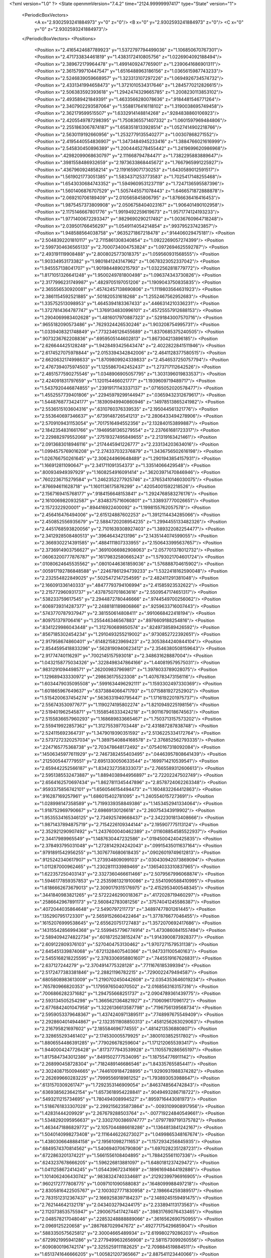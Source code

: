 <?xml version="1.0" ?>
<State openmmVersion="7.4.2" time="2124.99999997417" type="State" version="1">
	<PeriodicBoxVectors>
		<A x="2.9302593241884973" y="0" z="0"/>
		<B x="0" y="2.9302593241884973" z="0"/>
		<C x="0" y="0" z="2.9302593241884973"/>
	</PeriodicBoxVectors>
	<Positions>
		<Position x="2.4165424687789923" y="1.5372797794499036" z="1.106850670767301"/>
		<Position x="2.471733834461819" y="1.4383172410805756" z="1.0226904092188494"/>
		<Position x="2.389672179964478" y="1.4991409247765901" z="1.2390641686901311"/>
		<Position x="2.3615799710447547" y="1.6516488963186156" z="1.0365615987743233"/>
		<Position x="2.5246839059668957" y="1.323313107297226" z="1.0694926734574732"/>
		<Position x="2.4331341994658473" y="1.3721010534317646" z="1.2845770212826615"/>
		<Position x="2.506383592393618" y="1.2942474329665785" z="1.2008230113853102"/>
		<Position x="2.493589421849391" y="1.4633566280078636" z=".9184481546771264"/>
		<Position x="2.3407902293587064" y="1.5588176416118102" z="1.3190038695749458"/>
		<Position x="2.362179599515507" y="1.6332914148814268" z=".9284838860106923"/>
		<Position x="2.4205549787298395" y="1.7508365571407332" z="1.0601597969484806"/>
		<Position x="2.2551863067874187" y="1.6583518133928514" z="1.0527414902218766"/>
		<Position x="2.5630119192660956" y="1.2532779135540277" z="1.00307868271552"/>
		<Position x="2.4195440554836907" y="1.3473484945233416" z="1.3884766021616999"/>
		<Position x="2.545830450896389" y="1.2004445278455442" z="1.2419699620986968"/>
		<Position x=".42982099068630797" y="2.111668794784471" z="1.7382295883889647"/>
		<Position x=".3981558486932659" y="2.1973633868445672" z="1.7667965991225927"/>
		<Position x=".4367960924858214" y="2.1191659071730253" z="1.6430589012591517"/>
		<Position x="1.5619021773051385" y="1.5834371253773583" z="1.7025417148255468"/>
		<Position x="1.6543030684743352" y="1.5949609531237119" z="1.7247136595587396"/>
		<Position x="1.5601406876707529" y="1.5057445571078443" z="1.6466571872888878"/>
		<Position x="2.069210706189409" y="2.010565845806795" z="1.8766636416416453"/>
		<Position x="1.9875457373809908" y="2.0506758404023167" z="1.906401490102958"/>
		<Position x="2.1175146667801776" y="1.9919492259619673" z="1.9571774124193233"/>
		<Position x="1.9771400672293347" y=".9829690290217492" z="1.0036760964718248"/>
		<Position x="2.039501766456297" y="1.0549114054214854" z=".993795237423857"/>
		<Position x="1.948588564038758" y=".9635271867218478" z=".914406029475181"/>
		<Position x="2.5048392201810117" y="2.7115861308340854" z="1.0922269057274399"/>
		<Position x="2.5997304636565133" y="2.7000734004753824" z="1.0972694625592787"/>
		<Position x="2.493191119908488" y="2.8008025773018375" z="1.059560931568555"/>
		<Position x="1.90334953173382" y="1.9801841243147962" z="1.0678323052337042"/>
		<Position x="1.945557138041707" y="1.9019844890215793" z="1.0322562818779772"/>
		<Position x="1.8171051326641248" y="1.9500249781800498" z="1.096374343730826"/>
		<Position x="2.3177996231749987" y=".4829705197051206" z="1.1909043750835835"/>
		<Position x="2.365556530920081" y=".45742457138690806" z="1.1119803564631923"/>
		<Position x="2.3861154592521885" y=".501820531618268" z="1.2552467562952683"/>
		<Position x="1.335752513098953" y="1.4645394183367433" z=".4466314210336231"/>
		<Position x="1.3727814364787747" y="1.3769134830996101" z=".45725557912688153"/>
		<Position x="1.2904069983402628" y="1.4816017970887323" z=".5291843007570716"/>
		<Position x=".9655182090573486" y=".7629324426530246" z="1.903208754995731"/>
		<Position x="1.0339408321748849" y=".7732346126455689" z="1.8370685375240505"/>
		<Position x=".9073236762208836" y=".6959505144602813" z="1.867304213896185"/>
		<Position x="2.626644425128248" y="1.9428493425643474" z="2.4022822841511946"/>
		<Position x="2.6174527075978844" y="2.0153394342842006" z="2.4641128377580515"/>
		<Position x="2.6620632174998633" y="1.8709809924339833" z="2.4546537250757794"/>
		<Position x="2.4767394075974503" y="1.1255867042452437" z="1.273717112642526"/>
		<Position x="2.4851577590275546" y="1.0348906905057795" z="1.3031396019833537"/>
		<Position x="2.424091831797659" y="1.120154466021777" z="1.1939609719489717"/>
		<Position x="1.5437920446874855" y=".23919171143337137" z=".07165052020578477"/>
		<Position x="1.4552557739401806" y=".22945979299144947" z=".03659432312679617"/>
		<Position x="1.5448768773424177" y=".18390949940860946" z=".14978513865241982"/>
		<Position x="2.5536515103604316" y=".6310760376339535" z="2.195044561321776"/>
		<Position x="2.553640697346637" y=".6739148726541213" z="2.2806433494278906"/>
		<Position x="2.5709109431153054" y=".7017516494552356" z="2.132840153899887"/>
		<Position x="2.1842354831661766" y=".19469581365279554" z="2.237661681723317"/>
		<Position x="2.229882979552068" y=".27519327495849655" z="2.21319163421461"/>
		<Position x="2.0913683018946116" y=".2174445941226777" z="2.233134203634016"/>
		<Position x="1.0994575769016208" y="2.274337032376879" z="1.3436756502616198"/>
		<Position x="1.026766750261645" y="2.306244969648489" z="1.2901943854157931"/>
		<Position x="1.166912811090647" y="2.341711091354373" z="1.33514066429548"/>
		<Position x=".800934949397929" y="1.1608254916091414" z=".36203971470846946"/>
		<Position x=".7602236715279584" y="1.2462352277925746" z=".37653410146030075"/>
		<Position x=".876694611628718" y="1.1601136175876299" z=".42054001592218526"/>
		<Position x="2.1567169415768177" y=".9184156648153841" z="1.2924768583276176"/>
		<Position x="2.1610069820932587" y=".8348375716060801" z="1.338937770026651"/>
		<Position x="2.1572322920001" y=".894416922400092" z="1.1998155762057578"/>
		<Position x="2.456416476494006" y="2.615124887602253" z="1.3912114434285066"/>
		<Position x="2.450852556935679" y="2.5884720208954235" z="1.2994455133482326"/>
		<Position x="2.4451768593820056" y="2.7101639308927403" z="1.389322082254477"/>
		<Position x="2.3412928508480513" y=".39646434213196" z="2.1435144074599055"/>
		<Position x="2.3669302214391585" y=".4884111807333955" z="2.1506433995637657"/>
		<Position x="2.3736914903756627" y=".36910066982908063" z="2.057701378012732"/>
		<Position x=".06063200777876787" y=".16179832580665243" z="1.5793021704601724"/>
		<Position x=".01080624645535562" y=".08010446361859036" z="1.576888704615902"/>
		<Position x=".005917192786848588" y=".22467861294739233" z="1.5322418162590048"/>
		<Position x="2.232554822849025" y=".5025472147254595" z="2.482411291381048"/>
		<Position x="2.166091336140333" y=".48477793794106994" z="2.41585923532622"/>
		<Position x="2.215772960931737" y=".4378750701863616" z="2.5509547174651317"/>
		<Position x=".538233759617545" y="2.2944872780446666" z=".9744549700256062"/>
		<Position x=".6069739314287377" y="2.2488181189806866" z=".9259633716007443"/>
		<Position x=".5743770787937947" y="2.381550614808411" z=".9910668422418194"/>
		<Position x=".809751379706416" y="1.255446346567883" z=".8976609188254816"/>
		<Position x=".8341229986043448" y="1.312760689850574" z=".8249738589426592"/>
		<Position x=".8567185302454234" y="1.2910493255219002" z=".9730852722392651"/>
		<Position x="2.917958674860401" y=".6148215823969423" z="2.3053844240844104"/>
		<Position x="2.8544595418833296" y=".5628190940623412" z="2.3546380508159643"/>
		<Position x="2.91774740116297" y=".7002145157593018" z="2.348631628887004"/>
		<Position x="1.0432158775034326" y=".3228498347864166" z="1.440819579575031"/>
		<Position x=".9831291094498571" y=".262009837969817" z="1.3978033789028075"/>
		<Position x="1.129689433330972" y=".298636175523308" z="1.4076783473156116"/>
		<Position x="1.6034479035095508" y=".5991634496292111" z="1.1593302497330369"/>
		<Position x="1.601865967649637" y=".6373884066471793" z="1.0715881927252902"/>
		<Position x="1.5154200637454274" y=".5636331940795447" z="1.1716192201975737"/>
		<Position x="2.556743530977677" y="1.1190274195802274" z="1.8210949225198156"/>
		<Position x="2.519401962545871" y="1.1558546333424218" z="1.9011679018674563"/>
		<Position x="2.5155836657960293" y="1.168689833665467" z="1.7503713157573202"/>
		<Position x="2.559419922857362" y="1.312755397703448" z="2.431887287838748"/>
		<Position x="2.524115692364731" y="1.3479019390351592" z="2.5136225334172764"/>
		<Position x="2.5737272320257034" y="1.3897540884168578" z="2.376852562793335"/>
		<Position x=".2247165775368738" y="2.703478648172492" z=".07540167318092084"/>
		<Position x=".14506345977611929" y="2.7467382455403495" z=".04463957808641439"/>
		<Position x=".2125005447779551" y="2.6951330050633544" z=".1699714210539541"/>
		<Position x="2.659442252566187" y="1.8342327358333073" z="2.7665589312606613"/>
		<Position x="2.5951385532473887" y="1.8894038944956897" z="2.72202247502749"/>
		<Position x="2.6564162570697434" y="1.8627811345447896" z="2.8578724062263348"/>
		<Position x=".9593375856742101" y="1.6560546154494473" z="1.1604832264412863"/>
		<Position x=".916287169257961" y="1.686015402781095" z="1.2405540157273691"/>
		<Position x="1.028998147358589" y="1.7199339358849386" z="1.1453452941334064"/>
		<Position x="1.918752969790667" y="2.69869130126618" z="2.260754343919902"/>
		<Position x="1.9535534165346125" y="2.734925749668437" z="2.3422301813408666"/>
		<Position x="1.9871437894875719" y="2.7154226109344144" z="2.195907775113124"/>
		<Position x="2.352921290907492" y="1.2437600040462389" z=".011608854585522937"/>
		<Position x="2.34417989965549" y="1.1487630447232586" z=".01945004240425835"/>
		<Position x="2.378493795031048" y="1.2728142924242043" z=".09915435011637164"/>
		<Position x=".9791891542956255" y="1.3076774680618435" z=".09026019749612813"/>
		<Position x=".9125242340617907" y="1.273934809099103" z=".030430942073869094"/>
		<Position x="1.011287000962465" y="1.2302811133989469" z=".13654033310837965"/>
		<Position x="1.622357250403143" y="2.3327360466611466" z="2.5079567996068874"/>
		<Position x="1.5946177859357853" y="2.2535981321910086" z="2.5541090588410995"/>
		<Position x="1.6186662673679013" y="2.3090179315176975" z="2.4152953400548345"/>
		<Position x=".3441840983821265" y="2.5722246290018367" z=".4172028719460297"/>
		<Position x=".2586642967891173" y="2.560842783081256" z=".37574041245586387"/>
		<Position x=".4072044035864648" y="2.5490797211773" z=".34897477801261445"/>
		<Position x=".1352907951723301" y="2.5659152660422464" z="1.377876677046455"/>
		<Position x=".16152076999538645" y="2.655620751727483" z="1.3572070692417686"/>
		<Position x=".14315542856994368" y="2.5599457796774914" z="1.4730860841557494"/>
		<Position x="2.5894094274822734" y=".6018725238152474" z="1.9143900873928377"/>
		<Position x="2.609122809376103" y=".5270404753130462" z="1.9707271579531138"/>
		<Position x="2.645451339874068" y=".6721328407540366" z="1.947331100540163"/>
		<Position x="2.5455168218225595" y="2.3783306958801607" z=".7445519167626831"/>
		<Position x="2.637127244279" y="2.3704914775328128" z=".7711676185399394"/>
		<Position x="2.5172477383381846" y="2.28821196782215" z=".7290022479494587"/>
		<Position x=".6805808983613009" y="1.2190702450442608" z="2.0354353646019234"/>
		<Position x=".765780966820353" y="1.1795976504070502" z="2.0168563163157316"/>
		<Position x=".7006866282371682" y="1.294755668251737" z="2.0904789361439775"/>
		<Position x="2.593134505254298" y="1.3665621364821927" z=".710609617096172"/>
		<Position x="2.6776842401047958" y="1.3226136613587798" z=".7196756139568734"/>
		<Position x="2.5959053379648367" y="1.4374240971389511" z=".7748997675549409"/>
		<Position x="2.2928604014944867" y="2.1323511808850313" z=".4581256263029063"/>
		<Position x="2.216795821697602" y="2.185584696774555" z=".4814213536880807"/>
		<Position x="2.328655293461402" y="2.174530005579925" z=".3800103852517802"/>
		<Position x="1.8806554486391285" y=".779026678259604" z="1.1712120655393417"/>
		<Position x="1.9440004247726428" y=".8173777943539928" z="1.1105579286565197"/>
		<Position x="1.8175847343012386" y=".8491502777534095" z="1.187554776911142"/>
		<Position x="2.268990458728304" y=".7182489146686546" z="1.84335765585441"/>
		<Position x="2.3024087150094665" y=".7446109184728895" z="1.9290931988374282"/>
		<Position x="2.262699660283225" y=".7999556918981252" z="1.793893053988647"/>
		<Position x=".6131570309261747" y="1.7292353146909054" z=".8463748564742843"/>
		<Position x=".6369385623642154" y="1.6573618954228841" z=".9049493286718722"/>
		<Position x=".5493211215734695" y="1.780494008994527" z=".8959716443081973"/>
		<Position x="1.5186761833307028" y="2.2992156235873864" z="-.0093109908917956"/>
		<Position x="1.42831444209929" y="2.267679288503764" z="-.007719224840549661"/>
		<Position x="1.5348292095956637" y="2.3302700386974777" z=".07977897191375782"/>
		<Position x="1.4634471886829772" y="2.1057044886618286" z="1.1364813841242167"/>
		<Position x="1.5040140998273408" y="2.1116446226273027" z="1.0499865348167674"/>
		<Position x="1.4380306648884158" y="2.195610982711653" z="1.1572934256845935"/>
		<Position x=".6849574370814562" y="1.5406940706790806" z="1.6970282351287231"/>
		<Position x=".6722863201374221" y="1.5661556108404895" z="1.788425561107336"/>
		<Position x=".6243237678666205" y="1.596226813881097" z="1.6480181237429472"/>
		<Position x="1.0411258672414245" y="1.054439672341669" z=".18961694844192886"/>
		<Position x="1.1014062406430742" y=".9838324740334681" z=".21292399796916905"/>
		<Position x=".9602172777808775" y="1.0097101090588083" z=".1648099988497218"/>
		<Position x="2.8305816422505767" y="2.1003027771830958" z="2.198664259389517"/>
		<Position x="2.7831512312367437" y="2.1669258397184237" z="2.1489245159491475"/>
		<Position x="2.762144642132178" y="2.0434032794244175" z="2.233894113173563"/>
		<Position x="2.1120738535755947" y=".2900675417427445" z=".39831769076433465"/>
		<Position x="2.048578217048046" y=".22853248888889066" z=".3616562690750955"/>
		<Position x="2.0969125220658" y=".2867687029947672" z=".49277175429685904"/>
		<Position x=".5883350575625812" y="2.30004665489934" z="2.619980279286203"/>
		<Position x=".6729921995941286" y="2.2779499632656908" z="2.5811573099260556"/>
		<Position x=".6090800196742174" y="2.3255259111182625" z="2.709884519884511"/>
		<Position x="1.6513741646666205" y="1.005821207365667" z="2.887541123440066"/>
		<Position x="1.6473705395703355" y=".9172361761598555" z="2.9235825115986103"/>
		<Position x="1.6510885083911475" y=".9931635520061128" z="2.79266214479183"/>
		<Position x="2.7031116771985797" y=".10128111805550977" z="1.7958102057556165"/>
		<Position x="2.742592169609928" y=".030864321561091257" z="1.7443798264213903"/>
		<Position x="2.6354910289493745" y=".05795236316892621" z="1.847890771789185"/>
		<Position x=".4582893010405593" y=".014864486240865227" z="1.3664174626196441"/>
		<Position x=".4486700446777325" y="-.008359532821731363" z="1.458777807322594"/>
		<Position x=".4140159152870233" y=".09932880596747484" z="1.358173408090419"/>
		<Position x="1.4386067503464632" y="1.4029939165317835" z="1.5166687185657608"/>
		<Position x="1.467633887556353" y="1.353638006392579" z="1.4399631915955986"/>
		<Position x="1.3693735803236091" y="1.3491765530367417" z="1.5550455082057262"/>
		<Position x="2.483003230693072" y="1.329013038278056" z="2.00311800719118"/>
		<Position x="2.4441273123316813" y="1.4061585357794932" z="1.9618923645054025"/>
		<Position x="2.527907189336169" y="1.3631834066853372" z="2.0804377255632147"/>
		<Position x="1.0733800451025814" y=".7055435382606561" z="1.5287458236349423"/>
		<Position x=".9907855056215418" y=".7133422851010351" z="1.4810002476757411"/>
		<Position x="1.1408985535561413" y=".7136394525751264" z="1.4613809543360254"/>
		<Position x=".8349937357447335" y="1.1441032627537453" z="2.7818867865430352"/>
		<Position x=".764487529316515" y="1.2067388118680906" z="2.7982569200271286"/>
		<Position x=".8581214688268961" y="1.157484821520267" z="2.6899718243469977"/>
		<Position x=".8525268725695021" y="2.2185339711261243" z="1.0437231678196817"/>
		<Position x=".8137561051976605" y="2.1334965345324104" z="1.0644060206937382"/>
		<Position x=".8142652995329103" y="2.278557121317796" z="1.1077199794424075"/>
		<Position x="1.6542198870327791" y="2.753798217097989" z="1.574896936013959"/>
		<Position x="1.635043146157307" y="2.8101411532512586" z="1.499929979405966"/>
		<Position x="1.7478459730235727" y="2.7659160637406757" z="1.5906966905319786"/>
		<Position x="1.8609730648193974" y="2.027541748937857" z="2.7664938392389615"/>
		<Position x="1.8804184126001227" y="1.9388959091959137" z="2.736061751335349"/>
		<Position x="1.7680264345657086" y="2.0252533374646546" z="2.789253573979387"/>
		<Position x="1.2223917786491967" y="1.8912588952180869" z="2.0778094146329096"/>
		<Position x="1.1304489723254427" y="1.8743362666860133" z="2.0572554992657626"/>
		<Position x="1.2435444234262896" y="1.8283281593023624" z="2.1467630695329962"/>
		<Position x="2.618709466241775" y="2.121800235784594" z="2.6319524508544916"/>
		<Position x="2.604120510262872" y="2.216234063980302" z="2.6263192560424216"/>
		<Position x="2.6167601798496563" y="2.102768325652235" z="2.725741070139115"/>
		<Position x="1.1216330938206411" y=".07726646634437673" z=".9035961605329381"/>
		<Position x="1.145088623837573" y=".15833667016462372" z=".9487600686035389"/>
		<Position x="1.1804321887284592" y=".01136226778557034" z=".9404963160662669"/>
		<Position x="2.124644290004957" y="2.0240792013801396" z=".18659458381103722"/>
		<Position x="2.119377216278693" y="1.9714373095849904" z=".10682361421287523"/>
		<Position x="2.0527220745967014" y="1.9922448489928861" z=".24114811134953462"/>
		<Position x=".09972323746852862" y="2.194579403412213" z="1.6446498772995808"/>
		<Position x=".01582608991899026" y="2.1952351018186675" z="1.5985721481813622"/>
		<Position x=".08181759545891076" y="2.148199014360216" z="1.7264457569247185"/>
		<Position x=".9426307432451448" y=".8421213871706268" z="1.3260573296063578"/>
		<Position x=".9112820765644969" y=".7598609878112854" z="1.2884700149559531"/>
		<Position x=".9838721085353361" y=".8878228854356927" z="1.2527576619852123"/>
		<Position x=".26535674656501973" y=".9080376938977537" z="2.453525698438334"/>
		<Position x=".3497979430798308" y=".8912338480008017" z="2.495354319288893"/>
		<Position x=".25257984693453395" y="1.0024902350562428" z="2.462345377150026"/>
		<Position x=".7014667450026018" y="2.626618427420958" z="2.0212579890309357"/>
		<Position x=".7429055368663082" y="2.5640375971569007" z="2.0806615633373617"/>
		<Position x=".7037182461418416" y="2.709770994023998" z="2.068617252517484"/>
		<Position x="2.367857914290271" y="2.7561472788208334" z="2.682761153320474"/>
		<Position x="2.4595278053865783" y="2.7566241501164654" z="2.6552162429339923"/>
		<Position x="2.3257485913984937" y="2.8216967949485756" z="2.627151942850844"/>
		<Position x="2.028457224319933" y="2.9308256205474876" z="2.4451587247201845"/>
		<Position x="2.0305885489550874" y="2.8519313580738768" z="2.4993202537983574"/>
		<Position x="1.935917812955509" y="2.955045040901716" z="2.4416665262618693"/>
		<Position x="2.3438707472841642" y=".9391287070219301" z="2.045471593083022"/>
		<Position x="2.3615376429952875" y="1.0120024888301469" z="2.1049662243445226"/>
		<Position x="2.4247943842351454" y=".8880045150850187" z="2.045451357843035"/>
		<Position x=".2976233770163157" y=".022644769504224442" z=".6790457525810041"/>
		<Position x=".23099643889079724" y="-.010950264831355278" z=".6190912430587776"/>
		<Position x=".2532008671774362" y=".028124920850277887" z=".7636561951332097"/>
		<Position x="1.2185985998599786" y="1.7326123506681856" z=".2653943091530566"/>
		<Position x="1.278010731847691" y="1.6882618427752156" z=".3259380904220812"/>
		<Position x="1.1492604164855145" y="1.6687639949231132" z=".24872330969228962"/>
		<Position x="2.1595095242477527" y="1.9746874125412752" z="2.1395644401448948"/>
		<Position x="2.2247128513107564" y="1.9345608642354613" z="2.1970161998134827"/>
		<Position x="2.076396663269204" y="1.962640359301755" z="2.18549307256788"/>
		<Position x="1.8897529524462833" y=".40521638216470635" z="1.6159327276762205"/>
		<Position x="1.8215143992241245" y=".4583122067515757" z="1.574863862417633"/>
		<Position x="1.9564514761239487" y=".4684172484600193" z="1.6427520465859753"/>
		<Position x=".8078499245774715" y="2.175797303595786" z="2.5191609569061733"/>
		<Position x=".8509820765202534" y="2.1782389741808004" z="2.4337444822564898"/>
		<Position x=".8462842524907916" y="2.1000535674783123" z="2.5632971926412154"/>
		<Position x="2.8102558675924385" y="2.454230628442417" z="2.534434653785013"/>
		<Position x="2.7257388056982883" y="2.428112495784605" z="2.5710000448439096"/>
		<Position x="2.865061813479546" y="2.4718848947058234" z="2.610900028996028"/>
		<Position x="1.2809171523136875" y="1.1344374675248563" z="1.123857744526676"/>
		<Position x="1.3037599718507629" y="1.2250966279682984" z="1.1443867642628538"/>
		<Position x="1.3011351781782583" y="1.1250848382867922" z="1.0307659716113626"/>
		<Position x="1.9068820031024138" y="2.7676759520096823" z="2.8645898305530864"/>
		<Position x="1.8813933864321122" y="2.848248872450739" z="2.9095415083846774"/>
		<Position x="1.9543589002522133" y="2.717301367064724" z="2.9307008270415054"/>
		<Position x="2.191567824510578" y=".6715999274079452" z="1.3958840747536456"/>
		<Position x="2.195540587691738" y=".591670529805759" z="1.3433690580469992"/>
		<Position x="2.2125304816014975" y=".6429722137830396" z="1.484784802806569"/>
		<Position x="1.9592440023541782" y="1.240057499957782" z="1.6707269471126587"/>
		<Position x="2.051594340577438" y="1.2648219790849513" z="1.666204333747531"/>
		<Position x="1.9601212323894117" y="1.1443588297168823" z="1.6725472244624455"/>
		<Position x="2.8853833600306427" y=".6550591195910815" z="2.03948686391443"/>
		<Position x="2.9258986925892785" y=".740591602352076" z="2.053805406034499"/>
		<Position x="2.8668666166791326" y=".6222429421601294" z="2.1274786086551476"/>
		<Position x=".371444811461318" y="2.6503117656106525" z="1.5043747848823372"/>
		<Position x=".40965059805550963" y="2.5980138476944" z="1.5748557332328303"/>
		<Position x=".33109150570645607" y="2.724802007926092" z="1.5489296156247292"/>
		<Position x="1.2542766755252401" y=".751636894451174" z="2.4625575496861827"/>
		<Position x="1.2825341378202637" y=".8422821719092579" z="2.450422149930368"/>
		<Position x="1.2467377707738763" y=".7413453502011942" z="2.557423599778625"/>
		<Position x=".3156445652914244" y="1.1774027772137963" z="2.4722251267559017"/>
		<Position x=".30764457924213784" y="1.2423615017013319" z="2.40237755869369"/>
		<Position x=".30164372434462905" y="1.2270291002206353" z="2.5528695496606764"/>
		<Position x="2.0409062643381617" y="2.667629100635068" z=".14393679803556136"/>
		<Position x="2.0090426887776083" y="2.5814751871911454" z=".17085397059947982"/>
		<Position x="2.080826813460707" y="2.7041919180269054" z=".2228787296699406"/>
		<Position x="2.5658068409871717" y="1.1170053456585407" z="2.7621236202025052"/>
		<Position x="2.4761837716813844" y="1.1429804572324191" z="2.7407854512329024"/>
		<Position x="2.5588225640252205" y="1.024805653539734" z="2.786877510332289"/>
		<Position x="1.945873990855162" y="2.45792523618573" z="1.568129813795803"/>
		<Position x="2.037108226873592" y="2.4360678876147617" z="1.5871268904030593"/>
		<Position x="1.9499200885950358" y="2.5104505208505827" z="1.4882108423810223"/>
		<Position x=".914367073998215" y="2.13396666266134" z=".4249417038755059"/>
		<Position x=".9472021872007321" y="2.068626489989761" z=".48670605932642363"/>
		<Position x=".9410774056295774" y="2.101322621582888" z=".33901590335987297"/>
		<Position x="2.684635311367586" y=".6456494624763369" z=".3994176316089475"/>
		<Position x="2.6065353896847725" y=".6884472059980595" z=".4345042930435894"/>
		<Position x="2.7354127960637733" y=".7167261354790231" z=".36027593988722284"/>
		<Position x="2.630857094841474" y=".8749735156955794" z="2.093825989219667"/>
		<Position x="2.7174120473127417" y=".8974059910163277" z="2.127992386186886"/>
		<Position x="2.5958945094849852" y=".957741897871129" z="2.0608209749752575"/>
		<Position x=".9905482291011491" y=".04250958022997442" z="2.391173106911184"/>
		<Position x=".9325079595967551" y=".08854056076520378" z="2.4517931891848304"/>
		<Position x="1.0671006452290355" y=".09943746977598789" z="2.3833461403940035"/>
		<Position x="1.1184384341863556" y="2.1228527628897957" z=".9988351353946303"/>
		<Position x="1.03856065071375" y="2.1613395491910286" z="1.0348993200623546"/>
		<Position x="1.1002443891458924" y="2.0289541457123264" z=".9950476764489595"/>
		<Position x="1.3800503398359858" y=".3816531644346841" z=".35390184882111164"/>
		<Position x="1.2991130681839351" y=".3465446528342186" z=".39103497283139443"/>
		<Position x="1.4267546027899334" y=".30478327500126845" z=".32115966886216274"/>
		<Position x=".43000358606084754" y="1.9852212780874439" z=".6666292434641985"/>
		<Position x=".4265729657217312" y="1.9619213817523828" z=".759406741290479"/>
		<Position x=".3682822366187217" y="2.05785271961779" z=".6578277008546376"/>
		<Position x=".4371803847227804" y="1.398033590798665" z=".4716636998783148"/>
		<Position x=".4105327895602864" y="1.3835245559856109" z=".38087982460913183"/>
		<Position x=".46355702205982574" y="1.4900031321850538" z=".47452637135938724"/>
		<Position x="1.7485788996180998" y="2.211881387866611" z=".9967231937716008"/>
		<Position x="1.738987529176125" y="2.217957779311444" z="1.091767401949138"/>
		<Position x="1.8124975573284523" y="2.14187177783937" z=".9834801530187656"/>
		<Position x="1.1958873571266366" y="2.6217991328477552" z="1.0391203971503593"/>
		<Position x="1.1160461628187832" y="2.6321582848110503" z=".9873479132410656"/>
		<Position x="1.1714721938850403" y="2.6509283562280075" z="1.1269708756760393"/>
		<Position x="1.3952089401254817" y="2.7384216682306626" z="1.6989196246801193"/>
		<Position x="1.4046478424677513" y="2.757809376472805" z="1.7921791674611747"/>
		<Position x="1.4827008053536908" y="2.7521115262294344" z="1.6625867231320264"/>
		<Position x=".06889715716707656" y="2.114848082160215" z="1.9675623520763423"/>
		<Position x=".02429272182028508" y="2.1248200646092457" z="2.0516653980465733"/>
		<Position x=".005301399902294515" y="2.069982228733288" z="1.911840244414897"/>
		<Position x="2.479359647350776" y="2.1314785275898647" z=".6850057290324543"/>
		<Position x="2.4450501229787918" y="2.1443955980115543" z=".596584440548682"/>
		<Position x="2.500882920773396" y="2.0382962157807896" z=".68902118605906"/>
		<Position x=".3040488041691647" y="1.427174920315085" z="1.8698357158382048"/>
		<Position x=".25684458893472684" y="1.4933074942761255" z="1.9204377232433423"/>
		<Position x=".2946147512146755" y="1.346705272340234" z="1.9208058328450992"/>
		<Position x="2.244477738438733" y="2.398538373144511" z="2.5858470111472656"/>
		<Position x="2.2311789588368143" y="2.4805620922232308" z="2.5383331142576537"/>
		<Position x="2.1711922810382305" y="2.3942320654074365" z="2.647271891084582"/>
		<Position x="2.740513465311466" y="1.1841300580767422" z="1.3562388123730074"/>
		<Position x="2.6552771566203504" y="1.194919635738902" z="1.314040765941611"/>
		<Position x="2.7216483725544336" y="1.1350752690502723" z="1.436239152227774"/>
		<Position x="1.3574181724363727" y=".8520655440024623" z="1.5666303604688019"/>
		<Position x="1.3704841158513983" y=".9400619509610468" z="1.5313000347825643"/>
		<Position x="1.3287616418118091" y=".8000696533185891" z="1.4915467468597363"/>
		<Position x="1.1480287746707383" y=".1223088327483679" z="2.647403425330559"/>
		<Position x="1.161837997331407" y=".18035016790616476" z="2.5725513898829533"/>
		<Position x="1.2357803542911432" y=".09212823149033145" z="2.6708791576912034"/>
		<Position x="2.125626514484832" y="1.4396348434474895" z="1.3898310662903914"/>
		<Position x="2.1697147601026003" y="1.3572068306453309" z="1.3692357335211511"/>
		<Position x="2.152752214234617" y="1.4596266098709343" z="1.479423722888999"/>
		<Position x="1.1005139079495017" y="2.563691114264264" z="1.7732441081449224"/>
		<Position x="1.026931670749713" y="2.518405197953241" z="1.8144406927192094"/>
		<Position x="1.1613354963555054" y="2.4937767870738705" z="1.7492641234633928"/>
		<Position x="1.3361253092397405" y=".1623261877698023" z="1.8118223511761826"/>
		<Position x="1.2863939492563503" y=".1273645533159935" z="1.7378845774839604"/>
		<Position x="1.363502390198553" y=".08494522275372152" z="1.8610666413974428"/>
		<Position x="2.052286484460744" y="1.9058972867966162" z="1.370684862134524"/>
		<Position x="1.9787799617755084" y="1.8448560278962223" z="1.3649338393888177"/>
		<Position x="2.0151240561849466" y="1.9845114919108895" z="1.4106983486976645"/>
		<Position x="1.4067022327414342" y="1.5234668119140045" z="1.9600182812356808"/>
		<Position x="1.494362311571063" y="1.5412621417198658" z="1.9940969438374445"/>
		<Position x="1.4148235464507515" y="1.5355486691994162" z="1.86541177291722"/>
		<Position x=".22153871666402924" y="1.7722937556461353" z="1.148814879620332"/>
		<Position x=".1870784495420892" y="1.7702953339198828" z="1.23809429902105"/>
		<Position x=".23541428436354805" y="1.6802800989891802" z="1.126381109592245"/>
		<Position x="1.0047201652511788" y="1.5566963793788133" z=".1732853722277481"/>
		<Position x="1.021657872521729" y="1.6123320989829804" z=".09725840855968526"/>
		<Position x=".9644513785979871" y="1.477873693715912" z=".13684737729926388"/>
		<Position x=".7998846189124549" y="1.8169563613914548" z="1.852607505590525"/>
		<Position x=".7152477269139865" y="1.8518938055376761" z="1.8805053538482355"/>
		<Position x=".7883769916769379" y="1.7976198251925677" z="1.7595699254882966"/>
		<Position x="1.5624020905958282" y=".29953796124162047" z="1.4976256327251143"/>
		<Position x="1.6084410239215483" y=".36833394200878944" z="1.449564753867623"/>
		<Position x="1.5395169976786285" y=".3399380513046193" z="1.5813300153649372"/>
		<Position x="1.3068101272605164" y="1.5498178698656595" z="2.4975295799767068"/>
		<Position x="1.3469193958605263" y="1.5139735477434684" z="2.5767050153845013"/>
		<Position x="1.247022194628407" y="1.4812496580654333" z="2.46776178076113"/>
		<Position x=".43233607978166866" y=".42473572262495773" z="2.1048795247976884"/>
		<Position x=".4133087452128157" y=".4549857725530124" z="2.1936782491499898"/>
		<Position x=".37282531874431823" y=".4749055090011982" z="2.049167943562196"/>
		<Position x=".5905656154309873" y="1.5513544814515257" z="1.9456505332549057"/>
		<Position x=".6114490293750947" y="1.5099851178559973" z="2.0294048000464073"/>
		<Position x=".49793316137144306" y="1.5744133242978862" z="1.9527100409951341"/>
		<Position x=".6531525384003825" y=".7243561370177911" z="2.9025739662023256"/>
		<Position x=".6793954073164006" y=".6863831958942512" z="2.818718817275581"/>
		<Position x=".701214647215135" y=".6736223724226473" z="2.9679837304147423"/>
		<Position x=".5029151471386373" y=".6995578113462866" z=".6478257778741155"/>
		<Position x=".5680063391931758" y=".6889869575015604" z=".7172066988391315"/>
		<Position x=".49735025788045206" y=".6132598509461057" z=".6067890569238008"/>
		<Position x="2.625816557042967" y=".8526811093745756" z="2.808032275067956"/>
		<Position x="2.681197813011039" y=".838198873955994" z="2.88474928604154"/>
		<Position x="2.624538007080794" y=".76819193669043" z="2.763062691601082"/>
		<Position x="1.1009785677168047" y="2.823944412357534" z=".04626808780020286"/>
		<Position x="1.06110832136096" y="2.8985376866721886" z=".001451513738995533"/>
		<Position x="1.1931618699912345" y="2.8270450089868184" z=".020676223656207485"/>
		<Position x=".5655303611419858" y=".38233172545211147" z=".3202428659211547"/>
		<Position x=".6394451515652602" y=".32304565395119855" z=".30667511331752895"/>
		<Position x=".5158178251661356" y=".37779044048167965" z=".2385706005815167"/>
		<Position x=".8744071197668388" y="2.9231894742485167" z="2.0177238721385606"/>
		<Position x=".8800137385937461" y="2.935049389583604" z="2.112540677935929"/>
		<Position x=".9505065535935451" y="2.86945946618345" z="1.9957174905044965"/>
		<Position x=".22282726203608005" y="1.2433261850218482" z="2.0302732327445696"/>
		<Position x=".14746621439084606" y="1.208184739989452" z="1.9828589968349917"/>
		<Position x=".2754709404068486" y="1.166407983201534" z="2.052057442263518"/>
		<Position x=".7010074565091013" y="1.9425809103675302" z=".5762270274705408"/>
		<Position x=".700772975424325" y="2.037890446184125" z=".5673751446715443"/>
		<Position x=".6193093062739801" y="1.9225190462580954" z=".6218915901494437"/>
		<Position x=".054208482128155544" y="1.455615018418296" z=".2870555728051256"/>
		<Position x=".04750732997472845" y="1.526244562516446" z=".22279920745238124"/>
		<Position x="-.014085448873228712" y="1.4750192234370467" z=".3512563067885437"/>
		<Position x=".7423948051541291" y=".9894654169741233" z=".6875506104089641"/>
		<Position x=".8249449058026208" y="1.0038101610314323" z=".7338326547555063"/>
		<Position x=".7066238703764505" y="1.0772858953649749" z=".6744998545544441"/>
		<Position x="2.3265654225250856" y="2.1393847824886016" z=".930581216233882"/>
		<Position x="2.2622613659866406" y="2.0748129818757377" z=".9012931759041791"/>
		<Position x="2.391912538538776" y="2.1415923438023015" z=".860672707954981"/>
		<Position x="2.7930043830309756" y="2.2537231748181625" z=".8852922418982274"/>
		<Position x="2.8680773842128033" y="2.213444489033151" z=".8416575035235567"/>
		<Position x="2.753427656800085" y="2.1825285653041604" z=".935564786542745"/>
		<Position x=".46915218364308964" y=".39813725705676717" z=".059854770662134515"/>
		<Position x=".4706591914259901" y=".3574312658716352" z="-.02676549046203558"/>
		<Position x=".3840466868857959" y=".4417096474872082" z=".06441762524152073"/>
		<Position x="1.334073979186826" y="2.429158469916958" z="1.7201325397128038"/>
		<Position x="1.3532423900383197" y="2.400863210900173" z="1.6307218648990975"/>
		<Position x="1.3750116395195278" y="2.5153840801386167" z="1.7273138025842378"/>
		<Position x="1.1293305086130214" y="2.65728875514856" z=".37673420382258094"/>
		<Position x="1.0698466143865026" y="2.6973292823802772" z=".31332489114143236"/>
		<Position x="1.0717362798165695" y="2.612639632364207" z=".43879610092515775"/>
		<Position x=".17740742890269973" y=".949252631827564" z=".524598513777546"/>
		<Position x=".2677033494182157" y=".9752773829919672" z=".5063864987015663"/>
		<Position x=".15558466991104902" y=".9939368916292688" z=".606387281612788"/>
		<Position x="2.2287711034358253" y=".8607737934233004" z=".6723169188569953"/>
		<Position x="2.268615570435557" y=".7769786577976054" z=".6487985829673142"/>
		<Position x="2.191246146662195" y=".8933103778365163" z=".5904904761755478"/>
		<Position x="2.6338886096053074" y=".0790945452209808" z="1.25501193488628"/>
		<Position x="2.5708436214201456" y=".06087742025711357" z="1.3246953923982687"/>
		<Position x="2.6291234843446425" y=".1738753568904885" z="1.2425135450475588"/>
		<Position x="2.687948332240346" y=".014391971182500435" z=".4902849794194622"/>
		<Position x="2.603679402378221" y="-.006984022660216027" z=".530336605793047"/>
		<Position x="2.668400647585109" y=".08626013238629927" z=".43015866356820265"/>
		<Position x=".4001651823964094" y=".002154643935345077" z="2.5555655028000928"/>
		<Position x=".4819909135454603" y="-.019601284575704092" z="2.5109163401586017"/>
		<Position x=".3842505556823079" y=".09384703015312057" z="2.5331702043139774"/>
		<Position x=".7210033507267641" y=".8954827643737495" z=".438059067322651"/>
		<Position x=".7264108470288555" y=".9217983630713737" z=".5299316240355765"/>
		<Position x=".7192964103727153" y=".9779702812668116" z=".3895285167438063"/>
		<Position x="2.4927972902399134" y=".24409068218730434" z="2.3341461202052045"/>
		<Position x="2.397806526316799" y=".24355135783792775" z="2.322365529108379"/>
		<Position x="2.526761914209942" y=".19809725834013725" z="2.257378107925151"/>
		<Position x="1.480036584304056" y="2.5850228160804463" z=".048128964948408015"/>
		<Position x="1.4910984039052417" y="2.6741639756153504" z=".01505619288549196"/>
		<Position x="1.394733201016603" y="2.5574057284394893" z=".014618553163615648"/>
		<Position x="1.251015294616793" y=".796219994596056" z=".958856144291012"/>
		<Position x="1.1757016329357581" y=".7459662516032797" z=".9899162812426052"/>
		<Position x="1.3186277784712708" y=".730475100642968" z=".9424708040697496"/>
		<Position x="2.7715024266216943" y="2.6367079473870305" z="1.1502349250276431"/>
		<Position x="2.759582758358402" y="2.6546948466335216" z="1.2434910851031624"/>
		<Position x="2.8422172456114545" y="2.695341960600416" z="1.12333166690192"/>
		<Position x="2.690753719369553" y="1.0676853298856486" z="2.5073622656201096"/>
		<Position x="2.711066675536131" y="1.0766414365675065" z="2.6004723638528944"/>
		<Position x="2.629128395588225" y="1.1386688450698088" z="2.4893073917909128"/>
		<Position x="2.7957207452816704" y="1.5891617254049333" z="2.733245829608329"/>
		<Position x="2.873879928033265" y="1.6100278717757952" z="2.6820788039445915"/>
		<Position x="2.7405544740304393" y="1.667013266571331" z="2.725620970114985"/>
		<Position x="2.679235932307594" y=".4316294725205623" z=".15949785261816052"/>
		<Position x="2.6033851893276783" y=".4885309304850163" z=".17258247332169274"/>
		<Position x="2.75080118731627" y=".4762446155729583" z=".20477722666417542"/>
		<Position x=".6635124395734007" y="2.2079366399342533" z="2.07059446744492"/>
		<Position x=".6293867160249413" y="2.2650868212158173" z="2.001807766696743"/>
		<Position x=".6128031811336268" y="2.231110872318503" z="2.1484009227679195"/>
		<Position x="1.9984287845149673" y="1.402207522136246" z=".8933901310096566"/>
		<Position x="2.033811321157013" y="1.469881907718202" z=".8356790223309947"/>
		<Position x="2.0683053559420443" y="1.3370919203866114" z=".8996783423945596"/>
		<Position x="1.6733195469478126" y="1.52769968964612" z="2.0048149359213454"/>
		<Position x="1.711873588251013" y="1.5815838956526669" z="1.93573240071688"/>
		<Position x="1.7001704498755252" y="1.4383610514990715" z="1.9833683703678968"/>
		<Position x="1.771799138331776" y="1.6531055322506383" z=".5896725354401706"/>
		<Position x="1.8616240495025558" y="1.6823341883310026" z=".5741970895681181"/>
		<Position x="1.7352628578834022" y="1.7184028174823496" z=".6493691281436682"/>
		<Position x=".915425448396423" y="2.4580502450183377" z="2.461356129688358"/>
		<Position x=".8411124661714595" y="2.4264720836504665" z="2.512763510729391"/>
		<Position x=".934673307971254" y="2.3866183056053814" z="2.4006163868379566"/>
		<Position x="2.403823557190872" y="1.906966969960802" z=".17812630421285014"/>
		<Position x="2.3827462823476253" y="1.813682143280129" z=".17412530129107773"/>
		<Position x="2.3193941830522817" y="1.95107244697902" z=".16870791222680248"/>
		<Position x="1.8304678186423182" y="2.4768666750135466" z=".17897142835671875"/>
		<Position x="1.7762688292744562" y="2.413265744285134" z=".22565878842369214"/>
		<Position x="1.7926046344429025" y="2.4807807280645235" z=".09114558990904717"/>
		<Position x="1.0924099418169284" y=".6522522721613786" z=".6309647479666909"/>
		<Position x="1.0997434084528344" y=".6961065247859395" z=".5461983441153855"/>
		<Position x="1.1827165625852167" y=".6439953304895765" z=".6616054984092337"/>
		<Position x=".8657818120972287" y=".9269211096333692" z="2.388653569101262"/>
		<Position x=".8618906709222787" y="1.0049662550944265" z="2.333371268874515"/>
		<Position x=".8010719843671783" y=".8674258825747891" z="2.350768551212438"/>
		<Position x="1.329485818047253" y=".3872942921536052" z="1.1633432572028504"/>
		<Position x="1.3358259237221346" y=".34065584662539816" z="1.2466917838052147"/>
		<Position x="1.236303110492626" y=".38497590837778595" z="1.1415734033333749"/>
		<Position x=".014238692072941248" y="2.7972314608518243" z="2.851654160234986"/>
		<Position x=".07164901293359693" y="2.8040118856970793" z="2.7753626185961195"/>
		<Position x="-.06508657289514153" y="2.844402747481645" z="2.8262634043684933"/>
		<Position x=".6220438549066141" y=".27605476208226953" z="2.3827351357798534"/>
		<Position x=".6444005596412161" y=".18304341949338648" z="2.3793607719487753"/>
		<Position x=".5275839042463546" y=".27748816849970925" z="2.398148814618633"/>
		<Position x=".08931367316544425" y="2.579903000532255" z=".3170965601048539"/>
		<Position x=".02021614759110102" y="2.634793109714124" z=".3541765587772785"/>
		<Position x=".044273248830975054" y="2.500162770896843" z=".289254606482595"/>
		<Position x=".9358457888278684" y=".7661130265101956" z=".8174127210576208"/>
		<Position x=".9842347408255927" y=".7244330108715173" z=".7461133238023656"/>
		<Position x=".9614862953403218" y=".8582376962461344" z=".8131785647225094"/>
		<Position x="1.507311215839465" y="1.4323117547687545" z=".8202153688728533"/>
		<Position x="1.5775821514499313" y="1.422582437805957" z=".8844777562227506"/>
		<Position x="1.5518745743909435" y="1.4308296057771877" z=".7355145498861386"/>
		<Position x="1.7786606506924936" y="1.2314215188467195" z=".8371594556979848"/>
		<Position x="1.8534362995406468" y="1.2816941738802445" z=".8694639588401003"/>
		<Position x="1.763605159032064" y="1.2649216595926966" z=".7487660669808207"/>
		<Position x="2.8938342803519674" y=".8982937662943673" z=".38486997408717283"/>
		<Position x="2.9771548268331713" y=".9113825653228371" z=".4301324121800052"/>
		<Position x="2.8771038345036644" y=".9816136023208841" z=".34082209633724414"/>
		<Position x="1.9787121651944233" y="1.8153684328006197" z="1.669723125093638"/>
		<Position x="1.9938996602251997" y="1.863142366459809" z="1.7512664245452711"/>
		<Position x="1.9623805979045486" y="1.8836070919818013" z="1.604614878833642"/>
		<Position x="1.0005828896463669" y=".799215362374424" z=".36856070093984006"/>
		<Position x=".9977882010244636" y=".7728546624655657" z=".27658449943171703"/>
		<Position x=".9091894070354489" y=".8160729227805543" z=".39148170487602485"/>
		<Position x="1.539011813009047" y="2.5224460875469106" z="1.0422231788808496"/>
		<Position x="1.5819295718863051" y="2.5568860695474385" z="1.1205447725878095"/>
		<Position x="1.4571589527438213" y="2.48464314890105" z="1.0743691821188825"/>
		<Position x="2.9426737864708556" y="1.4457654872024648" z=".8948324848507481"/>
		<Position x="2.9039060350198866" y="1.3597175411746925" z=".91080530112961"/>
		<Position x="2.966950418196026" y="1.4443388979611278" z=".8022531760217335"/>
		<Position x="2.2270223969699874" y=".29816494131865756" z="2.696216073137794"/>
		<Position x="2.2723938942106727" y=".27400516019054955" z="2.776962903676349"/>
		<Position x="2.210408421506809" y=".21482277595892185" z="2.652166354404292"/>
		<Position x=".23665176408591404" y=".5049821076381633" z="1.9272443526672376"/>
		<Position x=".14519123398668454" y=".5055556714492919" z="1.9554748483512263"/>
		<Position x=".23664510367621006" y=".4529383572490957" z="1.8469090153049024"/>
		<Position x="2.7113487374350704" y="-.002926948033682538" z="2.8078646997371486"/>
		<Position x="2.6674844836623635" y=".0790174994932713" z="2.830741613613526"/>
		<Position x="2.6882132003987635" y="-.017745960793558335" z="2.7161724851553988"/>
		<Position x="2.0350538994521443" y="1.0176316245227675" z="2.8158644647445996"/>
		<Position x="2.031654279121895" y="1.1060519146739822" z="2.8523694411071006"/>
		<Position x="2.0183722392527734" y=".9601655083591378" z="2.8905751476092476"/>
		<Position x=".6683429320011385" y=".28879386788003725" z="1.1590009175731417"/>
		<Position x=".6983521589538143" y=".2075352611564023" z="1.19972932975773"/>
		<Position x=".677626688116117" y=".2733712870173006" z="1.0649888210112053"/>
		<Position x=".33223664727198865" y="2.329766369147876" z="2.527734705508312"/>
		<Position x=".27478817691651525" y="2.2954833113326565" z="2.5961939169315826"/>
		<Position x=".42041581544172235" y="2.3215290096865573" z="2.5640513495994206"/>
		<Position x="1.7732914876192982" y=".09478449581754744" z=".824269454039035"/>
		<Position x="1.8413685983878132" y=".10846307671402311" z=".7583852993270626"/>
		<Position x="1.729489984483493" y=".014117703547659885" z=".7971287949465968"/>
		<Position x=".7096516848901686" y="1.4363295618101333" z="2.1943435512058684"/>
		<Position x=".6943323459754165" y="1.4155425000170734" z="2.2865147741839085"/>
		<Position x=".7321339628550643" y="1.5293716200778156" z="2.1941410694441146"/>
		<Position x="2.6130568323020285" y="2.8567373983685904" z="2.532291918325406"/>
		<Position x="2.604279927032273" y="2.8925243280326214" z="2.4439483841695377"/>
		<Position x="2.669677980318399" y="2.780290035195762" z="2.521701135102667"/>
		<Position x="2.864598883702115" y="1.4962150178036566" z="1.6776269863927507"/>
		<Position x="2.786908659353866" y="1.5520227002074254" z="1.6810983050873567"/>
		<Position x="2.8551858302232844" y="1.4372936390044702" z="1.7524733889292037"/>
		<Position x="1.6019034925023021" y=".4026864116146056" z="1.9966894104999096"/>
		<Position x="1.6590729899231742" y=".47945847035680966" z="1.9968235342096001"/>
		<Position x="1.6532477109592298" y=".33445492571183477" z="2.0399393121250995"/>
		<Position x="1.980242889553331" y=".819584766180375" z=".07452238076134421"/>
		<Position x="1.8935241034371089" y=".77915822215002" z=".07732685938169825"/>
		<Position x="2.016100903298332" y=".8055681663334227" z=".16215831064763558"/>
		<Position x="2.7012664507499196" y="1.198246421367159" z="2.172896509747062"/>
		<Position x="2.755526052963247" y="1.120116833968094" z="2.162220294661889"/>
		<Position x="2.7458643122231194" y="1.2493960720196036" z="2.2404025273913604"/>
		<Position x="2.5305738009003846" y="1.5099450383911297" z="1.5936264309750499"/>
		<Position x="2.600413206164113" y="1.5359113232077353" z="1.5335387620797327"/>
		<Position x="2.5448588425723955" y="1.416400176491445" z="1.6080352763361105"/>
		<Position x=".3292782251084567" y="1.3878515611135924" z="2.320016714616905"/>
		<Position x=".2574787294826848" y="1.4422365530302539" z="2.3524115214561254"/>
		<Position x=".3570593840916252" y="1.430558731833976" z="2.238982010923653"/>
		<Position x=".09164426407798992" y="2.1235510805380713" z="2.420780797057965"/>
		<Position x=".11917725148133523" y="2.2149203921459844" z="2.4282575563148185"/>
		<Position x=".03351895284706352" y="2.122147267283502" z="2.3447426754958443"/>
		<Position x="1.9437088467654" y="2.238966328771454" z="-.01922499240219125"/>
		<Position x="1.9271182605941952" y="2.1679045584791403" z="-.08117090172201435"/>
		<Position x="1.9797609772616873" y="2.1955020622206884" z=".058062909936557605"/>
		<Position x="1.5268801102138916" y=".4748196309194629" z="1.738171158365649"/>
		<Position x="1.5352014539599015" y=".5696089915638556" z="1.7277764108973772"/>
		<Position x="1.566772319855204" y=".4564090826858491" z="1.823212217576554"/>
		<Position x=".05641067920793452" y=".37122429616430974" z="1.3648555353230414"/>
		<Position x=".07851705262828101" y=".44360124042935656" z="1.4234661539948803"/>
		<Position x=".006132341685664733" y=".41196023455720976" z="1.2943219225750209"/>
		<Position x="1.1396889742364027" y=".43020488096082854" z="1.6770367612543275"/>
		<Position x="1.118143796386593" y=".3729042077737703" z="1.603451731582721"/>
		<Position x="1.1381194196125044" y=".5184531657969167" z="1.6399949585199547"/>
		<Position x=".21032277318977233" y=".7901512677816065" z=".12808939417434217"/>
		<Position x=".16904025302629666" y=".8518759288329267" z=".1884892135043137"/>
		<Position x=".25052845532254064" y=".8454108081927121" z=".06106548242761267"/>
		<Position x="1.8200353438094852" y="1.0282247583572364" z="2.5897423251110894"/>
		<Position x="1.8813615143641016" y=".9694783983999287" z="2.633904349803281"/>
		<Position x="1.8351466238559162" y="1.012978616410976" z="2.4964603718770633"/>
		<Position x=".4175742029438685" y="1.9259987578563944" z=".9539861838680785"/>
		<Position x=".3545356333531191" y="1.9756758442868794" z="1.006145979264259"/>
		<Position x=".502487626725717" y="1.9463151025093026" z=".9932197795435895"/>
		<Position x="1.2543941354434551" y="1.418407820414215" z="1.10147379427268"/>
		<Position x="1.2672460956607488" y="1.5130272463950938" z="1.1081303529679136"/>
		<Position x="1.216203345151385" y="1.3933986239957061" z="1.1856065587548308"/>
		<Position x=".5134449572563953" y="1.1467392803634837" z=".9099308940627244"/>
		<Position x=".5536979815441043" y="1.2034652019165666" z=".8441723791183637"/>
		<Position x=".5848782615173551" y="1.090699794103104" z=".9402488334728343"/>
		<Position x="2.0050641351721907" y="2.3519565719100584" z="2.340809073342932"/>
		<Position x="1.941929005147232" y="2.370911838877708" z="2.4102134798237707"/>
		<Position x="2.0705735020858924" y="2.4213389860854875" z="2.3483537322349193"/>
		<Position x="1.0665880509766286" y=".6819941876545359" z=".10862510742322717"/>
		<Position x="1.162226402331548" y=".6783939460161603" z=".10699340944272007"/>
		<Position x="1.03890128173299" y=".6105882119778858" z=".051206052445317396"/>
		<Position x=".9180680599101461" y=".9198005286838109" z="2.119637303591542"/>
		<Position x=".9492613723323955" y=".8659175022185922" z="2.046933004219923"/>
		<Position x=".8257860608996412" y=".8962124825607329" z="2.12912177335858"/>
		<Position x=".9468605130042782" y="2.01204732280441" z="1.2708891439330472"/>
		<Position x=".90814074664336" y="1.9644211162008425" z="1.3443387359370291"/>
		<Position x="1.0040171819503563" y="2.0769882981920986" z="1.3118538035645528"/>
		<Position x="2.652352426684068" y="2.5805847281870555" z="1.873076113710031"/>
		<Position x="2.6624523177183974" y="2.5927784549856066" z="1.7786747172378488"/>
		<Position x="2.585505671620396" y="2.5125899954045465" z="1.881475285058066"/>
		<Position x=".842633090634278" y=".5839718849054876" z="1.2433865040146668"/>
		<Position x=".8509461264189371" y=".5423947418593613" z="1.329203478094426"/>
		<Position x=".748306737565013" y=".5876314186973897" z="1.2275288447574013"/>
		<Position x="2.1011092201412644" y="2.442795195527424" z="2.8291217407649683"/>
		<Position x="2.06787968985096" y="2.500162395446292" z="2.8981660824462026"/>
		<Position x="2.0572932463376503" y="2.35906314239054" z="2.844334306135906"/>
		<Position x=".3346329605927849" y=".0008783036706429418" z="1.6131211470520408"/>
		<Position x=".33697781934147564" y="-.009308873422520098" z="1.708268619369294"/>
		<Position x=".2533779005479255" y=".048518385242503514" z="1.596081303362208"/>
		<Position x=".4319503422823434" y=".25898895790746224" z=".7318317403035257"/>
		<Position x=".39213848341503743" y=".18497299818311208" z=".686017200824729"/>
		<Position x=".48082638286075063" y=".30568456369262575" z=".6640602751741991"/>
		<Position x=".502199220397257" y="1.2143665990161026" z="1.8267082731222288"/>
		<Position x=".46005032465671647" y="1.297128843384602" z="1.8035522820403775"/>
		<Position x=".553394683111577" y="1.2345931726028638" z="1.9050168214834855"/>
		<Position x="1.8788663422391672" y="2.10898197271149" z=".525526591182282"/>
		<Position x="1.8072790645250585" y="2.1106224176796307" z=".5890473676088246"/>
		<Position x="1.9223131968869396" y="2.1936106526780534" z=".5361414758436407"/>
		<Position x="1.9078089613200042" y="1.9353204475152133" z=".32619889785144984"/>
		<Position x="1.888381625118038" y="2.0036885148330015" z=".3903136731171184"/>
		<Position x="1.822525043786321" y="1.9117010882518244" z=".28971468611354645"/>
		<Position x="1.7446691677634476" y="1.864746125050175" z=".798759793828669"/>
		<Position x="1.7028594610272059" y="1.79974569833003" z=".855232896956351"/>
		<Position x="1.8379675935615332" y="1.8575930655888433" z=".8189230255136639"/>
		<Position x="1.7084740930853322" y=".744996264456323" z=".0534973790265012"/>
		<Position x="1.663011700507191" y=".6706247836312969" z=".09304952345641815"/>
		<Position x="1.712522390913519" y=".7238123829458605" z="-.03976125530237018"/>
		<Position x=".5651571064187477" y="1.9255062877264422" z="1.9136210033030885"/>
		<Position x=".5322778798710885" y="2.007803169489776" z="1.877447834493867"/>
		<Position x=".5005994746296771" y="1.860068475822871" z="1.8869278697459198"/>
		<Position x=".7494116402613904" y="1.048241228939549" z="1.3329738776078273"/>
		<Position x=".729387072930809" y="1.0662612073828512" z="1.2411228269433554"/>
		<Position x=".8153760036185336" y=".9789431848060968" z="1.3300070149204117"/>
		<Position x="1.2355030132046956" y=".14207971266139063" z="2.088471001269724"/>
		<Position x="1.2411877387006491" y=".2358500394651113" z="2.1068320506732885"/>
		<Position x="1.1641496374738631" y=".13430829773929753" z="2.0251415506960413"/>
		<Position x="2.8762649771553868" y="1.373905509157975" z="2.3143855701879943"/>
		<Position x="2.940643007359675" y="1.4446791158033534" z="2.317366217342915"/>
		<Position x="2.886924609701822" y="1.328237152427393" z="2.3978307129797987"/>
		<Position x="1.7924573031617967" y="1.4103553374965152" z=".2812949742560025"/>
		<Position x="1.7847664682560485" y="1.4996537010176714" z=".24769479927227467"/>
		<Position x="1.7760810523878199" y="1.35460050790779" z=".2052322644951654"/>
		<Position x=".9715522017820382" y="1.2040216920554108" z="1.8796963824370838"/>
		<Position x="1.0030668374957266" y="1.2736898496928184" z="1.8221160561503709"/>
		<Position x="1.0508783566946462" y="1.1677376700425022" z="1.9191063979330032"/>
		<Position x="2.2629161527325437" y="1.8447230893046687" z=".5638435354929285"/>
		<Position x="2.281471545862761" y="1.921930069568195" z=".5103917065961401"/>
		<Position x="2.3362473848285" y="1.78559130166364" z=".5468647099238151"/>
		<Position x="2.4117869029402783" y="1.1720519539487597" z=".3248754249461214"/>
		<Position x="2.4496223167432873" y="1.1159942982721063" z=".392612705157493"/>
		<Position x="2.3172840411114137" y="1.15932603641145" z=".333216801153271"/>
		<Position x=".6073535759937538" y="2.6547903141304516" z="1.190623515944225"/>
		<Position x=".6885290869729612" y="2.6430168988058753" z="1.2399615493150513"/>
		<Position x=".5474780695265915" y="2.5895760121893874" z="1.2270149569115958"/>
		<Position x="2.1312202966281504" y="2.365260204654696" z=".8787972859509043"/>
		<Position x="2.202756992469105" y="2.4285131029475693" z=".8721723003848316"/>
		<Position x="2.151823799481871" y="2.3138160003070425" z=".9568441176433904"/>
		<Position x=".20467978343739723" y="2.169648794720203" z=".3735776474685264"/>
		<Position x=".20672196834810563" y="2.123157455493889" z=".4572239461659331"/>
		<Position x=".283077622651732" y="2.224555942886864" z=".37471883753528346"/>
		<Position x="2.845495533685657" y="2.8459944714602674" z="1.6540891197510152"/>
		<Position x="2.879297897862415" y="2.798929796524888" z="1.7302772748496267"/>
		<Position x="2.816100541621182" y="2.77714024616958" z="1.5944456077049391"/>
		<Position x=".33073286523825995" y="1.390933508940937" z="2.6497760613703463"/>
		<Position x=".26236319328148827" y="1.4048145133473646" z="2.7153140206094974"/>
		<Position x=".402291957773659" y="1.3496487934802843" z="2.6981205230271286"/>
		<Position x="1.2765783653097103" y=".9150209459161065" z=".24684751062233823"/>
		<Position x="1.257099180306346" y=".8257381764182359" z=".2753337678429011"/>
		<Position x="1.354086269771213" y=".9399056320843284" z=".29720220820197607"/>
		<Position x=".9271086485616413" y=".039710482392106616" z="2.8017559560607985"/>
		<Position x=".8772545993859038" y="-.030825143295705765" z="2.7605052867613438"/>
		<Position x="1.0010828328507522" y=".05445649229706928" z="2.7428263906569654"/>
		<Position x="2.371414877061735" y="1.0636379416657462" z="1.0369803997658211"/>
		<Position x="2.3411065206543427" y=".9796421189456357" z="1.0025068776728396"/>
		<Position x="2.4530631201855186" y="1.0807837334572916" z=".9900559429582838"/>
		<Position x="1.6871915133255726" y=".9955723682909969" z="1.6883421459128236"/>
		<Position x="1.6684743282068357" y="1.0517054450669683" z="1.613102109356909"/>
		<Position x="1.7791754341265396" y=".9712577055831044" z="1.6778505340478986"/>
		<Position x=".5751576927081086" y=".43039865938915867" z=".5811535047191523"/>
		<Position x=".5886081191217389" y=".4322929797650241" z=".4864021669573759"/>
		<Position x=".6633208340905701" y=".4234296632660719" z=".6177733357216795"/>
		<Position x="1.5577233690855934" y="1.5806337758163327" z="2.2556994548005918"/>
		<Position x="1.4812561886843056" y="1.6382104567679292" z="2.2558201201073302"/>
		<Position x="1.5748937004625674" y="1.5637345289065154" z="2.1630608364909065"/>
		<Position x="2.212367715447808" y="2.7246566717114646" z=".9607152551678197"/>
		<Position x="2.190923817403082" y="2.6749263593154353" z="1.0396416366488026"/>
		<Position x="2.304543032929434" y="2.704848149681169" z=".9441728330302475"/>
		<Position x="2.3226597752837215" y="1.4177708082906157" z=".6109931658944756"/>
		<Position x="2.41519083078137" y="1.4409355393823944" z=".6189754857313616"/>
		<Position x="2.3181776472519715" y="1.3265907436215052" z=".6397755348603056"/>
		<Position x="2.7581494732514997" y="2.0481204015877665" z="1.8518125707783817"/>
		<Position x="2.6991910979382436" y="2.1191035437700734" z="1.8263641536490551"/>
		<Position x="2.7138837740740414" y="2.0052516479421327" z="1.9250596612683246"/>
		<Position x=".30271888829641647" y=".21036238177942534" z="1.3288579908057319"/>
		<Position x=".3027778909003329" y=".21818580347853223" z="1.2334582579987075"/>
		<Position x=".2153441434065666" y=".23919888455328442" z="1.35524792243217"/>
		<Position x="-.026034681749013744" y="2.5117491830617524" z="2.7995388208436367"/>
		<Position x=".03516602644270583" y="2.462087512421448" z="2.8538574199979507"/>
		<Position x="-.006758666320817522" y="2.6033974737692915" z="2.8193212490980173"/>
		<Position x="1.8005498240990825" y="2.6672413774904093" z=".3667211094404834"/>
		<Position x="1.7058253902436071" y="2.6573816996569875" z=".37633291529692503"/>
		<Position x="1.8258485444332564" y="2.5978351528793766" z=".30585183013854866"/>
		<Position x=".8450244846291888" y=".4468614267674864" z=".7056145655646018"/>
		<Position x=".879890692700644" y=".5119486881175312" z=".6447022156451467"/>
		<Position x=".9199626962072225" y=".4221212381974926" z=".7597856458847136"/>
		<Position x="2.589611548120063" y=".24133904110515292" z="2.7730629892883165"/>
		<Position x="2.541692999092909" y=".2879563445692739" z="2.7045578208343457"/>
		<Position x="2.5306107329366725" y=".2421714480062258" z="2.8484322757018656"/>
		<Position x="1.026905039936917" y=".4675164089805648" z="2.849480870119141"/>
		<Position x=".9548595488186016" y=".4376118856582769" z="2.9049559557200553"/>
		<Position x="1.006518871768094" y=".43254130659726187" z="2.762742961516782"/>
		<Position x=".2175986847741216" y=".17824985563209772" z="2.148511250820718"/>
		<Position x=".1312511030513992" y=".21558436003682235" z="2.130832214095477"/>
		<Position x=".2090838568610881" y=".08586804194795339" z="2.12494397193493"/>
		<Position x=".49268868092132934" y="2.8249814377879208" z=".8179833697032439"/>
		<Position x=".4475326052604105" y="2.7451541671306074" z=".7905816522689237"/>
		<Position x=".43203183249886834" y="2.895655077481507" z=".7958858173510723"/>
		<Position x="2.8551908157618087" y="2.5297115152879" z=".8897640557944229"/>
		<Position x="2.813304052297255" y="2.4436461388168986" z=".8890101012792488"/>
		<Position x="2.8524878277912684" y="2.5569141406875886" z=".9814975254521028"/>
		<Position x="1.6395616828025474" y="2.3821595221431693" z=".524774611095016"/>
		<Position x="1.700590332274313" y="2.3114873316601674" z=".5458284436209127"/>
		<Position x="1.6469389710030953" y="2.4429510079310433" z=".5983428739707257"/>
		<Position x=".2997673250912838" y=".3941515367353501" z=".37371501434563204"/>
		<Position x=".3947807956949596" y=".4057459732205624" z=".3731424111007966"/>
		<Position x=".26538246704037993" y=".4791577856825544" z=".40117293860778735"/>
		<Position x="1.1011145765579826" y="1.3596169403564886" z="1.3132572461294245"/>
		<Position x="1.0274097042373356" y="1.4205748729832202" z="1.3170043348811422"/>
		<Position x="1.0971661135418849" y="1.3120581716528896" z="1.3962324929639438"/>
		<Position x="2.670585829186731" y="2.275144428249206" z="2.031160453905315"/>
		<Position x="2.6059031493520877" y="2.297487778315265" z="2.0980876088222473"/>
		<Position x="2.633037299843135" y="2.308145105281593" z="1.9495309145976663"/>
		<Position x="1.7119067680113478" y=".569701591476127" z="1.4257079609567107"/>
		<Position x="1.6900478142253377" y=".5965897716479063" z="1.3364805529787134"/>
		<Position x="1.7078041951897482" y=".650531660805088" z="1.4768155652496162"/>
		<Position x="1.5832577617267418" y=".5215357576570203" z=".11857307688380811"/>
		<Position x="1.6070745970798281" y=".47397687930037047" z=".19815466942418425"/>
		<Position x="1.55398496569887" y=".453575080399212" z=".05785431382483447"/>
		<Position x=".7126685203636178" y="1.4288826280083597" z=".38414188875026634"/>
		<Position x=".6514240382352279" y="1.4310255608821087" z=".45767310440433495"/>
		<Position x=".7978798749524276" y="1.44803230011469" z=".4233162877297172"/>
		<Position x=".42708532526879406" y=".47085333512919947" z=".9162798923939945"/>
		<Position x=".520373758284379" y=".4718096671978831" z=".937696524307353"/>
		<Position x=".4197821964421493" y=".40900140806769714" z=".8435934297192906"/>
		<Position x="2.926563421389126" y=".5080189058669222" z="1.0461943486993768"/>
		<Position x="2.943671793536801" y=".4240015461716855" z="1.0036419656833933"/>
		<Position x="2.8311207419570374" y=".515127454924361" z="1.0477697537784536"/>
		<Position x="2.270652276395319" y="1.3179267143244644" z="2.3938257324295087"/>
		<Position x="2.3078632984214025" y="1.330374417165622" z="2.481133881887583"/>
		<Position x="2.241570441180599" y="1.4052283074537009" z="2.367462934291183"/>
		<Position x="2.216049648505944" y="2.874513249781728" z="2.911901018681885"/>
		<Position x="2.2495884040054577" y="2.8346693354166135" z="2.8315895450579376"/>
		<Position x="2.125222971329606" y="2.844790096363795" z="2.9173201783990663"/>
		<Position x=".11364653280876857" y="1.5846137855605527" z="2.3319167924753614"/>
		<Position x=".07898362775817719" y="1.6683359473768498" z="2.3010720026025098"/>
		<Position x=".19237193123292506" y="1.6079024498636514" z="2.38113333629933"/>
		<Position x=".1816434045309956" y=".8792340571617849" z="2.040030052883779"/>
		<Position x=".2043117928933218" y=".8400386082797686" z="1.9556963147712452"/>
		<Position x=".2498706812586442" y=".8486769318658611" z="2.0998098089222523"/>
		<Position x=".25820980399965077" y="1.1633591389363076" z="1.5365480630325372"/>
		<Position x=".18332555895124514" y="1.2229193755173853" z="1.5338561325026845"/>
		<Position x=".32312318830042486" y="1.2038039611383837" z="1.4789912448117217"/>
		<Position x="1.7070564098556487" y="2.4812556776112302" z="2.7985524658048995"/>
		<Position x="1.636247850695371" y="2.429609041147584" z="2.837037415066632"/>
		<Position x="1.6721890084743478" y="2.570292861423141" z="2.7941978535603056"/>
		<Position x="2.9130103886859047" y="2.6867511772699118" z="1.937288086511721"/>
		<Position x="2.8442172135519" y="2.6204502971394277" z="1.9314562105745903"/>
		<Position x="2.915257096702632" y="2.7109230039073644" z="2.0298785478354304"/>
		<Position x="2.698812235468429" y="2.7542624926567534" z=".07998320952054816"/>
		<Position x="2.6629348173771064" y="2.7949816438690434" z=".0011347471151716276"/>
		<Position x="2.792938011630879" y="2.7487987200440926" z=".0634664338456592"/>
		<Position x=".7492180131466224" y=".6248776455531111" z="1.7882054604797872"/>
		<Position x=".6951198851458482" y=".5492613433585287" z="1.8109625652444672"/>
		<Position x=".6925019647584536" y=".6794337033567343" z="1.7337146829096337"/>
		<Position x="2.0417324772986163" y=".6037025239063105" z=".5861007037267849"/>
		<Position x="1.9612241571204443" y=".5537114715741507" z=".5726239275227645"/>
		<Position x="2.0723485478352934" y=".6241663711022556" z=".49774796969508994"/>
		<Position x="2.8802633640503714" y=".661713912896496" z="2.6840205841180946"/>
		<Position x="2.9698817181466985" y=".6286470744612496" z="2.677900679461665"/>
		<Position x="2.877130077621892" y=".7342389531176892" z="2.621629723528481"/>
		<Position x=".9659771556211894" y=".972213623687892" z="1.5844004302960233"/>
		<Position x=".9948170699868868" y=".9762611673939556" z="1.4932182217388288"/>
		<Position x=".9759392723110998" y=".8801557517555461" z="1.608657859557706"/>
		<Position x="1.6606791343253988" y="1.3345629967479198" z="2.3538578867447413"/>
		<Position x="1.628960443819814" y="1.4204361290282996" z="2.3258927610878004"/>
		<Position x="1.602621675917998" y="1.2721751852846346" z="2.31027565490497"/>
		<Position x=".2929410687632603" y="2.328711409333465" z=".06927470462877183"/>
		<Position x=".31822763153234845" y="2.2364053067898624" z=".07085318635991178"/>
		<Position x=".3726630824033331" y="2.3758503296493103" z=".09345405864556255"/>
		<Position x=".028172996262293692" y=".7917029985786055" z=".8540544820504845"/>
		<Position x=".12035327555937936" y=".7850069059448241" z=".8789598405139203"/>
		<Position x="-.015146927459327497" y=".7220827235490512" z=".903437879479208"/>
		<Position x="2.828880973470124" y="1.008084800822795" z="1.1475250410606748"/>
		<Position x="2.8080457682916844" y="1.0763892499700987" z="1.211264470614891"/>
		<Position x="2.753402185625731" y=".9492640330931348" z="1.149846311677266"/>
		<Position x="2.3113036122692177" y="2.4442833737204595" z="2.1049673651172682"/>
		<Position x="2.34218010657991" y="2.3560480053036272" z="2.1255460017938876"/>
		<Position x="2.2969025430201455" y="2.4432095666004656" z="2.010342978351524"/>
		<Position x="1.7928372220625803" y=".17189723169640975" z="1.7118369330076921"/>
		<Position x="1.8280543110006102" y=".2491050345775555" z="1.6675534118170932"/>
		<Position x="1.7553496026034523" y=".1188979492161022" z="1.6414943934466184"/>
		<Position x="2.4066693980125358" y="1.3815535937328107" z="2.638514974780385"/>
		<Position x="2.4048038741585387" y="1.4768737318656768" z="2.647053681656864"/>
		<Position x="2.410653228058038" y="1.3494618967549261" z="2.728606986142598"/>
		<Position x=".10283910366299298" y="1.0619754301378421" z=".7739843903406065"/>
		<Position x=".12944000523224775" y="1.1129562678378768" z=".8505067050674029"/>
		<Position x=".078914048773842" y=".9763085148316373" z=".8093551381205368"/>
		<Position x="1.579537173058844" y="2.4880133587513313" z="1.5550156272791327"/>
		<Position x="1.5950917156237274" y="2.5824000605602233" z="1.5584104991879464"/>
		<Position x="1.6308945275064595" y="2.4526010158646585" z="1.627615259120212"/>
		<Position x=".05520436177199888" y="2.4661826887715463" z="1.6631313082915753"/>
		<Position x=".09880918829445973" y="2.3810298261844984" z="1.666282105844349"/>
		<Position x="-.029500135078963874" y="2.4482735961320543" z="1.622305690818024"/>
		<Position x="1.5015962377104035" y="2.5864176467087336" z="2.581978084755795"/>
		<Position x="1.546413670609006" y="2.6524160054090657" z="2.529082595484187"/>
		<Position x="1.5490753243822901" y="2.5052040391019474" z="2.564303111026369"/>
		<Position x=".006037949737700984" y=".8463144838634893" z="2.4838097183802628"/>
		<Position x=".10103926521072681" y=".8531445466669236" z="2.4933185946827976"/>
		<Position x="-.028579797177120003" y=".9185615500072473" z="2.5361957037217806"/>
		<Position x="2.9169076631949693" y="1.6071755652425068" z=".061420505305772366"/>
		<Position x="2.8835616210800072" y="1.6886295335557477" z=".09904511094269641"/>
		<Position x="2.8604079041612778" y="1.5907145886059189" z="-.014072089730732623"/>
		<Position x="2.7830988311934206" y=".9202869021266773" z=".6722408144883829"/>
		<Position x="2.8100685381311337" y=".895581424495996" z=".5837840865883805"/>
		<Position x="2.829455930817417" y=".8591093922236492" z=".7294304116591697"/>
		<Position x=".6741039441241892" y="1.7188703911969565" z="1.3170089075024123"/>
		<Position x=".6167598970338225" y="1.7948150876391278" z="1.306694753458315"/>
		<Position x=".6184832450895179" y="1.6520675770395208" z="1.3570843399714825"/>
		<Position x=".8301299623192229" y="1.9483761613467205" z=".8183636620231214"/>
		<Position x=".8491903022695215" y="1.8560909207550065" z=".8351700964441919"/>
		<Position x=".7974971242521391" y="1.9501436006137673" z=".7283953761321147"/>
		<Position x="1.2861102198350416" y=".8946366532519257" z="2.891993978477643"/>
		<Position x="1.2818668390186723" y=".9902204922491804" z="2.8891581594010063"/>
		<Position x="1.280123063095374" y=".8730993858130256" z="2.9850671673855196"/>
		<Position x="2.005315540871206" y=".15120029154092496" z=".6373334641540014"/>
		<Position x="2.077035401427956" y=".12407758929632273" z=".6946304017049041"/>
		<Position x="2.0031348281192223" y=".08471966421363919" z=".5685011380992684"/>
		<Position x="1.1138250642797427" y="2.351131657919659" z="2.7619260027686536"/>
		<Position x="1.1454081920414367" y="2.431711665477673" z="2.802812270032618"/>
		<Position x="1.0657155185150486" y="2.306215760571672" z="2.831426738014983"/>
		<Position x="2.6496098351981203" y="1.5169526861898674" z="2.2094955807057417"/>
		<Position x="2.72677860884847" y="1.4603497655622988" z="2.20764945563643"/>
		<Position x="2.6694821647677855" y="1.58666761099105" z="2.146987675561816"/>
		<Position x=".20858774001662095" y="2.25256954973144" z="2.740169950059876"/>
		<Position x=".23068174911720774" y="2.299939555059133" z="2.8203588257544396"/>
		<Position x=".12751205769423546" y="2.2062476123667167" z="2.76122535988204"/>
		<Position x=".5764953390045218" y=".5097317312709748" z="1.2454786339345323"/>
		<Position x=".612526314095355" y=".42108158951736296" z="1.247767657549435"/>
		<Position x=".5499329693955852" y=".5224967115621677" z="1.1544082533107272"/>
		<Position x=".9108424297202697" y="2.77523685797087" z=".23544821688382678"/>
		<Position x=".9515497517533404" y="2.784332647952702" z=".14929429088191215"/>
		<Position x=".9034078520305204" y="2.864919935168629" z=".26806709404041906"/>
		<Position x="1.4910288465607628" y="1.3458917912497839" z="1.2546951519239613"/>
		<Position x="1.4378951068526966" y="1.3934415768660546" z="1.1908348197879377"/>
		<Position x="1.581281514206573" y="1.3600828663098388" z="1.2261401558725549"/>
		<Position x="2.720907711243406" y="1.9562464372674704" z="1.498024455649415"/>
		<Position x="2.804336129746275" y="1.9227883666320889" z="1.5309269619902608"/>
		<Position x="2.7327440383114165" y="2.0511745196930704" z="1.4947261293194671"/>
		<Position x="1.494450351469272" y=".8105980725071471" z=".38114186109979187"/>
		<Position x="1.5828561448055858" y=".808401764139485" z=".4177739558006448"/>
		<Position x="1.4933813651159458" y=".7397674817512261" z=".3167663757860115"/>
		<Position x="1.5823538813989337" y=".6169130476404199" z="2.2409594729510687"/>
		<Position x="1.5989448979849517" y=".6996029384798366" z="2.2862301980352697"/>
		<Position x="1.6066415336714954" y=".6340710463067682" z="2.149975785089488"/>
		<Position x="1.1524091173730326" y="1.2036611986318535" z=".3752826202319808"/>
		<Position x="1.2461284808631312" y="1.215331915224453" z=".3597007811471098"/>
		<Position x="1.1223030322528533" y="1.150352631430561" z=".3017017889664748"/>
		<Position x="1.165741497948403" y="1.8383561335910363" z="1.0970899402989929"/>
		<Position x="1.1740679860091232" y="1.9051910980237174" z="1.165105200012519"/>
		<Position x="1.2384988292127677" y="1.7783316452385485" z="1.1133917798685324"/>
		<Position x=".7296691545717169" y="2.875788710254586" z="1.5106467189409987"/>
		<Position x=".7401568789799144" y="2.9535425390051344" z="1.5654798127750098"/>
		<Position x=".7115622993670101" y="2.9103326384169783" z="1.4232328913749424"/>
		<Position x="2.638301528120799" y=".5876560266570303" z="1.074492383913853"/>
		<Position x="2.633861829548028" y=".5287160856197018" z=".9992016749575683"/>
		<Position x="2.5885533538652794" y=".6648514486040877" z="1.0475052681602337"/>
		<Position x="2.251274137367904" y=".5867948162097285" z=".24090393120206843"/>
		<Position x="2.227804575715332" y=".6525628731216244" z=".30637194471944174"/>
		<Position x="2.190697129275023" y=".6023758446490604" z=".16844721259482653"/>
		<Position x="2.8862454213659134" y="1.1793008247028887" z=".3342095331665651"/>
		<Position x="2.956693420115057" y="1.227537018406931" z=".29093520454983857"/>
		<Position x="2.807813959952888" y="1.201018976616595" z=".2838195920462261"/>
		<Position x=".2841303700418387" y="1.102228918471532" z=".1330401516984865"/>
		<Position x=".2904672249457292" y="1.1860763604661742" z=".17877601474843274"/>
		<Position x=".37484618638528033" y="1.0783979605307792" z=".11393401297790473"/>
		<Position x="2.5997211448845405" y="1.5815441046990593" z=".03276809739074038"/>
		<Position x="2.6262498770240015" y="1.5916249665949422" z="-.058648099328166614"/>
		<Position x="2.6492103748447065" y="1.5057555967080383" z=".06390066237477665"/>
		<Position x=".27712580840442635" y="1.7178788175732798" z=".6314059359413324"/>
		<Position x=".36533834722858405" y="1.7357724256156963" z=".5988377733670944"/>
		<Position x=".2759777829412733" y="1.6234347743160455" z=".6469405153950181"/>
		<Position x="1.634128956752173" y="2.529070426927806" z=".7837338796019164"/>
		<Position x="1.594388664113012" y="2.5413529324029405" z=".8699439000650173"/>
		<Position x="1.725165867332251" y="2.5060747417895755" z=".8023295190127975"/>
		<Position x="1.4678768963697557" y="1.8403915069868848" z="1.6735140922986886"/>
		<Position x="1.5034148588126737" y="1.8641700707888031" z="1.587875598868659"/>
		<Position x="1.5027989297017141" y="1.7529106335310622" z="1.690539567193941"/>
		<Position x="1.2156600765442143" y="1.8804001885961261" z="1.7816602754500117"/>
		<Position x="1.2271676345234503" y="1.8863340389459928" z="1.8765005831120014"/>
		<Position x="1.3047605334568466" y="1.8772446908792926" z="1.7468253814475858"/>
		<Position x="2.1921877504007377" y="2.0359873337619376" z="2.7559869802838435"/>
		<Position x="2.1424987456291067" y="2.0791098653495155" z="2.6864616719254872"/>
		<Position x="2.215482973896199" y="2.106650193892669" z="2.8162066713199376"/>
		<Position x=".6953415995874614" y=".6582831828958637" z=".3116320559971584"/>
		<Position x=".7020151482560317" y=".7332350241079908" z=".3707928848885924"/>
		<Position x=".6084537811925124" y=".621918867619434" z=".3286750022531345"/>
		<Position x=".4270629329697586" y=".6986645469650292" z="1.9120248853205837"/>
		<Position x=".374978828323024" y=".625119261804215" z="1.944284077836885"/>
		<Position x=".38565607913755695" y=".7228910681131513" z="1.8291945372782186"/>
		<Position x="1.358648924537393" y="1.9998214476484328" z="2.670784882141625"/>
		<Position x="1.4235600498974215" y="1.9822849697397444" z="2.6026575295210037"/>
		<Position x="1.3197102923170725" y="2.0836271299977867" z="2.6458307451136562"/>
		<Position x=".9217291738071403" y="2.7960236129144063" z=".5439049195268186"/>
		<Position x=".8588552533997107" y="2.788173394608439" z=".6156514360498537"/>
		<Position x=".9921156546483125" y="2.7353793758896927" z=".5669339937272113"/>
		<Position x="1.28419702341629" y="2.4800549602344617" z="1.3602881911351155"/>
		<Position x="1.3453512926784654" y="2.5536193157859017" z="1.3635683392036455"/>
		<Position x="1.3200060884238205" y="2.422056916121362" z="1.2930850947006318"/>
		<Position x=".5414051930413866" y="2.2585060355900453" z="1.508073706085149"/>
		<Position x=".594836293671428" y="2.2004912215125323" z="1.4538361060178975"/>
		<Position x=".5971408228789592" y="2.2793358302380398" z="1.5830535543750237"/>
		<Position x="1.527217086708582" y="2.202729478492847" z="1.471303304596013"/>
		<Position x="1.546398702721362" y="2.2695003658781516" z="1.5371518629170495"/>
		<Position x="1.4384519899147055" y="2.1734610279141577" z="1.4919535786846936"/>
		<Position x=".7058079543667599" y="2.5193473162146347" z=".9702053628247582"/>
		<Position x=".6636100412981116" y="2.5675760659323714" z="1.041308402572412"/>
		<Position x=".7940196300856783" y="2.5561797043578167" z=".9652663468729942"/>
		<Position x=".8560924589394201" y="1.8995550690958876" z=".028711922208625562"/>
		<Position x=".828772366946416" y="1.8128434801881923" z=".05866240385145838"/>
		<Position x=".9426949242481015" y="1.9121545669752953" z=".06748799838565334"/>
		<Position x="2.2573907020886956" y=".519906699458809" z=".6968239181481799"/>
		<Position x="2.232914373884711" y=".4368919868895844" z=".7377113891232927"/>
		<Position x="2.174502009426419" y=".5572862423507718" z=".6669148421014803"/>
		<Position x="1.502702761214799" y="1.1194719810212774" z=".152133227573356"/>
		<Position x="1.5689229363744808" y="1.0711712422699726" z=".10269391663620131"/>
		<Position x="1.4235505833964197" y="1.1132380200128438" z=".09866932475291135"/>
		<Position x=".01909484840845732" y=".3431788786592431" z=".4613921725242598"/>
		<Position x="-.008430771152142857" y=".2546889011624254" z=".4853542796615504"/>
		<Position x=".08572857496961506" y=".3301409726362472" z=".3939216017607814"/>
		<Position x="2.477847793623937" y=".6167967416142286" z="1.675309681412406"/>
		<Position x="2.542753877471924" y=".5958271690226074" z="1.7424646941283903"/>
		<Position x="2.397997672477196" y=".6362866832238527" z="1.7243649436881867"/>
		<Position x=".7722925313009164" y=".2242700125422148" z="1.8282804702505757"/>
		<Position x=".7203776971529239" y=".18481446001656465" z="1.7582060255626342"/>
		<Position x=".7892885645718373" y=".3135395168212005" z="1.7982070785748938"/>
		<Position x="1.5979201182523362" y="1.1601333852764117" z="1.4680303488367024"/>
		<Position x="1.5105375297040542" y="1.1211046825044377" z="1.4661967713008206"/>
		<Position x="1.6345479626353194" y="1.141040765410871" z="1.381681108477757"/>
		<Position x=".48453784107140263" y="2.256435053974144" z=".38422838641445356"/>
		<Position x=".5574726071006797" y="2.2637496707769174" z=".4457859587620092"/>
		<Position x=".5134265791543964" y="2.3049260782034366" z=".30692133751716355"/>
		<Position x="2.1025347544488007" y=".1847893236215894" z="1.7262870823034362"/>
		<Position x="2.040281240360926" y=".13984646409140344" z="1.669129774905329"/>
		<Position x="2.048147640582961" y=".2254124514480318" z="1.7937713157137836"/>
		<Position x="1.2958677545139672" y=".19851345817106658" z="1.4194870535247475"/>
		<Position x="1.2534795072004368" y=".12462451781565398" z="1.4631445776286434"/>
		<Position x="1.368521892305882" y=".2220236049805122" z="1.4772015897071737"/>
		<Position x="1.5835466676003982" y=".7498965503593755" z="1.6876273553872139"/>
		<Position x="1.509951967421431" y=".7832119856770969" z="1.6362832193715064"/>
		<Position x="1.6412521184112236" y=".8254617278718097" z="1.6986864386347094"/>
		<Position x="1.3591274566492402" y=".6528072189004259" z=".19796306798140417"/>
		<Position x="1.434525184358101" y=".6262243475547065" z=".145324184678292"/>
		<Position x="1.3281057798232911" y=".571658798238257" z=".23814898366069825"/>
		<Position x="2.155031348554367" y=".06328146964730785" z=".8398540159614845"/>
		<Position x="2.1496368056654376" y=".014789804480317303" z=".9222055535572888"/>
		<Position x="2.221269131916909" y=".01666320463062576" z=".7888480177838915"/>
		<Position x="1.7050859539747414" y="1.0189447532471076" z="1.209493490736655"/>
		<Position x="1.777173026207917" y="1.0814190941870585" z="1.201573315927412"/>
		<Position x="1.6876582125908257" y=".9908947394100531" z="1.119650355316982"/>
		<Position x=".24654437960970688" y="2.5674979047204403" z="1.8455031399490345"/>
		<Position x=".2034003338153303" y="2.6425067437537493" z="1.8864248188907453"/>
		<Position x=".1840906614668174" y="2.5368080316902457" z="1.779776560762527"/>
		<Position x="2.1591023907139757" y="2.4300106935616554" z="1.228813152199601"/>
		<Position x="2.2394240722899497" y="2.3927676505737026" z="1.1924304413901154"/>
		<Position x="2.0891453273348546" y="2.3745518415012086" z="1.1942784820904395"/>
		<Position x="2.851836358298044" y="2.5024380526695715" z=".617600488343256"/>
		<Position x="2.7689618260716884" y="2.5250903141837213" z=".5753985288555867"/>
		<Position x="2.8308404553439885" y="2.4980049041875656" z=".7108841293620429"/>
		<Position x=".8269272585899419" y=".5430941641070293" z="1.5105113098196696"/>
		<Position x=".793096263855686" y=".5704251726875444" z="1.5957802853811458"/>
		<Position x=".9062108860400802" y=".4934984621226324" z="1.5309243250566125"/>
		<Position x=".9406786085615151" y="2.497604832281322" z="1.1379472765492125"/>
		<Position x=".9937713305319882" y="2.507848218036756" z="1.0589627568629325"/>
		<Position x=".961866939829445" y="2.574259637045749" z="1.1912146582442915"/>
		<Position x="1.2464364844826203" y="1.4134255754611837" z="2.8743984973065775"/>
		<Position x="1.1671362085065002" y="1.42825309447095" z="2.9259147989805854"/>
		<Position x="1.3150955851329265" y="1.4600679590532888" z="2.922071701297701"/>
		<Position x="1.0981335133377712" y=".5461486938215359" z="2.0256566667002573"/>
		<Position x="1.1661215014952013" y=".5656480268584474" z="2.0901526193287907"/>
		<Position x="1.0416833450110516" y=".6234495839762975" z="2.0261756129479664"/>
		<Position x=".11230031862478773" y=".461323251864588" z=".7299405632058402"/>
		<Position x=".152479246165409" y=".5297439999635429" z=".6764001724778481"/>
		<Position x=".09212510607356905" y=".39115691941793784" z=".6680376956023082"/>
		<Position x="2.7139487933225013" y=".4429334453487308" z=".6164900179824375"/>
		<Position x="2.7987107452743842" y=".4235230805744905" z=".5764779239522699"/>
		<Position x="2.682555274137215" y=".5203866841319043" z=".5698235291151477"/>
		<Position x="2.335956893444134" y="2.3609111096186215" z=".28383342669845035"/>
		<Position x="2.403320206548436" y="2.422101869611474" z=".254165373726428"/>
		<Position x="2.3134049645383925" y="2.3908933011783375" z=".37189475260232197"/>
		<Position x="2.0081440010870537" y="1.447736739090172" z=".4322648630382253"/>
		<Position x="1.9890910989952317" y="1.5269761825349626" z=".48246860744519804"/>
		<Position x="1.936764551641975" y="1.441815404288608" z=".36876501721851973"/>
		<Position x=".774268370537694" y=".7101444951735942" z="2.6236363303123653"/>
		<Position x=".7828723098154251" y=".6150586785097012" z="2.6304903894240823"/>
		<Position x=".8362191397285352" y=".7349626441534551" z="2.5550179646518707"/>
		<Position x="1.031663067899851" y="1.673340038329581" z="2.8488304079190883"/>
		<Position x="1.063927647131284" y="1.7634064095604183" z="2.8518904942526504"/>
		<Position x="1.0394666135133424" y="1.648165975825318" z="2.756810357490224"/>
		<Position x="1.7342026782578017" y=".18295157637664738" z="1.2611822652593716"/>
		<Position x="1.7941299756281675" y=".1995260535400336" z="1.3339581140327503"/>
		<Position x="1.7913985509708752" y=".16311688113565914" z="1.187036898328401"/>
		<Position x=".5579095273831207" y="2.3814896148871227" z="1.890526823642098"/>
		<Position x=".46478625831634135" y="2.376187753469125" z="1.9120271829847155"/>
		<Position x=".5849375942609818" y="2.4677450457168995" z="1.9220197225441742"/>
		<Position x=".7891085092714065" y="2.6505540546976647" z="1.7733771059939194"/>
		<Position x=".7706240336717602" y="2.664395914585313" z="1.8662697618107167"/>
		<Position x=".740840392035361" y="2.720087306842931" z="1.7286822054723743"/>
		<Position x="1.920627452643883" y=".16870269118290027" z="1.0501327430476248"/>
		<Position x="2.000158807388445" y=".19857143029104973" z="1.0060312638816704"/>
		<Position x="1.8618266362353477" y=".14332557263740497" z=".9789935536225354"/>
		<Position x=".7701533495576167" y="1.4593733892265384" z="2.7479896502986514"/>
		<Position x=".7194038808686489" y="1.5154921347616153" z="2.8066198153623603"/>
		<Position x=".8480235804655605" y="1.5108895215350557" z="2.7269033116321992"/>
		<Position x="2.5682478811923914" y="2.830457987880763" z="1.9547749512753878"/>
		<Position x="2.475323611496961" y="2.80893782457537" z="1.9627925008338405"/>
		<Position x="2.606574837133735" y="2.7550286705609146" z="1.9100113392118736"/>
		<Position x="1.5502285238747753" y=".7109220793623621" z=".9181993106275854"/>
		<Position x="1.5800576365518388" y=".8009873591128178" z=".9308795254685327"/>
		<Position x="1.5914457265122195" y=".6832898314175715" z=".8363462745916346"/>
		<Position x="2.6387456550947306" y=".9951380526756313" z=".9026563421431373"/>
		<Position x="2.6702665680057223" y=".9487519096997143" z=".8250865270272256"/>
		<Position x="2.7183309801408626" y="1.023378689256127" z=".9477225258163884"/>
		<Position x="1.9103032727248355" y="2.1089972472969194" z="1.439106069812297"/>
		<Position x="1.8817563565320015" y="2.1688203673825894" z="1.3700511184537163"/>
		<Position x="1.850416510178654" y="2.1259621412231127" z="1.5118253002389963"/>
		<Position x="1.4774123340282976" y=".9625700441514553" z=".6362823954020067"/>
		<Position x="1.5718966511208574" y=".9625602727003066" z=".6516131538996301"/>
		<Position x="1.465799444304018" y=".9087539756506917" z=".557979841220078"/>
		<Position x="2.1063964653911267" y=".3377880241250466" z="1.2893870294012615"/>
		<Position x="2.041205436933371" y=".40285352750591663" z="1.2633307728310008"/>
		<Position x="2.1905117966499645" y=".3816583900026487" z="1.2766465241906086"/>
		<Position x="2.299569418642289" y=".9125455012135069" z=".09362333215522478"/>
		<Position x="2.3692752388621514" y=".8596991560847336" z=".13249081036063481"/>
		<Position x="2.222115014688539" y=".8924966265454923" z=".14617022893093123"/>
		<Position x=".5693439079121543" y="1.6408256819244116" z="2.904175949609847"/>
		<Position x=".5767228011671728" y="1.6740251734737148" z="2.993650326518768"/>
		<Position x=".501151052632661" y="1.573826313427396" z="2.90898609907454"/>
		<Position x="2.75381524941524" y="2.2128474343922946" z=".3129919569097588"/>
		<Position x="2.762494274424835" y="2.3041596775972373" z=".3403610488531399"/>
		<Position x="2.7602849777121037" y="2.215687403821782" z=".21753308818900807"/>
		<Position x="2.2809247065591904" y=".05240187603553037" z="2.5640435022829102"/>
		<Position x="2.328145494045847" y=".057808289911332134" z="2.4809574845291102"/>
		<Position x="2.1893715161451937" y=".040292182559946155" z="2.5388703603060616"/>
		<Position x="1.528502128165778" y=".21701440947173056" z=".8637371622931642"/>
		<Position x="1.6139977670353254" y=".17399249050177312" z=".8651259209013542"/>
		<Position x="1.5195613205107783" y=".24975239433068852" z=".7742351805615169"/>
		<Position x="1.9755610532054853" y="2.6157428156102682" z="1.3201328857980101"/>
		<Position x="1.9284916100437641" y="2.593550829735804" z="1.2397942169552039"/>
		<Position x="2.0616605713219442" y="2.575306514312686" z="1.3094512686205277"/>
		<Position x="1.3789850232455727" y="2.7778747973990434" z=".9152451471531435"/>
		<Position x="1.3247505166429008" y="2.7139637185836136" z=".9614653886740836"/>
		<Position x="1.4466169624083172" y="2.802156745659879" z=".9784798387534508"/>
		<Position x="2.6799269715379523" y="1.2524781199524144" z=".18050282631648384"/>
		<Position x="2.691602594017745" y="1.2762465769713032" z=".08851881292996178"/>
		<Position x="2.5982032489293374" y="1.2026729304076689" z=".18223334226378896"/>
		<Position x=".5239716969824748" y=".9435773186877423" z=".17977213135251358"/>
		<Position x=".5465588763463565" y=".8633971046208231" z=".13262055631404956"/>
		<Position x=".5134565262709414" y=".9157603807581935" z=".27075546816300866"/>
		<Position x="2.398222639946713" y="2.1990683938789175" z="2.1955793020579932"/>
		<Position x="2.4030873594751654" y="2.1179974345632306" z="2.1449220963752396"/>
		<Position x="2.34729594697232" y="2.175830797387345" z="2.2732246784820163"/>
		<Position x=".540590705393611" y=".7901262831617082" z="1.0396271678687992"/>
		<Position x=".6013020170186341" y=".8635535311909983" z="1.0304133567324811"/>
		<Position x=".5846686395904066" y=".7169734231732918" z=".9964054925137269"/>
		<Position x="2.7118769750541176" y="1.5295829524975275" z="1.3856277979020817"/>
		<Position x="2.7168785077874418" y="1.5896969105421164" z="1.311306770281547"/>
		<Position x="2.7680095364083854" y="1.456104593434283" z="1.3608813894106753"/>
		<Position x="1.9319836818999985" y=".7451347349781692" z="1.8186956326051806"/>
		<Position x="1.9783548684800678" y=".664883194353789" z="1.7947849297587322"/>
		<Position x="1.9965845083297395" y=".814712106168978" z="1.8065284196616958"/>
		<Position x="1.296544337316977" y="2.299821457894552" z=".5194841746345702"/>
		<Position x="1.3128935726681377" y="2.207201013781944" z=".50169445108817"/>
		<Position x="1.3836674595585103" y="2.339299135058205" z=".5231438200668759"/>
		<Position x=".31325532980266324" y="2.231170494418137" z=".6690964007662279"/>
		<Position x=".38848307578724084" y="2.275729110207429" z=".6301395731096662"/>
		<Position x=".281036425646767" y="2.292090736255396" z=".7355267009124979"/>
		<Position x="2.8922744562262537" y=".9788263666094217" z="2.1606940131438748"/>
		<Position x="2.9682824981916127" y=".9588458470622507" z="2.10605085416438"/>
		<Position x="2.911486659322005" y=".9371505375421056" z="2.244696006880936"/>
		<Position x="2.8861959127605736" y="1.2546836235663683" z=".6263878791826905"/>
		<Position x="2.8929240950509456" y="1.2615585252172457" z=".5311524565795462"/>
		<Position x="2.9356221939252496" y="1.175694434103871" z=".6482983585551079"/>
		<Position x="2.094102517217884" y="1.5533540376329205" z="2.5007245319181557"/>
		<Position x="2.033443874779863" y="1.4810006858596125" z="2.48498159658876"/>
		<Position x="2.1048904344827832" y="1.555369016287998" z="2.5958133279466367"/>
		<Position x=".8820349512481229" y="2.728779080574152" z="2.293091470773163"/>
		<Position x=".9200404037892191" y="2.8029173047885934" z="2.340223495082718"/>
		<Position x=".863567772122094" y="2.6640168384315643" z="2.3611145088987344"/>
		<Position x="1.1974861040295544" y=".8228453135325662" z="1.7786140244210547"/>
		<Position x="1.219306085257621" y=".8941777778221169" z="1.838596408381914"/>
		<Position x="1.259432874589553" y=".8325130947719026" z="1.706285260771061"/>
		<Position x=".3858740753490517" y="1.6932476188069998" z="1.8146858282427556"/>
		<Position x=".3826001040812925" y="1.6186831094370202" z="1.754754755479178"/>
		<Position x=".3648179081280327" y="1.768933624799832" z="1.7599995891431917"/>
		<Position x="2.004055552076011" y=".6019284579117308" z=".9145665112793986"/>
		<Position x="1.9587543819028745" y=".6010576695955478" z=".9988835566302301"/>
		<Position x="2.0384128615694372" y=".5131153872577698" z=".9048643366041755"/>
		<Position x="2.389819069078051" y=".5100477950272762" z="2.881167934503953"/>
		<Position x="2.309223080012657" y=".5590647482134188" z="2.8649216033809033"/>
		<Position x="2.4538977419406667" y=".5487797185882357" z="2.821535055909383"/>
		<Position x="2.789653032374183" y="1.5442173698480204" z=".47939667628789717"/>
		<Position x="2.7045302393940753" y="1.508080748899065" z=".45468689746051005"/>
		<Position x="2.8103269566484457" y="1.502052662931133" z=".5628055773342258"/>
		<Position x=".6567765145616171" y="2.0691764954000504" z="2.914300575005953"/>
		<Position x=".7214822921592603" y="2.0052382694546402" z="2.9440895668734086"/>
		<Position x=".6102703724904917" y="2.024951811209931" z="2.843281743095078"/>
		<Position x=".6788815842848259" y=".2629698458403995" z=".8824254252932975"/>
		<Position x=".725993165704458" y=".28579170579470503" z=".8022881678383"/>
		<Position x=".5983222392353689" y=".22127886551659115" z=".8518579178240344"/>
		<Position x="1.0138002442669851" y="1.6426552657633833" z="1.8084130886795649"/>
		<Position x="1.0758642425985023" y="1.7143967120132861" z="1.7956246787268455"/>
		<Position x=".9289561381877336" y="1.6858214565791059" z="1.8184368635231196"/>
		<Position x="2.649715269067812" y="1.58343365171193" z=".8644315760349546"/>
		<Position x="2.6669635447180546" y="1.575654597548695" z=".9582628167358003"/>
		<Position x="2.6645152451861858" y="1.6759637342071336" z=".8449004990455089"/>
		<Position x=".9482671491802792" y="2.8902999554118054" z="1.713600043011932"/>
		<Position x=".9128747200350595" y="2.9355883904206515" z="1.7901418749843323"/>
		<Position x=".917234062804549" y="2.8001938542980866" z="1.7225530603871917"/>
		<Position x="1.3796713880187959" y="1.0259016434599353" z="2.436052708429095"/>
		<Position x="1.3534443383241441" y="1.0733080366656402" z="2.3571407690562642"/>
		<Position x="1.303536002243323" y="1.0314517663620961" z="2.4938014538408595"/>
		<Position x=".7639380151367376" y="2.796830512343199" z=".7971651865289289"/>
		<Position x=".7916531374372191" y="2.722650199889017" z=".850937592724951"/>
		<Position x=".6683363012186643" y="2.792073342790502" z=".7971573242745364"/>
		<Position x="2.778506957490503" y=".39779843389900016" z="2.4134057758042218"/>
		<Position x="2.826559914135757" y=".32159196370833154" z="2.4457446948765913"/>
		<Position x="2.6951526976552174" y=".3622820215750284" z="2.3825355595596562"/>
		<Position x="1.735413573647417" y="2.8084725139435776" z="1.199313388562942"/>
		<Position x="1.6612612065965249" y="2.839491569719492" z="1.147336825887427"/>
		<Position x="1.8051255141961917" y="2.7939008659354343" z="1.135358475950289"/>
		<Position x=".965213711588504" y="2.581146851200238" z=".8823923832912364"/>
		<Position x=".9773027189893959" y="2.6594239579459042" z=".8286441843667163"/>
		<Position x=".9786979089152741" y="2.508190130672757" z=".821912537223568"/>
		<Position x="2.4437859206499564" y="2.8801147313370095" z=".7032178854554019"/>
		<Position x="2.5070922077164344" y="2.936228890589284" z=".7480044188924548"/>
		<Position x="2.472573387633375" y="2.7909771825689837" z=".7229180776460247"/>
		<Position x="1.26006221430888" y="1.278390784349714" z="2.597876051706331"/>
		<Position x="1.1746318567590741" y="1.2490337087790753" z="2.5662195428828163"/>
		<Position x="1.2439413866998592" y="1.3063923763648404" z="2.6879779284340657"/>
		<Position x=".24352686983824778" y="2.5876306973443803" z="2.4648837750723285"/>
		<Position x=".26136265497130484" y="2.5118661832194675" z="2.5205968040345397"/>
		<Position x=".3244003290712545" y="2.600555840791479" z="2.4153384151826245"/>
		<Position x="1.6981481303879449" y=".6184959673404933" z=".711749267123964"/>
		<Position x="1.7428897702481159" y=".5378302756890303" z=".6861846376321221"/>
		<Position x="1.7631216836459451" y=".6874054220242058" z=".697884099967947"/>
		<Position x=".1487473113685881" y="1.9309567341132237" z="2.656309738531"/>
		<Position x=".10623324455981042" y="1.9661724269500862" z="2.578113015265636"/>
		<Position x=".10591530573617458" y="1.975854423989027" z="2.7291927623799186"/>
		<Position x="2.1987736632881045" y=".13057035572822828" z="1.103442143614238"/>
		<Position x="2.1582426769016365" y=".18982269919768413" z="1.1667565761234115"/>
		<Position x="2.232109589319876" y=".18814373529118367" z="1.0346210681406198"/>
		<Position x=".10798526175247236" y=".4031851727369986" z="2.5027543631654723"/>
		<Position x=".024292606410027978" y=".39407899834709403" z="2.4572029037184624"/>
		<Position x=".12910013065957193" y=".49628621553261554" z="2.495777503596443"/>
		<Position x="1.154921573881289" y="2.642670954424432" z="2.485259830896439"/>
		<Position x="1.078855352579339" y="2.588619571651755" z="2.506583442814816"/>
		<Position x="1.1878493963390406" y="2.6723057709395164" z="2.570111787776341"/>
		<Position x="2.3985593705398784" y=".23727134235524083" z=".6872308863573962"/>
		<Position x="2.369735902063006" y=".19031915166766067" z=".6089556164272252"/>
		<Position x="2.4879565132859263" y=".2649167001062107" z=".667076395748488"/>
		<Position x=".4785683769234408" y="1.288851684267403" z="1.431528560006357"/>
		<Position x=".48958691549600264" y="1.3832234443597677" z="1.4431423936901595"/>
		<Position x=".4982428322342374" y="1.2735872428314856" z="1.3391043691042235"/>
		<Position x=".7251018026410598" y="1.8479256124700143" z="1.5815727830023345"/>
		<Position x=".7893512581846451" y="1.9180221451815278" z="1.5925637789634841"/>
		<Position x=".6637611379699241" y="1.8816177447151219" z="1.5162697852876583"/>
		<Position x=".8086074420557345" y="2.315213754767889" z="1.3315472370713923"/>
		<Position x=".7834705114417184" y="2.3506180036087514" z="1.416852525954095"/>
		<Position x=".8416989571976696" y="2.390784745391027" z="1.2830055495246064"/>
		<Position x=".7224051680010071" y=".2660859804321012" z="1.556445201621674"/>
		<Position x=".7662787244634792" y=".34625887321735194" z="1.5279893281713655"/>
		<Position x=".6311979768506619" y=".27793341337046185" z="1.5299271880596343"/>
		<Position x="1.2253459170317704" y="2.334809359093512" z=".8033209220984876"/>
		<Position x="1.2267504719330518" y="2.3242763911795947" z=".7081925759523742"/>
		<Position x="1.316803662895886" y="2.325203674062241" z=".8298827361287011"/>
		<Position x="1.870310644798284" y="2.446266590011483" z="2.5556697155780626"/>
		<Position x="1.8345788692993037" y="2.469227198055158" z="2.641450652423007"/>
		<Position x="1.7933448301952346" y="2.4288385084828654" z="2.501495517062885"/>
		<Position x=".6978785480089069" y=".6179400671260021" z=".8916259759924845"/>
		<Position x=".7264071038431341" y=".5275378384529006" z=".8783641140948912"/>
		<Position x=".7744290922095098" y=".6708108842442124" z=".869109108806188"/>
		<Position x=".39302813899312494" y="1.8389411221226837" z="1.3715925641706121"/>
		<Position x=".3430725881781944" y="1.8926667574900158" z="1.433076850579372"/>
		<Position x=".3733168760664469" y="1.8762040311001211" z="1.2856550278060204"/>
		<Position x="1.5011399960152467" y="1.5203410528298127" z=".05117203606401299"/>
		<Position x="1.5040803966621539" y="1.6028158565521649" z=".0026789517835063004"/>
		<Position x="1.5528699567328879" y="1.5369769526040837" z=".1299729017375133"/>
		<Position x=".43596702243334606" y="1.59370577519281" z="1.496038934531441"/>
		<Position x=".40550015953503227" y="1.6763414130710905" z="1.4585497354785646"/>
		<Position x=".35871147821699356" y="1.5568674805320533" z="1.5388972985035263"/>
		<Position x="1.2748491650966116" y=".7583544856622205" z="1.33424474744883"/>
		<Position x="1.2988236628756553" y=".8392401884143164" z="1.2890225739652008"/>
		<Position x="1.2294231686273753" y=".7063549044034811" z="1.2679511518174742"/>
		<Position x="1.7104516958454479" y=".6572052262071348" z="1.9502927609858425"/>
		<Position x="1.781371511376566" y=".6674166187591641" z="1.8868228810803167"/>
		<Position x="1.667207688784634" y=".7425848769141652" z="1.9519019615671738"/>
		<Position x=".6812036885123849" y=".7393613303926934" z="2.297917668339082"/>
		<Position x=".6660859644268244" y=".6778457136024278" z="2.2261569427475196"/>
		<Position x=".6054426334198881" y=".7978248184183858" z="2.29577255128338"/>
		<Position x=".028625780337199758" y="1.3084188879194993" z="2.579147665992565"/>
		<Position x=".008117870839166486" y="1.2254142645968207" z="2.6221822635057492"/>
		<Position x=".059409032476237744" y="1.3651396165134084" z="2.6498404433008673"/>
		<Position x=".793022896820986" y="1.296152834631675" z="1.5775662294173323"/>
		<Position x=".7453108686640988" y="1.3704212045506416" z="1.6145809565779814"/>
		<Position x=".8616733077673313" y="1.3359901464237893" z="1.5240645650122246"/>
		<Position x=".7955769383742135" y=".9959030210561624" z="1.7888723296033504"/>
		<Position x=".842201873631133" y=".9861011278680216" z="1.7058521107993876"/>
		<Position x=".8228558405763264" y="1.0815611603692403" z="1.8217488119594414"/>
		<Position x="1.0294567722029022" y="1.9889917645253785" z=".6465320264422321"/>
		<Position x=".976751333567536" y="2.0209496952489374" z=".7197655285445013"/>
		<Position x="1.1189341345219717" y="1.9869080228047196" z=".6804698826047053"/>
		<Position x="2.9262009552413275" y="2.112559681876057" z="2.8214006766481425"/>
		<Position x="2.837748854649462" y="2.149145549024041" z="2.8215372561437118"/>
		<Position x="2.945241766568735" y="2.095461675542566" z="2.9136363753306753"/>
		<Position x=".6504575875124701" y="2.0390460885370487" z="1.3429012867992256"/>
		<Position x=".586324418542036" y="2.031482167980453" z="1.2722469014316893"/>
		<Position x=".7158131574220157" y="2.100496136533579" z="1.309511774807222"/>
		<Position x="2.2795485717816604" y="2.202024411366125" z=".04994808258501171"/>
		<Position x="2.3181092131735994" y="2.266636044460391" z=".10911506858544384"/>
		<Position x="2.2205275626527836" y="2.150952618113301" z=".10536027297116624"/>
		<Position x="1.5816698773945603" y="1.6783366058737403" z="2.5218234256159846"/>
		<Position x="1.5560746111352373" y="1.5983778539699038" z="2.5677994929460226"/>
		<Position x="1.566002098092678" y="1.6589422231748683" z="2.4294075339115864"/>
		<Position x=".21521259834319256" y="2.77074054143894" z="2.6648519123741696"/>
		<Position x=".2896808829123829" y="2.8194088564913713" z="2.6295222062995336"/>
		<Position x=".17414045281301282" y="2.7307419560807524" z="2.588200033995797"/>
		<Position x="2.9388087281932123" y="2.3766354542585333" z="1.1959879685426937"/>
		<Position x="2.965774187313407" y="2.4138668229184432" z="1.279946336977222"/>
		<Position x="2.8432659318896896" y="2.3824065183480556" z="1.1967543377871046"/>
		<Position x=".0637799998120192" y="1.7932089239332356" z=".8006472068525969"/>
		<Position x=".1075663351740902" y="1.8588625171871962" z=".8548199025252776"/>
		<Position x=".1350115837107001" y="1.7401282828475084" z=".7649985683757263"/>
		<Position x=".09878079184700495" y=".8366496978694293" z="1.7442698865909172"/>
		<Position x=".17895245995846043" y=".8884296430052671" z="1.7515951403064893"/>
		<Position x=".06257248221591905" y=".8604234972104479" z="1.6589113298634643"/>
		<Position x="1.6822468562183097" y="2.528881885939164" z="1.3038589583916256"/>
		<Position x="1.7153939139827763" y="2.6183453053868" z="1.296120252405661"/>
		<Position x="1.6762048983556959" y="2.5136005271120467" z="1.398157915149504"/>
		<Position x="2.82833190380169" y="1.3838368868536293" z="1.9471245451038186"/>
		<Position x="2.7346826276167917" y="1.3740395925819087" z="1.9643333952408746"/>
		<Position x="2.8596700861898583" y="1.2944562189660438" z="1.9332922292956667"/>
		<Position x=".38620536728021815" y=".846844469648742" z="2.2260047921416692"/>
		<Position x=".32233702590623414" y=".877381482904882" z="2.290430285694857"/>
		<Position x=".44005802049486586" y=".9237340272488836" z="2.207290997715141"/>
		<Position x=".8352155550327209" y="1.8101983913478428" z=".3826588447465933"/>
		<Position x=".7867012888678229" y="1.8629109579402972" z=".4461416749431013"/>
		<Position x=".8905283707635316" y="1.7531951413470548" z=".436076447962372"/>
		<Position x=".9997240043404769" y=".6192431745224916" z="2.4128158071859076"/>
		<Position x=".9850018205004698" y=".6608262719026681" z="2.327866282506289"/>
		<Position x="1.0734016164619575" y=".6672690843676872" z="2.450597282589324"/>
		<Position x=".7398493567348012" y="2.5643938650851226" z=".42654459169340964"/>
		<Position x=".715901848493218" y="2.5443802431589653" z=".5170337635011855"/>
		<Position x=".783089894285375" y="2.649648963647003" z=".4314580944747881"/>
		<Position x="2.4926094720224796" y="2.6336327037143334" z=".8054893756394437"/>
		<Position x="2.5024514114220375" y="2.5405603030201505" z=".7854149420006475"/>
		<Position x="2.5067301927405694" y="2.6394258620693236" z=".8999846823520894"/>
		<Position x=".6474888199563935" y="1.8291730443011467" z="2.696682098692939"/>
		<Position x=".5835922126203315" y="1.9003527457968872" z="2.7002865534311695"/>
		<Position x=".6275014562141052" y="1.7750892036640025" z="2.7730873465533534"/>
		<Position x=".673695618173002" y=".40352140993473107" z="2.6203283937203175"/>
		<Position x=".6697089253802258" y=".36594248556995534" z="2.5323838137156116"/>
		<Position x=".5844534651355652" y=".39538212626019753" z="2.6539722432406876"/>
		<Position x="1.3418140462220274" y="1.8917064154626786" z="1.34590539513065"/>
		<Position x="1.3768132745807655" y="1.961413005132858" z="1.2904223905356638"/>
		<Position x="1.4192794719442041" y="1.8470386674247834" z="1.3800553370185416"/>
		<Position x="2.1515429945682882" y=".9986012274623537" z="1.8881252538473632"/>
		<Position x="2.072919567448576" y="1.0224814672101061" z="1.937221173082897"/>
		<Position x="2.2147393840723595" y=".9726416368888158" z="1.9551672887131462"/>
		<Position x="2.4389245356250697" y=".28455358787132345" z="1.864752692858577"/>
		<Position x="2.4904920153993544" y=".3264796950755269" z="1.795866446100085"/>
		<Position x="2.3933303929635557" y=".21300969941036302" z="1.8204247715573452"/>
		<Position x="1.274446820800934" y="2.8663660480603426" z="2.3282172754487034"/>
		<Position x="1.2260662918412741" y="2.9165871333659315" z="2.2626468138340954"/>
		<Position x="1.206983825856792" y="2.8324220925421173" z="2.3870294393689733"/>
		<Position x="2.592549453913378" y="2.379133806547152" z="2.285459684592958"/>
		<Position x="2.604825311414668" y="2.3852467622466778" z="2.3801922213649895"/>
		<Position x="2.5205649557605554" y="2.3169928043854036" z="2.2745488503415885"/>
		<Position x=".6645521042941471" y="2.6928961168213554" z="2.8517136060585564"/>
		<Position x=".6522410578588094" y="2.7187099078706574" z="2.943061319524034"/>
		<Position x=".5860921121175218" y="2.642441554035976" z="2.8302500287746706"/>
		<Position x="1.563204056904703" y=".8866558801944855" z="1.971027253944157"/>
		<Position x="1.5569868763571435" y=".9708316509275772" z="1.9258818808083618"/>
		<Position x="1.476144126149972" y=".872971822953799" z="2.0083854319304617"/>
		<Position x="1.1515754240348723" y=".9017030362083727" z="2.25459758145022"/>
		<Position x="1.14199604504849" y=".9571849678957358" z="2.3320075884423055"/>
		<Position x="1.0639846167619726" y=".8988930211064368" z="2.216097286328626"/>
		<Position x="2.7739332981253426" y="1.9234842348586447" z="1.0583425007191885"/>
		<Position x="2.802538147614184" y="1.836365077979151" z="1.0858076334945466"/>
		<Position x="2.8547501493487704" y="1.9743803456997338" z="1.0519753280638362"/>
		<Position x="2.2611436803314504" y=".9200470838103083" z="1.5820934701929943"/>
		<Position x="2.346028954955095" y=".9057405292145972" z="1.5402350053894445"/>
		<Position x="2.2010012608301395" y=".93635523663617" z="1.509435009185502"/>
		<Position x=".4029571040873092" y="2.0957801722029927" z="1.1857656086708008"/>
		<Position x=".3904466721546438" y="2.102071424181034" z="1.2804557753696102"/>
		<Position x=".4183549657601153" y="2.185941707924063" z="1.1575499789531316"/>
		<Position x=".688449316855424" y="2.5025803877956676" z=".6891676836174989"/>
		<Position x=".6956877410511169" y="2.460325829849495" z=".7747508360248387"/>
		<Position x=".6092517691850414" y="2.5559785436812756" z=".695388922967906"/>
		<Position x=".6010051323963892" y=".011950928827365773" z="2.0121055828638603"/>
		<Position x=".5774378650679521" y=".10278665659508857" z="1.9932436397078845"/>
		<Position x=".6887348028351159" y=".0017600428290989421" z="1.9752007160394953"/>
		<Position x="1.824495291307061" y=".0762365525451596" z="1.9558632525727173"/>
		<Position x="1.734414006473017" y=".0441604789120742" z="1.9601998469708537"/>
		<Position x="1.8278285538754346" y=".12757845488884367" z="1.8751463593444537"/>
		<Position x="1.4090869003215758" y="2.7186147049804674" z="1.335805078431342"/>
		<Position x="1.3259625790316747" y="2.7622398163584805" z="1.3171097502611602"/>
		<Position x="1.4716138835568038" y="2.7901320824882667" z="1.3475506950583735"/>
		<Position x="1.4298228016149335" y="2.7998654734617805" z="1.9793332391105416"/>
		<Position x="1.463517595326703" y="2.72065386224736" z="2.021196109933957"/>
		<Position x="1.4437710105898374" y="2.869000623295932" z="2.0440487469262365"/>
		<Position x=".482382159939001" y="1.6977129607093389" z=".426076141042657"/>
		<Position x=".5280428100702466" y="1.6818058623880505" z=".34346628884190533"/>
		<Position x=".5159978263051516" y="1.7821179728460121" z=".4562108275186936"/>
		<Position x="1.799675336186815" y="2.2213362800406884" z="1.6425230208332096"/>
		<Position x="1.8020289794444189" y="2.193537057121162" z="1.7340871076605662"/>
		<Position x="1.8682823500007864" y="2.2877491105312124" z="1.6358348200431418"/>
		<Position x="2.7280967782857246" y="1.7337282741163111" z="2.0276524352463383"/>
		<Position x="2.7414853155849315" y="1.7261309056390246" z="1.9331783886025704"/>
		<Position x="2.6922493377154098" y="1.8216446780107587" z="2.039817358545207"/>
		<Position x=".8504575191054453" y="2.0649310709741755" z="1.6783919736709372"/>
		<Position x=".8117823213512914" y="2.1523933866699387" z="1.6825018203655375"/>
		<Position x=".8709318941917665" y="2.043444070344812" z="1.7693943208759357"/>
		<Position x="2.612454471416278" y=".5868259706194179" z="2.731006475552128"/>
		<Position x="2.7080394907539436" y=".5890449988712838" z="2.726434996592701"/>
		<Position x="2.5855110891372703" y=".5443932178755304" z="2.649545846571101"/>
		<Position x=".3009454139173018" y=".2665304033972067" z="1.0486862228064382"/>
		<Position x=".3220588032655498" y=".21243382303029312" z=".9725934950929664"/>
		<Position x=".312689215743128" y=".35649429062463867" z="1.0181755600531197"/>
		<Position x=".5437005402911392" y="2.677440992755983" z=".21670705631585196"/>
		<Position x=".6039585027045593" y="2.6542826319910873" z=".2873822763049465"/>
		<Position x=".5250271101746495" y="2.770295517325117" z=".23055114179545266"/>
		<Position x="1.9086410580884987" y=".5192255731491606" z="1.201166779333942"/>
		<Position x="1.9164945804061677" y=".6144660557690624" z="1.195699505280519"/>
		<Position x="1.8144894853762565" y=".502603618296364" z="1.196528848682867"/>
		<Position x="2.1206179441346364" y="1.99162926579206" z=".7905372350012447"/>
		<Position x="2.189842276909129" y="1.9674576396224612" z=".7290064080257779"/>
		<Position x="2.0878251835653856" y="2.0754789314305313" z=".7580382064833753"/>
		<Position x="2.3457874811267843" y=".07140480355866607" z="1.7214978838871096"/>
		<Position x="2.2543011445200776" y=".09948475603371049" z="1.7194767675311553"/>
		<Position x="2.343648361977685" y="-.014309027746138459" z="1.7640523398272165"/>
		<Position x="1.7081380102298827" y="1.39670207834528" z="1.0786473107838965"/>
		<Position x="1.7853179186567143" y="1.368194127513636" z="1.1275643518089566"/>
		<Position x="1.6934194875219823" y="1.3272556925944734" z="1.0144376306453964"/>
		<Position x="2.0562853651142774" y=".836191345288932" z="2.539691983331526"/>
		<Position x="2.1391830526192823" y=".791164997816564" z="2.5559067872976886"/>
		<Position x="2.081525292327523" y=".9188921864666426" z="2.4986330577390277"/>
		<Position x="1.147950279717028" y="1.953773081488798" z="2.8652315962916646"/>
		<Position x="1.2033062668226933" y="1.9678289914426081" z="2.7884171151375963"/>
		<Position x="1.140396461461889" y="2.0402717276688414" z="2.905521079619568"/>
		<Position x="1.3312586898746268" y="1.0597271839776816" z=".8594495517058816"/>
		<Position x="1.3027177633677667" y=".9702408187110745" z=".8778865897961659"/>
		<Position x="1.3813327835806053" y="1.0526820516606756" z=".778176741503442"/>
		<Position x=".7252370332207771" y=".17919119188688937" z=".27119065490885585"/>
		<Position x=".6589806545953216" y=".11059479976352504" z=".2630086192734482"/>
		<Position x=".8053779134662689" y=".1324596795559585" z=".29476868486860797"/>
		<Position x="2.872311846923802" y="2.3840252864780354" z="2.2337406765804104"/>
		<Position x="2.8248981032747693" y="2.363384560200444" z="2.153191215005805"/>
		<Position x="2.805077448409193" y="2.383883158893539" z="2.3018716818876115"/>
		<Position x="2.895211320189901" y=".04801066674201898" z="1.058300449028767"/>
		<Position x="2.836697330366733" y=".028629510746722042" z="1.1315316050711317"/>
		<Position x="2.957073962382214" y=".11210850042421205" z="1.0933261488258736"/>
		<Position x="1.7632374971163784" y="1.805627188893805" z="2.2888109171548194"/>
		<Position x="1.837049278334785" y="1.8400774932104706" z="2.3390833341834067"/>
		<Position x="1.77201062440097" y="1.7105379576405824" z="2.295397932059956"/>
		<Position x="2.0272680488277004" y="2.75621137018711" z="1.7399572547839597"/>
		<Position x="2.10717915010847" y="2.7300567121550223" z="1.694213750508921"/>
		<Position x="1.9705181946635015" y="2.790976370871043" z="1.6711592373137627"/>
		<Position x="2.62447580772362" y=".823099552394264" z="1.2194850808609736"/>
		<Position x="2.6403001255140666" y=".7292552657835571" z="1.2092303617016995"/>
		<Position x="2.5795909700089013" y=".8308092836557641" z="1.3036767064257546"/>
		<Position x=".4777115075577161" y=".8975395245873958" z="2.7577613042965794"/>
		<Position x=".52495475096676" y=".8487402352836515" z="2.8252077552312613"/>
		<Position x=".5457365118265862" y=".9263281032091477" z="2.6968832707935135"/>
		<Position x=".4510551202187054" y=".9446174854567726" z=".549576479939299"/>
		<Position x=".5282934041050673" y=".9920833702263608" z=".5802938319308206"/>
		<Position x=".4729989787706739" y=".8523126447696647" z=".5622493598653464"/>
		<Position x="1.6514000233595425" y=".785601930330742" z="2.593510985772788"/>
		<Position x="1.5970545079140397" y=".7708635271676978" z="2.670916817925196"/>
		<Position x="1.7406374189605878" y=".7675253355433806" z="2.623044735539407"/>
		<Position x=".31752310913511916" y="2.250962301333473" z="1.964556547471208"/>
		<Position x=".2258979899967537" y="2.22359860107823" z="1.968844190094198"/>
		<Position x=".34065626002005" y="2.271640171922172" z="2.055108198069597"/>
		<Position x=".1059946351553987" y="1.7669913192829902" z="1.8878812040699344"/>
		<Position x=".19335120146959905" y="1.7524026634810372" z="1.8515725291873952"/>
		<Position x=".07705257231184037" y="1.6803053342442897" z="1.9163454873785088"/>
		<Position x="1.0749559909559352" y=".48282109208632207" z=".8829196532221939"/>
		<Position x="1.1522867802980858" y=".4360360005595618" z=".9144382613544302"/>
		<Position x="1.09088991432154" y=".4952237473893071" z=".789353619557966"/>
		<Position x="1.134871222064648" y=".2615028715810146" z="2.3559171659667584"/>
		<Position x="1.1917297637871762" y=".3371001554862363" z="2.3705621421491188"/>
		<Position x="1.0702425014574537" y=".2920564712266114" z="2.292262437553113"/>
		<Position x="1.1925107665882742" y="2.9310693724020287" z="1.5782543136447984"/>
		<Position x="1.244169108897415" y="2.8522547896818153" z="1.595047039705559"/>
		<Position x="1.120595705797415" y="2.9265038420542773" z="1.6412598561956884"/>
		<Position x="2.1884614120914847" y="2.843673308104968" z="2.197726198071436"/>
		<Position x="2.188339334328262" y="2.934192189732638" z="2.2288491091489036"/>
		<Position x="2.1388975766119884" y="2.846369233484946" z="2.1158819763636814"/>
		<Position x=".1582468466781003" y=".8804665749240916" z="1.2225541798969264"/>
		<Position x=".08536611164960495" y=".9072737092031051" z="1.1665890618188364"/>
		<Position x=".1843364827481469" y=".7948520980128428" z="1.188615843741669"/>
		<Position x=".8222502121557405" y=".39505268562473894" z=".07182976044352118"/>
		<Position x=".7380127336466447" y=".36867333629286314" z=".03480955553731388"/>
		<Position x=".8224908247565814" y=".35769045485211837" z=".15995651146335033"/>
		<Position x=".14561506168699623" y=".6681159192391606" z=".5296315168373678"/>
		<Position x=".053001412222294375" y=".6691180949656825" z=".5054648868554334"/>
		<Position x=".16407609077137902" y=".7577605948425656" z=".5576554524843653"/>
		<Position x=".11673510472202597" y=".5626456571639356" z="1.6447887528751046"/>
		<Position x=".03286744121360119" y=".5251954382120463" z="1.671733409973207"/>
		<Position x=".11191036614686489" y=".6543120984772557" z="1.671923672493083"/>
		<Position x="1.974706424776996" y=".9662729291678147" z="1.6522851756983137"/>
		<Position x="2.0695893602289424" y=".978885836982629" z="1.6516058050202886"/>
		<Position x="1.9566366653125316" y=".9158077700440277" z="1.5729815191902539"/>
		<Position x="1.518938115286904" y=".05566895888700529" z="1.0937516935954186"/>
		<Position x="1.5104900737991125" y=".1192232059612347" z="1.0226756308042828"/>
		<Position x="1.5703289799277727" y=".10105469109959658" z="1.1605456511891425"/>
		<Position x=".07113622648851492" y="1.6309662373159242" z="1.3647471218436067"/>
		<Position x=".139659555082166" y="1.638165563913283" z="1.4311929009648736"/>
		<Position x=".05997021796669927" y="1.5367723144578669" z="1.3518963017008279"/>
		<Position x="2.266979166785706" y="2.6550112588113635" z="1.6230298167630508"/>
		<Position x="2.2675565770109785" y="2.566086810590658" z="1.5876119182636224"/>
		<Position x="2.296871739706944" y="2.7099102661844796" z="1.550539462220975"/>
		<Position x="1.9802607312038767" y="2.171651373607612" z="2.5839796098399037"/>
		<Position x="1.9280825176082033" y="2.1213520936908594" z="2.6465074827755934"/>
		<Position x="1.9340287615103229" y="2.2550621875527668" z="2.5757601498027487"/>
		<Position x="1.4599851566795365" y="1.7542038168531136" z="2.8238723780827613"/>
		<Position x="1.399883055368342" y="1.7944326221182543" z="2.7611691160228062"/>
		<Position x="1.5471685846936722" y="1.7746700813148628" z="2.7900714856873408"/>
		<Position x="1.7049671614497566" y="1.6896751663883975" z="1.0207917297467368"/>
		<Position x="1.7572747818978804" y="1.610058092109071" z="1.0301379992857953"/>
		<Position x="1.696151010250988" y="1.7232089670197013" z="1.1100109996456862"/>
		<Position x="1.3866852102299205" y="1.6722140422876652" z="1.1404750711993188"/>
		<Position x="1.4154138318408318" y="1.6409662436178465" z="1.2262687761354547"/>
		<Position x="1.4667738196624" y="1.67575795620958" z="1.0881723586374754"/>
		<Position x=".32300303016701504" y="2.0467150067954094" z=".03228115971119122"/>
		<Position x=".2350567522045237" y="2.054081515182901" z=".06934199044611211"/>
		<Position x=".3090700923132479" y="2.012195477891467" z="-.055903837851058236"/>
		<Position x="1.3841972338711905" y="1.9340815170273231" z=".1337970247324609"/>
		<Position x="1.3885914134506914" y="1.9000037744644818" z=".04445656874702886"/>
		<Position x="1.3148507878192248" y="1.8830148661573105" z=".17557723556154659"/>
		<Position x=".9310709333218128" y="1.4622254033190103" z=".7115301508636183"/>
		<Position x=".9724338345452814" y="1.4628682208484345" z=".6252108852501843"/>
		<Position x="1.0032666567243638" y="1.4760508835959918" z=".7728404440086889"/>
		<Position x="1.801875760167409" y="1.4806521627821532" z="2.7114182547166763"/>
		<Position x="1.7257595199333062" y="1.4226251583216936" z="2.7126442865315816"/>
		<Position x="1.8548336262321694" y="1.4492245417635523" z="2.6381373739426373"/>
		<Position x=".508727996997143" y=".011251808139842372" z=".47695443477724675"/>
		<Position x=".4327407987871972" y=".04208968484552189" z=".5263233470250235"/>
		<Position x=".49758986937925" y=".04900151686633858" z=".38970066676535264"/>
		<Position x="2.549138117412575" y="2.389455070979192" z="2.599231815439012"/>
		<Position x="2.5486105107843215" y="2.446499415393248" z="2.6760952191475234"/>
		<Position x="2.458302131573774" y="2.3890134896690505" z="2.569049915056823"/>
		<Position x=".6827119385234273" y="1.5216164794089853" z="1.1079002071246506"/>
		<Position x=".6799278463792451" y="1.5813299050269585" z="1.182658979586087"/>
		<Position x=".7729406264516783" y="1.4897176179160851" z="1.1060121027196066"/>
		<Position x="2.0576276015458674" y="1.6707269249077488" z="1.9629968745434283"/>
		<Position x="2.0718258566010377" y="1.7351644408295641" z="2.0323404721084195"/>
		<Position x="1.9638785016687157" y="1.6517591091637875" z="1.9666910139788136"/>
		<Position x="2.1189429851033115" y="1.5629824892181574" z="1.6882909036893743"/>
		<Position x="2.092994015800887" y="1.653960465215762" z="1.673731463330542"/>
		<Position x="2.1035434415565035" y="1.5482751506553072" z="1.7816122125046086"/>
		<Position x="1.29914134692212" y="2.1939982222910928" z=".10738895046864105"/>
		<Position x="1.2500987345083043" y="2.2348269853455207" z=".17873425657293263"/>
		<Position x="1.3214751632031554" y="2.1069541264043146" z=".14035627443675947"/>
		<Position x="2.2229528894886315" y=".8149416668586333" z="1.038213932707876"/>
		<Position x="2.3092277634113714" y=".7849317598323058" z="1.0096067651107958"/>
		<Position x="2.1611894352410417" y=".762835227097705" z=".9869059110846692"/>
		<Position x="1.5836877818207415" y=".03637136857875578" z="1.4356047088371326"/>
		<Position x="1.5428129778235515" y=".11602516813725594" z="1.4694697504305942"/>
		<Position x="1.6551271412787933" y=".06776146448827247" z="1.3801664708866355"/>
		<Position x="1.8384197641346667" y="1.6530515426135892" z="1.389536277621815"/>
		<Position x="1.8661625107554727" y="1.5770110591049296" z="1.4406293623373"/>
		<Position x="1.8687696392869224" y="1.6346084737045317" z="1.3006483891583152"/>
		<Position x="2.6562265815819757" y="1.9019171120027138" z=".11168081042784173"/>
		<Position x="2.5661932212618197" y="1.8854791886188345" z=".13971841254229822"/>
		<Position x="2.7102578820838517" y="1.8633113614833618" z=".18061942820448618"/>
		<Position x=".31732830584360483" y="1.008996379699763" z="1.7629048373709004"/>
		<Position x=".3628260296984074" y="1.070118755688334" z="1.8208386850386065"/>
		<Position x=".30405037952797187" y="1.0581335652513317" z="1.6818397271392573"/>
		<Position x=".9049893992578681" y="2.1018523819536945" z="2.0193585555309355"/>
		<Position x=".8099335297404489" y="2.1014080332610003" z="2.008111215731322"/>
		<Position x=".9234132275826576" y="2.023385633019309" z="2.0709904283380354"/>
		<Position x="2.829562683448305" y="2.7658563211361233" z=".3241568915230211"/>
		<Position x="2.808960634836211" y="2.7756186566919183" z=".2311914634030896"/>
		<Position x="2.7739500732900044" y="2.830285649409241" z=".3679566367014746"/>
		<Position x=".6751756812897671" y="1.5228094913612669" z=".689584448271658"/>
		<Position x=".7609773769770332" y="1.531274461418592" z=".7311624680316164"/>
		<Position x=".6298035548338738" y="1.6042228754845116" z=".7113915446971948"/>
		<Position x="1.660268065803403" y="1.999030431253864" z=".19305224772728857"/>
		<Position x="1.5668242014180223" y="1.978856640185743" z=".18819624209431077"/>
		<Position x="1.6858460626901106" y="2.016235634356132" z=".10243180031328358"/>
		<Position x="1.2495183225132642" y="2.1506830053761803" z="1.5436477279370244"/>
		<Position x="1.182154146739208" y="2.1986179780323454" z="1.495412630271776"/>
		<Position x="1.210095449252396" y="2.0652999349163395" z="1.5614771073639275"/>
		<Position x="2.505115540326617" y="1.680645578517928" z=".5324596029002402"/>
		<Position x="2.588223104378635" y="1.6968340661480017" z=".5771069330962497"/>
		<Position x="2.5190736070005286" y="1.5988924147218029" z=".48466932133493"/>
		<Position x="1.1381045951495743" y="2.3383250722304396" z=".264693307809015"/>
		<Position x="1.0511561088016634" y="2.378261168517554" z=".2674112782273461"/>
		<Position x="1.1691704964635996" y="2.3422848943861307" z=".35514521775061636"/>
		<Position x="1.0817667404313873" y=".7739333857319739" z="2.7260535474647867"/>
		<Position x="1.0232223718129347" y=".711840098159541" z="2.7694044294576035"/>
		<Position x="1.1395434112298153" y=".805091747902809" z="2.795719401412917"/>
		<Position x="2.7020752551168368" y="1.3534292049161882" z="2.859083555254479"/>
		<Position x="2.741123756934499" y="1.429848379976825" z="2.816684939511873"/>
		<Position x="2.6634073611653655" y="1.303297188962878" z="2.7872929334306207"/>
		<Position x="2.1288900723884012" y="1.1537259222585377" z=".3335710369764211"/>
		<Position x="2.0863449110912775" y="1.1834683063211102" z=".4139925407457339"/>
		<Position x="2.1055074592885603" y="1.061147622501533" z=".32687549765787693"/>
		<Position x="1.9908395726085697" y="2.012581902755791" z="2.344143933000076"/>
		<Position x="2.057136464832979" y="1.9568338369973282" z="2.384877134121716"/>
		<Position x="1.9704945952197015" y="2.078254860668622" z="2.410743204182779"/>
		<Position x="1.1698123655737405" y="1.192933848449126" z="1.5567591886778374"/>
		<Position x="1.136149258987599" y="1.2571713928290098" z="1.6192303946454967"/>
		<Position x="1.1518370281841754" y="1.1081796438703293" z="1.597452314387077"/>
		<Position x="1.6575174537800024" y="2.795005123707579" z=".7513461416987344"/>
		<Position x="1.5720279357419713" y="2.801261858250097" z=".7939456018658619"/>
		<Position x="1.6756332308582103" y="2.701090900948813" z=".7475704546736993"/>
		<Position x="1.9381612248117985" y=".8038161557452881" z=".7616430259227496"/>
		<Position x="1.9478011496130136" y=".7262794432657045" z=".8169372253990659"/>
		<Position x="2.0057589292968245" y=".7940243759243852" z=".6945834268758189"/>
		<Position x=".3085676287423258" y=".772942578226882" z=".882374300499535"/>
		<Position x=".3868835925913996" y=".7639984951617009" z=".9366783667612317"/>
		<Position x=".33282537935896617" y=".7335115835420307" z=".7985943707954277"/>
		<Position x="1.798992841706962" y="1.3231704687354267" z="1.902527725406543"/>
		<Position x="1.8705342041847057" y="1.3364421301428386" z="1.9647210923065268"/>
		<Position x="1.8418184036531535" y="1.2910126812011349" z="1.8231919429818788"/>
		<Position x="1.1225255907330034" y="1.9138128739834654" z="2.45670124561979"/>
		<Position x="1.059676175698332" y="1.8737927068521785" z="2.5167899773473366"/>
		<Position x="1.1472782295236676" y="1.9959875578758268" z="2.499091652885241"/>
		<Position x="2.5715599820586803" y="2.506364839364327" z=".133853127190537"/>
		<Position x="2.528930641865916" y="2.471226330802949" z=".055684444210374495"/>
		<Position x="2.6017174243709995" y="2.5933602762666084" z=".10768748064011309"/>
		<Position x="1.2077597744096344" y="1.3928156606134365" z=".8296012806045834"/>
		<Position x="1.2997750902290832" y="1.3870942475603156" z=".8038570479424099"/>
		<Position x="1.2085539583004277" y="1.3801724685956138" z=".9244792938404709"/>
		<Position x=".6883897043526135" y=".44127038600107094" z="2.150035510030925"/>
		<Position x=".6529736168098079" y=".41494511571343473" z="2.2349766621038967"/>
		<Position x=".6152957630578979" y=".430502557746383" z="2.0891779053399446"/>
		<Position x=".24091645749632828" y=".6209459703670301" z="2.6629375346078064"/>
		<Position x=".2919303506962243" y=".5635392594409074" z="2.720072205949087"/>
		<Position x=".3062692683691557" y=".6755784428098046" z="2.6192726574884233"/>
		<Position x="1.9358222898818909" y=".5066690068835342" z=".31063332448268977"/>
		<Position x="2.0018117051072792" y=".44164410121980613" z=".28656099286159353"/>
		<Position x="1.8578714384288268" y=".4811575388529348" z=".26128610384457307"/>
		<Position x=".4591407867166124" y=".08007801954817406" z=".19832354651933048"/>
		<Position x=".3713579157324116" y=".11766074705625129" z=".1916884441941269"/>
		<Position x=".48646014075951083" y=".06674196330491111" z=".10755945159960756"/>
		<Position x="2.5143532346729316" y=".7339221300846095" z=".12160413453537422"/>
		<Position x="2.4471223773883715" y=".6771026783043839" z=".0840025367472641"/>
		<Position x="2.595432923285813" y=".7069709656771188" z=".07845280478112704"/>
		<Position x="2.572313840437797" y="1.1018030836223325" z=".5320695326764362"/>
		<Position x="2.644062066290088" y="1.043572184130778" z=".5570429757609308"/>
		<Position x="2.6006220239316633" y="1.188541777991893" z=".5610067764011362"/>
		<Position x="1.4872018409559296" y="2.2741963156446303" z=".8743119042089411"/>
		<Position x="1.5650517061331541" y="2.2381509740499226" z=".8318566304582085"/>
		<Position x="1.521444648341955" y="2.337191949824593" z=".9377256144349566"/>
		<Position x=".8074670630233403" y=".956779585607431" z=".03962596472527241"/>
		<Position x=".7712800017303438" y=".8814857479856197" z="-.007103608771587083"/>
		<Position x=".8268178775805644" y="1.0206023524251089" z="-.029036389150409847"/>
		<Position x="2.1281783968086714" y="1.5687982946699375" z=".7158965890664284"/>
		<Position x="2.2112968076410215" y="1.5280779230982446" z=".6914937296477266"/>
		<Position x="2.1127801803181825" y="1.6344764537200298" z=".6479878798993095"/>
		<Position x="2.4873814026957817" y=".39938483936158864" z="2.554964288132682"/>
		<Position x="2.5098595732961613" y=".34057627748430264" z="2.482862947476444"/>
		<Position x="2.3991137546416894" y=".43008729628706766" z="2.5342640496369597"/>
		<Position x="2.1102126430829315" y="1.5963202091490345" z="2.8928641923361056"/>
		<Position x="2.086025032137222" y="1.6712611703962832" z="2.838447924252762"/>
		<Position x="2.1949109315274598" y="1.6203026253239408" z="2.9304589004347505"/>
		<Position x="1.3662336800999952" y="2.113830263890165" z="2.1403413154204465"/>
		<Position x="1.3292616849746288" y="2.150103219821389" z="2.0598449634999887"/>
		<Position x="1.3265667538797317" y="2.0270530587968487" z="2.1479944238392363"/>
		<Position x="2.5302568480195973" y=".9198913452485744" z="1.4854098459329794"/>
		<Position x="2.545766302962239" y=".8386727202666933" z="1.5336313161664332"/>
		<Position x="2.5992997970592526" y=".9790857698026763" z="1.51526633128638"/>
		<Position x="1.5317781573982145" y="1.1743051831022324" z="1.8199170622083827"/>
		<Position x="1.6068318519152882" y="1.2177862428445856" z="1.8603974131339989"/>
		<Position x="1.5677493296049825" y="1.1319367187550107" z="1.7419856409011167"/>
		<Position x=".8596053177739424" y="2.7364683064489945" z="2.6376006863506625"/>
		<Position x=".7913968727972787" y="2.719076041297967" z="2.5727359380290764"/>
		<Position x=".8433050598364042" y="2.6728295724624296" z="2.7072191577199654"/>
		<Position x="1.7847621421078723" y=".918393586592865" z="2.1377345213915433"/>
		<Position x="1.7416478144974779" y=".9123452043960043" z="2.052488464265444"/>
		<Position x="1.7138941248713895" y=".9081240914753788" z="2.201252865443024"/>
		<Position x="2.236960088570221" y="1.4135046990550677" z=".25043170742663445"/>
		<Position x="2.190329606706836" y="1.3365922837773212" z=".2176842347703687"/>
		<Position x="2.1802703449498395" y="1.4484715372294739" z=".31917697362279596"/>
		<Position x="2.383882267312554" y="1.902245638909509" z="2.281341732435809"/>
		<Position x="2.3250344781604184" y="1.8703229814652325" z="2.349753720286202"/>
		<Position x="2.4700220548267" y="1.9047072368126265" z="2.323009417406567"/>
		<Position x=".57261016081174" y=".8046023249078702" z="1.5476018078725087"/>
		<Position x=".5433503746663497" y=".8154161120598635" z="1.457107358594122"/>
		<Position x=".54072495856839" y=".7179802061518548" z="1.5729446736962593"/>
		<Position x="2.5884813426268067" y="2.2636964203426597" z="1.7437871392844322"/>
		<Position x="2.5110859274082173" y="2.232222458508801" z="1.6970789188338102"/>
		<Position x="2.649540106984915" y="2.289186162076277" z="1.674617646085078"/>
		<Position x=".2686308601388483" y="1.903675337893434" z="1.671260534147251"/>
		<Position x=".30636890082600043" y="1.983411724868514" z="1.7084124830234053"/>
		<Position x=".17475778107194628" y="1.9113410771061532" z="1.6883309734170204"/>
		<Position x=".9115651233511742" y="1.2544247023793398" z="2.539368503636531"/>
		<Position x=".839349951566323" y="1.3171962049588544" z="2.542019136775174"/>
		<Position x=".9177002338167055" y="1.2287728873310808" z="2.4473540306860926"/>
		<Position x="2.6602332723045645" y=".387346946755899" z="2.0529499412243766"/>
		<Position x="2.6023661735186074" y=".31129069364897965" z="2.047549601469001"/>
		<Position x="2.6395903579966102" y=".4272550341579681" z="2.1374693654819055"/>
		<Position x="2.242369145235866" y="2.8744773973347737" z=".2788091034912241"/>
		<Position x="2.3024338840419247" y="2.9423408788193566" z=".30961646399148357"/>
		<Position x="2.238567452412184" y="2.887035612625093" z=".1839926661586735"/>
		<Position x=".6530685722859175" y="2.61998993436746" z="2.492104564953351"/>
		<Position x=".585049903751452" y="2.5692801259929716" z="2.5364249270171015"/>
		<Position x=".6119659982273937" y="2.6493637168806643" z="2.4108021803962423"/>
		<Position x="2.1062057132538374" y=".33427584747272787" z=".8981702083863539"/>
		<Position x="2.1918037984421446" y=".3558253552139199" z=".9351959420893952"/>
		<Position x="2.1201002683371177" y=".25147697078005105" z=".8521962398225043"/>
		<Position x="2.686388175591773" y=".18030852089461682" z=".27765645470658473"/>
		<Position x="2.746955517382716" y=".13194648647255436" z=".2214868084287298"/>
		<Position x="2.687679032333982" y=".2695627004540908" z=".24309717884499626"/>
		<Position x="2.2958880064012703" y=".32187619350914654" z=".20487591775532743"/>
		<Position x="2.229754232383291" y=".35895701084102427" z=".26330241301372714"/>
		<Position x="2.3357753627176976" y=".39786358393524957" z=".1624821242194967"/>
		<Position x="1.1203637638759254" y="1.7880459668585686" z="1.475080251416875"/>
		<Position x="1.1935180950543192" y="1.8123735510335024" z="1.418344628514733"/>
		<Position x="1.1498425436756747" y="1.810689647144958" z="1.5632878685065954"/>
		<Position x=".3558536281318787" y="2.8705049417786697" z="1.8870136457483824"/>
		<Position x=".44594942111035696" y="2.8986939481209077" z="1.9028391453315692"/>
		<Position x=".31917103453349593" y="2.8571875965268134" z="1.974417044254274"/>
		<Position x="1.3401527786564387" y="1.0646430736118262" z="1.3789495078693612"/>
		<Position x="1.3279967947048164" y="1.0866293751741427" z="1.2865852668135282"/>
		<Position x="1.2652677569064892" y="1.104610382668529" z="1.423189378487578"/>
		<Position x="2.7992441274318764" y="2.0158858576255927" z=".49502973439658593"/>
		<Position x="2.841471842347758" y="2.0741004558428315" z=".558197756966786"/>
		<Position x="2.7797966425708083" y="2.0719939035798163" z=".41995643062075594"/>
		<Position x="1.269607223201021" y="2.2319074506401932" z="1.9236692662379653"/>
		<Position x="1.2759958228144548" y="2.296984504800001" z="1.853765895468726"/>
		<Position x="1.2222411393595571" y="2.1587468561381726" z="1.8840927587912972"/>
		<Position x=".6286562322702522" y="1.7520279190514643" z=".21274850831463965"/>
		<Position x=".5789708228594659" y="1.833717440006593" z=".21727627662204685"/>
		<Position x=".7120792101812992" y="1.7723009144881132" z=".255079712414215"/>
		<Position x=".44523978980703927" y=".22483547248946323" z="1.9229971416123757"/>
		<Position x=".43300846867201326" y=".262528036902824" z="2.0101291322890376"/>
		<Position x=".35645490915523614" y=".20783615272058265" z="1.8915235570837332"/>
		<Position x=".21605733158631968" y=".5373567686715681" z=".01593091610292202"/>
		<Position x=".132783099633495" y=".5014788011353914" z=".04659836083151664"/>
		<Position x=".22415026998575757" y=".6213016207150943" z=".061208775940757576"/>
		<Position x="2.056210368016565" y="1.7906020056575542" z="2.710236156230124"/>
		<Position x="1.9724682869981436" y="1.7775205864884747" z="2.6657562869939397"/>
		<Position x="2.075353936646259" y="1.883647757312776" z="2.6984747657053347"/>
		<Position x=".38860227570880657" y="2.8018163684850492" z="1.141879734313374"/>
		<Position x=".3823704303205977" y="2.8566226861089206" z="1.2201085658245852"/>
		<Position x=".48031059495726414" y="2.7745557924199176" z="1.1389193962817572"/>
		<Position x="2.225650712596746" y="1.2101915166141168" z="1.7462476316330768"/>
		<Position x="2.259786472090802" y="1.2785725587895107" z="1.8038766297400404"/>
		<Position x="2.2147408895471514" y="1.1340409724338887" z="1.803207168236904"/>
		<Position x="1.513463167348723" y="2.5341300937895914" z="2.1082768080399887"/>
		<Position x="1.5734055535018001" y="2.5566156924159174" z="2.179435972064958"/>
		<Position x="1.4294285425841906" y="2.5190385808015776" z="2.1515520492808875"/>
		<Position x=".9486067543281749" y=".07901195437818526" z=".39103581972466994"/>
		<Position x=".9727550373515683" y=".16242472143590758" z=".43130353814572553"/>
		<Position x=".9407242761236425" y=".01825192770800893" z=".46457767260067295"/>
		<Position x="1.1498618273313426" y="1.5759302835433289" z="2.0323767358703613"/>
		<Position x="1.0914862318703413" y="1.5969566519218503" z="1.9594898363929838"/>
		<Position x="1.2331323650293433" y="1.5536333933887114" z="1.9907692285073857"/>
		<Position x="1.0032593067037947" y="1.038013024807345" z=".7965562869621277"/>
		<Position x="1.0498972732852785" y="1.1182383870026804" z=".8200320140395219"/>
		<Position x="1.035226066267093" y="1.0164311055405815" z=".7089511188963888"/>
		<Position x="1.9320370223860195" y=".7766713673600787" z="1.4656229611148746"/>
		<Position x="1.9970762133298692" y=".7064780358715037" z="1.4633605986448757"/>
		<Position x="1.8784222529623005" y=".7622324230508524" z="1.387653147629667"/>
		<Position x=".9509949644946079" y="1.1528805366842114" z="2.2579666980641733"/>
		<Position x="1.0128212201022944" y="1.2238186209531747" z="2.2404275776237412"/>
		<Position x=".9560007570980886" y="1.0969664023506542" z="2.180436897018506"/>
		<Position x="1.3489966655100822" y=".38159053860543635" z="2.163496285058935"/>
		<Position x="1.334858994024632" y=".45329507882779385" z="2.2253097430152025"/>
		<Position x="1.4440334060103268" y=".37045245812168925" z="2.1609903827727663"/>
		<Position x="2.545466714346947" y="1.9010588333638516" z=".8528305039665032"/>
		<Position x="2.5979322087875687" y="1.9606974138087312" z=".9062433305502182"/>
		<Position x="2.6084940800856202" y="1.8602875294657046" z=".7934371510174607"/>
		<Position x="1.0401548703089851" y="1.7020163227019296" z=".8464666238344272"/>
		<Position x="1.0648360984540446" y="1.770395506203493" z=".9087357387225667"/>
		<Position x="1.1233296085301276" y="1.6634346795254054" z=".8189759315971452"/>
		<Position x="2.1786925933151675" y="1.2075455944508526" z=".9141447173936363"/>
		<Position x="2.202328964903689" y="1.2272443116462597" z=".8235047653469483"/>
		<Position x="2.2548190048320436" y="1.1613871644100797" z=".9493084378136363"/>
		<Position x=".9038634520785287" y=".5002257891607678" z=".4162102899661826"/>
		<Position x=".9791750180494248" y=".5586025260565668" z=".407119467756317"/>
		<Position x=".8345108560155259" y=".54245322388915" z=".36552124180365286"/>
		<Position x=".9484417657232367" y="1.4028958755733179" z="1.0761429310206054"/>
		<Position x="1.0277351782658322" y="1.3630042077312738" z="1.040316572118659"/>
		<Position x=".975271635947967" y="1.4912911342695985" z="1.1012179132096875"/>
		<Position x=".9504585273386161" y=".41004643735367363" z="2.18915647367265"/>
		<Position x=".8561530563072974" y=".419415865483705" z="2.1757024639313656"/>
		<Position x=".9898294993584464" y=".44916235311523156" z="2.1111680763023344"/>
		<Position x="2.6529789820001355" y="1.6712280051907982" z="2.475925578073216"/>
		<Position x="2.7378965870215097" y="1.6274459916147563" z="2.481795337242257"/>
		<Position x="2.630308614677068" y="1.6672688778714901" z="2.3830132635807466"/>
		<Position x="2.3959567765776395" y="2.3595517570307294" z="1.0898915233897064"/>
		<Position x="2.4761851639202064" y="2.3341332193749125" z="1.1354943986926038"/>
		<Position x="2.3832376074904347" y="2.2913900599908956" z="1.0239027044699611"/>
		<Position x="2.1488171514353667" y="1.8188781704187218" z="2.4434726076157567"/>
		<Position x="2.184605188988776" y="1.8273280914699286" z="2.531847568042032"/>
		<Position x="2.118396394203913" y="1.7282591898579707" z="2.438462984911787"/>
		<Position x=".9765306379535517" y=".20449106442604464" z=".6936296552826136"/>
		<Position x=".9972166672960121" y=".15410027687042804" z=".772339090216482"/>
		<Position x=".8852206631723121" y=".18294094376507675" z=".6746454715238093"/>
		<Position x="1.863963566379578" y="1.5573673839029034" z="2.217553784570299"/>
		<Position x="1.9252968831217832" y="1.4843630710397964" z="2.2259747695974212"/>
		<Position x="1.7978701602597298" y="1.5261757840529135" z="2.155739027478514"/>
		<Position x="1.8971018026741646" y=".4755767286370426" z="2.0768600502709944"/>
		<Position x="1.8784396381607262" y=".5391620727475814" z="2.14593208555344"/>
		<Position x="1.879008084673707" y=".5225682873795945" z="1.9954553255683933"/>
		<Position x=".9850325278435204" y="1.7274782529968205" z=".5837570672607928"/>
		<Position x="1.0014548685971079" y="1.8162380291747784" z=".615605572485574"/>
		<Position x=".9942530522634652" y="1.6720789149286084" z=".6612697352516852"/>
		<Position x="2.6547989103217873" y="2.2388196800082554" z="1.1999555505909392"/>
		<Position x="2.677754029166941" y="2.2644585811714393" z="1.2892753563116806"/>
		<Position x="2.622384362948207" y="2.1491434037569555" z="1.208309054305435"/>
		<Position x="1.6674334943942362" y="1.9330962087740815" z="1.2040437919906744"/>
		<Position x="1.596503569449375" y="1.996446014798117" z="1.193177962428484"/>
		<Position x="1.6863465168733383" y="1.9341043451091533" z="1.2978712915303916"/>
		<Position x=".41944893984835363" y="2.596822545987507" z=".6814134918988"/>
		<Position x=".4082599909708764" y="2.617982421987751" z=".5887345541690623"/>
		<Position x=".3400313155477308" y="2.548788575493198" z=".7048206928642787"/>
		<Position x="2.4519380800415504" y=".7775508314692168" z=".4077005960950628"/>
		<Position x="2.4796389819180717" y=".753539340254255" z=".3192787280255507"/>
		<Position x="2.357852969651706" y=".7933520725237959" z=".39991399143656725"/>
		<Position x=".10688173713767746" y=".24039380986486814" z="2.7561755217798143"/>
		<Position x=".10983282264608729" y=".30910587230186043" z="2.6896002861586155"/>
		<Position x=".050025434239912014" y=".2757063983470234" z="2.82460578075586"/>
		<Position x="1.206607817308569" y="2.297971865192409" z="2.270950892491925"/>
		<Position x="1.2644781099087972" y="2.2375765945690134" z="2.2244131771555242"/>
		<Position x="1.2629571660974968" y="2.371549774731946" z="2.294895840746129"/>
		<Position x=".3504501549056309" y=".5891162701756034" z="2.3454136291790526"/>
		<Position x=".3837173554035853" y=".6246893402432666" z="2.4278161078130793"/>
		<Position x=".3497543089665478" y=".6638183625638938" z="2.2855685657294984"/>
		<Position x="1.4424727116462819" y=".139529749447379" z="2.6392294034084856"/>
		<Position x="1.4443422411726736" y=".13783913935160963" z="2.54354259593277"/>
		<Position x="1.5131806784009818" y=".19928443616657088" z="2.663562082680377"/>
		<Position x="2.9189989173961095" y="1.9294214381393893" z="1.6998537228371262"/>
		<Position x="2.838915325140384" y="1.952603617179264" z="1.7468805583081917"/>
		<Position x="2.9426955582401177" y="1.8431514823086452" z="1.7338872704293635"/>
		<Position x=".9754628139376411" y=".07123115933841428" z="1.3151848196688203"/>
		<Position x=".9229917192186861" y=".07283542556427469" z="1.3952256153727127"/>
		<Position x=".9363678301695479" y=".001720401166866281" z="1.2622494329163807"/>
		<Position x="2.3383763437647573" y="1.131907383193628" z=".6998023421524704"/>
		<Position x="2.302548421977912" y="1.0458432336058152" z=".7215196302935656"/>
		<Position x="2.416054511987385" y="1.1129803767418647" z=".6471697568426666"/>
		<Position x="2.8074554197454518" y=".7369062103737658" z=".04192319255408894"/>
		<Position x="2.882168668046859" y=".7719691683486438" z=".09040863299084312"/>
		<Position x="2.843263396692989" y=".7134978572651054" z="-.04370481816498811"/>
		<Position x="1.3431741179438106" y=".40084182944149793" z=".9060367069110988"/>
		<Position x="1.3985511291366564" y=".3315531113330241" z=".8700536747671421"/>
		<Position x="1.3588521643234692" y=".39751770935644903" z="1.0004054915563323"/>
		<Position x=".06885369206437347" y="2.03497113268088" z=".1777933485294323"/>
		<Position x=".052621702840506046" y="1.945971594755993" z=".20906511219945867"/>
		<Position x=".11683770244394209" y="2.0770887277484817" z=".24910927495302992"/>
		<Position x="1.5226812333767707" y=".14240205735909228" z=".33335459347649143"/>
		<Position x="1.5345823336642113" y=".14939280534433186" z=".42807424129359617"/>
		<Position x="1.4590254610547149" y=".07177380228224584" z=".322313277299342"/>
		<Position x="1.820143936654794" y="1.3626496761153521" z="1.4728797581824074"/>
		<Position x="1.8861682586989783" y="1.3275513291032226" z="1.5326393880646556"/>
		<Position x="1.7367803458629716" y="1.33191406550282" z="1.5084908856373147"/>
		<Position x="2.375790938507052" y="1.5204559314433546" z="1.8245387584135386"/>
		<Position x="2.41154081856984" y="1.5267898154806083" z="1.7359715725231644"/>
		<Position x="2.281604729311262" y="1.533370415278661" z="1.813381136236952"/>
		<Position x=".006648899921850443" y=".059505610300390255" z=".13152115404102105"/>
		<Position x=".028211075561706322" y=".021476108052483067" z=".04636748137510728"/>
		<Position x=".09092344539145181" y=".06775240305112784" z=".17615421155739186"/>
		<Position x="1.6472334230971093" y="1.9283768577321716" z="1.4763011662314618"/>
		<Position x="1.7166863070344789" y="1.8807404300876804" z="1.5217916718573044"/>
		<Position x="1.654703176285139" y="2.018216799585119" z="1.50847733852107"/>
		<Position x="2.506563241535666" y=".5375959251637361" z="1.4073000292778488"/>
		<Position x="2.513830602876105" y=".5954257179370632" z="1.4832290682220002"/>
		<Position x="2.51066706705506" y=".4492587292179193" z="1.4439335775168303"/>
		<Position x="1.923029506798752" y=".6808437273789885" z="2.257875616582851"/>
		<Position x="1.8725956591235988" y=".7566905973763269" z="2.228447776901227"/>
		<Position x="1.9853521206183764" y=".716547335913889" z="2.3211485379024595"/>
		<Position x="2.91373990398143" y="1.0533450913139486" z="2.7017758165899046"/>
		<Position x="2.8764472375578904" y="1.0685996375081608" z="2.7886025076443985"/>
		<Position x="3.0077510919400723" y="1.044223212989694" z="2.717300194274138"/>
		<Position x=".4712307964227609" y="2.0317840929651148" z="2.6825679594181864"/>
		<Position x=".49799416602363156" y="2.1225943615025353" z="2.696693666614995"/>
		<Position x=".40851491240370397" y="2.036198732974789" z="2.6103907658364562"/>
		<Position x=".2179178644536739" y="1.0200637875887715" z="2.814618087185206"/>
		<Position x=".3067226751622787" y=".9888916956392961" z="2.7971731822974277"/>
		<Position x=".2269825636545641" y="1.0766905061055958" z="2.891257270417121"/>
		<Position x="1.5735658210719201" y="2.3092358569151656" z="1.9304744606927393"/>
		<Position x="1.5619139654970378" y="2.40422230212236" z="1.9284427332002814"/>
		<Position x="1.484546255920101" y="2.274095156733324" z="1.9287520673136849"/>
		<Position x="1.3776226274536487" y="2.799026954260402" z="2.7895427785033036"/>
		<Position x="1.3824861543333142" y="2.728090981592059" z="2.725458831091119"/>
		<Position x="1.4369746487407102" y="2.8660619095452713" z="2.755690588513044"/>
		<Position x="1.0584128786095306" y="1.3960838589413438" z="1.7065598911266715"/>
		<Position x="1.083207535788393" y="1.4844399449867396" z="1.733776530562178"/>
		<Position x=".9626999248631538" y="1.3971111626613428" z="1.7060180791189161"/>
		<Position x=".20372594942026234" y="1.5391745982737" z="1.6390884062700461"/>
		<Position x=".10867553216206895" y="1.5444095928785408" z="1.629071848050188"/>
		<Position x=".21817198370826474" y="1.4590877786583185" z="1.6894841585244222"/>
		<Position x="1.1874891963260374" y="1.0337267971403445" z="1.9936921247398693"/>
		<Position x="1.1993710675640088" y="1.0039816344808408" z="2.0838939255106155"/>
		<Position x="1.2304788222062157" y="1.119199269194934" z="1.9907481451881317"/>
		<Position x="2.5200634180663" y=".8564980984778465" z="2.3638029207393245"/>
		<Position x="2.470375486277664" y=".9162656883434739" z="2.3079346554694666"/>
		<Position x="2.5842500604977445" y=".912380008557971" z="2.4076162233678176"/>
		<Position x="2.5733191741939017" y="2.094880669889335" z="2.891110890740534"/>
		<Position x="2.4969538380716116" y="2.1231163770230594" z="2.9414437697524676"/>
		<Position x="2.616553536191727" y="2.0304785745207568" z="2.947195456200369"/>
		<Position x="1.5847843708974754" y="1.9840945334065516" z="2.4940355174907793"/>
		<Position x="1.635274186977556" y="1.9028741241348923" z="2.4899929913022447"/>
		<Position x="1.595179862510367" y="2.0231581954403097" z="2.407269841727384"/>
		<Position x="1.2476064487123075" y="-.02793183245392572" z="1.2020087770326313"/>
		<Position x="1.3364925113235167" y="-.030473593065796112" z="1.1665810230181695"/>
		<Position x="1.2425309302333503" y=".05580270020043965" z="1.2481074275699955"/>
		<Position x=".5932073809546861" y="1.2589146874743822" z="1.1731882729111192"/>
		<Position x=".5712655262514295" y="1.2282761938280302" z="1.0851987499705729"/>
		<Position x=".6222645909043827" y="1.3492442668061173" z="1.1605960500838144"/>
		<Position x="2.227281564033693" y="2.754292562904908" z=".5308085259488706"/>
		<Position x="2.297787945141703" y="2.8056113429899856" z=".5702743524532362"/>
		<Position x="2.20898021836544" y="2.7984505055595648" z=".44787810164463604"/>
		<Position x="2.034808490686949" y="2.560457502260551" z=".5388484298128784"/>
		<Position x="1.9705217539294502" y="2.617312340256241" z=".4964566699815478"/>
		<Position x="2.109201173228085" y="2.6178351594838887" z=".5571746859481612"/>
		<Position x="1.7953870694110776" y="1.9120083190468122" z="1.9976820858507747"/>
		<Position x="1.8015152397226206" y="2.007456663439278" z="1.9938903172118856"/>
		<Position x="1.7751202865812523" y="1.8928804447413174" z="2.0892555556240833"/>
		<Position x="2.534129346126651" y="1.4306627016355513" z=".3971924663812638"/>
		<Position x="2.5503005979731337" y="1.3425709136538932" z=".36341901627688067"/>
		<Position x="2.4387811262175063" y="1.4390812677034077" z=".39759636433749357"/>
		<Position x="2.835007456548883" y="1.6404686862539464" z="1.0962512055598488"/>
		<Position x="2.8920655772628194" y="1.66634574919998" z="1.1686187874036715"/>
		<Position x="2.886878362196093" y="1.5775639038159497" z="1.046104262265093"/>
		<Position x="2.3500212583470415" y=".7543286558628246" z="2.560552863875955"/>
		<Position x="2.4022498468016664" y=".7899164135692232" z="2.4886640297116074"/>
		<Position x="2.3403060216394174" y=".6614644767456195" z="2.5394773605452254"/>
		<Position x="2.575043254542848" y="1.9968351685475305" z="1.2695730985704028"/>
		<Position x="2.6173713714303553" y="1.943511189789188" z="1.3368575859220844"/>
		<Position x="2.5997764841070428" y="1.9553011357863426" z="1.1869564543274969"/>
		<Position x="1.8522094668574223" y="1.1428878063971872" z=".11020063695659532"/>
		<Position x="1.7997887207175443" y="1.1027762642173968" z=".04087929835051815"/>
		<Position x="1.9154886408165552" y="1.197687360177948" z=".06377786801159635"/>
		<Position x="1.8888116399135022" y=".7823105707139995" z="2.746470381435202"/>
		<Position x="1.9596651673960324" y=".7672007876991991" z="2.6839100862906875"/>
		<Position x="1.931383849416264" y=".8241486735283132" z="2.8213001787020247"/>
		<Position x=".24511758720360843" y="2.838798974335356" z="2.1478629725417306"/>
		<Position x=".19404106448245617" y="2.7579531940806596" z="2.143683610178165"/>
		<Position x=".22657179796130428" y="2.8744384028867245" z="2.234743368845809"/>
		<Position x=".4882718558515178" y=".7015657799396511" z="2.523742965324871"/>
		<Position x=".5428685693804436" y=".7176181649784934" z="2.4467764905813425"/>
		<Position x=".5438226606346044" y=".7253922980815144" z="2.5979637410499166"/>
		<Position x="2.3683647249659714" y=".303605565322683" z=".9594161261723233"/>
		<Position x="2.3584044895303364" y=".2604803959478019" z=".8745436812652994"/>
		<Position x="2.4320767473568274" y=".3732702941402719" z=".9436071986413523"/>
		<Position x=".06910044276319405" y="2.60283155509201" z="2.24243932007138"/>
		<Position x=".12832893226594244" y="2.6077905102177894" z="2.317470734980901"/>
		<Position x=".028960528847485068" y="2.5162005758824755" z="2.249234846546784"/>
		<Position x="2.292400904291952" y="2.41106712481497" z="1.838404944469044"/>
		<Position x="2.2058573742873975" y="2.44969704869391" z="1.8249786708423272"/>
		<Position x="2.2900591990508943" y="2.3291592728765007" z="1.788928297094433"/>
		<Position x="1.114352340968412" y="2.8033874485417662" z="1.9241659153862827"/>
		<Position x="1.1223285203527433" y="2.7250832951658843" z="1.8696942846547167"/>
		<Position x="1.1897870404424458" y="2.7995072108090966" z="1.9829610537774904"/>
		<Position x=".7479060407240299" y="2.329596901006312" z="1.6878172417910893"/>
		<Position x=".8066206618414262" y="2.4014206326322345" z="1.7114024759516724"/>
		<Position x=".6761980787656148" y="2.33550332797801" z="1.7509472722064139"/>
		<Position x="1.531263050824979" y=".32100988236739525" z=".6105381140785955"/>
		<Position x="1.4802139075619536" y=".40126199396068873" z=".5997723356594715"/>
		<Position x="1.6204472997162203" y=".3513847947150639" z=".627445298279925"/>
		<Position x=".001847847739079679" y=".11904677495514582" z=".6234470409454751"/>
		<Position x=".031049855111388545" y=".03503514464922798" z=".6588251014747164"/>
		<Position x="-.07932841988863881" y=".09862223295398079" z=".5770189235367673"/>
		<Position x="2.2089083480943277" y="2.559552696985392" z="2.3353874913047417"/>
		<Position x="2.234614811946045" y="2.517405511579007" z="2.253380717763765"/>
		<Position x="2.2375225422927016" y="2.650379339386575" z="2.3256886589757"/>
		<Position x=".43332442291679785" y=".2624351321693523" z="2.739901763839411"/>
		<Position x=".45995391224430904" y=".1793426804373408" z="2.77925698193512"/>
		<Position x=".3420726553754072" y=".2487725878976108" z="2.714430834672303"/>
		<Position x=".970156843145177" y="2.3529480101509677" z="1.9338286007356054"/>
		<Position x=".9570455957678696" y="2.261287556777795" z="1.9580932851076809"/>
		<Position x="1.0094926675051816" y="2.3929179808920367" z="2.0114005852978067"/>
		<Position x=".5083209633344588" y="1.267599198280184" z="2.8147958993567954"/>
		<Position x=".47636391059941996" y="1.1798234064693114" z="2.835687897358561"/>
		<Position x=".5718184591445024" y="1.2870589459805712" z="2.8837285090080504"/>
		<Position x=".7536520500394133" y=".9981506423064896" z="1.009397098394512"/>
		<Position x=".7807506133424749" y="1.0825915952096743" z=".9733733316876094"/>
		<Position x=".8246497099465167" y=".9382774187205176" z=".9862271218476799"/>
		<Position x=".8279883605224025" y="1.681120886329543" z="2.1428679228969045"/>
		<Position x=".8341875085108507" y="1.7720479769445685" z="2.1721280183264398"/>
		<Position x=".7948989547724903" y="1.6869555931377551" z="2.053238877093543"/>
		<Position x="1.8526867186129685" y=".19709509147464432" z=".3866699963886928"/>
		<Position x="1.8417489624034369" y=".10559155837919781" z=".41255024654576244"/>
		<Position x="1.8116369821014047" y=".20270094808229056" z=".30038087811722747"/>
		<Position x="1.6318096239138313" y="2.681431489892976" z="2.325059514802824"/>
		<Position x="1.5836401754372282" y="2.7532511118020118" z="2.284023377431666"/>
		<Position x="1.7225665838158832" y="2.694665839233366" z="2.2976670951412643"/>
		<Position x=".39552522054763095" y=".5942181424738564" z="1.6283460144244692"/>
		<Position x=".30084018972114723" y=".5831365861405473" z="1.6197284466318331"/>
		<Position x=".43282609742232037" y=".5211496545455141" z="1.5790311172402927"/>
		<Position x="2.651849669835123" y=".3269702966023411" z="1.6426818617801917"/>
		<Position x="2.706791192890961" y=".40167947338369725" z="1.6663944402354858"/>
		<Position x="2.680211182326616" y=".2567749106602246" z="1.7012527660729688"/>
		<Position x=".7164729413952102" y=".12269032492270093" z=".6216914584183817"/>
		<Position x=".6956651830445897" y=".036985315180002726" z=".6588937019726"/>
		<Position x=".6612674495515032" y=".12906634074507384" z=".5437554685255959"/>
		<Position x=".7142378989071521" y="1.96467711694768" z="1.0612574181000625"/>
		<Position x=".780612101458666" y="1.916745918907731" z="1.1108495940771963"/>
		<Position x=".750487297785627" y="1.9714046069930191" z=".972922598313751"/>
		<Position x=".8164252270651993" y="2.5919327914938766" z="1.4039658402720159"/>
		<Position x=".7550492584653465" y="2.634412101753874" z="1.4638892672960608"/>
		<Position x=".9020692653947098" y="2.6035745890589155" z="1.4450983781964997"/>
		<Position x=".9334763315783834" y="1.9231799092911608" z="2.240554114105864"/>
		<Position x=".8453294309481088" y="1.953367946872856" z="2.262488669589935"/>
		<Position x=".982489042022451" y="1.9307092879136754" z="2.3224282925782376"/>
		<Position x="1.862781529906795" y="1.2330426062982127" z="1.236078918329266"/>
		<Position x="1.9485848341208118" y="1.2586530376264538" z="1.2022526382917018"/>
		<Position x="1.8539864724173096" y="1.2813437760833537" z="1.318249243807415"/>
		<Position x="2.3993717633434954" y="1.1552261216440378" z="2.2004691336322253"/>
		<Position x="2.4833781755143853" y="1.2006114442577172" z="2.193730169804791"/>
		<Position x="2.3628167853047373" y="1.1846607457159912" z="2.2838936798663525"/>
		<Position x="1.8995843457219586" y="2.847183499862709" z="1.5132501576065067"/>
		<Position x="1.9199364025298724" y="2.9292555339523254" z="1.4683915638688383"/>
		<Position x="1.89971774788593" y="2.7812392782001982" z="1.4438696109004656"/>
		<Position x=".6254093062936784" y=".882935864889486" z="2.0093398119233665"/>
		<Position x=".5722420022797348" y=".8055103522075431" z="1.9908777915066231"/>
		<Position x=".6555403955830164" y=".9124068699853076" z="1.9233985776704117"/>
		<Position x=".6340719721667067" y=".9675070940114487" z="2.555245314214453"/>
		<Position x=".5868780559433477" y="1.0383092704069234" z="2.5114035017837573"/>
		<Position x=".7260004429160629" y=".9828105340720157" z="2.5333985886923394"/>
		<Position x="1.296915269572633" y="1.7618544809473562" z="2.312451351222091"/>
		<Position x="1.2744781888282048" y="1.8421226220889793" z="2.359524925054739"/>
		<Position x="1.3044648321193097" y="1.6952647626827435" z="2.380797031077037"/>
		<Position x="2.8478889569438435" y=".4595106578464052" z="1.8155148504464158"/>
		<Position x="2.8389467980153675" y=".5403101188810631" z="1.8660500195689975"/>
		<Position x="2.830827425045989" y=".3896688590884039" z="1.8787077749204926"/>
		<Position x="2.016514352019154" y="2.457249571517721" z="1.8463864791014828"/>
		<Position x="1.9461662166570015" y="2.510763449338299" z="1.8096479004720187"/>
		<Position x="1.9810143177079276" y="2.3683619567892635" z="1.8474150411213301"/>
		<Position x=".05356149022118728" y="1.8174156692061985" z="2.2006861084155673"/>
		<Position x=".04122930713175316" y="1.7945777233057174" z="2.1085521629050383"/>
		<Position x=".07454606446239898" y="1.9108015179475615" z="2.199661741873965"/>
		<Position x=".19359803036097023" y="2.463565019523365" z=".7475404135746067"/>
		<Position x=".14297967694678881" y="2.5234939423270433" z=".6926894797879465"/>
		<Position x=".16111685485032845" y="2.47899145296568" z=".8362495834317181"/>
		<Position x="1.2630376780957735" y=".22187350691419536" z="2.8999313441505876"/>
		<Position x="1.2344226993881762" y=".1952310040333185" z="2.9873022687299198"/>
		<Position x="1.1841123670603437" y=".2566148921387199" z="2.8583843844702077"/>
		<Position x="1.7675043868736395" y="1.0075486373878455" z=".6232362338297728"/>
		<Position x="1.8293777679722538" y=".9622983020672784" z=".6805634550500876"/>
		<Position x="1.8103770232145298" y="1.008520306984984" z=".5376598858157515"/>
		<Position x="1.0610049148102725" y="2.514706420120266" z="2.140577246975816"/>
		<Position x="1.1323735721085963" y="2.4878962909534152" z="2.198456864783232"/>
		<Position x="1.017294306394831" y="2.5856665566803727" z="2.1876554814304363"/>
		<Position x="2.0222848049292814" y="1.2945286743252389" z="2.8760858711988035"/>
		<Position x="2.02149613526273" y="1.3882300918408026" z="2.8565476833664505"/>
		<Position x="2.1131257842334694" y="1.2756917445089302" z="2.899652902878522"/>
		<Position x="1.3663516909731257" y="2.849905252370368" z=".3422442270541861"/>
		<Position x="1.4259491170500809" y="2.7751825964697616" z=".33704904388101387"/>
		<Position x="1.2911559125990486" y="2.8172379151399696" z=".39164825949115567"/>
		<Position x="2.733359185425691" y="1.8123910834846129" z=".6761327771280214"/>
		<Position x="2.8177783032864703" y="1.7786359497274038" z=".7060714129132819"/>
		<Position x="2.7554068865784913" y="1.8723948094071954" z=".604888337504109"/>
		<Position x="2.5053365265835135" y="2.654383744685589" z="2.2267707345308594"/>
		<Position x="2.4836284879616137" y="2.561244482020641" z="2.2307903411609757"/>
		<Position x="2.4315213383088334" y="2.6942628482934836" z="2.1806915255158827"/>
		<Position x="1.8656298092377934" y=".4418278724960043" z="2.673397825866651"/>
		<Position x="1.9596530707286526" y=".445608477926994" z="2.6909378301208733"/>
		<Position x="1.8527524236110295" y=".5004425572593569" z="2.598826986408099"/>
		<Position x="2.630994048483128" y=".40028449254498666" z=".8932746315853084"/>
		<Position x="2.6422618837372838" y=".43475116656297885" z=".8046890644828517"/>
		<Position x="2.6570938709590592" y=".30842054604534264" z=".8867836356465766"/>
		<Position x=".21368557722843118" y=".1408446981937912" z=".30828468414913246"/>
		<Position x=".26096277006286517" y=".22301546862145516" z=".3215191071838225"/>
		<Position x=".220090817220858" y=".09565261016621535" z=".3924212784965888"/>
		<Position x="2.854025129672962" y=".1683251449843799" z="2.562837111244221"/>
		<Position x="2.925886793062915" y=".16069192374943553" z="2.6256061617105786"/>
		<Position x="2.7753033295618827" y=".15009568815710495" z="2.6141487426653214"/>
		<Position x=".7303445942477867" y="2.269213319786836" z=".5587317615583292"/>
		<Position x=".8163032371608967" y="2.235059934312133" z=".534094870577646"/>
		<Position x=".7483620553898005" y="2.330231985397134" z=".630246878625814"/>
		<Position x=".20672959240344846" y="1.5163863957076456" z="1.0875588139397294"/>
		<Position x=".16804285527553908" y="1.4789691646520993" z="1.0084032353708565"/>
		<Position x=".16739420030567054" y="1.4666955378427007" z="1.1592934917545854"/>
		<Position x=".9800063506588463" y="1.5587480047310653" z="2.5938068983879816"/>
		<Position x="1.0103569334795708" y="1.4682281362883955" z="2.60068541331529"/>
		<Position x="1.0094192310326395" y="1.5874171959833632" z="2.5073472062239617"/>
		<Position x=".10194735943662495" y="1.3898998653484451" z="2.84682070384887"/>
		<Position x=".09294251504934503" y="1.482413533972178" z="2.823963487846477"/>
		<Position x=".046754185008582534" y="1.37882453009842" z="2.924237555203703"/>
		<Position x="1.8038515723749917" y=".3838452780041548" z=".6407817858898568"/>
		<Position x="1.8771115377478953" y=".3575018247247037" z=".6964712675799865"/>
		<Position x="1.8144000083657446" y=".3318946674677117" z=".5610812025100547"/>
		<Position x="1.9144667618277769" y="1.3520249445766872" z="2.498718701223247"/>
		<Position x="1.899822406582313" y="1.2715315246601193" z="2.548404419871776"/>
		<Position x="1.8417325582773572" y="1.355444220419452" z="2.4365868847791887"/>
		<Position x="1.65269596170479" y="2.2695703008151042" z=".24599139504648104"/>
		<Position x="1.5866442486566719" y="2.2685657806079718" z=".315262460944183"/>
		<Position x="1.6692616629648356" y="2.1771690700185307" z=".22728555325622146"/>
		<Position x="1.542712117555638" y="2.620205692427721" z=".31636985419576646"/>
		<Position x="1.5100534282741656" y="2.586712833128867" z=".2328596343514584"/>
		<Position x="1.5374865209021031" y="2.5454375654109604" z=".37590756283543003"/>
		<Position x="2.263870941646921" y=".7460767779304298" z="2.818504644957379"/>
		<Position x="2.3218369081160724" y=".7531601535384098" z="2.7426621044584323"/>
		<Position x="2.285187078850541" y=".8223883840257589" z="2.872211995459047"/>
		<Position x=".45186371159223127" y=".37130079480114997" z="1.4745078466196553"/>
		<Position x=".5011995378268481" y=".4235186284734775" z="1.4112497046586547"/>
		<Position x=".3832678051427729" y=".3292772064457612" z="1.4226335941608959"/>
		<Position x="1.9796697231469587" y="2.7160997795738737" z="2.6035419934262762"/>
		<Position x="1.934385131013002" y="2.636671704918733" z="2.575208177942308"/>
		<Position x="1.9516804592348684" y="2.7286328695008066" z="2.6942163624099322"/>
		<Position x="1.7263570521978373" y=".4535974266969865" z="2.4142517135548403"/>
		<Position x="1.660558667111168" y=".4388569577037762" z="2.4821899908503937"/>
		<Position x="1.679340743924655" y=".49998243163828615" z="2.3449681188083353"/>
		<Position x="1.7354647258851692" y="2.561213372885412" z="1.8832199098474085"/>
		<Position x="1.7471545254446355" y="2.637211870706686" z="1.9402277631942138"/>
		<Position x="1.777032771788356" y="2.4891178191140213" z="1.9305131135264588"/>
		<Position x="1.0612592640349856" y="2.7153215032588243" z="1.255576474244311"/>
		<Position x="1.0717938880416504" y="2.696299464242891" z="1.3487939734424526"/>
		<Position x="1.0874284813427266" y="2.8069636630625663" z="1.2466767528977165"/>
		<Position x="2.3738634380633066" y="2.8625689900067854" z="1.3437494255010929"/>
		<Position x="2.396138652341552" y="2.9292907028434243" z="1.408667422181864"/>
		<Position x="2.3366427211964993" y="2.911772424763626" z="1.2705650100009915"/>
		<Position x="1.60161782602224" y="2.054110847457835" z="2.8191507239435936"/>
		<Position x="1.5223279743972533" y="2.0297358620611163" z="2.7713877891066474"/>
		<Position x="1.5846045352191211" y="2.1430829573373344" z="2.850083393205715"/>
		<Position x="2.1263522960154475" y=".5348957868505604" z="1.681068338399946"/>
		<Position x="2.1741242143765867" y=".6046938591401858" z="1.725883417879853"/>
		<Position x="2.161289237400805" y=".45402897060466874" z="1.7185154555777835"/>
		<Position x=".24590966204685527" y=".5726369077160802" z="1.1239584048389446"/>
		<Position x=".29685239739393676" y=".5516642559658393" z="1.045681307154105"/>
		<Position x=".15532071686257742" y=".5538884164354112" z="1.0993727278472534"/>
		<Position x="2.4776571371728835" y="1.2410680088792339" z="1.5494821197825797"/>
		<Position x="2.3904774678129748" y="1.2513640265225732" z="1.5876398935518488"/>
		<Position x="2.4612778047259525" y="1.21338765094643" z="1.4593276208302477"/>
		<Position x="2.055219302390981" y="2.1924488695168094" z="1.1356493185598309"/>
		<Position x="2.1374941852076574" y="2.162480438170853" z="1.1743152623373447"/>
		<Position x="2.000875630269661" y="2.1137937054630456" z="1.1309112919571298"/>
		<Position x=".7259401572134738" y="2.3221132804111178" z="2.8780902837905415"/>
		<Position x=".8189141008537311" y="2.319499586764941" z="2.900702953636081"/>
		<Position x=".6929137129852685" y="2.2355930761585294" z="2.902294140214112"/>
		<Position x="1.5008234349478293" y="1.4465054304034384" z="2.671590798263207"/>
		<Position x="1.5019400985781566" y="1.354673581964832" z="2.644609636265862"/>
		<Position x="1.4553188291454955" y="1.4462246039969884" z="2.755802260757008"/>
		<Position x="2.713346398134739" y="1.7396034945788887" z="1.7551880390267378"/>
		<Position x="2.7435753574967165" y="1.7877660324453188" z="1.678188698833475"/>
		<Position x="2.620137676840174" y="1.7248259888972575" z="1.739185600821811"/>
		<Position x=".014445095618579012" y="2.124962996864209" z="1.3038172800982695"/>
		<Position x="-.04374144670725094" y="2.1450731496298054" z="1.3771127538735985"/>
		<Position x=".02271814544498063" y="2.2076722873715084" z="1.2563509937637543"/>
		<Position x=".2547025297585668" y=".3083811356016888" z="1.7182126303043628"/>
		<Position x=".17853310222829544" y=".2611029009218182" z="1.6846670603538172"/>
		<Position x=".30864270080804523" y=".3249302356198669" z="1.6408892595566869"/>
		<Position x="2.4112505146459497" y=".15698398557988824" z=".3864634787881114"/>
		<Position x="2.3727347360625544" y=".21625148711978026" z=".3219172435038189"/>
		<Position x="2.4992154668504725" y=".13915914255669593" z=".35319546738232965"/>
		<Position x="1.6489565494383296" y=".4733002514196323" z=".37588077503562634"/>
		<Position x="1.594570104392787" y=".41919657867522253" z=".4331278327671395"/>
		<Position x="1.7031071063191545" y=".5247030867685955" z=".43577888966058875"/>
		<Position x="1.1069791917919716" y=".31975776862579064" z=".48748412266339347"/>
		<Position x="1.0663151010255234" y=".2822355522340203" z=".5655919547113264"/>
		<Position x="1.0414319385833402" y=".38045476966090064" z=".45310753047934416"/>
		<Position x="2.300618282929854" y="2.7513842963788306" z="1.9071463868572884"/>
		<Position x="2.208537911324477" y="2.7457153370078125" z="1.9326686612995498"/>
		<Position x="2.304925165968889" y="2.706502983510994" z="1.8227103936921227"/>
		<Position x="1.3099782540255784" y=".6871541413945863" z="2.1700145885430864"/>
		<Position x="1.2668811861055929" y=".7473477448095132" z="2.2306915303963777"/>
		<Position x="1.3895946944654458" y=".6599707339781169" z="2.2156720435855703"/>
		<Position x=".2765488399956091" y="2.115342658208288" z="1.408882012793784"/>
		<Position x=".21263856823485083" y="2.0997172280286875" z="1.3393576176277013"/>
		<Position x=".22366049235038243" y="2.136912226322586" z="1.4856927857541002"/>
		<Position x="1.5252790851951374" y=".5102932736223558" z="2.5919549851591803"/>
		<Position x="1.4819569684400502" y=".5182742748413709" z="2.6769362551393456"/>
		<Position x="1.5896936152809609" y=".5810914133942067" z="2.5911122831304425"/>
		<Position x="2.3678151960190235" y="1.9078958155858814" z="1.8439947005353758"/>
		<Position x="2.2815790415957338" y="1.8849400926091704" z="1.809372758346349"/>
		<Position x="2.421787796357947" y="1.9224098200200999" z="1.766286139128158"/>
		<Position x="2.4588111043013683" y=".043236689133444584" z="1.0233070811038711"/>
		<Position x="2.5225997725853233" y=".10942010827733828" z="1.0500106250077152"/>
		<Position x="2.3755537965109212" y=".07448387093023845" z="1.05872110032346"/>
		<Position x=".3183604597818368" y="1.367016150702291" z=".23633048276873048"/>
		<Position x=".23460080929449845" y="1.3753309805111371" z=".2819101161978188"/>
		<Position x=".3215249307904493" y="1.442786114635151" z=".17792485703892602"/>
		<Position x=".9572458481432573" y="2.208993410166782" z=".04171210182347332"/>
		<Position x="1.010343759087764" y="2.230109710532375" z=".11850423775053587"/>
		<Position x=".9020855144088458" y="2.136056886648568" z=".06999495082117524"/>
		<Position x="1.3028361968653908" y="2.355938982652212" z="1.0907753363445494"/>
		<Position x="1.2683933740002011" y="2.4388222985921786" z="1.057513251023364"/>
		<Position x="1.2481756336763263" y="2.2889957671457584" z="1.0496274669276247"/>
		<Position x="1.0918433754422079" y=".982738992751715" z=".5363941959985379"/>
		<Position x="1.1198074687826614" y="1.0513578866994884" z=".47579902040615396"/>
		<Position x="1.0568396817804455" y=".9137492734026731" z=".48002506896773145"/>
		<Position x="1.940247340608316" y="1.5353050925019787" z="1.179741646463464"/>
		<Position x="1.954415909780435" y="1.4955948165456618" z="1.0938075783697823"/>
		<Position x="2.0279818588227343" y="1.5435938511760483" z="1.2171083324466743"/>
		<Position x=".46485586475930063" y="2.464767038294422" z="1.312050380158059"/>
		<Position x=".43428547369340187" y="2.5279310301604845" z="1.3771509158675563"/>
		<Position x=".47459057633934254" y="2.3829309551717586" z="1.3607372296929707"/>
		<Position x=".04105571946386932" y="2.7636167157565623" z=".7799287054653767"/>
		<Position x="-.041034201742292" y="2.7176380476662416" z=".7975220378685304"/>
		<Position x=".10288404002352436" y="2.7274956589111126" z=".8434491467199976"/>
		<Position x="1.6209464192990541" y=".8854852952234893" z="2.339723405351041"/>
		<Position x="1.6385270135109096" y=".8427977575381488" z="2.4235745547859864"/>
		<Position x="1.554174124657731" y=".9510879707407547" z="2.3597251068124123"/>
		<Position x=".9189295999469991" y="2.236654296015172" z="2.2701607618349584"/>
		<Position x="1.0104933494671542" y="2.2353418577408632" z="2.2422918596745305"/>
		<Position x=".869719714772959" y="2.2111927544243883" z="2.1921068347779595"/>
		<Position x=".5602453603513204" y=".4347812657465395" z="1.7898056231005341"/>
		<Position x=".48916315500172525" y=".4932169442252352" z="1.763444477613028"/>
		<Position x=".5172288169454653" y=".3661604997988679" z="1.840826069023791"/>
		<Position x="1.1935114789791217" y="2.541578327513026" z=".05316393705864675"/>
		<Position x="1.1805729254712602" y="2.474323734362896" z=".12003494693120531"/>
		<Position x="1.1319795831608832" y="2.6110085176599753" z=".07673495573016487"/>
		<Position x=".6842140776519035" y="1.4583947882795147" z="2.4918366801490137"/>
		<Position x=".7164233898100245" y="1.4565389472958543" z="2.581955681988725"/>
		<Position x=".6629224457422551" y="1.550337173097848" z="2.4758497256991348"/>
		<Position x="1.9999740926760836" y="1.763453653592304" z=".5309681472158854"/>
		<Position x="1.981322411970659" y="1.812405169949507" z=".4508545885554778"/>
		<Position x="2.0781740432704794" y="1.8052790516078758" z=".5669920592177009"/>
		<Position x=".6870385948864963" y="2.9413778456678266" z="1.2459220912019011"/>
		<Position x=".5990111447067097" y="2.960623909729023" z="1.2782187699946004"/>
		<Position x=".6746642882113143" y="2.8695543188465287" z="1.1838690819493252"/>
		<Position x="1.0139006670727593" y=".3900193222024555" z="2.5805970131699283"/>
		<Position x=".9954437637989619" y=".45816088069098004" z="2.515956552494451"/>
		<Position x=".9600606666652922" y=".31576024083557197" z="2.553226196252787"/>
		<Position x="2.0322738487683907" y="2.8232182223078084" z="1.9877461862736219"/>
		<Position x="1.984824584852305" y="2.9027032769048784" z="1.9633943510745269"/>
		<Position x="2.0457006931281185" y="2.7769863825736287" z="1.9050137544625514"/>
		<Position x=".6543439914731266" y="1.234984047175653" z=".648071399804981"/>
		<Position x=".6620017481898142" y="1.3221126773471925" z=".6869594313126353"/>
		<Position x=".6051055303469113" y="1.2490420835940839" z=".5671995011873445"/>
		<Position x=".6203890627716397" y="1.9022565857733404" z="2.187226430595146"/>
		<Position x=".6102256951443952" y="1.913285339973406" z="2.092688655249468"/>
		<Position x=".5309703338869116" y="1.8927311063063321" z="2.2200269579324345"/>
		<Position x=".30202965370789325" y="1.593125038807532" z=".04778670546242775"/>
		<Position x=".29228468180538325" y="1.645702686347061" z=".12717779394135942"/>
		<Position x=".22550118110927841" y="1.6153307134355135" z="-.005247428112851442"/>
		<Position x="1.5585624358112788" y="1.5615783528588203" z=".3235516794451607"/>
		<Position x="1.4764722278581885" y="1.5240009302408204" z=".35535503611780506"/>
		<Position x="1.6267654021435298" y="1.5126886665764196" z=".36960026668441825"/>
		<Position x="1.7836416870696281" y="1.7052669201024777" z="1.825765104352369"/>
		<Position x="1.83780071951454" y="1.7339020114918213" z="1.7522181861722324"/>
		<Position x="1.7950795108027897" y="1.7734484293230715" z="1.8919676452151784"/>
		<Position x="1.6538794498701748" y=".28770451377020034" z="2.7339004907115445"/>
		<Position x="1.7205308899106182" y=".3554568125480344" z="2.722519366913975"/>
		<Position x="1.6515760287074475" y=".2719197415045924" z="2.828281917080883"/>
		<Position x="1.0554264961207274" y=".26546556937181176" z="1.9236066296126708"/>
		<Position x=".9719860062319352" y=".2555027478082028" z="1.969440517312183"/>
		<Position x="1.0311900212346572" y=".2945091245594611" z="1.8356783428375945"/>
		<Position x="1.746800402681334" y=".028841443790809607" z="2.537167076807307"/>
		<Position x="1.7453141522613933" y=".12430382188162215" z="2.5303082243539343"/>
		<Position x="1.66531709124229" y=".00675043990116142" z="2.5822755674949462"/>
		<Position x=".39869862896229025" y=".7294866267909512" z=".35339288334891616"/>
		<Position x=".3529469105568541" y=".7309994451276562" z=".26932856231037494"/>
		<Position x=".3408173348979531" y=".776922913309436" z=".41307431217577273"/>
		<Position x=".45971384000080695" y="2.291855473237362" z="2.2721340039773423"/>
		<Position x=".4158568724737064" y="2.2750321961896276" z="2.3555358155688353"/>
		<Position x=".4253857994434791" y="2.3765366314565064" z="2.243620752633454"/>
		<Position x=".9091202854347884" y="1.54242769686185" z="1.4349797699703597"/>
		<Position x=".8317684772686977" y="1.5978954839637751" z="1.4248634072102995"/>
		<Position x=".9728637429678688" y="1.5980689425280605" z="1.479736242468558"/>
		<Position x=".08458137836728197" y=".9397472558723976" z="1.4917931371572806"/>
		<Position x=".14778442863335683" y="1.0089571826655472" z="1.5112270996557484"/>
		<Position x=".08930437010526737" y=".9289154928851149" z="1.396805323793295"/>
		<Position x=".10577171443648492" y="1.5446862307445848" z="2.0514905288127814"/>
		<Position x=".10032045166626374" y="1.547612638596659" z="2.147010360781511"/>
		<Position x=".027686987387237127" y="1.496366948482244" z="2.024465710749787"/>
		<Position x="2.032288811153773" y="1.0567457293385623" z="2.129989842657082"/>
		<Position x="1.9458745328215876" y="1.015628823442496" z="2.132061310229311"/>
		<Position x="2.0711143256692264" y="1.0352891461080738" z="2.214810317111805"/>
		<Position x="1.4949541422294104" y=".7424827325234116" z="2.8031650182325762"/>
		<Position x="1.4723083208754417" y=".6570592299038083" z="2.839938791542423"/>
		<Position x="1.4254210893931187" y=".8008608431334423" z="2.8334877686505315"/>
		<Position x=".32880010785068947" y="1.614658565970748" z="2.475076352938693"/>
		<Position x=".4179181633597011" y="1.6466640760779576" z="2.4610785697888105"/>
		<Position x=".33955272425951266" y="1.5369026207313397" z="2.529855113862361"/>
		<Position x="1.7055843292007822" y="2.258260835721835" z="1.2664656752267565"/>
		<Position x="1.7031578725991654" y="2.353948991487421" z="1.2669212875426523"/>
		<Position x="1.652812141856419" y="2.232556031338497" z="1.3420743896884302"/>
		<Position x="2.4219250936254504" y="1.6406185737088155" z="2.6117866797519866"/>
		<Position x="2.3867436964547437" y="1.729527650197916" z="2.6073410258053418"/>
		<Position x="2.5051374830471254" y="1.6453551396504338" z="2.5647167146164804"/>
		<Position x=".22745863249897003" y=".005330792282187385" z=".9423619116355404"/>
		<Position x=".28455648923586363" y="-.03348105755851753" z="1.0086626921440445"/>
		<Position x=".14000104925643075" y="-.026881870408123176" z=".9641755294880592"/>
		<Position x="1.046850022725021" y="1.6237390807291305" z="2.3264061530219706"/>
		<Position x="1.111537464335461" y="1.693284778024445" z="2.314521317573137"/>
		<Position x=".9866350923926528" y="1.6341256171876068" z="2.252727116291666"/>
		<Position x="1.877909872417229" y="2.41238933954763" z="2.120944171623833"/>
		<Position x="1.8759844751976082" y="2.507601029303995" z="2.1306057143228685"/>
		<Position x="1.9314942605072716" y="2.381915413975726" z="2.1941723877791866"/>
		<Position x="2.5912534664035363" y=".32249725438704946" z="1.1837015456624975"/>
		<Position x="2.586743869009158" y=".33297184682578385" z="1.0886633171824567"/>
		<Position x="2.613674301733475" y=".4096165126298832" z="1.2164102511453994"/>
		<Position x=".39051332695454644" y="2.586368588815507" z="2.8032979427681823"/>
		<Position x=".3499431076041053" y="2.5833719498601084" z="2.889943172786168"/>
		<Position x=".33096876142413656" y="2.6398084845307395" z="2.7507532885226667"/>
		<Position x="2.3619444578012168" y="2.472715673171937" z=".5265130655727326"/>
		<Position x="2.4274455421447314" y="2.470487150083059" z=".5962766668466575"/>
		<Position x="2.339353433719083" y="2.565318307318588" z=".5177542866587892"/>
		<Position x="2.85608282846637" y="2.7302541021785487" z="2.470523465239175"/>
		<Position x="2.856413968181947" y="2.635279076236813" z="2.458609052878675"/>
		<Position x="2.9206680374099747" y="2.7625485601831343" z="2.407689261210308"/>
		<Position x=".23808907644191102" y="1.7992250929718883" z=".24326432288984767"/>
		<Position x=".2540218953209106" y="1.7522373488447585" z=".32512161097376596"/>
		<Position x=".3140016716113765" y="1.8566929729556527" z=".23341348064922762"/>
		<Position x="2.319772044522445" y="2.083558513739746" z="1.271816675658691"/>
		<Position x="2.2920446871258022" y="2.005409077537692" z="1.3196306663009771"/>
		<Position x="2.4120767021618175" y="2.067976354513334" z="1.251832558966619"/>
		<Position x="2.614578881566466" y="2.50326202614424" z=".431075517060026"/>
		<Position x="2.5274480713678216" y="2.4807582415657414" z=".4636963696211236"/>
		<Position x="2.6005114458600787" y="2.526910724012115" z=".33939583136116624"/>
		<Position x=".8294773586217925" y=".18456649399708658" z="2.56962358942301"/>
		<Position x=".7789904250807957" y=".26122405520864067" z="2.5967714489844056"/>
		<Position x=".8517032471422965" y=".1402422270213104" z="2.6514996400396313"/>
		<Position x=".11726377204794913" y="1.6440267190624027" z="2.6805839284453494"/>
		<Position x=".13244297016005335" y="1.7373403936921292" z="2.6656016555933277"/>
		<Position x=".19522700826021389" y="1.6010750465608856" z="2.645381569764794"/>
		<Position x=".5874019490543727" y="1.7321906241115954" z="2.451166879150927"/>
		<Position x=".6107610654579396" y="1.7763417791167306" z="2.5328206948645744"/>
		<Position x=".6262171881540276" y="1.7864993386375687" z="2.3825646986592375"/>
		<Position x="1.8271971178048716" y="2.202169636285902" z="1.9377418717779378"/>
		<Position x="1.8559706675502987" y="2.2514509520068415" z="2.0145907701688834"/>
		<Position x="1.7332057733947028" y="2.2193522857873553" z="1.9320232915240276"/>
		<Position x=".22981334934050968" y="1.2361588026343213" z=".9544716927703707"/>
		<Position x=".2332825680174455" y="1.2948775719650563" z=".8789575280190061"/>
		<Position x=".3179932517569686" y="1.1993884356089666" z=".9603507527875549"/>
		<Position x="2.092088619191685" y="2.2784537959546114" z=".6181889394448348"/>
		<Position x="2.139695524259608" y="2.2948750091694805" z=".6995906886548329"/>
		<Position x="2.0701193697323363" y="2.36559686139276" z=".5852381177209871"/>
		<Position x=".15202899562031247" y="-.0021596796050041417" z="2.3826403479761202"/>
		<Position x=".16631651130682235" y=".0906232516469282" z="2.401335614538759"/>
		<Position x=".07602620682534256" y="-.025917309650224374" z="2.435757854864743"/>
		<Position x="1.9064697408876796" y="2.7187264001697753" z="1.0030109922111734"/>
		<Position x="1.8391928215479787" y="2.6534905983290464" z=".9835065129718386"/>
		<Position x="1.9586464515073416" y="2.7240701087158747" z=".9229400606821363"/>
		<Position x="2.555831551666465" y="1.9507386997903957" z="2.061738730022003"/>
		<Position x="2.5060659701049417" y="1.9466757286751282" z="1.9800735747499987"/>
		<Position x="2.496825337369607" y="1.9141731791549468" z="2.1276443276829973"/>
		<Position x="2.106183563410447" y="1.0764521748523102" z="2.412466353341671"/>
		<Position x="2.0792764162167003" y="1.1614895136174912" z="2.377724809425615"/>
		<Position x="2.176773820310533" y="1.0968385413425032" z="2.473815600445029"/>
		<Position x="2.8777153112196885" y="1.1221986571631568" z="1.872342066327434"/>
		<Position x="2.7838003619749583" y="1.1090584500662857" z="1.885366493142179"/>
		<Position x="2.9135042826621955" y="1.0337427937519301" z="1.8647903659028167"/>
		<Position x=".48579800075831026" y="1.983020740291085" z=".24298165343910672"/>
		<Position x=".45842732750195303" y="2.040920085305089" z=".3141211679193443"/>
		<Position x=".45310269895472555" y="2.0253953864426792" z=".16362344635539827"/>
		<Position x="2.470454319112477" y=".7633515225688718" z=".9230636850249336"/>
		<Position x="2.484482878377463" y=".8574271123084936" z=".9123258375622232"/>
		<Position x="2.4940479756216263" y=".7257362019879384" z=".8382654217280758"/>
		<Position x="1.3467051029793584" y="1.1526315612433677" z="2.8430412827552445"/>
		<Position x="1.4172150233326413" y="1.1438134179150445" z="2.7789093101670232"/>
		<Position x="1.3297897313202682" y="1.2467477985013602" z="2.8473217633443273"/>
		<Position x=".26847430834254005" y="1.4296988306445257" z=".7041760723711583"/>
		<Position x=".3182938795702599" y="1.3912268903356462" z=".6320633927676562"/>
		<Position x=".33510601961450615" y="1.4623173299149048" z=".7646621615682534"/>
		<Position x="1.1330385385481847" y="1.3593919661643525" z="2.2245119041285335"/>
		<Position x="1.104117646327504" y="1.405478410635748" z="2.303264301280535"/>
		<Position x="1.1609521122327653" y="1.4289011176456121" z="2.164916361572466"/>
		<Position x="2.424782764417584" y=".1498435470283226" z=".04174944198431507"/>
		<Position x="2.3698396849154797" y=".07350153354693323" z=".02398787053148041"/>
		<Position x="2.3697062458184277" y=".20716706783624206" z=".09506838317056121"/>
		<Position x="1.7629770751606557" y=".7226107736991496" z=".4442005894670116"/>
		<Position x="1.7861332786784843" y=".8109454627421329" z=".4155110203109311"/>
		<Position x="1.8309865180729759" y=".6666175751069177" z=".40676002571313763"/>
		<Position x=".2052681775444687" y="1.152879116686516" z="1.215778285707767"/>
		<Position x=".19939617496736162" y="1.1759121085524527" z="1.1230565552478637"/>
		<Position x=".23024367663571876" y="1.060475189317696" z="1.2160171999222733"/>
		<Position x=".4275576659855922" y="1.0969072633068402" z="2.1607236016229123"/>
		<Position x=".48305123574509023" y="1.0632146327021204" z="2.0903845030622783"/>
		<Position x=".4877586023364344" y="1.1440809932514304" z="2.2182805724747396"/>
		<Position x="2.501274078060913" y=".643434127349872" z=".6634395767846466"/>
		<Position x="2.4332349702184537" y=".5762069621772774" z=".6671146951364975"/>
		<Position x="2.4981499836517713" y=".6758452086471709" z=".5734280204637834"/>
		<Position x="2.0151577564130747" y="1.7662571415254398" z=".899396383453027"/>
		<Position x="2.0580369362493656" y="1.8350829679693028" z=".8485367729656499"/>
		<Position x="2.077702061231051" y="1.6937967889176022" z=".8992361872452985"/>
		<Position x="2.1869237096379095" y="2.405306164311895" z="1.4992548778287045"/>
		<Position x="2.2601913745635045" y="2.343832110632391" z="1.5031418340416955"/>
		<Position x="2.1708625370694676" y="2.417615957018299" z="1.405698337879361"/>
		<Position x="1.5336230992145126" y="1.1674501494538845" z="2.6345418001386527"/>
		<Position x="1.6179623032899215" y="1.1523397032597478" z="2.591869894863848"/>
		<Position x="1.4688058787358145" y="1.1513113438753884" z="2.5659809854413567"/>
		<Position x="1.7846765297017022" y="2.8969926404719466" z=".5147220403709412"/>
		<Position x="1.7569444349358907" y="2.8653340186826455" z=".6006928552696218"/>
		<Position x="1.7802334558116364" y="2.8198885571620167" z=".4581752645178141"/>
		<Position x="1.0236501965914897" y="1.9319131559890046" z=".2359263187081011"/>
		<Position x=".9633734586694587" y="1.8793905794966008" z=".2885610244840393"/>
		<Position x="1.1055734346883188" y="1.8824127123826067" z=".2367057868225575"/>
		<Position x="2.0268821085341386" y=".30185021939140455" z=".12066156126673988"/>
		<Position x="1.9896533399604452" y=".2974517584088252" z=".032587781062231036"/>
		<Position x="2.1200566592977417" y=".28376510147637335" z=".10826196336836258"/>
		<Position x="2.827020379139535" y=".3716610225785102" z="2.8660635632623297"/>
		<Position x="2.769536071975935" y=".31608298796754" z="2.8134427030760505"/>
		<Position x="2.7695443256091146" y=".40938036236941855" z="2.932667415285671"/>
		<Position x="2.8787999358850485" y=".053715467745257345" z="2.057516410886123"/>
		<Position x="2.8493233367881956" y="-.03731733352570432" z="2.060061529053584"/>
		<Position x="2.9055171457412925" y=".06775903519626025" z="1.966679813972835"/>
		<Position x="1.077853556620183" y=".29022479964866044" z="1.133093882087124"/>
		<Position x="1.0405581310730696" y=".2084222252695711" z="1.1659527999977086"/>
		<Position x="1.0023912529018126" y=".340197777149283" z="1.1019416644248174"/>
		<Position x="1.3190210431280995" y=".48491946523360774" z="2.4037065101050636"/>
		<Position x="1.3872837089889938" y=".47557014220992083" z="2.470152857157433"/>
		<Position x="1.288996333183432" y=".5753619398288929" z="2.4127061773133924"/>
		<Position x=".4309572023610331" y=".8539097645668345" z="1.2812010067093738"/>
		<Position x=".3377868898562242" y=".851654309463397" z="1.2593715720379528"/>
		<Position x=".4755389335779685" y=".8494417984629976" z="1.1966148083751484"/>
		<Position x="1.304912238991804" y="2.0698411150254863" z=".7576028737547271"/>
		<Position x="1.381692255662717" y="2.1259662723840265" z=".746780943264544"/>
		<Position x="1.2537422789465538" y="2.112201728392563" z=".82651972258122"/>
		<Position x=".2514313248907847" y="2.4197812857784484" z="1.0340260616923054"/>
		<Position x=".32773377777463697" y="2.362064108548398" z="1.031029135843415"/>
		<Position x=".18749978130222233" y="2.3723055472813215" z="1.0871403763031289"/>
		<Position x="1.341522861178472" y=".4927035504018411" z="2.7964077525152646"/>
		<Position x="1.3334164073366566" y=".3973299809635602" z="2.7957105532947804"/>
		<Position x="1.251742883642283" y=".5244902730427103" z="2.786843322297246"/>
		<Position x="2.6554860665086615" y="2.600622033934087" z="1.5970374009127681"/>
		<Position x="2.70307654034049" y="2.5301360910253727" z="1.5531147748440417"/>
		<Position x="2.5781050700423833" y="2.6149255297926146" z="1.5425405219181716"/>
		<Position x="1.5946983526987992" y=".9841983164801231" z=".9299716140314764"/>
		<Position x="1.6451051731113466" y="1.062986352597214" z=".909626682260873"/>
		<Position x="1.5034790661371709" y="1.0099602751176953" z=".9166418850625693"/>
		<Position x="1.702760635585225" y="2.142786432811853" z=".7473310227725819"/>
		<Position x="1.6968362578362637" y="2.051604508951211" z=".775845526755661"/>
		<Position x="1.7505268282520206" y="2.1868530009691014" z=".817607952393919"/>
		<Position x=".3315379540254284" y=".27542863856555755" z="2.3861323092768387"/>
		<Position x=".2760370942021382" y=".34188503143501414" z="2.426943102379852"/>
		<Position x=".29235964123694824" y=".2610423348930828" z="2.2999904930565336"/>
		<Position x="1.0550593603968288" y=".6531153930781521" z="1.0935973074642051"/>
		<Position x="1.0373749081953463" y=".6257251841054341" z="1.0036008906977294"/>
		<Position x=".986046898851761" y=".6115912492147881" z="1.145321035635579"/>
		<Position x=".35579583576587437" y="1.8298369322652306" z="2.23903527734106"/>
		<Position x=".3332083739867713" y="1.8378870453980003" z="2.3317030747518572"/>
		<Position x=".27150483990849406" y="1.8300963292594012" z="2.1936780380223837"/>
		<Position x=".03964209819852982" y="2.333321017970995" z=".15460204197628435"/>
		<Position x=".1204779432367542" y="2.348860249361186" z=".10575107604111089"/>
		<Position x=".05895803376752806" y="2.2572448149414814" z=".20938912433834833"/>
		<Position x="2.5219775610916386" y=".11486713547694627" z="1.5141917973173236"/>
		<Position x="2.473646680854028" y=".07512262039941753" z="1.5866267195907078"/>
		<Position x="2.568407558168591" y=".18855875621275198" z="1.5538921604492302"/>
		<Position x=".16097722347346055" y="2.670910413947542" z="1.0052231260149718"/>
		<Position x=".1806774351042968" y="2.577385752575296" z=".9999926571117106"/>
		<Position x=".21635084988944664" y="2.703159683685463" z="1.0763291350926494"/>
		<Position x=".9926016626951153" y="1.40489481454446" z=".4405716991401123"/>
		<Position x="1.046134568947453" y="1.3257635164909232" z=".4346738991619965"/>
		<Position x="1.002374625748903" y="1.4469047301813127" z=".355120106940932"/>
		<Position x="2.4041114885819113" y="2.526236931598291" z="2.8291022310834393"/>
		<Position x="2.3130613121801815" y="2.499018806729687" z="2.8176411018243854"/>
		<Position x="2.4016120550197098" y="2.6217073633239494" z="2.822662671624464"/>
		<Position x="2.250049525010887" y="2.172988133062212" z="2.431589353853451"/>
		<Position x="2.239504815207512" y="2.2438498864499365" z="2.4950695825079023"/>
		<Position x="2.1699026880923" y="2.17547361545563" z="2.379314834847925"/>
		<Position x="1.0461633204160443" y=".9816427890322341" z="1.1065506704918455"/>
		<Position x="1.1094821879753702" y=".9132620881253821" z="1.084707612497756"/>
		<Position x="1.0953908850034857" y="1.0633507393714545" z="1.0986275294358165"/>
		<Position x="2.3310309005589076" y="1.6511237471442683" z=".1154118220924778"/>
		<Position x="2.4121126367775574" y="1.6216533431317224" z=".07394417485818316"/>
		<Position x="2.2932542337961337" y="1.5717710377763483" z=".15333792645749134"/>
		<Position x="1.4528954452655043" y="1.2141419467382537" z=".39375608924017524"/>
		<Position x="1.4989618472073687" y="1.188277148885625" z=".313936184002106"/>
		<Position x="1.5010602362834398" y="1.1709767062446659" z=".4643197721611396"/>
		<Position x="1.3506809052253068" y="2.5281312386827715" z="2.3029520147270404"/>
		<Position x="1.2751889563124905" y="2.581608553261976" z="2.327517455956194"/>
		<Position x="1.4242339503698105" y="2.567419102602308" z="2.3499491606685936"/>
		<Position x="2.0013656847890875" y=".41983201844182694" z="2.341727450104134"/>
		<Position x="1.9159045828802945" y=".4052552224385737" z="2.38230127795973"/>
		<Position x="1.9848656148408352" y=".4125074932502857" z="2.247725229649177"/>
		<Position x="1.3283141121869697" y="1.6361148047014602" z=".7007354594744353"/>
		<Position x="1.385441901203099" y="1.6028627129005093" z=".7699671902128093"/>
		<Position x="1.3854149570533112" y="1.6906565236976405" z=".6466335848993996"/>
		<Position x=".4655686991149173" y="2.647738924684747" z="2.2884698850221454"/>
		<Position x=".43249490878092844" y="2.735866685001483" z="2.3058463254672077"/>
		<Position x=".4572593196800856" y="2.637242283021095" z="2.1936907039999696"/>
		<Position x="1.853610735186395" y="1.617801558504456" z=".05625993220690051"/>
		<Position x="1.943235275031088" y="1.5861915610568715" z=".06768658294243068"/>
		<Position x="1.8240944688940282" y="1.5773041183857837" z="-.025294134497549747"/>
		<Position x="1.5555222246820044" y="2.2517571891307746" z="2.268581598734709"/>
		<Position x="1.566171060045919" y="2.3071895191427068" z="2.1912758581789014"/>
		<Position x="1.513379177869325" y="2.1723992577511524" z="2.235587648372068"/>
		<Position x="-.009446826230386535" y="2.2248395924052033" z=".6224269815146517"/>
		<Position x=".0858873341969516" y="2.230137762679526" z=".6156708231831765"/>
		<Position x="-.03978407996216349" y="2.3137515789541965" z=".6040795535759367"/>
		<Position x="2.743398887057726" y=".15218781812508952" z=".8378334305778861"/>
		<Position x="2.7967289380673748" y=".09127933676435918" z=".8889057419185598"/>
		<Position x="2.79089809475004" y=".1623298477011197" z=".7553514147639993"/>
		<Position x="1.999371667152536" y="1.3286831783550568" z="2.074130294522279"/>
		<Position x="2.0948172825221008" y="1.335504260058098" z="2.0716960021884923"/>
		<Position x="1.9822005126743782" y="1.234802445626876" z="2.081470451492578"/>
		<Position x="1.3606895217393087" y=".63354627571705" z=".7010564208107621"/>
		<Position x="1.4472466316271877" y=".6435909657008807" z=".6614421637935282"/>
		<Position x="1.3759648573071477" y=".5798387460724825" z=".7788026992477968"/>
		<Position x="1.948250684302156" y=".17153610348175663" z="1.44295177157084"/>
		<Position x="2.0265505240181882" y=".18743498582297236" z="1.3902385941975801"/>
		<Position x="1.9443166308235025" y=".24588482894940356" z="1.503110799759508"/>
		<Position x=".6574664528283432" y="1.2139929376695378" z=".10696205761449473"/>
		<Position x=".6791678386673006" y="1.1274157850796325" z=".14154189176872656"/>
		<Position x=".673245322300354" y="1.2736932498289022" z=".18010040893786572"/>
		<Position x="2.620873674578858" y=".12174510078054623" z="2.1432954835045663"/>
		<Position x="2.715703771491512" y=".1150016725280345" z="2.1321555857051493"/>
		<Position x="2.584710241000039" y=".06203707025317318" z="2.077801395295218"/>
		<Position x="1.220344817474146" y=".1129380541367209" z=".2207641431582159"/>
		<Position x="1.2924040830479946" y=".05561273183054656" z=".24690966085231203"/>
		<Position x="1.1680634287987495" y=".12353988873962818" z=".30024103243595324"/>
		<Position x="1.1521581297481633" y="2.7339664733101827" z=".7194002685838754"/>
		<Position x="1.175558367140841" y="2.8162614230636933" z=".7623221576741095"/>
		<Position x="1.235989397581811" y="2.69578305254862" z=".6933875151657904"/>
		<Position x="2.193505146475232" y="1.1790353239261329" z="1.3515273606096638"/>
		<Position x="2.1707073312254295" y="1.086075921009284" z="1.3504655427249936"/>
		<Position x="2.2487250915229353" y="1.191086615749036" z="1.2742755485767518"/>
		<Position x="2.2839557673053044" y="1.0118907441194036" z="2.637616598828437"/>
		<Position x="2.3203799931834155" y=".927033614465266" z="2.662813061756445"/>
		<Position x="2.201102304240756" y="1.0175312644126455" z="2.6852170885010693"/>
		<Position x="2.834589415606679" y="1.7909334023679264" z=".2863429775394768"/>
		<Position x="2.798653624643025" y="1.857166038622287" z=".34536988030978355"/>
		<Position x="2.817691407680492" y="1.7077141057633884" z=".33051677552893644"/>
		<Position x=".9355801745853292" y="1.9179807473842096" z="2.6734524294295667"/>
		<Position x=".9427181665178956" y="1.9474019338054873" z="2.7642586037173107"/>
		<Position x=".8576654834640527" y="1.8623905463260435" z="2.672291015709167"/>
		<Position x="1.404250601220788" y="2.0320056721053135" z=".46633920745552704"/>
		<Position x="1.4745854714317979" y="1.9689995138774812" z=".4506692206715277"/>
		<Position x="1.3879790516429935" y="2.026875655374347" z=".5605264572864819"/>
		<Position x=".035763954083291694" y="1.3349451722484087" z="1.3404992102324051"/>
		<Position x=".09503650397246766" y="1.2730280849005382" z="1.297892197288144"/>
		<Position x="-.04295979080697013" y="1.283809612837306" z="1.3592086993277153"/>
		<Position x="1.0770053694027482" y="2.608961481122016" z="1.4874434172028295"/>
		<Position x="1.1519421877677338" y="2.562981130309587" z="1.4495937273686899"/>
		<Position x="1.0803253628493035" y="2.587577674456817" z="1.5806851936984643"/>
		<Position x="2.295796601555544" y="1.8136913384547313" z="1.398630891184368"/>
		<Position x="2.3021941071553913" y="1.7285001310207042" z="1.355458579153698"/>
		<Position x="2.2082611322825016" y="1.8453713718020053" z="1.3763545464594138"/>
		<Position x="2.770087184705101" y="1.0385391212060426" z="1.5774628454818362"/>
		<Position x="2.8109068620735123" y="1.1139614477949964" z="1.6199780782753823"/>
		<Position x="2.8433361936117976" y=".9893841130781722" z="1.540305258125059"/>
		<Position x="1.8677348088751913" y="2.447975851926193" z=".9215619477910648"/>
		<Position x="1.9564777989491091" y="2.425395437861958" z=".8936849852328934"/>
		<Position x="1.8391495470458956" y="2.3729758330739714" z=".9737174691321275"/>
		<Position x="1.3615664695025131" y="1.2235272675586302" z="2.253221553018321"/>
		<Position x="1.2884038478619182" y="1.2767629997279002" z="2.28445464513419"/>
		<Position x="1.3578755241935099" y="1.2312382103128776" z="2.1578840645229356"/>
		<Position x=".9485811639772099" y="2.3146770706163124" z=".8022335678791581"/>
		<Position x="1.037287355839383" y="2.2963516924976144" z=".8331804654645261"/>
		<Position x=".8919712810052323" y="2.288817405248422" z=".8749585105398503"/>
		<Position x="1.1844226494207497" y="2.181579052881766" z="2.5378589259714737"/>
		<Position x="1.1825780779756139" y="2.2267311248875075" z="2.453477610635595"/>
		<Position x="1.1364032655437946" y="2.2394392789747037" z="2.597092796658714"/>
		<Position x="2.317993214316619" y="2.1697788954756163" z="1.6961229815510777"/>
		<Position x="2.289260552997561" y="2.122269634945419" z="1.7740949173064458"/>
		<Position x="2.340833406352525" y="2.101247274702189" z="1.6333212219422037"/>
		<Position x="1.8512348782430372" y=".9870512722806541" z=".34123417587606686"/>
		<Position x="1.822800819269279" y="1.036694422993648" z=".26449187785466943"/>
		<Position x="1.9347825557170601" y=".9483020855427498" z=".3151457772305255"/>
		<Position x="2.4326053610072833" y="1.957348284949333" z="1.574597564647835"/>
		<Position x="2.5251929696564934" y="1.9374510216189158" z="1.5606708972567311"/>
		<Position x="2.3874710560875414" y="1.913081798431051" z="1.502724822117866"/>
		<Position x=".3235064035713764" y="2.512410971685995" z="2.0875932559045935"/>
		<Position x=".2924340633015716" y="2.5058912172397" z="1.9972919773967135"/>
		<Position x=".24481014550279556" y="2.501208709936556" z="2.14091986020059"/>
		<Position x="1.1114521778756519" y=".9752125152776413" z="2.538059234452188"/>
		<Position x="1.1112149154648456" y=".9001862626112533" z="2.5975010004541232"/>
		<Position x="1.0201981303534886" y=".9844173851560134" z="2.510667856075287"/>
		<Position x=".6313910091708568" y="2.9270135880029997" z="2.301093549650947"/>
		<Position x=".617454956919028" y="2.9563194934764" z="2.211042071150814"/>
		<Position x=".7050632621274513" y="2.866167054052342" z="2.2953999674277696"/>
		<Position x="2.770912671759726" y="2.762868274712588" z="2.185836794734236"/>
		<Position x="2.684595260243924" y="2.7339907287392435" z="2.156210619891546"/>
		<Position x="2.763607368763907" y="2.766404497800444" z="2.281212085572342"/>
		<Position x="1.582518210731667" y=".013745327123150797" z="2.1576552330351437"/>
		<Position x="1.670028070078267" y=".03603456594743426" z="2.189396889857271"/>
		<Position x="1.5230791639250336" y=".060619520978471786" z="2.2162396003456593"/>
		<Position x=".11819283460119956" y="1.9725053350671207" z="1.027381671191141"/>
		<Position x=".16169069788637047" y="2.0459929671788686" z="1.0706231124746388"/>
		<Position x=".15458839136932845" y="1.8947721671061277" z="1.069751902183281"/>
		<Position x="1.4421692475736592" y=".15497645461970455" z="2.327728602318132"/>
		<Position x="1.3904881955789037" y=".23356039970239317" z="2.309953595482753"/>
		<Position x="1.3800928402927308" y=".08274934986177152" z="2.3181325914062896"/>
		<Position x=".1637048648427082" y="1.9761748699784434" z=".5657130616378723"/>
		<Position x=".237123611485212" y="1.920617245418093" z=".5918923745145728"/>
		<Position x=".09402774534856717" y="1.9146621246801228" z=".542830762520335"/>
		<Position x="2.397204827520909" y="1.9206750377996342" z="2.6172806302107077"/>
		<Position x="2.447008166007155" y="1.9979804871416809" z="2.5907134812163157"/>
		<Position x="2.323475437923321" y="1.9556524383706844" z="2.6673093918074144"/>
		<Position x=".5828320547413508" y="1.215971415603498" z="2.4269050082284735"/>
		<Position x=".599235109326588" y="1.307511623202224" z="2.4495688256716335"/>
		<Position x=".48922772583568275" y="1.2125312310945429" z="2.4071891981080427"/>
		<Position x=".5194359227875935" y="2.4164299162454768" z=".15802484489501478"/>
		<Position x=".5305805587058003" y="2.511472601944682" z=".16026167599583693"/>
		<Position x=".5815672333668571" y="2.386537438783087" z=".0916286216221156"/>
		<Position x="1.5852913269406912" y="1.831788611924054" z=".45129385161583535"/>
		<Position x="1.5805409226030172" y="1.7707991841518798" z=".3776729185417933"/>
		<Position x="1.6763471061461388" y="1.8271712937818947" z=".4804459334369353"/>
		<Position x="1.3469979873793658" y="1.2679158918172817" z="1.9814389769262402"/>
		<Position x="1.4020268641402804" y="1.2336610438105868" z="1.9110064096117405"/>
		<Position x="1.3611525321849514" y="1.362554298415695" z="1.9790854081676947"/>
		<Position x=".8508133583945572" y="2.3749817354144795" z=".26248591304319824"/>
		<Position x=".8169122147807144" y="2.446324432340589" z=".3165530054842032"/>
		<Position x=".8106102885489297" y="2.2961023831049303" z=".29887381463500384"/>
		<Position x="2.4283402459355017" y="2.315091779816804" z="1.4535822813872503"/>
		<Position x="2.5209694088107355" y="2.338602025390692" z="1.4481578029671578"/>
		<Position x="2.417335471098408" y="2.245734154491423" z="1.3885381950453741"/>
		<Position x="1.7779802805850657" y="1.7601146304819473" z="2.6969548484484633"/>
		<Position x="1.8170426691675914" y="1.6757219119709283" z="2.7196334129662816"/>
		<Position x="1.7095165122627805" y="1.7386214148190717" z="2.6336060320773385"/>
		<Position x=".17875353656577397" y="2.818130353535551" z=".455343955362697"/>
		<Position x=".23524449989626883" y="2.7410167582363556" z=".4503858397866506"/>
		<Position x=".10060223224799486" y="2.793861014480065" z=".40568822816753203"/>
		<Position x="1.528810477166532" y="1.635399858980108" z="1.39443987741274"/>
		<Position x="1.5250601499650998" y="1.5488723243685474" z="1.4351981799776041"/>
		<Position x="1.6213559529285213" y="1.6595927458315076" z="1.3979552109422535"/>
		<Position x=".9894481711670728" y="2.4939634527459376" z=".5383821065256456"/>
		<Position x="1.0016793698044069" y="2.422359792004393" z=".6007169441074138"/>
		<Position x=".8960528368292193" y="2.4919245648850463" z=".517514119362227"/>
		<Position x=".45777514450469226" y="1.4898192440438436" z=".9512244826532896"/>
		<Position x=".40905554654848775" y="1.543408887571001" z="1.013809379470807"/>
		<Position x=".540035744512025" y="1.4696554348625064" z=".9958219367709127"/>
		<Position x="1.6325996775125518" y="1.4070963391158529" z=".5784012666233"/>
		<Position x="1.6839087451406982" y="1.3460599821954773" z=".5254459917107877"/>
		<Position x="1.6942859564546389" y="1.4765490708201696" z=".6014975753571346"/>
		<Position x=".5437680093701296" y=".03584237964632053" z="2.840625206558009"/>
		<Position x=".5173616483257013" y="-.03508520081438726" z="2.7820222983159937"/>
		<Position x=".6391294105998986" y=".039036307423407905" z="2.8329884265499743"/>
		<Position x="1.2874667364407557" y=".4147830788757423" z="1.890572627804076"/>
		<Position x=".6217658558890813" y="1.087491100285252" z="1.589110238845203"/>
		<Position x="2.7699577019933628" y="2.29728370228446" z="1.4845413811547523"/>
		<Position x="2.125796890184631" y=".8296533787490947" z=".37084130308107355"/>
	</Positions>
	<Velocities>
		<Velocity x=".1574109441634047" y=".10223453042933932" z=".0051744047554007685"/>
		<Velocity x=".42719524626483873" y="-.24062486018102025" z="-.17223242859687418"/>
		<Velocity x=".00865959057542804" y="-.0619407378676631" z=".32307074736645625"/>
		<Velocity x=".2500666857282896" y="-.020532309317780502" z="-.25080763143163903"/>
		<Velocity x="-.24788354389227396" y=".7433983413760445" z=".3940047712886199"/>
		<Velocity x="-.16544692652242995" y=".19435242399377073" z=".2908180525342161"/>
		<Velocity x=".23255043982808432" y="-.1460041439206954" z=".06243710608625098"/>
		<Velocity x="3.291818491570472" y="1.4210026865684606" z="-.30607402089674607"/>
		<Velocity x="-.7092523335329631" y=".7083836388332666" z="1.89487410554624"/>
		<Velocity x="-4.176194303506064" y=".8047958601565547" z="-1.0579925847560803"/>
		<Velocity x="-1.697378959333102" y="1.2461385910157305" z="-2.5497336841326854"/>
		<Velocity x="-1.7359026855992163" y="-4.729807398679066" z="-1.6930333090991758"/>
		<Velocity x="-1.6262781827480859" y="-.3621925453691622" z="2.3844266813949235"/>
		<Velocity x=".5536437208437427" y=".19994488487067277" z="2.1306074066697582"/>
		<Velocity x="-1.3723566939276766" y="-2.1687030732745973" z="-1.320786069990043"/>
		<Velocity x=".4639529910730379" y=".23144628103338813" z=".18125599841062584"/>
		<Velocity x="-1.9067543766577293" y="-.6030307884447028" z=".16724639345902514"/>
		<Velocity x="-1.4631291806586717" y="-.11070929451183383" z="-.007246347252895524"/>
		<Velocity x=".15418036119189438" y=".09102288111458501" z=".48996795745599037"/>
		<Velocity x=".12020694881201277" y=".7559093187182349" z=".29681417800517595"/>
		<Velocity x=".6989346379388935" y=".5351402202626587" z="-.1527454421166377"/>
		<Velocity x="-.3845735767068594" y="-.0488350055603225" z=".3429279354790595"/>
		<Velocity x="-.4906815433720485" y=".274740912087075" z="-.37429764720822367"/>
		<Velocity x="-.33376683588105804" y="1.5202753240571645" z=".6913204698041353"/>
		<Velocity x="-.16468226957470194" y=".4770140046323431" z=".13199392242118324"/>
		<Velocity x="-2.8608988119658423" y="2.829914818766224" z="-.41661397644063636"/>
		<Velocity x="-1.4486264452642055" y=".5755625964496136" z=".5110863039305136"/>
		<Velocity x="-.8241935044617323" y="-.3962765878311909" z=".15087035100703397"/>
		<Velocity x="-.6540680188102804" y=".677310504203818" z="-.4468607374561329"/>
		<Velocity x="-2.043397758649146" y="-.4526417714984521" z=".40786166805126256"/>
		<Velocity x="-.13239676886180224" y=".3458842019824484" z="-.5183932110459869"/>
		<Velocity x="-.12117703200280328" y=".16692495760445292" z="-.11445690487932314"/>
		<Velocity x="-.42640922965311856" y=".6492967851054222" z="-1.0775915636022302"/>
		<Velocity x=".2980858571249162" y="-.2853138441850957" z=".06928240616438006"/>
		<Velocity x="-.02255779855865614" y=".19875131262482235" z="-.2843481673444337"/>
		<Velocity x=".6096761162901615" y="1.0435367751111673" z="-.6325512338788419"/>
		<Velocity x="-.3948857494946822" y=".2752006784181738" z=".14991287338773396"/>
		<Velocity x="1.6721122478943542" y="1.0722789064359222" z="-.24195787032266214"/>
		<Velocity x="1.3536547643419674" y="-.17101074859822776" z="1.2293757299045305"/>
		<Velocity x=".3307443147139925" y=".15023759936253714" z=".23142249987703842"/>
		<Velocity x=".9030231670816846" y="1.3417611691529576" z=".9914691001615128"/>
		<Velocity x=".16755864868760184" y="1.3722951949119295" z="-1.8663515815782876"/>
		<Velocity x="-.36999411787550757" y="-.5559063703620586" z="-1.122766284627424"/>
		<Velocity x="1.8048792675190093" y=".04858466047952259" z="-1.4659969648391156"/>
		<Velocity x="-.6280896333970345" y="-.7433207061047498" z="-1.204366666883082"/>
		<Velocity x="-.6716471708126588" y="-.3864779140432661" z=".19688409357223202"/>
		<Velocity x="-1.7553703977073454" y="-.931941879843301" z="-1.1199723745126295"/>
		<Velocity x="-1.0988712944297943" y="1.4452897307292512" z=".33184126207026765"/>
		<Velocity x="-.7649674226262839" y=".07838255715075879" z="-.2608592976157615"/>
		<Velocity x="1.0473840722507592" y="-3.1055222453792197" z="-4.388616319607068"/>
		<Velocity x="-2.4898365032549528" y=".4275746564339697" z=".030513588562555705"/>
		<Velocity x=".6745907917510438" y="-.22687400323341023" z=".2511361388762695"/>
		<Velocity x="-.5800919761523495" y="-1.8060625026109223" z="1.0689688204766623"/>
		<Velocity x="1.2592887690460568" y=".9986791768369918" z="1.7723986065290507"/>
		<Velocity x=".7497626983077822" y="-.3061127913301159" z="-.4912076545700184"/>
		<Velocity x="-.24672989562240372" y=".5479379142342561" z=".40769964510238565"/>
		<Velocity x=".49217951483791766" y="-.77561480682823" z="1.8144781230447544"/>
		<Velocity x=".01651005566612765" y=".016308766137338067" z="-.050228630830697826"/>
		<Velocity x="1.1679209908327381" y="1.333007573362098" z="-.8644401401286528"/>
		<Velocity x=".9244909757454151" y="-.6575881018487939" z="1.5763411722636427"/>
		<Velocity x="-.027991206527608163" y=".05911361100128208" z="-.37783371113711073"/>
		<Velocity x="-1.1920094061522724" y="-.3361965390304006" z="-1.2400971252575914"/>
		<Velocity x="-1.2875971718387529" y=".7897971554117807" z="1.304602510594402"/>
		<Velocity x=".3416298588900146" y="-.02814150103390943" z="-.39343871132082936"/>
		<Velocity x="1.0593749992617898" y="-.5888672615909502" z="-1.4475123923452933"/>
		<Velocity x="-.18711902359577293" y="1.1157354047578796" z="-.7017188334841606"/>
		<Velocity x=".24747238803514482" y="-.22429034430878225" z=".9757488635136202"/>
		<Velocity x="1.5895129107161314" y="-1.5404874164707643" z="1.2569768883358283"/>
		<Velocity x=".6868081443755364" y="-.18955867613457134" z="-.5953968017101287"/>
		<Velocity x="-.2198967999880309" y=".2855240956174073" z=".08081958344753094"/>
		<Velocity x=".2723611415238365" y=".09316281306408214" z=".8529584863241745"/>
		<Velocity x="-.04596916661241818" y=".732359056498922" z=".002625863105454318"/>
		<Velocity x="-.11262218856149686" y=".1009400222102615" z="-.470463837816452"/>
		<Velocity x="-.7509402436891716" y=".3841397941819341" z="1.8779150414669756"/>
		<Velocity x="-.3193447545325606" y="-.4506625373320028" z="-.9735236891557433"/>
		<Velocity x=".5245368688373683" y="-.3407475926556283" z="-.11074483914884455"/>
		<Velocity x=".0738500055993685" y="-1.4546292432532222" z=".6218667320361665"/>
		<Velocity x=".8973317655118391" y=".8757356022619373" z="1.1517410540854423"/>
		<Velocity x="-.12438029421410826" y="1.0348419084802931" z=".16116670265391175"/>
		<Velocity x="1.0526152735389205" y="1.0502336902664666" z="1.7740337270931092"/>
		<Velocity x="-.8149140433601278" y="1.2753429107985186" z=".4212531737061362"/>
		<Velocity x=".2014919447554742" y="-.2473838458458737" z="-.8277268966637383"/>
		<Velocity x=".7750844307954987" y="-.4141793478829314" z="-.769401695956462"/>
		<Velocity x="1.4707395315962934" y="-1.462747761237726" z="-1.0236731527864391"/>
		<Velocity x="-.5074985372106297" y=".19345950932742204" z="-.5904102440712402"/>
		<Velocity x="-.41929218778499755" y=".41371415388005706" z="-.24234373987196828"/>
		<Velocity x=".41733086964568883" y=".03093798124589875" z="-.2534820225840312"/>
		<Velocity x=".006802511412083451" y="-.7217629573242614" z="-.10517309459796062"/>
		<Velocity x="-.5897550061874299" y=".13804512394417767" z="-.5025122851813058"/>
		<Velocity x="-.2611194872772643" y="-1.1550114016758046" z="-.4939014214257187"/>
		<Velocity x="-.19807898922499703" y="-.02026244511397994" z="-.14261537012123707"/>
		<Velocity x="-.2067851701044068" y="-.16357256118325336" z="-.20503133418486863"/>
		<Velocity x="-.6978671786019852" y="1.4195655711080475" z=".5544813588609574"/>
		<Velocity x="-.0885882563229799" y="-.07063675633069318" z="-.5603904288131737"/>
		<Velocity x="-1.282978768337155" y="-.5843419323911386" z="-.8699696951078723"/>
		<Velocity x=".038523390689507164" y="-.44223204694767565" z="-.897195316470839"/>
		<Velocity x="-.22223088707792535" y="-.05394610291916194" z=".5749757305104676"/>
		<Velocity x="-.11011447628401366" y="1.0535176363202643" z=".1558422613496674"/>
		<Velocity x="-.015613497356587597" y="-.7651123712878183" z="-.3795584195447968"/>
		<Velocity x="-.5283965951257824" y=".09789920910212822" z=".10051921433188371"/>
		<Velocity x="1.0068881065468798" y="2.739648397628705" z="-.3143825516146691"/>
		<Velocity x="-.8360308962048011" y="1.5265123193213548" z=".19819507891968846"/>
		<Velocity x=".23464661577184523" y=".10434932987808415" z=".37000231988118004"/>
		<Velocity x=".25707019725099145" y=".6485265276786889" z="1.0039040300264466"/>
		<Velocity x="2.7828387408183906" y="1.5079314972493152" z=".062487358638840806"/>
		<Velocity x=".41118222375853314" y="-.3936961548249634" z="-.10034422295782629"/>
		<Velocity x="-.2960064212032959" y="-.7169685683479088" z="-.3554238416104416"/>
		<Velocity x="-1.1433247746439474" y="1.2013017768835317" z="-.698827064194418"/>
		<Velocity x=".2981327003220473" y=".24769608723273226" z="-.03179887326365093"/>
		<Velocity x=".5051450602501437" y="2.021610228719141" z="-.8850832988421264"/>
		<Velocity x="-.9363037958855097" y="1.1992904853136317" z="-1.1159750486736675"/>
		<Velocity x="-.16605053666699074" y=".4511345474341282" z="-.17587882216776266"/>
		<Velocity x="-.9735556494968947" y=".48088741058523177" z="-.6591038875987665"/>
		<Velocity x="2.069707696440073" y="-.4179333292860174" z="-.5070438431450941"/>
		<Velocity x=".5199538615668455" y=".0999741243382455" z=".4646862343457074"/>
		<Velocity x="1.0393311179933695" y="-.23891524106399442" z=".07259742918883788"/>
		<Velocity x=".6623936882834414" y=".2581700735131559" z=".6312437910720864"/>
		<Velocity x=".22840089997379745" y="-.35898036082730905" z=".06982875036228844"/>
		<Velocity x="-.6489157601376958" y=".574290134954844" z="1.1737941059444394"/>
		<Velocity x="-2.821673260440406" y="-.7530100287353805" z=".2409857755890782"/>
		<Velocity x="-.2032815928549147" y="-.5363050112245203" z=".10970779708055575"/>
		<Velocity x="-.06354137497784074" y=".4206195323244611" z="-.4563451489437015"/>
		<Velocity x=".006509787008196488" y="-.1703819692896423" z=".17801650036911032"/>
		<Velocity x="-.17899138165469577" y=".1251093824847921" z=".6244948139487588"/>
		<Velocity x="-3.953064596099648" y="1.2098887328681474" z=".16493248463870722"/>
		<Velocity x="-.7206893938892737" y="1.2382136915943645" z=".7471576861219215"/>
		<Velocity x="-.1293785265527453" y=".31271845477599386" z="-.5212329086294529"/>
		<Velocity x="-1.6438786522024393" y="-.9040339239564377" z="-1.5643299122622343"/>
		<Velocity x=".017222296654462177" y="-.7634674597923191" z="1.611730424656753"/>
		<Velocity x="-.14991530429865574" y="-.09069420463548271" z="-.005340033024955329"/>
		<Velocity x="-.18139400963843033" y="-1.544548624064432" z="-.28401512163357334"/>
		<Velocity x="-1.877897010913742" y=".27271557622184084" z=".9031525508092341"/>
		<Velocity x="-.38171281207265756" y=".22427925181664868" z=".11407453982374346"/>
		<Velocity x="-.16951779195134575" y=".820947902959307" z="-.19385074042757577"/>
		<Velocity x="-.82770603719972" y="-.3544465993240431" z="1.08616862854332"/>
		<Velocity x=".012994295373503113" y=".10695241899529788" z=".2688259066541349"/>
		<Velocity x="-.2996012742323001" y="-.6791438173689366" z="-.5501331010666355"/>
		<Velocity x="1.5939692388131215" y=".5601884123470485" z="-.2755372658795191"/>
		<Velocity x=".37096913146682103" y="-.09878620645704245" z=".390925064164153"/>
		<Velocity x="-1.3427388238509141" y="-1.9407276738682144" z="-.8278388030778377"/>
		<Velocity x="-.8840886232375084" y="-.6108572417264437" z="-.47726377509499374"/>
		<Velocity x=".31219527685746173" y="-.26885346870513493" z="-.15907367502021597"/>
		<Velocity x="-.7455098255091108" y=".40871819112817814" z="-.8522471949339929"/>
		<Velocity x="-.9462432889370403" y="-1.313066136831187" z="-.45076953642120277"/>
		<Velocity x=".04918903874863889" y="-.05192856684042499" z="-.7319263744976876"/>
		<Velocity x=".8438555717064713" y="-.9578420392856273" z="-.7546512574638647"/>
		<Velocity x="1.4404684394205003" y=".2411181627698794" z="-.4460649850367704"/>
		<Velocity x=".8469429619780476" y="-.08601927785207869" z=".31252299274862894"/>
		<Velocity x="-.6687914513256489" y="-1.9412412486654873" z="-1.2779349246143588"/>
		<Velocity x="-2.019998599561687" y="-2.823779191215667" z="-.38468808487702316"/>
		<Velocity x="-.39892644840669195" y="-.016326516723423445" z="-.422932327353168"/>
		<Velocity x=".11470825067463886" y="-1.4878813633643282" z="1.4745571859319149"/>
		<Velocity x="1.4830593590771621" y="-1.327658442078928" z="-.27741426760651"/>
		<Velocity x="-.14672237750836123" y="-.08473750797234093" z=".010642937902636575"/>
		<Velocity x=".21153718617037548" y="-.9470946902914983" z=".11434373545385346"/>
		<Velocity x=".20134288170747805" y=".20147787758804936" z="-.780788164031744"/>
		<Velocity x="-.27866378931698" y="-.052287309946626344" z=".12654021274057609"/>
		<Velocity x="-1.2958619510092633" y="-1.1760570610566123" z=".3113346953410312"/>
		<Velocity x=".16167380781757779" y=".44812173184888976" z=".14424049392419008"/>
		<Velocity x=".029367822878228426" y=".14271760279914275" z="-.5431337945790728"/>
		<Velocity x=".4234650541500365" y=".2271069682411031" z="-1.291266384003214"/>
		<Velocity x="-.2679527479810401" y=".0352898329889495" z=".5922907969811674"/>
		<Velocity x="-.3544389331450442" y=".716004430092128" z="-.21246668419392148"/>
		<Velocity x="-1.7750842793483463" y="-2.6623410444420736" z="-3.635660513352401"/>
		<Velocity x=".9199685358606824" y="-.7198384042407455" z="-.0029079111379046174"/>
		<Velocity x=".4018999483614101" y="-.07979637466193519" z="-.1165182116983094"/>
		<Velocity x="-.26042835065205605" y=".39372251432818334" z=".22517936638723896"/>
		<Velocity x=".4552478271116836" y=".5049948897157723" z="-.08570063625823465"/>
		<Velocity x="-.44729523094397783" y=".41520543319991865" z="-.31715030652406523"/>
		<Velocity x="-.6343873043588855" y="1.5341450325899593" z="-1.39347963560401"/>
		<Velocity x=".2273571681063527" y="-.3222892611079095" z="-.25823828814647287"/>
		<Velocity x=".8083108224120265" y=".5125156416806651" z="-.3185062961616318"/>
		<Velocity x="3.352845501752048" y=".5221376188993682" z=".07982561053226228"/>
		<Velocity x="-.20618935874420857" y=".16858445259401722" z="-.27562544061346395"/>
		<Velocity x=".6273427014799181" y=".09120536958650854" z="-.3446890665882936"/>
		<Velocity x="-1.9253281962391817" y="-.9338430923367252" z="-.978248468169761"/>
		<Velocity x="1.8889503630546423" y="1.418960294937259" z="2.508350316742167"/>
		<Velocity x=".785109831309947" y="-.10522312965154881" z="-.7241781762482389"/>
		<Velocity x=".907829908636696" y="-.4002432724329562" z="-.78500708419732"/>
		<Velocity x="-.9894050481695296" y="-1.020613165082701" z="-.8153458902920435"/>
		<Velocity x="-.5093506301970309" y="-.33012851263760234" z="-.3424180099703693"/>
		<Velocity x="-2.573254243172587" y=".7965441445252491" z="-1.9002607656447568"/>
		<Velocity x="-1.6230144207920183" y=".5444207753799515" z="-1.091655191605083"/>
		<Velocity x="-.3061988273253983" y="-.24493448779215524" z=".4058277927294703"/>
		<Velocity x="-2.3895880915094785" y="-1.3250957459857298" z=".2821867892849189"/>
		<Velocity x="-1.6177225000793967" y="1.0413305712356837" z=".6211794315161556"/>
		<Velocity x=".3767651984082342" y="-.3042894987475149" z=".05383830499880449"/>
		<Velocity x="-.689080209279283" y="1.4962195396454465" z="2.101952849773929"/>
		<Velocity x="-1.0847874488340292" y="1.9327689399432852" z="-1.2069962729017862"/>
		<Velocity x=".06420916790536102" y=".22418869643964745" z="-.22811863951763614"/>
		<Velocity x="1.9457119166168129" y="2.804059581036605" z="-1.6246252576535107"/>
		<Velocity x=".3965355100970444" y="-2.6967917453142065" z="-.6175921727635952"/>
		<Velocity x="-.6664383002491858" y=".25571230967747177" z=".27726823556567526"/>
		<Velocity x=".34864633669741407" y="-.3430891952228565" z="-.2417965469074454"/>
		<Velocity x="-.29603780984924916" y="-.8708426145478885" z="1.579561647447686"/>
		<Velocity x=".07625183936864083" y="-.13183632300886985" z=".7278654163144732"/>
		<Velocity x="-.5827070821819089" y="-2.5503528859241937" z="-.982679498013242"/>
		<Velocity x=".7463017291283458" y="-1.336992174651965" z="-2.0193848092953868"/>
		<Velocity x="-.013943526748603705" y="-.4038218482229359" z=".3781904876258796"/>
		<Velocity x="1.5872872176256672" y=".437872768400252" z="-1.1421850893586667"/>
		<Velocity x=".4716250795802762" y="-3.011478108229464" z="2.3379077523598206"/>
		<Velocity x=".051548408440366816" y=".716491631325227" z="-.08979846807045987"/>
		<Velocity x="-.21993742048447007" y="2.092715948256739" z="-.05635336364123722"/>
		<Velocity x="-.7258378171061293" y=".073206214575669" z="-.43019582791514743"/>
		<Velocity x=".6817266485622381" y="-.17653165578461993" z="-.8403525427260784"/>
		<Velocity x="-.00514950424150562" y="-.33481085817123335" z="-1.8492828146505664"/>
		<Velocity x="-.7540694791141878" y=".5734811888782471" z="-.7039103770590527"/>
		<Velocity x="-.22162762249138598" y="-.7447850889148864" z=".07668858252938507"/>
		<Velocity x="2.702314448929273" y="-.017252128425307434" z="-2.5697323940299803"/>
		<Velocity x="-.3546739726834891" y="-.9486184208149784" z="-.07424444896264593"/>
		<Velocity x=".0567812394634366" y=".3014948538776988" z=".14158155696887856"/>
		<Velocity x="1.5605509286574841" y="-.4338496998647495" z=".5091448937194765"/>
		<Velocity x="-.8958026960289717" y=".7157996236236073" z="-.853553788815943"/>
		<Velocity x="-.10943347749510675" y=".03578075166138116" z="-.5251984614040932"/>
		<Velocity x="-.5733007872172347" y="-1.0282088646289071" z=".2825589761326422"/>
		<Velocity x=".83980559386726" y="1.3916011064232514" z=".4742319909069176"/>
		<Velocity x="-.030648077856518848" y=".11249979792868738" z="-.44860169590715904"/>
		<Velocity x="-.8990609413286124" y="1.3689913799274507" z="-2.5647804359106714"/>
		<Velocity x=".5150218588561295" y="1.533388650487924" z=".7192164589239353"/>
		<Velocity x=".5439487990698674" y="-.0458117975508706" z="-.6523321110233783"/>
		<Velocity x="-.211179447482987" y="1.6978302318530758" z="1.6807780222524369"/>
		<Velocity x="-2.034870336010195" y="-.4007056363467404" z="-.19135254966667556"/>
		<Velocity x=".2626587472176014" y="-.4509665884449679" z=".28770529540199635"/>
		<Velocity x=".40812837490923626" y=".34322049416177225" z="1.03305645226405"/>
		<Velocity x="1.1054306892315457" y=".36806089262833575" z="-1.153873892549978"/>
		<Velocity x=".5167333215621875" y=".2982487869223429" z="-.4214252540506325"/>
		<Velocity x=".8450996321816701" y="1.4449429574244412" z=".6447743551269252"/>
		<Velocity x=".09642697845730491" y="-.9977737207511744" z="-1.6613586291140958"/>
		<Velocity x=".11455735744694742" y="-.042684644681692877" z=".17977729759028477"/>
		<Velocity x="-1.1948976935441114" y=".40385801165607194" z=".9042770372623201"/>
		<Velocity x=".3673140961851784" y=".7962463212501762" z="-1.0135773819070744"/>
		<Velocity x="-.1258876709403986" y=".9305248464164578" z="1.0343040501374043"/>
		<Velocity x=".9508201484300476" y="-.16665293493337008" z="2.0876722250467994"/>
		<Velocity x="-1.2257451042938516" y="-.8535706515825636" z="1.154355741144736"/>
		<Velocity x="-.42468398695194065" y="-.33044330509669045" z="-.01690697811215563"/>
		<Velocity x="-.2713901676210523" y="-.60579638142063" z="-.03379984589634011"/>
		<Velocity x=".11273906703864606" y="-2.518843253239161" z=".43822568007603757"/>
		<Velocity x="-.26632243583905096" y="-.689040250354287" z=".1720426960913966"/>
		<Velocity x="1.1017260072766835" y=".47216652441815776" z="-.291442991461284"/>
		<Velocity x=".15210973786980442" y="-1.5827827950916777" z="1.750692330624186"/>
		<Velocity x=".07679894353859479" y="-.17905666737628784" z=".047518058145262776"/>
		<Velocity x="-.3665928357097781" y="-1.7154008956522109" z="-.4974711695822781"/>
		<Velocity x="-.24972536275311152" y="-1.2135777919375506" z="-.7941929519146504"/>
		<Velocity x=".07384996454814184" y="-.3510100306643518" z=".2799600563961233"/>
		<Velocity x="-1.1099142570964866" y="-1.9119506160553967" z=".18195909235192015"/>
		<Velocity x="-1.5947451252217304" y="1.2536242902416728" z=".7523682167725337"/>
		<Velocity x=".41954511924691823" y=".24413255312843346" z=".26993113066462077"/>
		<Velocity x=".27180189741077276" y="-.9472097731658998" z=".15275495269738426"/>
		<Velocity x=".3436146379972374" y=".730436352704325" z="1.1828000293533787"/>
		<Velocity x="-.43687863430742896" y=".056230349930220754" z="-.22861272911222416"/>
		<Velocity x=".3469798156608972" y="-3.2759397268384562" z="-.6344446110724683"/>
		<Velocity x="-.4540345231345763" y="-1.3633356703309125" z=".12543046280232006"/>
		<Velocity x=".5070969640269285" y=".5145040729462061" z="-.25556256461093696"/>
		<Velocity x="-.14432067972051585" y=".7186782997176955" z="-.4203756265016845"/>
		<Velocity x="-1.0491030932780407" y="1.0079339540461327" z="-.658303586357864"/>
		<Velocity x=".10860586218277472" y=".44497032452961766" z=".2569878357210793"/>
		<Velocity x="1.893195208837746" y="1.0930607790295284" z=".14746047683485836"/>
		<Velocity x=".7483492286828042" y=".3844546136053256" z="-.24353037589883164"/>
		<Velocity x=".481755078640097" y="-.6732523201882319" z=".04903093138408253"/>
		<Velocity x="-.4336854453692064" y="-.9423410944049276" z=".3796298424071226"/>
		<Velocity x="2.390793720141872" y="-.15770982430264938" z="-.2127256978883274"/>
		<Velocity x="-.18862880105259203" y="-.38959058118905826" z=".23528779976789538"/>
		<Velocity x="-.5084056131520048" y=".9116545898117043" z=".616230255898252"/>
		<Velocity x="1.1449703941579819" y="-.38868696461645535" z=".13158003291100862"/>
		<Velocity x=".9005969569154484" y=".11783140307785722" z="-.40856028978192727"/>
		<Velocity x="-1.706404463027014" y=".9907949838928037" z="2.267449783440206"/>
		<Velocity x=".3333211967038764" y="-2.463852028907143" z="-1.4449594916132042"/>
		<Velocity x="-.3079463838291072" y="-.058873893112077434" z=".050943314610028476"/>
		<Velocity x=".7038222843654893" y=".9694481518670028" z=".2806597174828118"/>
		<Velocity x="1.3124434968605145" y="1.1879146486800525" z="-.5154380504227494"/>
		<Velocity x="-.0016423957851503627" y="-.20506776158645945" z=".7130446417716917"/>
		<Velocity x="3.4899056311987753" y="-.9637419113350254" z="2.516280005014424"/>
		<Velocity x=".7966140780490336" y="-2.1087173160421018" z=".5924988728833874"/>
		<Velocity x="-.06482716644717326" y=".19593334532133286" z="-.7675867371222519"/>
		<Velocity x=".6209884203076943" y=".5857568482667969" z="-.4886098707347353"/>
		<Velocity x=".8916276382678421" y=".08582516493895603" z="-.527673311613297"/>
		<Velocity x="-.21907422180018624" y="-.5736262554392074" z=".7070550432476258"/>
		<Velocity x="2.100279470699677" y="-1.7620285929925013" z="-.20934381578792058"/>
		<Velocity x=".8917500839203674" y="-1.355162544989734" z=".5192012880345653"/>
		<Velocity x="-.5961197339591616" y="-.7845367026782387" z=".1025115981449815"/>
		<Velocity x="-1.186805420574838" y="-1.213081070860513" z="1.9677916829948585"/>
		<Velocity x=".13747109154652395" y="-.47679431906894054" z="1.5084359356454664"/>
		<Velocity x="-.8208875835510687" y=".2756674303533335" z=".20101558348312348"/>
		<Velocity x="-1.2356296594520644" y=".9953043057496016" z="3.2901391338245634"/>
		<Velocity x="1.3365373968401943" y="-.7049438621014383" z="-.37143453984639363"/>
		<Velocity x=".3867066594616525" y="-.33186048736472473" z=".030121376696892355"/>
		<Velocity x="2.2075888092697933" y="-.5138546700541591" z="-1.0931028384847803"/>
		<Velocity x="-.46858224208401467" y=".8680492314485158" z="-.7074053736495917"/>
		<Velocity x="-.36972034374395674" y=".30815194575642324" z="-.13791033203993985"/>
		<Velocity x="-.6241372073729351" y="1.1173739632367243" z="-1.6485147703561298"/>
		<Velocity x="-1.020866915499026" y="-.7858151519026524" z="-3.1020811125376384"/>
		<Velocity x=".13780102651152984" y="-.2318797199338564" z="-.5012259418095983"/>
		<Velocity x=".05129851711770106" y="-.19848226138691194" z="-.3033146311146595"/>
		<Velocity x=".47597151313311103" y="-.38091516617090593" z="-1.2436159922588619"/>
		<Velocity x="-.003581229102889334" y=".06788267459954378" z="-.43919722661205474"/>
		<Velocity x="-.9631246043653383" y="-.43251050041470673" z="-.9659905334049521"/>
		<Velocity x="1.4099421148605211" y="-1.1445942371654458" z="3.402726837685997"/>
		<Velocity x="-.1796218831864255" y=".020749575725664653" z="-.19976114984023496"/>
		<Velocity x=".1596563718747196" y=".26240706620359044" z=".2996718939879475"/>
		<Velocity x="-.3909468449167508" y=".046211021900458005" z=".16099172529548955"/>
		<Velocity x=".17427308754522863" y="-.33496667696634486" z=".1993340878093143"/>
		<Velocity x="-1.041278465181719" y="-.26864650423771147" z="-2.2844193933708663"/>
		<Velocity x="-.7581525693029987" y="-.03979418510945132" z="-1.9059800995232454"/>
		<Velocity x="-.04719120584217125" y=".4046422407202889" z="-.02567442293431848"/>
		<Velocity x="-.5757707133628972" y=".18513410288588383" z="-.09855229712404934"/>
		<Velocity x="1.1943514862253757" y="1.4934591768624716" z=".09721618827004605"/>
		<Velocity x="-.47225592804900035" y="-.4877736498340316" z="-.20339494025543944"/>
		<Velocity x="-1.769559728898959" y=".784579685601354" z="-.04427188616094868"/>
		<Velocity x="2.110522081688392" y="-1.1988665025412515" z=".11551487889648222"/>
		<Velocity x=".508696377302875" y=".022634877037772377" z=".1427549054506946"/>
		<Velocity x=".8941883050224836" y="-.9398495702925116" z=".24890500577703922"/>
		<Velocity x="1.3495768263552672" y=".949765841848832" z="-.7921088401678412"/>
		<Velocity x="-.050121215026979055" y="-.4799479882273039" z=".3646468163949466"/>
		<Velocity x="-.7809646604881454" y="-2.0026902023670203" z="1.1534738232727924"/>
		<Velocity x="-.04602804844885955" y="-1.9035439986665041" z=".8506956707682034"/>
		<Velocity x=".32809641090004915" y="-.47529960743219113" z=".08325010920978314"/>
		<Velocity x=".39094205473464916" y="-2.847450792985151" z=".6016665949937633"/>
		<Velocity x=".42186225988233295" y="-.044505090271020065" z=".46666494131738373"/>
		<Velocity x="-.10245094720176973" y="-.21405399750283496" z=".7696458173346126"/>
		<Velocity x="-.8965086621968432" y="-.2561395137517901" z=".35826886114299905"/>
		<Velocity x=".46435270628598924" y="-.2951193564099952" z=".1819825817938256"/>
		<Velocity x="1.029214841587218" y="-.22812585999559126" z=".4097781918732659"/>
		<Velocity x=".5949102424765568" y="-.756874613595162" z=".4983640729765981"/>
		<Velocity x="1.0791843550668652" y="-.19866397138568193" z=".8501979602369573"/>
		<Velocity x=".27831857581288916" y=".6051722224883723" z=".5550725703986912"/>
		<Velocity x="-1.1761910947673537" y="-.35815812725321916" z=".4873405487333671"/>
		<Velocity x="1.432884179574075" y=".28874055553862465" z=".2839805696206038"/>
		<Velocity x=".5762057107939105" y=".08808540354708366" z=".24580078966139174"/>
		<Velocity x="-.0647918567714522" y=".26842469742174857" z=".7294055788524614"/>
		<Velocity x="1.1831059207878942" y="-.33320037724099677" z=".9488187726374373"/>
		<Velocity x="-.8575772273127659" y="-.6646640325811433" z="-.24178426382196502"/>
		<Velocity x="-.614808796816288" y="2.2475166927896866" z="-.08900520174583842"/>
		<Velocity x="-1.9830962021483365" y="-2.277802887238896" z="-1.4628441694780476"/>
		<Velocity x="-.034269297816405184" y="-.38767764381044256" z=".2578393243309468"/>
		<Velocity x="-.7505405566406321" y=".10503958301170957" z="1.1969673154284197"/>
		<Velocity x="1.6622438252766256" y="-.1403073576925068" z="-.5852675076701841"/>
		<Velocity x=".43117580364916525" y="1.0225514679728926" z="-.34804749633747"/>
		<Velocity x="-.7794402653766331" y=".672228256969519" z="-.8553648698522986"/>
		<Velocity x=".9350616310325327" y="2.0317630534055846" z="-.9005054676760327"/>
		<Velocity x=".11717977968311605" y="-.45153963096564037" z="-.43015295215153343"/>
		<Velocity x="-.4171547855316496" y="-1.0023442137677003" z=".5908631853696645"/>
		<Velocity x="1.3992305795738762" y="1.2480049579742594" z="-1.169212031665312"/>
		<Velocity x=".668038293437797" y="-.39061472571196804" z="-.5529966199323209"/>
		<Velocity x=".7050715676963776" y="-.19050540865350046" z="-.26537091130307555"/>
		<Velocity x=".9693900015191812" y="-.45354239489273085" z=".3748761535026478"/>
		<Velocity x="-.31678350401947825" y="-.11823549571882574" z=".07867178185576285"/>
		<Velocity x="1.8426373610708966" y=".2584850438831707" z="-1.6035418659225142"/>
		<Velocity x=".9964309491633863" y="-.5966106392798626" z="-1.3621932370213308"/>
		<Velocity x="-.5326949651406118" y=".23352052568643739" z=".4045928080169106"/>
		<Velocity x="-.9092627678538578" y=".6984120124136282" z=".2501396794401759"/>
		<Velocity x=".5058154777102392" y="-.5097495783619455" z="2.929443279280984"/>
		<Velocity x="-.09283259747187682" y="-.8687115362906607" z="-.13161706687755656"/>
		<Velocity x="-.08539068699575658" y="-.3960000835266861" z="-.393317924938158"/>
		<Velocity x="-.710392314527358" y=".31733937892293623" z="-.04265599623741456"/>
		<Velocity x=".2686816358150354" y=".13877058746658044" z="-.34944279915434656"/>
		<Velocity x="-.38850334557085503" y="2.883546132666859" z="-.49693291388142047"/>
		<Velocity x="-2.2053751209808197" y="-.7564964615777436" z="1.5570271765038557"/>
		<Velocity x="-.16915609337586862" y="-.4408120344501338" z="-.6884869039084536"/>
		<Velocity x="-2.0516273956027766" y="-.23438736640304936" z="-.9809632533479967"/>
		<Velocity x="-1.9745494128518142" y=".06313809572042195" z=".15851052445024771"/>
		<Velocity x="-.3943341780285629" y="-.9670174024322586" z=".22101745808634315"/>
		<Velocity x="-1.1780664225381905" y="-2.5878037338297952" z="-.06733324155556303"/>
		<Velocity x="1.0043671191550652" y=".8513261712347551" z="-.359998930926142"/>
		<Velocity x=".6920923807326913" y=".35372553999902645" z="-.1781899048983926"/>
		<Velocity x="-1.9007144842448782" y="2.2451448563881318" z="-.061771918910380474"/>
		<Velocity x="-.4077743358744147" y="-.8189679505210268" z=".10301840643153759"/>
		<Velocity x="-.02955153446679423" y=".1257805623147059" z=".13153210883043528"/>
		<Velocity x="-1.7895710293786213" y="1.8481943137504466" z="1.860072819250977"/>
		<Velocity x=".7955287808559599" y="-.6138157003431621" z=".15735643475575656"/>
		<Velocity x=".08680805493252713" y="-.05943576363667737" z=".1380888029247102"/>
		<Velocity x="-.5372434312596354" y="-2.475919541942366" z=".86561936615831"/>
		<Velocity x="-.26983614649649795" y=".7082268834993355" z="1.1939195258575537"/>
		<Velocity x="-.5411301775706013" y=".024407286929235092" z=".5898929428986445"/>
		<Velocity x="-.8225196045034202" y=".04354262759620475" z=".6700198695915732"/>
		<Velocity x="-.5716760524848707" y=".0038364453525362163" z=".2638951196997485"/>
		<Velocity x=".05257720552436038" y=".7678231247916353" z="-.05748841076396523"/>
		<Velocity x="-.7235816950994025" y="-1.7210902944635316" z=".7819571875628678"/>
		<Velocity x="1.5530172848617283" y="3.4460351845443244" z=".9978650559136215"/>
		<Velocity x="-.5900325768262663" y="-.4104948693523245" z="-.2636087252046711"/>
		<Velocity x="-1.0743994098656868" y=".3123999897185099" z=".3087681130935077"/>
		<Velocity x=".1312572128615722" y="-.6880647911426119" z=".2122564034563526"/>
		<Velocity x="-.4625043434273446" y=".0999573342865814" z=".6041303268195556"/>
		<Velocity x=".1288823137806719" y=".8221581024369546" z=".3197532013358845"/>
		<Velocity x="-.5527239675921598" y="-.23893439866096156" z="1.237578720595066"/>
		<Velocity x="-.2811974630848751" y=".5959295035795195" z=".18858510582466045"/>
		<Velocity x="-.6489296141240428" y="-.7541438773620707" z="-1.7971853168120902"/>
		<Velocity x="-.14090379562466115" y=".796235957988372" z=".7116843261460553"/>
		<Velocity x=".12554336209849537" y=".6235669571728834" z=".2654297822038297"/>
		<Velocity x=".5640124025371451" y=".9695417841496246" z="1.1048863058127028"/>
		<Velocity x=".9756221036532273" y=".2510556895506328" z="-.23811161283182614"/>
		<Velocity x=".2784320929752424" y=".28790260427035863" z="-.10906890465036366"/>
		<Velocity x=".14059426427731875" y=".8768910802836628" z="-.17263965328201403"/>
		<Velocity x="-.7724145082640965" y="-1.5371026433295478" z=".6006965916781417"/>
		<Velocity x="-.26163594230469356" y=".3623999662342968" z="-.0774117552332918"/>
		<Velocity x=".746326054562832" y=".02585209042355041" z="-1.462179622642612"/>
		<Velocity x=".19543676088084466" y=".6886700737804563" z="-.02263328091395636"/>
		<Velocity x="-.12950773822457182" y=".6997006779888059" z=".3389533489621729"/>
		<Velocity x="1.5294615887721024" y=".7906038316451702" z="1.0863031953047049"/>
		<Velocity x="-1.070092307591905" y="1.6408124469862035" z="-.8943412796156915"/>
		<Velocity x="-.10079252001644456" y="-.19391191388597964" z="-.2916578504485312"/>
		<Velocity x=".7924620742223651" y="-.46167300753413576" z="-.6871155152064767"/>
		<Velocity x=".8476169485761159" y="1.640466326551182" z=".1978691026436885"/>
		<Velocity x=".0462489085419392" y=".1394297008672687" z=".3092153619304321"/>
		<Velocity x="1.336411951794167" y="-.18058655647594513" z="-1.8244998471472207"/>
		<Velocity x="1.5623111048265748" y=".5340312076798359" z="-1.3963064376256908"/>
		<Velocity x="-.20825969332885713" y=".1648883697135759" z="-.44463001656005163"/>
		<Velocity x="-.31137704089033436" y="-.6351037787995228" z="1.4717248607594677"/>
		<Velocity x="-1.0039201431926021" y="-.8799106038361684" z="-1.2382071857786614"/>
		<Velocity x=".11634549366965453" y="-.15231409265613166" z=".05089057786020109"/>
		<Velocity x="-.8753799306097099" y="-.7909797448854144" z="-1.0968545135603691"/>
		<Velocity x="1.3326936546325039" y=".6103220312977664" z="2.1529223550493732"/>
		<Velocity x="-.1467386029878337" y=".6905861134934331" z=".3071112249718256"/>
		<Velocity x=".8105962187567481" y="-2.085752806764374" z="1.5694864218784992"/>
		<Velocity x="-.49400241561066427" y=".2805357546382184" z="-1.7561400168715708"/>
		<Velocity x="-.06142481810877563" y=".09044900100890763" z="-.4157458003182062"/>
		<Velocity x="1.561799831742615" y=".6250103967836775" z="-.2533983128313183"/>
		<Velocity x=".08277429391330415" y="-.07975886767826179" z=".9367465164618338"/>
		<Velocity x=".059374576442864854" y=".06424838771225413" z="-.22719980812266694"/>
		<Velocity x="-.5042884257749971" y="-.7964552619235121" z="-.2502829681343133"/>
		<Velocity x=".5313399509875791" y="2.113250377800524" z="1.75208196283292"/>
		<Velocity x="-.059142959336518086" y="-.05262738911519793" z=".4493714584563888"/>
		<Velocity x=".5703279541022233" y="-2.2302396077670745" z=".3169842384211641"/>
		<Velocity x=".8845155473552052" y="1.0517097485383056" z=".11141402763459318"/>
		<Velocity x=".17955904831266667" y=".24757062025495755" z="-.10417332622152195"/>
		<Velocity x="-.8139916814968035" y="-.26456619784635815" z=".010451783031533574"/>
		<Velocity x="-1.6666278135766683" y="-.6536230953102586" z=".3570428448985835"/>
		<Velocity x=".4899257295014818" y="-.047868417457134355" z="-.34234203075079844"/>
		<Velocity x=".7254246604861542" y="-1.3625432644453657" z="-.4600704573345521"/>
		<Velocity x="-1.484740135869924" y="-.13049722842178868" z="-.37239498710323404"/>
		<Velocity x="-.2672917675125668" y=".1947476941358264" z=".8743113497791406"/>
		<Velocity x="-1.0576189279292714" y=".9796451638482209" z="-.3358631977111101"/>
		<Velocity x="1.3108436362716387" y=".5330835730814748" z=".7438473873893834"/>
		<Velocity x="-.2026216648968169" y="-.43960713344308544" z=".1723882785153231"/>
		<Velocity x=".7964109878466352" y=".2560845049882493" z="1.6240715174598157"/>
		<Velocity x="-1.2217900554887042" y="-.9014576022900039" z="-1.0559451422025092"/>
		<Velocity x=".7182819840205295" y=".4337875142781562" z="-.695399354225505"/>
		<Velocity x="-2.5389996569141067" y="-.7984322634507733" z="-.08267908915030042"/>
		<Velocity x="2.1640461007677056" y="1.0980222237670922" z=".3455073308481771"/>
		<Velocity x="-.6978490121571481" y="-.3964108450367717" z=".018272055810129688"/>
		<Velocity x="-.6290877154150609" y="3.3684070128299237" z="-1.3950892819662493"/>
		<Velocity x="-1.3099134631354703" y=".25695671380712715" z="-.6521193849465673"/>
		<Velocity x="-.5799348506079746" y=".13939237476055277" z=".0031612974490569275"/>
		<Velocity x="-1.2243047731094783" y=".24998895038705338" z=".07918127937083658"/>
		<Velocity x=".4365401772682964" y="-1.1467515249989138" z="-1.6029891707067048"/>
		<Velocity x=".4686362552216993" y=".48303563668514443" z=".3297106616287179"/>
		<Velocity x="-.5784759974904463" y="1.4341974136405504" z="-.6235213374961579"/>
		<Velocity x="-.8961313849119856" y="-.637391353115066" z="-.9514753628218007"/>
		<Velocity x="-.09728659792999655" y="-.23626409208608087" z="-.07877556176763556"/>
		<Velocity x=".41768418910060473" y="2.1300148148220566" z="-.4372211839493295"/>
		<Velocity x="-1.1977442240679592" y=".14135999668685173" z="-2.262049893288282"/>
		<Velocity x="-.18942327955891136" y="-.3369223543356571" z=".12617398999668383"/>
		<Velocity x="-.914145377638273" y="-2.146931527437723" z=".47946508351523476"/>
		<Velocity x="-.08359896736113981" y="-.006880387736732385" z="1.0362811887711794"/>
		<Velocity x=".25390209195397556" y=".5386829001735091" z="-.7315253810131882"/>
		<Velocity x="-.4394837096445975" y="1.2085285082977828" z="-1.5328851988009595"/>
		<Velocity x=".6505706134152869" y="1.145101190121206" z="2.0488610938652183"/>
		<Velocity x=".14103585679507447" y="-1.1556861400197722" z=".12687801098305299"/>
		<Velocity x=".7946439051482318" y=".09624456502373147" z="-1.3670066131453422"/>
		<Velocity x=".6347776993560622" y="-.8187368354360541" z="-.968309965206894"/>
		<Velocity x="-.11359347523393157" y="-.030786097790789016" z=".035880419464380614"/>
		<Velocity x="1.641466537686348" y="1.6012153838773358" z=".47792739048642396"/>
		<Velocity x=".6191593514313156" y=".9784872594014588" z=".22305658944986317"/>
		<Velocity x=".06046420619782323" y="-.022176232919848663" z="-.3614888059695412"/>
		<Velocity x="-.20181162907313005" y=".6808104996882669" z=".29346720761393164"/>
		<Velocity x=".41112648083097003" y=".3090296266767406" z="-.7950151671954411"/>
		<Velocity x=".21003880592559412" y=".20179830367164295" z="-.8000621502081756"/>
		<Velocity x="1.2652914830287298" y=".09675672972517257" z="-.3029995884549913"/>
		<Velocity x=".6141510280511866" y=".17900451454556932" z="-.21107379532135304"/>
		<Velocity x=".04136000967578908" y="-.13803844576087357" z="-.2067049714146404"/>
		<Velocity x=".12429667083883877" y="-.778747866152299" z="-.9676191234615633"/>
		<Velocity x=".7498275463625054" y=".5849769441261116" z="-.5543530405805464"/>
		<Velocity x=".23159699503894288" y="-.6335222593814192" z="-.20894883134710587"/>
		<Velocity x=".09856925441402431" y=".9478074765702227" z=".6009922499561199"/>
		<Velocity x=".06591813943431293" y="-2.3364239346415907" z="1.6875139011751847"/>
		<Velocity x=".11868974359049556" y="-.4645845931626753" z=".3115576613653696"/>
		<Velocity x="-.42935522422503714" y="-.2706512583302012" z="-2.0799190175646367"/>
		<Velocity x=".6703675229084022" y=".2709583764846854" z="-1.38750381036507"/>
		<Velocity x="-.6549818195088893" y="-.018270157910210867" z="-.16534459091847342"/>
		<Velocity x=".9046377673654835" y="-1.4358066042569617" z="-.23823934612962616"/>
		<Velocity x=".09947518822665813" y="-1.9597351317315876" z="-.6029165247259105"/>
		<Velocity x=".0002906570993558427" y="-.3863267996940551" z=".21866534423591782"/>
		<Velocity x="-.2259691608800657" y="-2.3862787580708686" z="-.8664330317730007"/>
		<Velocity x=".12773930873058448" y="-.17212759239540118" z="-.09660328224591827"/>
		<Velocity x="-.6871570759896003" y="-.16934799089036687" z=".4314780904088678"/>
		<Velocity x="3.325150781603626" y="-.8190799636892954" z="-.9344963425525001"/>
		<Velocity x="-.742505207507016" y=".8791126327701293" z="-1.1688518747253949"/>
		<Velocity x="-.3772764992518909" y="-.2681291336593546" z=".08002943431543617"/>
		<Velocity x=".6612013018503479" y="-1.823233302540486" z="-.8430495123300935"/>
		<Velocity x="-.49734137625455366" y="-.8544920807923195" z=".6409406602652067"/>
		<Velocity x=".2444154670917509" y=".8110779506597158" z="-.1643421152791591"/>
		<Velocity x="2.0532158596473087" y="-1.7370372787078063" z=".8989330949164542"/>
		<Velocity x=".3250907014715476" y="-.964099905267489" z="-4.078163774359184"/>
		<Velocity x=".5364689224775419" y=".4749801264254524" z=".1676949633072015"/>
		<Velocity x="2.2228623944804857" y=".7065429781693416" z="3.1821686899349126"/>
		<Velocity x=".6338109077827919" y="-.763527193809576" z=".9492955983347058"/>
		<Velocity x="-.3480339659937565" y="-.22313682606347704" z="-.005455167664350957"/>
		<Velocity x=".11191310157551704" y="-.9005939255234685" z="1.9131725803967283"/>
		<Velocity x="-.3508555956142287" y="-.6875403601513258" z="1.2949343999118408"/>
		<Velocity x="-.4651174856916203" y=".1696417246940859" z=".4065317829546372"/>
		<Velocity x="-.37996101808456667" y="-.49841294045891577" z=".8502932435804494"/>
		<Velocity x=".021124462295272345" y=".016599386607377142" z="-.032198799347114754"/>
		<Velocity x=".3861494763026333" y="-.757238269560592" z="-.0902362678764201"/>
		<Velocity x=".08570388118417371" y="2.8601412907061396" z=".8960554795059417"/>
		<Velocity x="1.5501214272944237" y=".4487464448787726" z=".4825374216952255"/>
		<Velocity x=".058743345558099486" y="-.6447086295039524" z=".8424679378266366"/>
		<Velocity x="-.9890560348991828" y=".9777792616969677" z=".8006519108601645"/>
		<Velocity x="-1.1245734223226285" y="-.486252610219777" z="1.0956428956153397"/>
		<Velocity x=".2967546360270559" y="-.28070762652155756" z="-.26022953611271277"/>
		<Velocity x=".49265437093089226" y="-.4534279174940783" z="-.5690942190900647"/>
		<Velocity x=".4630676123085972" y="-.34953762478265316" z="-.45439196027780016"/>
		<Velocity x=".14574047538545962" y="-.22690988745681373" z="-.2785787110806513"/>
		<Velocity x="-2.5920110784192882" y="-.786578726198292" z=".6119660914060965"/>
		<Velocity x="-1.3331505532681969" y=".14816734400018017" z=".4633890063574647"/>
		<Velocity x="-.17410152571398566" y=".3090059487614879" z=".5121970589688951"/>
		<Velocity x=".3607925396651754" y=".8442625522920438" z=".3392625431127283"/>
		<Velocity x="-.4975742582956494" y="-1.4036465895154795" z=".5482950525850273"/>
		<Velocity x="-.23316807122006866" y=".44517096012567486" z=".15031778995275996"/>
		<Velocity x="-.5851050362230686" y="1.2105639538913804" z=".011259543303776542"/>
		<Velocity x=".5721310637582105" y="-1.102704363051446" z=".42913577293297867"/>
		<Velocity x=".8064553430205574" y="-.10255045299164232" z="-.02926517095856642"/>
		<Velocity x=".6558512950303255" y="-.44823782926209366" z="-2.1162721616762825"/>
		<Velocity x=".6928728549198613" y="2.1468350448869464" z="-.12115275584653751"/>
		<Velocity x=".1697808725239151" y="-.1282092440853472" z=".19172889119116812"/>
		<Velocity x="-1.0649047692517024" y="-.41100077507352784" z=".8132106757624408"/>
		<Velocity x="-1.6295382806141707" y="-.22125705894864012" z="1.0021128599417006"/>
		<Velocity x=".3091597070252715" y="-.17632025715773628" z="-.15431900572181928"/>
		<Velocity x=".7262527636417854" y=".16186927975647214" z="1.2291025318234492"/>
		<Velocity x="-1.1118106830840584" y="-.0901705876228398" z="-.22265396233381307"/>
		<Velocity x=".04623285059929565" y=".019933002442306964" z=".9853483925937175"/>
		<Velocity x=".5564445103320368" y=".9679203557844129" z="-1.2932278866810663"/>
		<Velocity x="1.6203126395767826" y="-1.314325365788658" z=".7803715185496218"/>
		<Velocity x="-.23271067180120875" y=".03826352704067084" z="-.44968619724217"/>
		<Velocity x="-1.1393319332490297" y="-.47423305066518484" z=".7415134157645331"/>
		<Velocity x="1.754595237554866" y="-1.2162760384160505" z="-.9323992448736634"/>
		<Velocity x=".576279880243035" y="-.17828570098363858" z="-.26140241585561513"/>
		<Velocity x="-1.6221459337765267" y="-.5233028537326018" z=".7432567479564931"/>
		<Velocity x="-.1048527355716495" y="-1.7195641618919615" z="-.0910756481040248"/>
		<Velocity x="-.47836009702238574" y="-.548571864107489" z="-.1393812798817619"/>
		<Velocity x="-1.5063488400197735" y="-.9655637338121039" z="-1.1937459409399054"/>
		<Velocity x="-1.011476699182459" y="-.7460651907784648" z="1.1371499242991967"/>
		<Velocity x="-.17224173451885033" y=".14150984155262591" z=".013732338650579608"/>
		<Velocity x=".09124318507225393" y="-1.1916363136879846" z="-.004812012618413131"/>
		<Velocity x=".4720353967711047" y="-.8776119929576193" z="1.9099401348374352"/>
		<Velocity x="-1.0621362792849742" y=".38686897862425657" z=".011414425063388522"/>
		<Velocity x="-.176189906720612" y="2.146550252694057" z=".578316905305909"/>
		<Velocity x="3.393212198265213" y="-.5699552477361203" z="-1.4393986912656287"/>
		<Velocity x=".3240005626746418" y=".668314330224654" z="-.06070699199410036"/>
		<Velocity x=".9065644320517975" y="1.696311301082394" z=".28924995214268945"/>
		<Velocity x="-.11205083145998662" y=".4251694525477939" z="-.6659237563015116"/>
		<Velocity x="-.10619233777557202" y="-.26474039431725405" z=".3527614526790653"/>
		<Velocity x=".04142272729623642" y="-.1412512613933256" z="2.13298485678409"/>
		<Velocity x="1.6197956338907769" y="-.10045258732450241" z=".7201455657606104"/>
		<Velocity x=".4135019690199998" y="-.25181645196430524" z="-.1683468990153268"/>
		<Velocity x="-3.0297106081707548" y="2.4387311004316627" z="-.6237268502047579"/>
		<Velocity x="2.9404234449741593" y="2.794836958031302" z="1.8672756517727762"/>
		<Velocity x=".4126210485435123" y="-.1203862826901366" z=".034157576561810385"/>
		<Velocity x=".3739671201027084" y=".04523482259303352" z="1.7666093542907189"/>
		<Velocity x="1.6006160146010973" y=".9839359018393932" z="-.2598047401228404"/>
		<Velocity x="-.26360562710149926" y=".42020878999959227" z=".3890616108336467"/>
		<Velocity x="-.4971204731588075" y=".38548038233769677" z="-.5911945064975468"/>
		<Velocity x="1.2568469626134047" y=".6176667430607616" z="-.7382168266637096"/>
		<Velocity x=".26456995208769607" y="-.5325275490163905" z=".3456400508726142"/>
		<Velocity x=".172324807841559" y="-1.3915906052903437" z="-.1409935282861985"/>
		<Velocity x="-1.3953504281161537" y="-.9489638655586913" z="-.5808646525357237"/>
		<Velocity x=".030654825555274066" y=".5552035502835858" z="-.01873639723493038"/>
		<Velocity x="1.5133344700070244" y="1.3119568776273904" z="2.1096989793808474"/>
		<Velocity x="-1.3267577027211257" y=".7557794468489726" z="-.390862182281973"/>
		<Velocity x="-.0744575818923325" y="-.27338773995308313" z=".01163953045899696"/>
		<Velocity x=".5947943714882005" y="-.484721197739596" z=".16421998924124379"/>
		<Velocity x="-.8431117056701548" y=".45513978698378654" z=".5762949175174559"/>
		<Velocity x=".05486468143307464" y="-.2806601861948914" z="-.11176734929744875"/>
		<Velocity x="1.8398189144861292" y=".07743502790670542" z="-1.0342323715513135"/>
		<Velocity x=".5035621091741826" y="-.45191916420039835" z="-.41529157998089483"/>
		<Velocity x=".2568061057825247" y=".11356998447709966" z=".1699632367261148"/>
		<Velocity x=".8290435116067706" y=".12398905067517729" z=".6940990578174923"/>
		<Velocity x="-1.4498410715378731" y="-.3734442497570836" z=".8866459696673518"/>
		<Velocity x=".0819573839442383" y=".18598490238214746" z="-.2903703129178022"/>
		<Velocity x=".3094630781800001" y=".018828428227063432" z="-.16895596978571542"/>
		<Velocity x=".3282328060522713" y=".48463343072614046" z="-.2945033856161794"/>
		<Velocity x=".17044407149634774" y=".11727076493063494" z="-.43879073820530035"/>
		<Velocity x=".959528360789743" y="-.40637235505651403" z="-.2683594628029723"/>
		<Velocity x="-.7364835098909878" y="-.034931946335595154" z="-.7759186363454282"/>
		<Velocity x=".11568376707915207" y=".010261898510246364" z="-.31528039171170036"/>
		<Velocity x="1.3645618129380783" y="-.7451158746442227" z="1.3508744612973287"/>
		<Velocity x="1.0152673364545381" y="1.0142925760683805" z="1.0251897231604996"/>
		<Velocity x=".6781484275877239" y=".21927298553287272" z=".24042920148040692"/>
		<Velocity x=".6612219690017573" y="-.6553950425197824" z="-.8767924573346366"/>
		<Velocity x="-1.5809426012843089" y="-.38131472470228844" z="-.05713621465476548"/>
		<Velocity x="-.30392603744602775" y="-.3028334915995312" z="-.4699192509862709"/>
		<Velocity x="1.8237816101480537" y="1.7676785428050943" z=".21863356055520922"/>
		<Velocity x="1.0088048955110147" y="-1.400114769296981" z="-2.645250242685103"/>
		<Velocity x=".04086582691126793" y="-.25167370225667296" z=".005295372871276169"/>
		<Velocity x="-4.7007420218773115" y=".791581624203716" z="-3.1506418631285147"/>
		<Velocity x=".402929159455466" y=".8100914505302891" z=".4941666637767461"/>
		<Velocity x=".366562105591846" y="-.09620312907221865" z="-.44138063441049064"/>
		<Velocity x="1.3947956546473543" y="-1.2941078197009002" z="-.865642901954608"/>
		<Velocity x="-.670573457460813" y="-1.29616808274146" z="-.1730782039093548"/>
		<Velocity x=".15765889458303448" y="-.06405179356515182" z=".1382781831937392"/>
		<Velocity x="-.9194588399612097" y="1.597367150450821" z="-1.25310870774388"/>
		<Velocity x="1.7653797828384166" y="-1.6756355537505403" z="1.457961541296123"/>
		<Velocity x="-.4170168238300824" y=".3628450341923153" z="-.14640916686229322"/>
		<Velocity x="-.3781671174957757" y=".2515111794350361" z="1.5205645642060006"/>
		<Velocity x=".49196450562491445" y="1.0354240895563556" z="-1.4469874642119573"/>
		<Velocity x="-.48168666333494103" y=".5079809345300214" z=".005864347168486623"/>
		<Velocity x="-1.3971737269139508" y="1.7934055494764622" z="-1.369721107570887"/>
		<Velocity x="-.5113878073968597" y=".7660794884546095" z=".3692952235153507"/>
		<Velocity x="-.1348553482292263" y="-.7077173957444423" z=".1277559543215777"/>
		<Velocity x=".2947551235682397" y="-1.4455261989777812" z="-.11880440645140045"/>
		<Velocity x="-.6942166975105191" y="-.4242286619626223" z=".464990186397396"/>
		<Velocity x="-.36442554377542946" y="1.2391001593171747" z="-.2431984610601987"/>
		<Velocity x="-.6190662006487386" y="2.2620602245819117" z="-.1442453461247134"/>
		<Velocity x="-.5010471693143032" y="1.3024791043866335" z="-.7977946320479496"/>
		<Velocity x=".23585208067612196" y=".6940652408099003" z="-.351065313163717"/>
		<Velocity x=".7305226904215818" y=".6367537084745121" z="-.4252734647550577"/>
		<Velocity x=".12074083112548206" y="1.1557218661515092" z=".4145700625853843"/>
		<Velocity x="-.40731729687885737" y=".1077253662380964" z=".35861947802769656"/>
		<Velocity x=".7287319111228541" y=".12299921962369287" z=".9041878099117218"/>
		<Velocity x="-1.0603024773104472" y=".44826858797451796" z=".3700867742171682"/>
		<Velocity x=".24787578824903359" y="-.21026654455450344" z=".3573849157003112"/>
		<Velocity x="-2.137183110622205" y="-.7311173091060756" z=".39172227044088903"/>
		<Velocity x="1.707704987432765" y="1.7853223399377158" z="-1.2829194076581785"/>
		<Velocity x="-.6117809022081778" y=".08373731252293305" z="-.074399690494319"/>
		<Velocity x="1.2724357719235204" y="-.24063465168014386" z="-1.2424879567655631"/>
		<Velocity x=".32042725275090167" y=".9285625188880375" z="1.1571299043830474"/>
		<Velocity x="-.1547235706084933" y=".3875499092202963" z="-.3728545377431262"/>
		<Velocity x="-.4096865967058022" y=".6505472392795558" z=".988313021834518"/>
		<Velocity x="-.6556068432634552" y="-.8671581089948893" z=".29317467167164213"/>
		<Velocity x=".24987704258663163" y=".616227019506835" z="-.014056362652396098"/>
		<Velocity x="-.03435016939171143" y="-.03931169826665044" z="-.31272741135840443"/>
		<Velocity x="-.636718110595548" y="1.0640149342574512" z=".09173365887498591"/>
		<Velocity x=".8140726577064881" y="-.5146948757249556" z=".14195198063481376"/>
		<Velocity x="2.398132391569014" y="-.22275612944236411" z=".3311424810093083"/>
		<Velocity x="-.07783585480117261" y="-.4751332593148014" z="2.135821070842439"/>
		<Velocity x=".1453030881208876" y=".0754711749555749" z=".4047147855664474"/>
		<Velocity x="-.3843409637220088" y="1.5877974836211588" z="1.7930783083272075"/>
		<Velocity x=".2736079667970126" y="-1.3317005940002709" z="-.6129829360992656"/>
		<Velocity x=".14202354487869534" y="-.5495776547795169" z=".5968878619187551"/>
		<Velocity x="-.2875002578800953" y=".24659900012645453" z="1.6239440131557494"/>
		<Velocity x="-.5073690184780704" y="-1.5808575386398807" z=".7947823617269478"/>
		<Velocity x="-.4079207962834628" y="-.49623481592478813" z=".4379451178668464"/>
		<Velocity x="1.3070093249523616" y=".4274532450840862" z=".9249195038473976"/>
		<Velocity x="-.739348800817774" y=".6595491850785312" z="-1.70715063652677"/>
		<Velocity x="-.15590757929333882" y="-.08345694265213341" z=".30424883857759455"/>
		<Velocity x="-.8448914785791455" y="-.5028880160519063" z=".3686039453259238"/>
		<Velocity x="-.9425177438893706" y="-.8338704136538339" z=".13886656435452585"/>
		<Velocity x=".014958884931178494" y="-.16697208801283708" z=".1610762499631483"/>
		<Velocity x=".2653116789472273" y="-.5933915392185296" z="2.4050844746229263"/>
		<Velocity x="1.2791492861949083" y="1.7174497069737913" z="-1.5585347330726862"/>
		<Velocity x="-.5215474576414393" y="-.1300273097188673" z=".407437488954031"/>
		<Velocity x="-3.4641599000467678" y="2.6213204673046637" z="1.593147284736778"/>
		<Velocity x="-.03058917436336503" y=".23417586214564273" z=".5463985137465072"/>
		<Velocity x=".5373410527801689" y=".45873674733162667" z="-.6162726830751114"/>
		<Velocity x="4.176272185033784" y="1.1604724545262735" z=".20146002032864901"/>
		<Velocity x="-3.2677164258007285" y="1.7094497840314804" z="-.8195622170745348"/>
		<Velocity x=".0785416057750149" y=".24795761900129015" z="-.35794578335007265"/>
		<Velocity x=".6587432621384531" y=".8715716007789837" z=".6981518401700317"/>
		<Velocity x="-.3033193116265265" y="-.26756558832818217" z="-.0575855362209346"/>
		<Velocity x=".3769907512750246" y="-.428613395318568" z=".5652077105193892"/>
		<Velocity x="-.21464175955175635" y="-.41717802428511974" z=".3727224624598957"/>
		<Velocity x="-.49762554588005103" y="-1.0038768063057244" z="-1.3489584732585964"/>
		<Velocity x=".09406488736818983" y="-.2459452836654475" z=".4134829614390505"/>
		<Velocity x="-1.501545405557192" y=".6230152711195271" z="2.0684423053837495"/>
		<Velocity x="-.20916762169387315" y="1.4004924058647599" z="-.3106617368146339"/>
		<Velocity x="-.22428098127376805" y=".17144702985678623" z="-.049861274182808404"/>
		<Velocity x=".6658944551405088" y="-1.1292210712879007" z="-1.769686166472044"/>
		<Velocity x=".12399413861111097" y="-.15331292949227748" z="-.05569906222906151"/>
		<Velocity x=".673782228398279" y="-.11757937630989994" z=".14708334169797385"/>
		<Velocity x=".07972434415720597" y=".7157130434424785" z="1.4760651956941548"/>
		<Velocity x=".15931568269356156" y="-.2996598497358796" z=".16478936696945334"/>
		<Velocity x="-.14620942441280915" y="-.26121474695627434" z=".11915022099970915"/>
		<Velocity x=".06099839908391699" y="-.8425636156665084" z="-.20611812958760967"/>
		<Velocity x="-1.9511849405949993" y="2.4010290093573543" z="1.8052260526831534"/>
		<Velocity x="-.41848419030022177" y=".5384349398642688" z="-.14519558451081832"/>
		<Velocity x="-.3668317093847573" y=".5039319602812355" z="-.18938804173236623"/>
		<Velocity x=".08277132010030622" y=".5486102410580812" z="-.40666371069046636"/>
		<Velocity x=".4455278737919347" y=".05053275253964978" z="-.21548933380048998"/>
		<Velocity x=".045003357934059185" y="1.898892167368507" z="-.992904471198236"/>
		<Velocity x="-1.2384579878913782" y="-2.025439838613946" z=".5848414806447072"/>
		<Velocity x=".1173838798300842" y=".06752204382448786" z=".5439905517972123"/>
		<Velocity x="-1.3911108055115646" y=".5784777441136812" z="1.1652225153759368"/>
		<Velocity x="2.0151716112130624" y="-1.723727583439985" z="-1.3872863314554271"/>
		<Velocity x="-.15529814495610625" y="-.15721126914841924" z="-.04254607740711205"/>
		<Velocity x="-2.7898521162365157" y="2.295833655658525" z="-1.2271241914263986"/>
		<Velocity x="-1.3813339444894295" y=".22763278235948814" z="-1.517762281287152"/>
		<Velocity x=".5002501365086076" y="-.050717313988492795" z=".24080942965846314"/>
		<Velocity x="1.3795202394338186" y=".9548744170330831" z="-3.1777626231003704"/>
		<Velocity x="1.2049543409808487" y="1.9423100924921346" z="2.1103652338148247"/>
		<Velocity x="-.2270676501690116" y=".33025188476990963" z=".20732256420619327"/>
		<Velocity x=".787978159497764" y="1.61011029802937" z=".8888371376139514"/>
		<Velocity x="-1.16348789528746" y="-2.8950041016328267" z="-1.1538143921507698"/>
		<Velocity x=".04212142143595037" y=".4374315110428528" z=".47320111942611476"/>
		<Velocity x="-.11186180699052257" y=".6429007047986912" z=".4551006506762906"/>
		<Velocity x="-.04327512585199089" y="-2.448973350026377" z=".24406429529712226"/>
		<Velocity x="-.08129436945311566" y="-.517616580694509" z="-.5688361444642058"/>
		<Velocity x="1.093422738392552" y="1.0889988179260748" z=".7375530837384304"/>
		<Velocity x="-1.4644137883017412" y="-.1563790487126432" z="-.9027223520343131"/>
		<Velocity x="-.3916370113585363" y=".13023944770777351" z=".536296562663127"/>
		<Velocity x="-2.0721580312604746" y="-.31753911102844895" z="-.18001914317530843"/>
		<Velocity x=".27471556648391016" y="1.0379621205542435" z="2.9481608975071953"/>
		<Velocity x="-.26177800128409245" y="-.6192150417923689" z=".1407585940772179"/>
		<Velocity x="-.7284201258790229" y="1.4974272043385486" z="-.2867147263700166"/>
		<Velocity x="1.8364800637785803" y="-.5226176476210292" z=".859130883673731"/>
		<Velocity x=".07857006107876881" y="-.38497692430312797" z=".003936797474976203"/>
		<Velocity x="-1.3496466462716572" y="-1.87509423481666" z="-.9449714121540984"/>
		<Velocity x=".04719221392110451" y="-1.4106519734355185" z="-.6055906831879537"/>
		<Velocity x=".49069559214191644" y="-.8056262523128744" z="-.3660936199587797"/>
		<Velocity x="-.17002714541449176" y=".6946194431959257" z="-.25761804308861713"/>
		<Velocity x=".9093785371696306" y="-.5262456022919505" z=".7429512924505589"/>
		<Velocity x="-.7102595502231482" y="-.3372044630202244" z="-.3130218437785229"/>
		<Velocity x="-.6903594630589954" y="-1.7918132004600684" z="-1.629899953598704"/>
		<Velocity x="1.0638670585338788" y="-.7997824063772918" z=".19273158918630198"/>
		<Velocity x="-.49087789998079284" y=".2846271662334879" z="-.14002936972975533"/>
		<Velocity x="-.35115766656444725" y="-.17204371469072693" z=".8291983243911665"/>
		<Velocity x="-.8616167454522823" y=".8040631733908926" z="-.8944246530225506"/>
		<Velocity x="-.37601510148910744" y="-.4154640577822375" z="-.5485539527845661"/>
		<Velocity x="-.9702012045796904" y=".4469237410564264" z=".0211625403207516"/>
		<Velocity x="-.11538425969775945" y="-.3133414291113523" z="-.8608374947895875"/>
		<Velocity x=".20342896907425428" y=".6079711930423621" z=".23941783256861096"/>
		<Velocity x=".5170529581160349" y=".2533234745609528" z="-.22450051327906062"/>
		<Velocity x="-.277905807851149" y=".7145024624449423" z="-.13601138187813167"/>
		<Velocity x="-.4788410821134912" y=".4122605508905049" z="-.3865004894709897"/>
		<Velocity x="-.630229104278221" y=".04560641082020436" z="-.7779581162893554"/>
		<Velocity x="-.3643122763930737" y="1.1785345105213563" z="-.7265279331349211"/>
		<Velocity x="-.10363254532141497" y="-.7770067534785463" z="-.32920360729611975"/>
		<Velocity x="-.43201681494600686" y="-1.186555729997478" z=".3874801458754046"/>
		<Velocity x=".713637325852421" y="-.41685901674060055" z="-2.1212908568515045"/>
		<Velocity x=".4277276813268822" y="-.40624940301490675" z=".2911170767658229"/>
		<Velocity x="-2.542056871698284" y=".1350742510542735" z="3.2789425645269947"/>
		<Velocity x="2.0928100731315706" y=".8570247335662057" z="-.34725260537006586"/>
		<Velocity x=".11087015539062127" y=".1428809509091732" z="-.62010453457221"/>
		<Velocity x="-.9754887008018645" y=".6660953830921607" z="-1.1263954948222556"/>
		<Velocity x="-.7307599635448473" y=".20147673653599096" z="-.6583921407718324"/>
		<Velocity x="-.1263556764351144" y=".2734360656103772" z="-.16080670206555792"/>
		<Velocity x="1.2109750031084332" y=".9793371390386801" z="-1.566558648044121"/>
		<Velocity x=".6144930995649802" y=".18446948482295222" z="-.15779798341282458"/>
		<Velocity x="-.017097913731988282" y="-.4551384770608829" z="-.34824001454477715"/>
		<Velocity x=".19356364344594312" y="-2.078704569352429" z="-.7469674546273588"/>
		<Velocity x="1.5810560495288783" y="-.08768503141605433" z=".5801616270519061"/>
		<Velocity x=".22320916178862787" y=".13660686160793328" z="-.21684178585491734"/>
		<Velocity x="-1.0764082349569022" y="-1.4208658557146938" z=".12120280146405565"/>
		<Velocity x=".7241010885939256" y="-.9663019952453195" z="-.81416673498233"/>
		<Velocity x="-.21680719902365028" y=".29414309481631035" z="-.3472750110173212"/>
		<Velocity x="-1.048693743520429" y="-.08281224429444387" z="-1.0158473744054515"/>
		<Velocity x="-.20911939308820154" y="-1.1374089169715538" z="-.9442863776691762"/>
		<Velocity x=".6308530528731205" y=".4028602131913688" z="-.13846523362145416"/>
		<Velocity x="-1.0744470805464854" y=".5499982406208421" z=".3061142623213553"/>
		<Velocity x=".06494651857336933" y=".06768583124928951" z=".3528014501337287"/>
		<Velocity x=".5612243902270424" y=".030740064091252725" z=".2831254786926588"/>
		<Velocity x="-.09579891512080316" y="1.4940535314978272" z="1.3779460178372227"/>
		<Velocity x="-1.9064211223065972" y="-.8530541436548023" z="2.369569960012849"/>
		<Velocity x=".3501833906736831" y=".25056707593031147" z="-.31738102410159336"/>
		<Velocity x=".28136396797753815" y="-3.856131200450251" z="-.14009390182882775"/>
		<Velocity x=".05332841883359807" y="-.1262261311252219" z=".5245033217097517"/>
		<Velocity x="-.3603367433984185" y="-.4997838704563027" z=".14559675341707612"/>
		<Velocity x="-.3443833136471952" y=".019360742871986532" z=".05939520045496541"/>
		<Velocity x=".31829161730778566" y="1.4472478409060172" z="-1.6303389190043678"/>
		<Velocity x=".21631143599651956" y=".6337440316773204" z="-.41361278941836516"/>
		<Velocity x=".7794173671747187" y="1.078514922725704" z="-1.07660465809864"/>
		<Velocity x=".16362754610196872" y="-.07481483241479625" z="-.23820851192960305"/>
		<Velocity x=".02778347511279744" y=".04088190059110559" z="-.232303058478081"/>
		<Velocity x="-1.579299225256202" y="1.5074884069484658" z=".2721097474612938"/>
		<Velocity x=".36188382803255603" y="-.4136724131605929" z="-2.184452932456237"/>
		<Velocity x="-.6381201449764491" y="-.47138049011823896" z="-.37823064532061057"/>
		<Velocity x="-.8297327040255111" y="-.15199014908553327" z="-.6179261339216424"/>
		<Velocity x="-.6819044480728675" y="-.33838760520253985" z="-.38081580857794467"/>
		<Velocity x="-.31568842688121457" y=".1091668232571846" z=".3394659464394086"/>
		<Velocity x=".39967343383522785" y=".5130415772247043" z=".6195808829581352"/>
		<Velocity x="-.2397183772566286" y="-.7105051348057362" z=".6134519386053194"/>
		<Velocity x="-.1568869749964544" y="-.3837417795845557" z=".22652294366329948"/>
		<Velocity x="-.6076168134096123" y="1.2716977727180514" z="-.6864161089926019"/>
		<Velocity x="1.7612211647009408" y=".6457718335209396" z="-1.375288541400177"/>
		<Velocity x=".30449022082503585" y="-.48307944557940063" z=".6655703121466522"/>
		<Velocity x=".6384526950108244" y="-.02277016377389557" z="1.3997568775370113"/>
		<Velocity x="-1.2847406023315107" y="-2.675644128538955" z="-2.8378127788301204"/>
		<Velocity x=".044184493950494286" y="-.10156963760365231" z="-.1647480445935393"/>
		<Velocity x="1.1760048223224406" y="-.8352457570403454" z=".9735722386262219"/>
		<Velocity x="-.032976425867151105" y=".06734124045781886" z="2.8554388557327712"/>
		<Velocity x="-.023990918493676724" y=".0859262451005107" z=".07721669538712783"/>
		<Velocity x="-.2760381509031157" y=".39486227947301" z="-.5044588167574362"/>
		<Velocity x="-1.1817235226102125" y=".5795455792098718" z="-.014956336000862547"/>
		<Velocity x="-.41731261060974634" y="-.050862273115863735" z=".5272619085994017"/>
		<Velocity x=".45541293979234343" y="-.7751203099608042" z="-.25591243504025085"/>
		<Velocity x="-.005735001061893397" y="1.248938827088637" z="2.2922117611079047"/>
		<Velocity x="-.771140227970357" y="-.34381451721372197" z=".22565781206118585"/>
		<Velocity x="-1.5881795463702635" y="-.2602018852292526" z="-1.3681493592124296"/>
		<Velocity x="-.20249353875534393" y="1.4478745400891349" z="1.3829128103169523"/>
		<Velocity x="-.7227289942935179" y=".12100270833092867" z="-.00443248809959846"/>
		<Velocity x="1.4961215520153255" y="-3.7152008725108154" z=".23970923294524932"/>
		<Velocity x="-.6467424963832735" y="-.6642498006390329" z="-.16364376059660457"/>
		<Velocity x=".1469576712013745" y="-.36718016148530186" z=".4655067676811865"/>
		<Velocity x="-.14735862112805198" y="-1.0940793918752731" z=".016445421420445763"/>
		<Velocity x=".8562139771732145" y=".6686144539150146" z="1.6107859419019834"/>
		<Velocity x="-.21016822806439955" y="-.3483901377313685" z="-.073999455737266"/>
		<Velocity x="-2.6716800661097695" y="-1.847586368871031" z="-.9690393690885563"/>
		<Velocity x="-1.5384668070575462" y="-.35701835474014065" z=".481495654250548"/>
		<Velocity x=".052675394191756784" y="-.018286049195143574" z=".20571205267059775"/>
		<Velocity x="1.4060819466027095" y=".9788292562097484" z="1.6449494510863312"/>
		<Velocity x="-.8333985033966638" y="1.6140295200805788" z="-1.0070194831474575"/>
		<Velocity x="-.12152389427851941" y=".3292219247438134" z="-.1803990678761907"/>
		<Velocity x="1.0011442221978042" y=".640903008953933" z="2.006999019782805"/>
		<Velocity x="-1.4133518484202023" y="1.6765937025231685" z="1.5889129883440398"/>
		<Velocity x="-.6482519310637325" y=".8585870215540876" z=".23283766841875225"/>
		<Velocity x=".2280128891829769" y="1.5204102078941566" z="-2.642308601470824"/>
		<Velocity x="1.9840973207222308" y="-1.7425155298563948" z="-.9716839840322594"/>
		<Velocity x=".5796743497912555" y="-.6002090803308638" z=".6421198078531498"/>
		<Velocity x="-.1338714328035298" y="-.9712008131342736" z=".8117367847002982"/>
		<Velocity x=".5797140975965509" y="-.6561040518479957" z="-.4941727445202733"/>
		<Velocity x="-.5786746653285221" y=".26519224688640025" z=".8857856696344968"/>
		<Velocity x=".10833632377824087" y=".4485437105527512" z=".6547250992895783"/>
		<Velocity x="-.3754748306665067" y=".45982913821050136" z=".8522272244018275"/>
		<Velocity x=".33172445191735045" y=".04406006521533688" z="-.012382070092981784"/>
		<Velocity x="2.40885706208193" y="-2.1868114734774347" z="-2.4203885886631413"/>
		<Velocity x="-1.2989391156551442" y="-1.0486093603783582" z="1.633276453104973"/>
		<Velocity x=".22969253946064738" y=".19334611467658297" z="-.042107513558648293"/>
		<Velocity x="1.4610510713575937" y=".12249602905882451" z="1.1967970210651144"/>
		<Velocity x="-1.6116540999683884" y="-1.0853381420486765" z="-.3876104453382212"/>
		<Velocity x="-.42510259247102106" y=".05449163229271172" z="-.24648292154531068"/>
		<Velocity x="1.0613620515466797" y="-.47466129124951184" z="-.3942689637510127"/>
		<Velocity x="-.5089955926918175" y=".062537906452248" z="-.2836210715853535"/>
		<Velocity x=".0327278941355722" y="1.1736269187617898" z=".26526103239453946"/>
		<Velocity x="4.342601170627366" y=".5781452898150213" z="-.11619729015347174"/>
		<Velocity x="-2.2093378463058295" y="-.8482242316854988" z=".9309256176715242"/>
		<Velocity x="-.146742411704101" y=".3425534348985267" z="-.3915137904098474"/>
		<Velocity x="-.8347841080097937" y=".03541542975390999" z="1.4696042796168511"/>
		<Velocity x="-.8507207940924577" y="-.143934726044459" z="1.2408971669036484"/>
		<Velocity x=".24887956177596562" y=".06630182295578994" z=".3375040849731784"/>
		<Velocity x="-.8472107258336442" y=".5671430126314436" z=".019025156402049936"/>
		<Velocity x="1.091476939909422" y=".60630128317192" z=".08963642424096238"/>
		<Velocity x=".26094363178388086" y=".5808611504940384" z=".32089840455961327"/>
		<Velocity x=".020933498873915157" y="1.0279194437800356" z="2.711798991436778"/>
		<Velocity x="-1.4136914723561975" y=".20418925962220613" z="-.2351835175590164"/>
		<Velocity x=".5091057053135629" y="-.0760575095391609" z="-.23367547564905922"/>
		<Velocity x="-.5737780877388826" y="-.37240483739856" z="-.5339025439192596"/>
		<Velocity x="1.9355149875100661" y="-.09527547839495096" z="-1.3183003463659582"/>
		<Velocity x="-.23824163201058682" y=".3222739742151657" z="-.22138528290413148"/>
		<Velocity x="-.43996504739096665" y=".14147944476080102" z="-.23280963663227516"/>
		<Velocity x="-.7620088424274002" y="-.10648135122473534" z="-.25146628463963705"/>
		<Velocity x="-.26153828851000793" y=".4287936861845083" z="-.3176660578603394"/>
		<Velocity x=".1727186840137715" y=".7135589877846765" z="-.6538028910348086"/>
		<Velocity x="-.344563273277948" y="1.2932125029468944" z="1.0404476664448645"/>
		<Velocity x="-.12508388068518841" y=".49413978322683516" z="-.13955191899862712"/>
		<Velocity x=".09752102079288796" y=".09268303857608295" z="-2.4336000106324716"/>
		<Velocity x=".10136059741582687" y="2.6862701040940054" z="-.20563752455231288"/>
		<Velocity x="-.08643042771302079" y=".20723642177314286" z="-.5589216423376132"/>
		<Velocity x="-3.0848967507713776" y=".3470815347805245" z="3.761560516257449"/>
		<Velocity x="-.39943692518410595" y="-4.236811369378732" z="-1.496074129140712"/>
		<Velocity x=".17122142082210506" y=".16866220677212804" z="-.672762360262936"/>
		<Velocity x="-.2817357504410478" y="1.236282650276893" z=".4217863092014912"/>
		<Velocity x=".6670583510998366" y="-1.1885740822659419" z=".5955424631860495"/>
		<Velocity x="-.028373632708752303" y=".02337628442891865" z=".17648803401903307"/>
		<Velocity x="-1.5080980985224188" y=".5044412599299053" z=".4016482325484849"/>
		<Velocity x="1.0638714748508056" y="-1.2258752384352172" z=".1450275334380774"/>
		<Velocity x="-.09325968040298227" y=".12242611903263728" z="-.09992983099651673"/>
		<Velocity x="-1.7612360384603731" y="-2.193439836185446" z="-1.9772182502141864"/>
		<Velocity x="2.0267501031705217" y="1.779513392273696" z="2.317540043441299"/>
		<Velocity x="-.4121137030283213" y=".12776453874779586" z="-.7423448296573235"/>
		<Velocity x="1.669985277439636" y="-.2845891857443175" z="-1.0437669652822863"/>
		<Velocity x="-1.3652200733250268" y="2.169244480597125" z=".22149667957802738"/>
		<Velocity x=".05503808976586183" y="-.616194495805706" z=".7754296353863809"/>
		<Velocity x="-1.2914327236848502" y="-1.2173706634841797" z="-.48866157487583056"/>
		<Velocity x=".24065210237959878" y="1.095948461763559" z=".9448352185822684"/>
		<Velocity x=".004333875298671462" y="-.2683089660892902" z=".275172137955847"/>
		<Velocity x="1.3966461879660748" y="-.924252952391489" z=".8481284929008209"/>
		<Velocity x="1.0574692789077478" y="-.1417618888117922" z=".18464594833363795"/>
		<Velocity x=".3730871079870974" y="-.36329433105084874" z="-.3375279419388332"/>
		<Velocity x=".19710549935623295" y="-2.131511275548087" z="-1.5438186397678382"/>
		<Velocity x=".7614443756659428" y="3.8078280333774632" z="2.5132827353667"/>
		<Velocity x="-.07795977252178857" y=".2110900746544013" z="-.07695973253081045"/>
		<Velocity x="-.7937803175308566" y=".03399163032214575" z="1.609487390119138"/>
		<Velocity x=".8888155296191067" y=".05029859897702493" z="-1.866202686196936"/>
		<Velocity x=".5317651485326168" y="-.37258585464316435" z=".19460641285113106"/>
		<Velocity x=".03975098087065365" y="-.06473301070002678" z="1.4257487867702507"/>
		<Velocity x="1.4755249248292504" y="-.7956676330844459" z=".6346281991843755"/>
		<Velocity x=".11406413109756866" y="-.10664068976786942" z=".722842988759614"/>
		<Velocity x="1.4744971193529077" y=".49068282171534083" z="-.8162400960695926"/>
		<Velocity x="-.07835857458784318" y="-2.0528883465636834" z=".2823609988806819"/>
		<Velocity x=".485806322314976" y="-.02107041139889432" z=".11936057689142764"/>
		<Velocity x=".5104360069491387" y="-.1267878117592429" z=".1877894633117265"/>
		<Velocity x=".2264361839988717" y="1.099754285239264" z="-.5990432623061842"/>
		<Velocity x=".6284548683676682" y="-.019889750134595537" z="-.549151961166121"/>
		<Velocity x=".34601198634719166" y="-.9108314883269353" z=".3735867876600296"/>
		<Velocity x="-1.9156763485850548" y="-2.6437140022074965" z="1.7108950929012254"/>
		<Velocity x="-.22258127473204942" y=".35769624988896476" z=".2827055273104677"/>
		<Velocity x=".08759260349642563" y="2.1454769715492232" z="-2.2243736426404146"/>
		<Velocity x="1.8396170683971715" y="-2.351237142202964" z="-1.2955116370732545"/>
		<Velocity x=".5597840531669962" y="-.6633908208957485" z="-.27645722387798033"/>
		<Velocity x="-1.5663296400085787" y="-.09901175173910454" z="-.625844856672067"/>
		<Velocity x="2.626311090823674" y=".9794620680712018" z=".4738469937734975"/>
		<Velocity x=".5116886803969191" y=".19204413148851252" z="-.1097003038596106"/>
		<Velocity x=".44525833741569654" y="1.3015797050326268" z="-1.2291292308766604"/>
		<Velocity x="2.4664665413642246" y=".8910316195643447" z="-1.6395620049264177"/>
		<Velocity x=".47118020046713893" y="-.586313070290785" z=".14779300431923617"/>
		<Velocity x=".4756785447468659" y="-1.0533085410742784" z="-.37105592907236973"/>
		<Velocity x=".1763532625342623" y=".21194143619539252" z=".937366080760324"/>
		<Velocity x=".5693697060789654" y="-.41034518518628416" z=".09433598374339694"/>
		<Velocity x="-.7052912763241261" y="-.10164483029771743" z="-.27470199862921624"/>
		<Velocity x=".897674295468498" y="1.363785453445652" z="-.6598114063561047"/>
		<Velocity x=".06039027240039522" y="-.1672963693245132" z="-.4915252066938942"/>
		<Velocity x="1.5778148923870083" y="-.5369759387896453" z="-.10609281539228355"/>
		<Velocity x="-.6763835716997111" y="-.2295031351108312" z=".55459311710623"/>
		<Velocity x="-.27488696479738717" y="-.54386602387811" z=".07437584570207847"/>
		<Velocity x="-.1084811444925643" y="-1.4523765536696849" z=".012785350133118212"/>
		<Velocity x="-1.289582600271932" y="-.5625971197918134" z="-.08056586713864507"/>
		<Velocity x=".1703780424416241" y="-.6467579535761036" z="-.2853929211338261"/>
		<Velocity x="-.512395605159012" y=".6117044134035295" z="-.7661973001960032"/>
		<Velocity x=".8735197791378685" y="2.7032373872661193" z=".7593560654263858"/>
		<Velocity x=".7157166562205682" y="-.09454694152604554" z=".17215588246290028"/>
		<Velocity x="-2.618306589646631" y=".3272899699287776" z="-1.1707239866190071"/>
		<Velocity x="1.5172948422260828" y="-.13225986252599076" z="-1.5588786085064705"/>
		<Velocity x=".03833534561474821" y="-.35382607504612656" z="-.022205822296941444"/>
		<Velocity x="-.1319781420688268" y="-4.652713931331495" z=".3658026890240168"/>
		<Velocity x=".12306406109346968" y="-1.9584297065923986" z=".3013029988924304"/>
		<Velocity x="1.0435380335408044" y=".00678156654844702" z=".4868884963403813"/>
		<Velocity x="-.8943292083945995" y=".6366713532496502" z="2.211300737043717"/>
		<Velocity x="-.9514613171628349" y="-1.0854829640161434" z="2.6210809869745484"/>
		<Velocity x=".16301203500960515" y="-.03839391442361437" z=".010374849134737844"/>
		<Velocity x=".43073103761999065" y="-.9195149958252102" z="1.1139423160058393"/>
		<Velocity x="-.8000525816452275" y="1.225380650674436" z="-2.009259283146783"/>
		<Velocity x="-.02297787027604869" y="-.2170356672120113" z="-.48413296551367635"/>
		<Velocity x="-.7919677074609971" y=".6763350007995272" z=".34316589924714147"/>
		<Velocity x="-.6546222705692412" y=".19913110108548543" z="-.05123732777551071"/>
		<Velocity x="-.18995689450414546" y="-.3441394378325075" z=".6915209867737548"/>
		<Velocity x="-1.0199634992362623" y="-1.0975895545157903" z=".08269896454768388"/>
		<Velocity x="-.4453443983177194" y="-.5860806965648918" z=".2714821096838835"/>
		<Velocity x="-.3382338660461484" y=".2610999553055325" z="-.16987114225083377"/>
		<Velocity x=".19199016540963343" y="1.4851737188813323" z=".4437407623819195"/>
		<Velocity x=".06941370779663114" y="1.0194372378182839" z=".6104909374220688"/>
		<Velocity x="-.44288112942378594" y=".4385712303940204" z="-.21768768888350432"/>
		<Velocity x=".08421593692943541" y="-.038766067248618974" z=".9429935549197321"/>
		<Velocity x="2.5922242539360427" y="-1.716264811763242" z="3.0754718831742105"/>
		<Velocity x=".11188674436926269" y=".09994691586071458" z=".04499326535246104"/>
		<Velocity x="-.16150745603078775" y="-.2718382606548761" z=".17123119880457782"/>
		<Velocity x=".714401081948271" y="1.0992596174275517" z="-.668024615094312"/>
		<Velocity x="-.05076045932315455" y="-.37747885338226794" z=".339160402944497"/>
		<Velocity x="-1.396542368360891" y=".3085998977519072" z=".0534429633272937"/>
		<Velocity x="-.04760074186735408" y="-.9786566197564524" z="-.47454774567974245"/>
		<Velocity x="-.16592082976262879" y=".3125297476422768" z=".16611388054123397"/>
		<Velocity x="1.57095400674543" y="1.0663840562527422" z=".7128842705877436"/>
		<Velocity x=".07786011493307599" y="-.4641303784533382" z="-1.6862525426953392"/>
		<Velocity x=".19780454725347713" y="-.3247792241854123" z=".6900460259180591"/>
		<Velocity x=".5601754737155074" y="-1.7515288204225516" z="-2.863141658240562"/>
		<Velocity x="-.29767915102740794" y="-1.0775993929615126" z="2.0765339521752746"/>
		<Velocity x=".6177221953073477" y=".3697087023539188" z=".38526194076277"/>
		<Velocity x="2.9637037541868567" y="-1.2250878960834295" z="-1.3145822182774047"/>
		<Velocity x="-.6938989819703506" y="-.3279885417916961" z="2.997311637018961"/>
		<Velocity x=".47948858497965435" y="-.547636191570848" z="-.13984230541883197"/>
		<Velocity x="1.2975735996653692" y="-.9991652919390457" z="1.3653083650231324"/>
		<Velocity x="1.605421110396854" y="-.11048083147319546" z="-1.9003638624714227"/>
		<Velocity x="-.27937795338792754" y="-.6602002462682355" z=".184497909319807"/>
		<Velocity x=".6621847166582255" y="-1.1330471352516136" z="-.4485709733289475"/>
		<Velocity x=".18159274923694457" y=".5189776853135111" z=".3996666627936879"/>
		<Velocity x="-.039105223484983666" y=".07565159694181728" z="-.07671710921804911"/>
		<Velocity x="-.2513856783833701" y="-2.5122260666403107" z="-.6271720463709024"/>
		<Velocity x=".541899529708692" y="1.0132313616936957" z=".5124509925222773"/>
		<Velocity x=".2551299502244026" y="-.06894939330167899" z="-.3023491865413331"/>
		<Velocity x=".5731537117191001" y="1.4336889854037889" z="-1.4096018155690255"/>
		<Velocity x="-.24140403224707022" y=".849498075698632" z="2.0344316070087762"/>
		<Velocity x=".6554093748073059" y="-.3302153373996265" z="-.23537329954867373"/>
		<Velocity x=".03207364616278352" y="1.0439929471837208" z="-.40905433995953044"/>
		<Velocity x=".7892778200713074" y="-1.4733504003510909" z=".06597285781358153"/>
		<Velocity x=".2729921464965845" y=".4562081142455102" z="-.15961437037828977"/>
		<Velocity x=".6864265164205074" y="-1.8049970557464516" z="-.33759511778838625"/>
		<Velocity x="1.2303693367195465" y=".30775870752443313" z=".09852938426282987"/>
		<Velocity x="-.1848532131465226" y="-.08668849676736205" z="-.04475121102448455"/>
		<Velocity x="-.3307243211675276" y="1.0803079009645902" z="-.8208534266004458"/>
		<Velocity x="-.11320414647360277" y="-.4848280375371605" z=".25453454369347983"/>
		<Velocity x=".002426386998034347" y=".661912549439714" z=".02280924781601027"/>
		<Velocity x="-1.3558010969298846" y="1.4714720294526362" z=".10293068518563847"/>
		<Velocity x="-1.0319508093616647" y=".9339342938378576" z="1.2368079962980296"/>
		<Velocity x=".5806782105403122" y=".1154382886180737" z="-.5784986004210009"/>
		<Velocity x=".027192026135672287" y=".11621186278411993" z=".20636690081871079"/>
		<Velocity x="1.8957843949529916" y="-.4421211380776502" z="-3.2225676125978415"/>
		<Velocity x="-.13647524937688552" y=".13946195077655776" z=".1213017074866297"/>
		<Velocity x=".03123017079768864" y="-.36422104689569357" z=".610924026050591"/>
		<Velocity x="-1.1056325733760364" y=".3001946966849911" z="-.28817732355187337"/>
		<Velocity x="-.48391243296177316" y=".3162434313342148" z=".3246809903776839"/>
		<Velocity x="-1.4947311830893206" y="-.8910617323579852" z="-.43389325223802677"/>
		<Velocity x="1.3915542021470522" y="2.0718338349683396" z="1.0852813613984325"/>
		<Velocity x=".709806214658772" y="-.41108308741502186" z=".4941479565580562"/>
		<Velocity x=".4269250388288237" y="-.22064376962892263" z="-.6714824313057005"/>
		<Velocity x=".2483209596101342" y="-1.5038973124684822" z=".9160332818547168"/>
		<Velocity x=".11016562613955401" y="-.3642010398817648" z="-.04319432888382976"/>
		<Velocity x="3.084823470485762" y="1.352253218147026" z=".09110989126837055"/>
		<Velocity x="-.799192623605019" y="2.8377947216401687" z="-.7624552874478663"/>
		<Velocity x="-.09105904563798309" y=".016638680945637793" z=".3617240525719992"/>
		<Velocity x=".05574985013159783" y="-1.054590094945955" z="1.740211255891147"/>
		<Velocity x="-.14145319056722838" y=".27294610809115716" z=".04980993844608261"/>
		<Velocity x=".40098005279270205" y=".4963052960571489" z="-.12939304590167633"/>
		<Velocity x="1.0980219580354333" y="1.272633854341048" z="-1.1057053886341095"/>
		<Velocity x="-.6163360378986689" y="1.252188277532984" z="-.31365265324093117"/>
		<Velocity x="-.2992355715982463" y="-.5881794737642365" z="-.23316469994956196"/>
		<Velocity x="1.4485321788427485" y=".38094413981271114" z=".17403437123145182"/>
		<Velocity x="-.3191208965524217" y="-1.0557436554057344" z="-1.2607036910428775"/>
		<Velocity x="-.0962801496134846" y=".2628408183968905" z="-.14133078825318848"/>
		<Velocity x="2.7372356187196147" y="-2.6072095868535805" z="1.2754456097444216"/>
		<Velocity x=".001385943595711564" y=".8632756628591809" z="-1.033298116280036"/>
		<Velocity x="-.9293440184039011" y="-.11023440036087798" z=".2680654670415032"/>
		<Velocity x="-.02210575389438585" y="-.06880870609024536" z="1.6800306835510759"/>
		<Velocity x=".29816680615718516" y="-1.6702346090353912" z=".0682152675638148"/>
		<Velocity x="-.6234672812671249" y="-.11324159419444368" z=".6071185974716367"/>
		<Velocity x="-.4603081961180727" y="1.183971363623304" z=".05851869481426908"/>
		<Velocity x="-.15790480272592777" y=".2679881215059965" z="-1.3806965882516695"/>
		<Velocity x=".6956862020002911" y=".015127395445633832" z=".32897963890746434"/>
		<Velocity x=".8789242680192002" y="-.6335544385121517" z="-.3713022678978953"/>
		<Velocity x="1.3600500912568647" y="-.9469936038702109" z="1.1860323649572764"/>
		<Velocity x="-.7856160378708152" y="-.3076261096411985" z=".20788253605462642"/>
		<Velocity x="-.34070915675099567" y="1.0081373381836087" z=".48700277772045775"/>
		<Velocity x="-.7099108477816654" y=".6599362741657872" z="1.727985693777176"/>
		<Velocity x=".07557913658131103" y="-.5001716431765769" z="-.24276937269595383"/>
		<Velocity x="-1.4004535858045952" y="-.021818132023031234" z="-2.7544861891232766"/>
		<Velocity x="1.4269960897071998" y=".7929380881195152" z="-.3170496029791525"/>
		<Velocity x=".049172521215929896" y=".2151047872916631" z="-.36378899367543477"/>
		<Velocity x="1.0866907722956038" y="1.6426763680572887" z="-2.1601026203571863"/>
		<Velocity x="-.8292982557160794" y="-1.1417730927586822" z=".720389278388911"/>
		<Velocity x="-.1275378088878153" y="-.27874509098993383" z="-.39379023007464614"/>
		<Velocity x="-1.5161471636638244" y="-.4409249048669961" z="-.7487925714554531"/>
		<Velocity x="-.11477617565071319" y="-.9883698133077296" z="-.6430516281527715"/>
		<Velocity x=".5272868698720061" y="-.6227831394284735" z=".18138642866818033"/>
		<Velocity x=".3412605872560523" y="-.567263494050882" z=".5353266699022899"/>
		<Velocity x="-1.9973877630247439" y=".6996090787150105" z="-.44071992196856313"/>
		<Velocity x="-.3189211068693977" y=".2933517475856739" z=".5101238193757293"/>
		<Velocity x="-.054642360345573404" y=".41247847657687603" z=".26635824966053656"/>
		<Velocity x="-.5569748156478843" y="1.1752197970488938" z=".08372682995533287"/>
		<Velocity x=".06958057120354591" y=".4182624145299763" z="-.06874305843055381"/>
		<Velocity x=".6527330265461706" y="-2.0130130997948377" z="2.1136264785869066"/>
		<Velocity x="-.3783582348311637" y="-.8377510605329513" z="4.0538314871345005"/>
		<Velocity x="-.16677081485153314" y="-.016421618010007723" z="-.5185202373016794"/>
		<Velocity x="-.22739872265007885" y="-2.1481677835704547" z="-.1878662026909561"/>
		<Velocity x="-.48448424487261554" y=".7689242164732324" z="1.0121412254423812"/>
		<Velocity x="-1.0197268610674772" y="-.41423216550310044" z="-.26721027507782374"/>
		<Velocity x=".2218649095347136" y="-.8563929122859665" z="1.6126197128697033"/>
		<Velocity x="1.3248613372038587" y="-2.137880192810367" z="-1.6635057542141314"/>
		<Velocity x="-.1982232209366587" y="-.2245728973753894" z=".37620504819678346"/>
		<Velocity x="-1.3564363545542635" y="-.7167378257068244" z="-.13947181285711707"/>
		<Velocity x="-.4905247295651366" y=".5503343436896666" z="1.1591378127738388"/>
		<Velocity x=".15706248882205437" y="-.1259434687172255" z="-.2655474197211646"/>
		<Velocity x=".39974623301364254" y="-.7804780348224482" z=".9063646858658292"/>
		<Velocity x=".05857925939574404" y=".3289272507380203" z="-1.1270631985575152"/>
		<Velocity x="-.2840906691072942" y=".2516562019169778" z="-.07675820180688209"/>
		<Velocity x="-1.6045222434882025" y=".6985550232200127" z="-.0681699575591603"/>
		<Velocity x="1.1234637323887728" y=".4255148151653329" z=".558573266117357"/>
		<Velocity x="-.5800992644732053" y=".6754991075296388" z="-.04943064905590391"/>
		<Velocity x="-2.268600542026114" y="1.071249229694836" z="-.9973969524092047"/>
		<Velocity x=".4293326457851798" y="-.41732514903866647" z="-1.110197029561201"/>
		<Velocity x="-.3547853703948084" y="-.24376583394287998" z=".04801031439417611"/>
		<Velocity x="-.3884986241219184" y="-.06274424368229309" z=".21831282503384508"/>
		<Velocity x="-.008238869511852098" y="-.08197490842365776" z=".2970907562157288"/>
		<Velocity x=".08438839450889205" y="-.13502747241927365" z=".1475690324294959"/>
		<Velocity x=".018665474685805594" y="-.7490043436603634" z=".5705008102277025"/>
		<Velocity x=".25500740359860224" y="1.528668590229064" z="-1.0481561785183335"/>
		<Velocity x=".4212731935966491" y="-.5282283578234231" z=".04467695552260939"/>
		<Velocity x="-.04592357748409159" y="-1.344717538570281" z="-.8579099829167589"/>
		<Velocity x=".13559026152715203" y="-.3326228920143698" z="-1.2370964509765097"/>
		<Velocity x="-.3406807870941406" y="-.12133965979988728" z=".06692903011949486"/>
		<Velocity x="-.44354019168713066" y="-.5902472005029011" z="-.3806116356239453"/>
		<Velocity x="-.4032412119896883" y="-.4976837785354571" z="-.166971128611422"/>
		<Velocity x=".6573165467399982" y=".391354743923857" z=".06637582948056629"/>
		<Velocity x="-1.828312317976564" y="2.49418401285964" z="-.44817561620470736"/>
		<Velocity x=".2633951299544912" y=".7621060431638876" z="-.30902711223676405"/>
		<Velocity x=".16144236161043563" y="-.12623389851389338" z="-.09305461867031893"/>
		<Velocity x="3.0693510785949947" y="-.07767109950995721" z="-1.0074080725634773"/>
		<Velocity x="1.510797537605124" y="-1.3867824776032351" z="-.056970806809900076"/>
		<Velocity x="-.38400565039668766" y="-.3823166844289882" z=".09524231404322084"/>
		<Velocity x="-.7382600502856551" y=".29722197633919034" z="-.06556535117036022"/>
		<Velocity x="-.7818146149453642" y="1.8976905566681392" z=".33767379386343344"/>
		<Velocity x=".0016287426115261378" y="-.16874528514247125" z="-.06712196607627959"/>
		<Velocity x=".0662728272247809" y="-.07659903028998244" z="-.9235666647437156"/>
		<Velocity x="-.9290756794505528" y="-.17397099134489752" z=".019058668319318905"/>
		<Velocity x="-.25476394436454414" y="-.1888606455281161" z=".3635363431641111"/>
		<Velocity x=".757382206601584" y="-.2991875818297504" z="-.20747278879221231"/>
		<Velocity x=".4477436219034875" y="1.1631640635458713" z=".7906916763301165"/>
		<Velocity x=".19468019024760547" y=".11265866845849501" z="-.03344513899084141"/>
		<Velocity x="1.1615862506465027" y="-2.1853447839468436" z="-1.9686956449553248"/>
		<Velocity x="-1.327933192870903" y=".7555311239565259" z="1.3857113160808399"/>
		<Velocity x="-.031034854438029974" y="-.12525111021561772" z="-.1922029287925644"/>
		<Velocity x="-1.1351054466106383" y="-2.074464680806111" z="-.8657607667922201"/>
		<Velocity x=".6562960942729373" y="-1.2403128875281" z="1.6285216932693785"/>
		<Velocity x="-.03237339589095471" y="-.5388237236136064" z=".2972328822215312"/>
		<Velocity x=".12578105725170527" y="-.2779459835800663" z="-.07306365191152991"/>
		<Velocity x="1.8383627746987579" y="-.6621029717160526" z=".49527899216396387"/>
		<Velocity x="-.3420006102484415" y="-.07658611352112307" z="-.5469734078821498"/>
		<Velocity x="-1.0609921327571405" y="-1.0521095512302097" z=".9097513930395527"/>
		<Velocity x="-1.941150867987955" y="2.1757209529798467" z="-.8719552886541776"/>
		<Velocity x="-.5304804151832626" y=".08047346070005756" z=".29486549199232587"/>
		<Velocity x="-.5615715004855248" y=".21856611137560655" z="1.1497506420449985"/>
		<Velocity x="-.5430167554218573" y=".6220059084065532" z="-.6481466943527303"/>
		<Velocity x="-.40367535221972306" y=".17388337885028773" z=".1370938314819506"/>
		<Velocity x="-.5510066329769041" y="2.0555984402362073" z="1.6106141979295996"/>
		<Velocity x="-.3130498567933196" y=".8514375147588155" z="-1.7506097352190282"/>
		<Velocity x="-.11409627073390247" y="-.6029138884460351" z="-.3287871320009025"/>
		<Velocity x="-.9335038116634955" y="-1.0713319071682799" z="-.3644066940052121"/>
		<Velocity x=".41377619532913246" y="-1.186187521251686" z="-.9003579481970149"/>
		<Velocity x=".27276965483742555" y=".7880647567414917" z="-.7972619209971045"/>
		<Velocity x="-1.5421366373512893" y=".21061020833786082" z=".3990741155070615"/>
		<Velocity x="1.106054871223408" y="-1.026848872308514" z="-.49981812466276443"/>
		<Velocity x=".031225065896154595" y="-.21652863717732013" z="-.4356272826935464"/>
		<Velocity x=".5666735006237406" y=".7801003050075597" z="1.6652168980314102"/>
		<Velocity x=".5689441513655122" y="-2.778628548768536" z="2.28192415543875"/>
		<Velocity x=".26732721030930334" y=".01909579555345797" z=".3391349334638104"/>
		<Velocity x=".13244246034849194" y="-.6297660117881922" z=".3847330096618737"/>
		<Velocity x=".41762224115488716" y=".9076235368057212" z=".7514306303991747"/>
		<Velocity x=".28126805659997717" y=".08391486777138604" z="-.12377975623775392"/>
		<Velocity x="-1.000597020077867" y="-.9235880716547008" z="-.3011923492116514"/>
		<Velocity x=".12873091128856595" y=".019159310460592494" z="-.01222090233144249"/>
		<Velocity x=".8760572118471088" y="-.3976443172828519" z="-.21370935839576216"/>
		<Velocity x="-.032595340000794726" y=".49805972251727726" z="-.8956699805656443"/>
		<Velocity x="-2.2721994836885657" y="1.0957193309807118" z=".17646259787519603"/>
		<Velocity x=".47737964952683987" y=".4301071621474798" z=".767259128460005"/>
		<Velocity x="2.8809704458772276" y="-.13990587707612967" z="-.19962668268196787"/>
		<Velocity x=".05288035959512272" y="1.2058749499929826" z="1.3992786630423053"/>
		<Velocity x=".21623783004244385" y="-.19908489879654714" z="-.4989302315622004"/>
		<Velocity x="-.5115713501157095" y="-.2019039809096207" z="-.22578275914170165"/>
		<Velocity x="1.981916705130489" y="-.9923537498637072" z=".8684461982320091"/>
		<Velocity x="-.17646969957420983" y=".06121901347544217" z="-.30785230800793684"/>
		<Velocity x="-2.68646840071378" y="-.3955448221970165" z=".33975786045689627"/>
		<Velocity x="-.6871248257329272" y="-.11916686284595135" z="-.36359675891003973"/>
		<Velocity x=".15510416680635983" y="-.10275133693925156" z=".09546054475103716"/>
		<Velocity x="1.5619507745207457" y="-.8876200972517851" z=".8620886957213247"/>
		<Velocity x="-.8026182155756525" y="-.29495598556325553" z="-1.7639429291675077"/>
		<Velocity x=".047844974235774856" y="-.07691025583515289" z=".3591632085010758"/>
		<Velocity x=".37836265551620396" y=".7005698585011572" z="1.0294562042388704"/>
		<Velocity x="-.03095028577773662" y="-.5921523887961189" z="-.06393834604868226"/>
		<Velocity x=".4614160444664475" y=".08691519247415025" z="-.4025860243795239"/>
		<Velocity x=".7335125451184976" y="-.9458797695241008" z=".14140080183011605"/>
		<Velocity x="1.3242949020345791" y=".6322126035823578" z="-.33452993322105606"/>
		<Velocity x=".0048648113759647196" y="-.23683195371477975" z=".491039926830715"/>
		<Velocity x="-.9874663135479161" y="-.5037366466457971" z="2.136830336704282"/>
		<Velocity x=".5841032183410005" y="-.6266198170010242" z=".3508877249504966"/>
		<Velocity x="-.471946746821458" y=".08075633579434596" z=".02983853791832785"/>
		<Velocity x="-.5881876541847381" y="-.9995005967353455" z="-.3544250258228354"/>
		<Velocity x="-1.0626507549225535" y=".7164329340051817" z=".6999524865148148"/>
		<Velocity x=".20437951450704545" y=".040527905450031196" z=".40092790277403284"/>
		<Velocity x=".7976426007912929" y="-.5935254420708497" z="-.32704281769696875"/>
		<Velocity x=".8621396094495443" y=".9616341311459096" z="2.233113355218613"/>
		<Velocity x="-.25365026817577824" y=".4396805102227716" z="-.026202459874687285"/>
		<Velocity x="-.13550737092082182" y="1.8224401696863508" z=".07703736938192984"/>
		<Velocity x="-1.7604008094679897" y=".4705289892471126" z="-1.11003574983487"/>
		<Velocity x=".10823868070332279" y="-.5890138762414294" z="-.6090090828571194"/>
		<Velocity x="-.2958104334086775" y=".3630365624222101" z="-1.3485894557599827"/>
		<Velocity x="-2.113484120084757" y=".10829698654145348" z="-.9814477510892496"/>
		<Velocity x=".38320062681405487" y="-.035548413089283096" z="-.3187746859204777"/>
		<Velocity x=".10006909404112682" y="-3.0299396068904567" z="-2.101002077144476"/>
		<Velocity x="-.13402708343226988" y=".5303241475145202" z="-1.045407403731581"/>
		<Velocity x=".06204530478812588" y=".2844272882782236" z=".04699203063349014"/>
		<Velocity x=".6420668638210912" y="-.4109001407710533" z="-1.1893439117372089"/>
		<Velocity x=".09753764686282196" y="-.4936807350142663" z="-.06224152376161241"/>
		<Velocity x=".683304835851595" y="-.2047038485981506" z="-.5027972761977438"/>
		<Velocity x="2.243406683350768" y=".03842094465759949" z="-2.166706139018336"/>
		<Velocity x=".22129570105121343" y="-.7982796910781659" z="1.3621158349548732"/>
		<Velocity x=".14807160095585886" y="-.37114147844811096" z=".1993940027291783"/>
		<Velocity x=".8403866308061558" y=".6545114237823286" z="-.19240564792635806"/>
		<Velocity x="1.336590507086871" y="1.8938995484352426" z=".9235739684615857"/>
		<Velocity x="-.6338427225328576" y="-.39392184786197443" z="-.44842223943812426"/>
		<Velocity x="-.7414957421451162" y=".38733354320295843" z=".6481864795497352"/>
		<Velocity x=".3742782630456118" y=".4671071082910233" z="-1.2825994925014932"/>
		<Velocity x=".0948373262497611" y="-.09792517675960154" z=".24266560622576966"/>
		<Velocity x="-1.0059295133472839" y=".43863303841729095" z="1.1523247455033219"/>
		<Velocity x="-.1565874665450176" y=".1346701236714376" z="1.7209330457847867"/>
		<Velocity x=".42257250793158" y="-.19659191508448448" z="-.2351595473215071"/>
		<Velocity x="-.04944051853805753" y=".4249128928018528" z=".44535131842312475"/>
		<Velocity x="1.7130721923766177" y="-1.7836965422457045" z=".5153146120613766"/>
		<Velocity x="-.026476925096509916" y=".2649348683614935" z="-.021070566341818208"/>
		<Velocity x="-1.1577528507934267" y="-.5907832187503903" z="-.799114341348335"/>
		<Velocity x="-.4779840439772254" y="-1.6871046342943445" z="-1.3249783283888137"/>
		<Velocity x="-.23338306116714014" y=".23954137028031586" z="-.14937548970966494"/>
		<Velocity x=".7267227189812903" y=".8578586846483688" z="-.44731568350710876"/>
		<Velocity x="-1.0944811867259485" y="1.0841403857423104" z="-.039832340798608146"/>
		<Velocity x="-.08747648336124118" y="-.18114574413587506" z="-.1530061311372957"/>
		<Velocity x="2.7887870898694462" y="1.7448953188271692" z="-.9298648872796966"/>
		<Velocity x="-.6491184500848901" y=".34778721868589796" z="-.8019358371717245"/>
		<Velocity x="1.0739833540935677" y="-.1744682987542606" z=".128723044444441"/>
		<Velocity x="2.587864509613999" y="-.015304155922296614" z=".9728130022209763"/>
		<Velocity x="-1.454509826046932" y="-.4204950106098809" z="-1.3649574055869391"/>
		<Velocity x="-.26604634975934455" y=".3551995202912212" z=".2987593969056338"/>
		<Velocity x="-.19343818499498178" y="-.47458139380488623" z=".3236136297332312"/>
		<Velocity x="-.4164570611551108" y=".2963799007169726" z="-1.0793194502970587"/>
		<Velocity x="-.20802638798221107" y="-.5782407263543727" z="-.03348577382137393"/>
		<Velocity x="1.2398022570923872" y="-1.7170485557185948" z="2.471255250701295"/>
		<Velocity x="1.3779731128599622" y=".9788819563618621" z="-1.1562441934420409"/>
		<Velocity x=".17150062041611105" y=".8970769823640947" z="-.18127469109224803"/>
		<Velocity x="-.5418323094018678" y="2.5472351175033006" z="-.932674771503772"/>
		<Velocity x=".6990225964096514" y="-.36178094461370575" z=".37788354008532615"/>
		<Velocity x="-.7116149945660154" y="-.028439047392376376" z=".2746483852774078"/>
		<Velocity x="2.7708611788103688" y="-.5455488967450045" z="1.8073832827284702"/>
		<Velocity x="-.07230759876100668" y=".6055937980861508" z=".30163425996547477"/>
		<Velocity x=".1287256705371882" y="-.20791379963996764" z="-.3334675599104349"/>
		<Velocity x="-.09847062512043092" y="-.22972149193961622" z="1.2501836824973245"/>
		<Velocity x="1.252254722608065" y=".16367805424461618" z="-1.2137633862923103"/>
		<Velocity x="-.15072898080726504" y=".34083080017935796" z=".1585944197028434"/>
		<Velocity x="2.3479097700851126" y="-1.7643173090935091" z="1.8478628616122594"/>
		<Velocity x=".8372716370421002" y="1.1385681051301195" z="2.021701996564526"/>
		<Velocity x=".9898400770992971" y="-.3488511156524068" z="-.3294105362337662"/>
		<Velocity x=".15322594368807896" y="-.3920097419594787" z="-1.7907628893582204"/>
		<Velocity x=".7279487781733929" y="-1.5124853422840492" z=".02231713986794795"/>
		<Velocity x=".24806570174221773" y="-.375947944893052" z=".23700239956236543"/>
		<Velocity x="-1.9808274960416696" y="-.7361903165372611" z=".21718446198557007"/>
		<Velocity x=".6056623651808785" y="-2.564577488814966" z="-1.6277298175809696"/>
		<Velocity x="-.6918403125333837" y="-.2663188660284775" z=".7625484016604773"/>
		<Velocity x="-1.7569256151844446" y="-.9072076961207237" z=".4998430399285603"/>
		<Velocity x="-.10028251485079409" y="1.859822595410808" z="-.8302391625893621"/>
		<Velocity x=".09238442524358517" y=".6118625032544173" z=".403405649284204"/>
		<Velocity x="-.08630814727084157" y=".42917336899163383" z="1.2357625081436188"/>
		<Velocity x=".7419933977487331" y=".17427455283428733" z="1.541990447254518"/>
		<Velocity x=".07402081037292127" y=".5019811271925884" z="-.015599842416029984"/>
		<Velocity x="-.7333569440383103" y=".8007846334936314" z="-.9200075227868698"/>
		<Velocity x="-.43758642239484846" y="-1.1873976166309128" z="-.6512550404330769"/>
		<Velocity x=".6935918852833123" y="-.5013712737838606" z=".07768247841888906"/>
		<Velocity x="-.9964058303842394" y="-.4024978487471992" z=".11380534882989013"/>
		<Velocity x=".2181303738512247" y=".586039182857722" z=".16922978449314396"/>
		<Velocity x=".21450337587700183" y="-.2503068424203566" z="-.03434400212696512"/>
		<Velocity x=".6583176541473217" y="-.4050668146723252" z="-.7458529660857999"/>
		<Velocity x=".00011042764481994372" y=".5026227715467304" z=".23435811579867322"/>
		<Velocity x="-.053223252805839005" y=".06499767592424822" z="-.4583255247925001"/>
		<Velocity x=".06366276781709715" y="-.07505488596507015" z="-.6476247383496725"/>
		<Velocity x="-.6835907860271926" y=".2351249205254785" z="-.16369719016437467"/>
		<Velocity x=".3017701827572432" y=".15701946126319993" z=".19930626157582285"/>
		<Velocity x="-1.022509745799316" y="-.3615656728430845" z="-1.3999289236179409"/>
		<Velocity x="-.5386169235435528" y="-.24237409554322964" z="-.6828799149284043"/>
		<Velocity x=".08176870924820646" y=".09971551889272767" z=".2636004751994251"/>
		<Velocity x="-.31627558846656845" y=".12810688587399505" z=".321984561534816"/>
		<Velocity x=".7073312577582785" y=".9066182507542903" z="-.11481183348122483"/>
		<Velocity x="-.4979051464222313" y=".038721755630515" z=".07916898113129872"/>
		<Velocity x="1.3523401948750229" y=".15433747257548314" z="1.2394640855928687"/>
		<Velocity x="1.0151792694920343" y=".7703406509062747" z="-1.1362959687101493"/>
		<Velocity x="-.4086850744272379" y=".42835278077134853" z=".1348312103217447"/>
		<Velocity x="-1.2532740544647925" y="-1.1373412543368433" z="2.293334862749047"/>
		<Velocity x="-.8651424047250722" y="2.7574955578640523" z="1.2197626156882289"/>
		<Velocity x="-.24763330785297588" y="-.3146470184978642" z=".12224196811334853"/>
		<Velocity x="1.3518353513160344" y=".20332875365369416" z=".9383284879093817"/>
		<Velocity x="-1.5249878516858106" y="-.15024232218559253" z=".7856839526515988"/>
		<Velocity x=".3137080899336038" y=".27700428507221625" z=".07817503441177442"/>
		<Velocity x="2.059071875348928" y="1.9053064668744653" z=".6649829497232113"/>
		<Velocity x="1.5687553564533578" y="3.5635760994813235" z="-2.730414717581786"/>
		<Velocity x=".5249327870655734" y=".3156439085661496" z=".24256728646690137"/>
		<Velocity x="-.002345910172049659" y="-.9258477986177488" z="-.41775025193582693"/>
		<Velocity x="-1.390204369277337" y="-2.819145092491867" z=".13003797888526403"/>
		<Velocity x=".3823280745292812" y="-.5018630461442589" z=".2147688065037316"/>
		<Velocity x="-1.3365595876733556" y="-.8428959526297162" z="1.7726110102858628"/>
		<Velocity x=".02832521529137766" y="-1.267293490328579" z="-1.9688989094972937"/>
		<Velocity x="-.7190269533483816" y=".2820702264809158" z="-.5536453123766056"/>
		<Velocity x="-2.80105643839406" y="1.5265292259811214" z="-.5059707023003859"/>
		<Velocity x=".6334659051975139" y="-1.4547613096349763" z="-.670008285978338"/>
		<Velocity x=".4174128701457411" y="-.6172392984864278" z=".6134033613132933"/>
		<Velocity x="-1.283471771430341" y="-.5449704941220268" z="-.16962125396007"/>
		<Velocity x="-1.790149135850726" y="1.2277935083558482" z=".5556634756105905"/>
		<Velocity x="-.7041439430243651" y=".14978496607906588" z="-.29774202102025427"/>
		<Velocity x="1.7764690349149488" y="-1.9766383421072828" z="1.7889670424565893"/>
		<Velocity x=".8222869423080148" y=".6526993154129662" z="-1.402891569783224"/>
		<Velocity x=".016943085910962972" y=".4525479417949014" z=".6061429716718919"/>
		<Velocity x="-1.4743669621208808" y=".67000583575344" z="1.003149962303912"/>
		<Velocity x="-.02734534567359892" y=".1515848955268937" z="-.9692624818373888"/>
		<Velocity x="-.39874675076313415" y=".23540276588681014" z="-.7097980376753786"/>
		<Velocity x="-.5861958237014173" y=".09022825770244047" z="-.38082875431203617"/>
		<Velocity x="-.2637866084765905" y=".44635410450158397" z="-.7551403839807305"/>
		<Velocity x="-.6707630580570789" y=".21954800666915478" z=".8215004686477432"/>
		<Velocity x="-.7471732302598982" y=".3575298638461358" z=".6853877847927785"/>
		<Velocity x="-.21472203406330825" y="-.7625304629434448" z=".346336303626113"/>
		<Velocity x=".4035847644865351" y=".6087072992172881" z=".14432128387293058"/>
		<Velocity x=".4136051878381175" y=".6973039435488326" z="1.146109172583459"/>
		<Velocity x="-1.1940967683131747" y=".1439887377464033" z="-.018534386253599155"/>
		<Velocity x="-.2664593916687696" y="-.3022897906353999" z="-.25006402066543115"/>
		<Velocity x="-.3976957281737331" y="-.029639000928350853" z="-.7976453217173468"/>
		<Velocity x="-.7017980354234801" y="-.29123519695219147" z="-1.3591042636473678"/>
		<Velocity x=".1831358889421835" y=".9770544608221285" z=".14029257926484115"/>
		<Velocity x=".40323670190971217" y=".9019178874856842" z=".3950273017483408"/>
		<Velocity x="2.172942577806321" y=".21538226060957566" z="2.4705017826676667"/>
		<Velocity x=".003611157301318445" y="-.5944993698542352" z="-.05534023142262593"/>
		<Velocity x="1.7278533676523127" y=".9883178558366679" z="-.008772802852802242"/>
		<Velocity x="-1.5986437038153292" y="-2.2484313977185963" z="-.11152655303985765"/>
		<Velocity x="-.601717142759754" y="-.05872405065011129" z="-.3254231220957363"/>
		<Velocity x=".26386468079499237" y=".1319006870584699" z="-.38676724516284455"/>
		<Velocity x="-1.1388027340913238" y=".017016454663877634" z=".6419472166316122"/>
		<Velocity x=".1651612159757447" y="-.17958666339233523" z=".23525431757465826"/>
		<Velocity x="-.8547403036093075" y="2.0697093408750327" z=".49690392028657604"/>
		<Velocity x="-1.5686297683464925" y=".8493161122551385" z="-1.6022535110383502"/>
		<Velocity x="-1.0109150995307512" y=".09752546817762622" z=".19586716803630944"/>
		<Velocity x="-2.0970005038795767" y="-.16478708739756098" z=".8381958638934637"/>
		<Velocity x="-2.1307447940523154" y=".40325500806548226" z=".35172202642760886"/>
		<Velocity x=".40044033867803197" y="-.034658840652841735" z="-.0010995996935752456"/>
		<Velocity x="-.10678169567557294" y="-.4702426772626167" z="-.31521167587544646"/>
		<Velocity x=".7674477409555582" y=".14260322949734283" z=".22179639140762486"/>
		<Velocity x="-.4019664947201764" y=".3249849603738238" z=".3657145602029171"/>
		<Velocity x="-.5528450611988869" y="-1.0187201423539072" z=".934488589192678"/>
		<Velocity x=".13173443256071782" y="-1.2173096386936013" z="1.4658364501236725"/>
		<Velocity x=".3634195942304498" y=".604874438670378" z="-.4029222264135557"/>
		<Velocity x=".16596180328289079" y=".9651082985074472" z="-.07737328391053261"/>
		<Velocity x=".5817198276603097" y="2.628158378511408" z="1.8856392045542847"/>
		<Velocity x=".4119260468668724" y="-.08304949730119505" z=".5053357520155748"/>
		<Velocity x="-.21375811908422304" y="-1.493876533754726" z=".21469342393712343"/>
		<Velocity x="-.23167914768730535" y="-1.4014936844320494" z=".617650689474572"/>
		<Velocity x=".19882732549577892" y="-.4812364356756463" z=".2861086886836988"/>
		<Velocity x="-1.3489137732366903" y=".671947729474466" z="-.19940352328634559"/>
		<Velocity x=".6316654048596562" y="-.9002918663280485" z=".5125766025512735"/>
		<Velocity x="-.34310807766645224" y=".2475767314044612" z=".1221523918558178"/>
		<Velocity x=".06455500960812766" y="1.321304540218067" z=".6317028528849689"/>
		<Velocity x="-.5773916783275851" y=".6959344609559284" z=".11435721147206451"/>
		<Velocity x="-.09189262550025022" y="-.19456316011895544" z=".13074068569499803"/>
		<Velocity x="-.8308422525081047" y="-1.6262318748214382" z=".33279631062788084"/>
		<Velocity x="2.0422416533386887" y="-2.4866306711024757" z="-1.4606635578829976"/>
		<Velocity x=".20887149871875316" y="-.004410327466920598" z=".47713724837067634"/>
		<Velocity x=".7288834574980391" y=".24346932143593653" z=".478988504358957"/>
		<Velocity x="-.6289814023801577" y="1.2243631936569646" z=".5995431610153965"/>
		<Velocity x=".31838627349379484" y=".3205830222722077" z="-.03544988190714622"/>
		<Velocity x="-.9902532659499175" y=".9699026184568915" z="1.3117206176673641"/>
		<Velocity x=".3335556176870813" y="-1.9376050890404228" z="-.7521308637189472"/>
		<Velocity x="-.3351053342812976" y="-.38674607537885497" z=".3969761477880338"/>
		<Velocity x="2.553606331864095" y=".5162825713621172" z=".16673271263902"/>
		<Velocity x="-1.0248787099755574" y="2.1677545035917674" z="1.6679106670665147"/>
		<Velocity x="-.46922169936190317" y=".15115986365710318" z=".1093491392908277"/>
		<Velocity x=".1483629343096253" y=".2715316523585476" z="-.14367227567309987"/>
		<Velocity x="-.7418483400523784" y=".5038749827625533" z="-.585067866782957"/>
		<Velocity x="-.6296393159974184" y="-.335302571090203" z=".7210390057036421"/>
		<Velocity x=".40106669554325347" y="2.4924576430493306" z="1.724503777443584"/>
		<Velocity x=".5388427639985705" y="1.6186899490006241" z=".1545321764932217"/>
		<Velocity x="-.1298936220383577" y=".10547242870829945" z=".4373159904827945"/>
		<Velocity x="2.436301248571122" y=".09115983426164886" z=".8128305524263274"/>
		<Velocity x="-1.1447350463336983" y=".1424536713845459" z="-.020318749914281786"/>
		<Velocity x=".2833633665895899" y="-.5914391599331297" z="-.22057248061712556"/>
		<Velocity x="2.047383832181374" y="2.074274303943392" z="1.0149744581091913"/>
		<Velocity x="-.04902591394055633" y="-1.040785919252829" z="-.560710964913563"/>
		<Velocity x=".053870221253297934" y=".4392577271982627" z="-.5349612622668467"/>
		<Velocity x="3.1787997688988954" y="1.534691698281604" z=".5160241273643451"/>
		<Velocity x=".9378991209648413" y="-1.2548560158822144" z="1.9042672131934641"/>
		<Velocity x=".4327236153489093" y=".26850440580551066" z=".4731145257029518"/>
		<Velocity x="-.05099520504912858" y="1.1766986102707682" z="-2.019102663266575"/>
		<Velocity x="2.5692926439998978" y="2.1866402104179437" z="1.720711497183225"/>
		<Velocity x=".6148506155237583" y="-.24740631803759489" z=".19569414437319735"/>
		<Velocity x="-.6267519329562349" y="-.7700957774002398" z="4.050542930884877"/>
		<Velocity x="-.2673661379693354" y=".3367107012224313" z="1.4501553871718587"/>
		<Velocity x=".12673614134623648" y=".25928037877183246" z=".6032573805919011"/>
		<Velocity x="-1.2063354032026963" y=".9263319331349607" z="3.035602999584497"/>
		<Velocity x="-3.052028855212453" y="1.1109708398247542" z=".46235173805617147"/>
		<Velocity x=".08131635063643276" y="-.49915086872259196" z="-.16048189503440646"/>
		<Velocity x=".1621582998828433" y="-.4192058228683453" z="-.1312757848975915"/>
		<Velocity x="-.6203321327772071" y="-.09365254031215575" z="-.5007361003644684"/>
		<Velocity x=".4438424967245971" y=".28873568335898053" z="-.045501871258572975"/>
		<Velocity x="1.5910213241465718" y="-3.079717505290347" z="-1.0232994097220394"/>
		<Velocity x=".034783019579417984" y=".9038335121140939" z="1.6184486835001295"/>
		<Velocity x="-.025672032015384722" y=".24001683912722432" z=".2286656313434431"/>
		<Velocity x="-1.6723117031260653" y="-1.0434926098006059" z=".07533286147330676"/>
		<Velocity x="-.5798380673598182" y=".11116389499871149" z="-.4413613567929037"/>
		<Velocity x=".16036589164576642" y=".06930904142126576" z="-.16745571472222015"/>
		<Velocity x=".6101757677845001" y=".2811918861463647" z="-.40665182022499474"/>
		<Velocity x="-1.5187902645199813" y="-.50055678420537" z=".09342934021472349"/>
		<Velocity x="-.055057705464769784" y="-.08675109305114051" z=".050757942389475716"/>
		<Velocity x="-.16862416619677079" y="2.951645393213507" z="-2.669305363027022"/>
		<Velocity x="-1.054651450566782" y="2.884367871049266" z="-1.2367664556556939"/>
		<Velocity x=".5516900410741353" y="-.2283006406233086" z="-.24131754202358704"/>
		<Velocity x="-.647186070455965" y="-1.5645763968468036" z=".352534375367336"/>
		<Velocity x="1.8033643609545111" y="-.791794307339333" z="-1.4769568643369646"/>
		<Velocity x=".5490915639423657" y="-.8881868318193504" z=".006952991288220953"/>
		<Velocity x="-1.2327388351741353" y="-.5309944772235453" z="1.6865115421231396"/>
		<Velocity x=".34195714367206764" y="-.7636297913863055" z="-1.06430508624227"/>
		<Velocity x="-.1651503957567765" y="-.6092843156054362" z=".04477937035771487"/>
		<Velocity x="1.562645746550852" y="-.8000524194044373" z="-1.2188900185409268"/>
		<Velocity x="-.4067999659121968" y=".9653297381411602" z="-1.1103875049307508"/>
		<Velocity x="-.24428672510193078" y=".4678990902750586" z="-.3429388924810041"/>
		<Velocity x=".9101344935730088" y="1.0940383724162388" z=".6872155615742226"/>
		<Velocity x="-.644689151752087" y=".08799564348947742" z="-.9290663558426809"/>
		<Velocity x="-.15323918511545367" y=".1386637404747625" z=".4149445581793148"/>
		<Velocity x="-.1580176394809646" y=".37792630568184854" z="2.6762260591493283"/>
		<Velocity x=".687377172574779" y=".2109979636925191" z=".6117163270606061"/>
		<Velocity x=".15203762270139332" y="-.22671964491182123" z=".6352295981302014"/>
		<Velocity x=".5334875841289666" y="-1.1581350409536617" z="-.4862135539646373"/>
		<Velocity x="-.2802284936538717" y="1.0160963852976628" z="-.6359245629938975"/>
		<Velocity x=".6749953288069586" y=".11294627669897803" z=".45135766150011153"/>
		<Velocity x=".3685616873473768" y=".04701144343699504" z="1.9028981806197067"/>
		<Velocity x="1.5760974115612905" y=".7426722007174702" z="2.2208345645862995"/>
		<Velocity x="-.04087942240516007" y=".21453222538998262" z="-.1234380708391488"/>
		<Velocity x=".45466559460416445" y=".15866417774926428" z=".22105979578593282"/>
		<Velocity x=".07799081483281495" y=".15851848150087722" z=".01957436867480039"/>
		<Velocity x=".11871141006224856" y=".31877330470194387" z=".46255730372454396"/>
		<Velocity x="2.5267189361219375" y="-.10689696723392705" z="2.3867362432358625"/>
		<Velocity x="1.2009739234719041" y="-.2945148319490722" z="1.16992937041345"/>
		<Velocity x=".25694542196495934" y="1.1944859446885967" z="-.026266754667971612"/>
		<Velocity x=".35385342094071404" y=".8549051276185299" z="1.820032091491888"/>
		<Velocity x="1.4901479104318245" y="1.4739378800084981" z="-3.390138320086465"/>
		<Velocity x="-.21120367989866523" y=".024990315135061617" z=".7994916418249254"/>
		<Velocity x="-.8436780890307138" y=".2650181561215832" z="1.1068503348052179"/>
		<Velocity x=".564444523563648" y="-1.7491719652339468" z="1.593371704486729"/>
		<Velocity x="-.28433591771510586" y=".02721633544338362" z=".34454124555228105"/>
		<Velocity x="-.4908848201388982" y="-2.5179414945006307" z="-.44531275039054463"/>
		<Velocity x="-.08433616976830788" y="-1.495897209564792" z="2.9059800804188822"/>
		<Velocity x=".28132058025056705" y=".0363847808699338" z="-.7030809425488541"/>
		<Velocity x="-.32630863341726046" y=".9702826192341183" z="-.43786615288403385"/>
		<Velocity x="1.466497531019347" y=".1393105953852447" z="-.6883312909671189"/>
		<Velocity x=".2420770844650047" y="-.4787345649454807" z=".050411587085104695"/>
		<Velocity x=".835120758909097" y=".5274782464646938" z=".49404037552725627"/>
		<Velocity x=".7387123514365559" y=".10184152809501745" z="-.0702224789843886"/>
		<Velocity x=".29089106872909787" y="-.07100836674439961" z="-.017413862026060753"/>
		<Velocity x="-1.1304180161078383" y="-.21787732936022486" z="-1.0146653438642943"/>
		<Velocity x="-1.3665102558315934" y="-.5222705392897986" z="-.8381718501473678"/>
		<Velocity x="-.4129667252088633" y=".17547288912135509" z=".38112417956890754"/>
		<Velocity x="-.4505307967572758" y="-1.9413539195023422" z="-1.0751923730998592"/>
		<Velocity x="-.45762313816674616" y="1.485301490970571" z=".9340113927493593"/>
		<Velocity x=".4217752189968598" y="-.13249808332912266" z="-.17759238239386643"/>
		<Velocity x=".013078795990231762" y=".40920989180130707" z=".021134000489475557"/>
		<Velocity x="1.2103259034982952" y=".0011016159033039319" z="-.539516483054902"/>
		<Velocity x="-.5114476282512491" y="-.3012297302355093" z="-.029927934064505335"/>
		<Velocity x=".3443244936141357" y="-.4882613015272895" z=".5423577445290151"/>
		<Velocity x="-.2718573879866709" y="-1.2608327534820059" z="-1.2974388876350744"/>
		<Velocity x="-.19974607899925395" y="-.26774249006496564" z="-.24669169371345329"/>
		<Velocity x="-.14174905439008623" y="-.3783787934507864" z=".32676946855836503"/>
		<Velocity x="-.3718137136686055" y="2.118011459403605" z="-.7147295514517288"/>
		<Velocity x=".19123290970206017" y="-.11316600537616006" z="-.5066335894475604"/>
		<Velocity x=".9093671831669065" y="1.8558328476209438" z=".35920691007978317"/>
		<Velocity x="2.318293154822928" y="-.6246933729876503" z=".19092748485672814"/>
		<Velocity x=".2658056992270929" y="-.15938931770245615" z="-.9600139729496132"/>
		<Velocity x=".5091937820496106" y="-.1302331630477077" z="-1.508167590967436"/>
		<Velocity x="-.1487602640422095" y=".3394990179471941" z="-.9667313897184365"/>
		<Velocity x=".2502954126875592" y="1.0173244544053641" z=".13502345198961302"/>
		<Velocity x="1.3380744906924118" y=".4169587491475307" z="-.8998809751408974"/>
		<Velocity x="-.7897713631290215" y="1.7896693514052042" z="1.53318427128972"/>
		<Velocity x="-.5726126862374809" y="-.2008901428280528" z="-.16333885978750234"/>
		<Velocity x="-2.585534393676377" y="-2.2078004474018615" z="-2.922986184255304"/>
		<Velocity x="-.1523612887394249" y="-.0410225410131344" z=".33147138958235234"/>
		<Velocity x="-.6586263525157191" y="-.2595003623610259" z=".40719859326531677"/>
		<Velocity x="-2.139919872759914" y="-.6197206425006541" z="1.5057895785806212"/>
		<Velocity x="-2.394972026011917" y="-.37920950892480954" z="1.4298692437433036"/>
		<Velocity x="-.7292163794080722" y=".5343854243279257" z=".09476561595989519"/>
		<Velocity x="-.916384647753371" y=".34088020997791874" z=".24496849996068215"/>
		<Velocity x="-.22593826839572076" y=".8387215229007372" z="-.29339490015996283"/>
		<Velocity x="-.22444135834479279" y="-.4687131878849545" z=".5625071502989767"/>
		<Velocity x="1.3860252918944382" y="-3.5270134031049096" z="-1.1224829120804816"/>
		<Velocity x="-.45871851732420027" y="-.8288070559184721" z=".4116575443100928"/>
		<Velocity x="-.15527295692325127" y="-.02997392787126678" z=".16722425597155227"/>
		<Velocity x="-.13825622165325457" y="1.2347890798112557" z=".12131472990981398"/>
		<Velocity x="1.62556829887657" y=".3306112703600622" z="-2.0154778206353736"/>
		<Velocity x=".7408919354215298" y=".8626913264567541" z="-.1033879864463039"/>
		<Velocity x="1.1811518457842536" y="-1.7477601180057452" z="-2.1532661817649927"/>
		<Velocity x="-2.9619903173322752" y=".8891149538649973" z="-.5939461916445871"/>
		<Velocity x=".1840986390739749" y="-.3281918699135295" z="-.008567049982339571"/>
		<Velocity x=".07655054159898256" y=".5601219776836218" z=".6006116083446317"/>
		<Velocity x=".7540578289580782" y="2.6037539481897283" z="-2.0876905367771954"/>
		<Velocity x=".5733308024334638" y=".35392112635326733" z="-.6089366032421926"/>
		<Velocity x=".5171116293398725" y=".5589162183184948" z="-.4195237447534722"/>
		<Velocity x=".04456451354502289" y=".40505073353473003" z="-.23368239018099757"/>
		<Velocity x="-.45674954905724696" y="-.39529951495606563" z=".31938432193957245"/>
		<Velocity x="-1.88655944442917" y="-.7885907601128845" z="1.871180687686158"/>
		<Velocity x="-1.0598363569170322" y="-.34420368570073356" z=".45392384049699686"/>
		<Velocity x=".03755109242253819" y=".393876016085887" z="-.5737849902713804"/>
		<Velocity x="-.4037880914401458" y="-.05164451454459096" z=".5153012186626948"/>
		<Velocity x="2.177140016445561" y="-.8554596875399167" z="-.6800675480473084"/>
		<Velocity x=".3943623025482136" y="-.5305588239081795" z=".04738963673342955"/>
		<Velocity x="-.6301740562275961" y="-1.3033126029604116" z="-1.3992866007932618"/>
		<Velocity x=".3468246314434417" y="-.5544469754922565" z=".07214895824720485"/>
		<Velocity x="-.19384753629838747" y=".34098192267509536" z="-.38752492039683967"/>
		<Velocity x="-.8136909109245847" y="-1.0284598118713504" z="-.6907447899686392"/>
		<Velocity x="-.5216534221195446" y="-.25785569110933426" z="-1.6251889148236887"/>
		<Velocity x="-.24772379179616252" y=".23139810380886022" z=".08113069151262625"/>
		<Velocity x="-.8311504261684505" y="-.2628057444759718" z="-.7915498774900553"/>
		<Velocity x="-1.8526820731514375" y="-1.8823894430545218" z=".7590736192167047"/>
		<Velocity x=".44113006284381484" y=".2715005264184562" z="-.07176846714355327"/>
		<Velocity x=".021767312761176993" y="-2.2968959664463604" z="-.8240358607745912"/>
		<Velocity x=".5986583293809133" y="1.205556318466699" z=".223326265864833"/>
		<Velocity x=".48276259364894974" y=".17689119794615663" z=".22192350182010648"/>
		<Velocity x=".03458681574985967" y="2.0278621075076644" z="-1.1357229385114687"/>
		<Velocity x="1.2014308356677363" y="-.3853407005984799" z=".32367945866999814"/>
		<Velocity x=".1891936545627016" y=".41856631492824276" z=".10111931559845383"/>
		<Velocity x="-.7086809513101198" y=".5885187473469444" z="-.012614338169403272"/>
		<Velocity x="1.7309705097323658" y="-.8153330129812147" z="1.2134662365303819"/>
		<Velocity x=".22474292115104347" y=".6510254020965944" z="-.44555855973978054"/>
		<Velocity x=".05043600829411632" y="1.7770080416777867" z="-.5282581483313925"/>
		<Velocity x=".5930159952055175" y="-1.7905271347013056" z="-.2786988379275823"/>
		<Velocity x=".4436828597857241" y=".15050006347418904" z=".1173345120791024"/>
		<Velocity x="1.3345901496919637" y="-1.027376786124877" z="1.9713377761217599"/>
		<Velocity x="-.08657923355911978" y="-.03663749602123706" z="-.18840825302020303"/>
		<Velocity x=".03852815386282474" y=".10162588394143886" z=".39518736586442726"/>
		<Velocity x="-.2908045752243599" y=".3025392236998617" z="-.23172315823137557"/>
		<Velocity x=".26201431502943795" y="-.8036617285988451" z="-.031030764636605368"/>
		<Velocity x="-.010404129794064701" y=".05475432448392124" z=".5134559862921364"/>
		<Velocity x="-.932145677460145" y="-.13331340268063485" z=".6525865721192792"/>
		<Velocity x=".7131057753302916" y="1.8161001020218221" z="-1.841761528446402"/>
		<Velocity x="-.3404679373396561" y=".3717332375976689" z="-.25553133992698523"/>
		<Velocity x="-1.0934006995942553" y="1.2168922487451468" z="-.9468748910878011"/>
		<Velocity x=".6118160185885346" y="2.9807102474283185" z="-1.0250635831463422"/>
		<Velocity x=".04561406694186289" y="-.12261183002970112" z="-.020046762160675843"/>
		<Velocity x="-1.1177510118528904" y=".761616098033685" z="-.585809372215515"/>
		<Velocity x=".3428084330225206" y="-1.649035858970402" z=".012013728271746248"/>
		<Velocity x=".35974439476258585" y="-.8770615391596316" z="-.4418341944840152"/>
		<Velocity x="1.044119592832564" y="-.7992601969158408" z="-1.212089066710522"/>
		<Velocity x="-.9104800842375422" y="-.34751846845774287" z="-.5577674661503135"/>
		<Velocity x=".23016284979500315" y=".5390971326402713" z=".1437084422991541"/>
		<Velocity x=".5645069795167101" y="1.1639056997267763" z=".01960406827004879"/>
		<Velocity x="-.6110353239688372" y=".39890439656674326" z=".35513599109057714"/>
		<Velocity x=".43515739602738845" y="-.11878590573922466" z=".5113376405016566"/>
		<Velocity x=".7121104362612651" y=".5230607117720741" z=".6643166091857139"/>
		<Velocity x=".8699751834045852" y="-2.4884164140938636" z="2.306453300114926"/>
		<Velocity x="-.41720819683022126" y="-.6542675923897441" z="-.026009059745002144"/>
		<Velocity x="-1.0427359205659181" y="-1.5698813939894751" z="1.4216942976149198"/>
		<Velocity x="-.19275643932242792" y=".9070338585492471" z="1.1131192274344281"/>
		<Velocity x="-.10564196081008173" y=".23114127042767746" z=".27263452081999595"/>
		<Velocity x="-.19104936640771883" y="-.8311220948633569" z="-1.228755527269372"/>
		<Velocity x=".9398244315123248" y="2.5182818474196282" z=".11934173418547134"/>
		<Velocity x="-.6437325768021448" y=".21832091038525386" z=".7020643429775306"/>
		<Velocity x="-.6131572485769121" y="-1.362302069963399" z="-.07120906353432627"/>
		<Velocity x="-.5730944288216827" y="-1.6166806073148188" z="-.3484410655350545"/>
		<Velocity x=".2051017544308152" y="-.13785954434216136" z=".3274683139164777"/>
		<Velocity x="-.6219763812268451" y=".6756123272434258" z=".13071102353081482"/>
		<Velocity x="-3.1282907120410464" y=".49182546770019236" z="1.1796765562821776"/>
		<Velocity x=".3831020051629345" y=".00887004499598807" z=".008953463449739869"/>
		<Velocity x=".4411751915930212" y="1.204859991551642" z="-.6098577212114483"/>
		<Velocity x="-.797480753997739" y="-.9612339257591973" z="-1.0113865364630505"/>
		<Velocity x="-.24437545907123134" y=".006950962158885042" z="-.14465026968058653"/>
		<Velocity x="-1.8402101337740249" y=".04798724172965299" z=".19897047591505013"/>
		<Velocity x="-1.836444042231336" y="-2.1434024341740883" z="1.0963648435482198"/>
		<Velocity x=".3399570109900033" y=".023586195204562503" z=".28940623935944226"/>
		<Velocity x=".7377210135032786" y=".22558780734291928" z="-.5614584227478723"/>
		<Velocity x=".7427806698566547" y=".3581415386347403" z="-.11151151301118378"/>
		<Velocity x="-.7178080991118718" y=".5675583190200195" z="-.6766860255417095"/>
		<Velocity x="-.739819346147641" y=".6117358551122123" z="-.44255121275779513"/>
		<Velocity x="-.39989609967255524" y="-1.8401979416490417" z="-1.077521577397003"/>
		<Velocity x="-.15782279468287436" y="-.6676600682865466" z="-.16835358140843223"/>
		<Velocity x="-.4511408889085189" y="-1.588385924899148" z="-.6861671562860827"/>
		<Velocity x="-.16662173907799893" y="-.24417392341705146" z="1.9739605539978722"/>
		<Velocity x="-.4916799406610101" y=".3252933982988738" z="-.5271284213049934"/>
		<Velocity x="-1.485024853793121" y=".09483023932922025" z="1.4613973579935964"/>
		<Velocity x=".8326679717075778" y=".972492493220678" z="-1.2760688735133017"/>
		<Velocity x=".261575597474425" y=".04985252195228301" z=".41712588687353896"/>
		<Velocity x="-.03985013473349619" y="-.44922399447847733" z="-1.2923312828730356"/>
		<Velocity x="-1.8097237410856226" y="-.3671552172069053" z="1.1746228418075821"/>
		<Velocity x=".26732980824551594" y="-.07535301459810897" z=".56586881309806"/>
		<Velocity x="-.6098405569665912" y="-.09240345386140464" z="-.6181058464751893"/>
		<Velocity x=".4596153854868473" y="-1.9125640827633885" z="1.256008532460648"/>
		<Velocity x="-.8342344135028472" y=".22293868471224632" z="-.2191621601228856"/>
		<Velocity x="-1.3217574557137026" y="1.8818475303118558" z="2.2166258713480906"/>
		<Velocity x=".9870969485682932" y="1.3608960688246685" z="-2.0502893064883176"/>
		<Velocity x=".018675112307330217" y=".6701054332615775" z="-.5264777597911484"/>
		<Velocity x="1.7539795719131654" y="3.1156101514619934" z="-.45694446082418516"/>
		<Velocity x="-2.9631622432969364" y="1.2538993514654984" z=".9603468298459159"/>
		<Velocity x="-.11368672494212803" y=".6779164435114486" z=".30101362198053233"/>
		<Velocity x=".5706423093794488" y="1.1511988845582661" z="-.15401156313750441"/>
		<Velocity x="-1.6884365179826202" y="-.7125744289715602" z="1.2307270091442142"/>
		<Velocity x="-.5150557582128271" y="-.2739845742401987" z=".38202317585411816"/>
		<Velocity x="1.5125887593987266" y="-.2526227567204581" z="1.4955025656125942"/>
		<Velocity x="-.8502817245105778" y="-.3264161110463626" z=".12695551152619444"/>
		<Velocity x="-.7725489950459294" y=".30794839395667517" z=".12488179223336038"/>
		<Velocity x=".15561746541316313" y=".8448447013944876" z="1.9617894813181367"/>
		<Velocity x="-1.5353950137287944" y=".17997567727169594" z="-.4797926104592688"/>
		<Velocity x="-.6742589639443372" y="-1.0341655606598477" z=".5906705863684291"/>
		<Velocity x="-2.0627010867753666" y="-2.7843344776886934" z="-1.535451826615533"/>
		<Velocity x="1.331521530471197" y="1.328714679897777" z="2.177136059127671"/>
		<Velocity x=".49293910099067456" y="-.038414989136696664" z="-.6292051438560793"/>
		<Velocity x=".9508112349744802" y="-.4642895349067991" z="-1.3512790897508982"/>
		<Velocity x="-.77390018482075" y="-.9455581301555036" z="-.5835623740377133"/>
		<Velocity x=".108278250529459" y=".2992204342195237" z="-.012473810554925628"/>
		<Velocity x=".6551639504965845" y="-.44198650533574557" z="-.47485058807602426"/>
		<Velocity x="-.52228474781911" y="1.748926321944795" z="-.9619052630324837"/>
		<Velocity x=".03803076940886918" y=".5184435958421598" z=".07573349894982473"/>
		<Velocity x=".35975739253740757" y=".1000180566795017" z=".13591074979506235"/>
		<Velocity x="-.5260825197851495" y=".7223112023155426" z=".014217726756839133"/>
		<Velocity x="-.04062401907867848" y=".27399874190954304" z="-.5140313681467508"/>
		<Velocity x="-.30335819844660994" y="-.167190079697066" z="-.1748476990132558"/>
		<Velocity x=".4146329951050312" y="-.11224153160512007" z="-1.2918637058065945"/>
		<Velocity x="-.2835290428910694" y="-.6929166286323187" z=".6216922835535938"/>
		<Velocity x="-.20483645592228594" y="-.0011356363181702286" z=".7395298940018613"/>
		<Velocity x="-.47193176353430966" y="-2.234497041344305" z=".4307454359243901"/>
		<Velocity x="-.3415802104253527" y=".38648748335485206" z="-.38894503431276706"/>
		<Velocity x="-.47534023248768653" y=".7584124662932852" z="-.32850665676346924"/>
		<Velocity x="-.5121193748035546" y=".9909570915401459" z="-.29438248657551874"/>
		<Velocity x=".2556291766758418" y="-.03797058308893856" z=".01584596522966552"/>
		<Velocity x="-.45405457318688225" y="-.5971918645875443" z=".09481700698929507"/>
		<Velocity x=".873125246467571" y="-.29721941924753387" z=".6065490638115373"/>
		<Velocity x=".4558986551706117" y="-.09519813648842854" z=".09347325678288593"/>
		<Velocity x="-.9706397177428466" y="-1.6563760114410575" z=".3061757848335442"/>
		<Velocity x="-.8898555417233694" y="-.1015172369888094" z="2.160889449698819"/>
		<Velocity x="-.4352597735806196" y="-.21311342335164238" z=".9834396790426433"/>
		<Velocity x=".059757509713681545" y=".8870697993164922" z=".541626749301102"/>
		<Velocity x="-.645799677932355" y="-1.764629413701339" z="1.1344038987265437"/>
		<Velocity x=".41258502518126183" y="-.4507339278099244" z="-.5116100703620929"/>
		<Velocity x="-.7691392089596433" y="2.078878204736609" z="-2.370809169993118"/>
		<Velocity x=".149462941401321" y="-1.745901578479453" z="-.21831522705354628"/>
		<Velocity x=".2601365059768544" y="-.37189447735545594" z="-.28182409366237254"/>
		<Velocity x="1.1994336157507695" y=".5977550961806244" z="-.6798025060134882"/>
		<Velocity x="-.9489281751178906" y="-.04445309529005348" z="-.05252082713903469"/>
		<Velocity x="-.5878398272024842" y="-.056662507842885006" z="-.39304709288847456"/>
		<Velocity x=".6810816474448755" y="2.4884355092272963" z="-.3223821681067121"/>
		<Velocity x="-2.7295723690075184" y="2.393284797437542" z="-1.5758033581179387"/>
		<Velocity x=".09199161335312515" y="-.25767757136660313" z="-.293997685415894"/>
		<Velocity x="-.8978081127363896" y=".28771957474822696" z="-.4201198503478998"/>
		<Velocity x="-1.5968029181752699" y=".6421124539856132" z=".0389545765370064"/>
		<Velocity x=".7959625781159877" y=".04091275405743297" z=".19277039368297347"/>
		<Velocity x=".8428203726723732" y=".33514955049426115" z="-.14273760573284278"/>
		<Velocity x="1.3368797412752036" y="1.439684694679713" z="1.3957305686023296"/>
		<Velocity x="-.1519361390384874" y=".6645009728019728" z="-.20179458139203515"/>
		<Velocity x="-.5964927706130357" y="-.8165904646650624" z=".8434855815328407"/>
		<Velocity x="-.9760620504175865" y="-1.1203586426486167" z=".5577695149061556"/>
		<Velocity x="-.49605751035794626" y="-.6311080503900186" z=".008134897156663982"/>
		<Velocity x=".20045643738311747" y="-.4886423569679388" z="-.11003175333211546"/>
		<Velocity x="-1.2883075543562994" y="-.4317631718354434" z="1.7134047625893407"/>
		<Velocity x="-.633089284463372" y="-.24502520372520842" z="-.7375630185418045"/>
		<Velocity x="-.121440034244788" y="-.97466649346728" z="-1.3083080831982896"/>
		<Velocity x=".21772875244092244" y="-.6481093362961793" z="-.8395855857988047"/>
		<Velocity x=".16352511708931772" y=".08111077907412956" z="-.05495757532073594"/>
		<Velocity x="-2.0346004911025624" y=".24546752139471828" z=".9905621668570841"/>
		<Velocity x=".49007639920244095" y="-.716442341986423" z=".7957055712857972"/>
		<Velocity x=".2814712144264646" y=".13745899097193479" z="-.23712856960469378"/>
		<Velocity x="-.05230153815671823" y=".6216936045968652" z="-.13401424528645262"/>
		<Velocity x=".32402273475225923" y="1.9257422787852807" z="-1.2163940792132704"/>
		<Velocity x="-.4848532327256412" y=".2908427983617165" z="-.23754947348593852"/>
		<Velocity x="-1.7040277243285107" y="-.232328413015917" z="1.1562091121610218"/>
		<Velocity x=".19591465191358404" y="1.4835867789364658" z="1.037358521759138"/>
		<Velocity x="-.1334832158480766" y="-.299993638232075" z=".07203391711816483"/>
		<Velocity x="1.0190587295165268" y="-2.1330216842796337" z="-.40968237417476905"/>
		<Velocity x="-.8114777012534075" y="-.30000069169089894" z="-.6763844296029803"/>
		<Velocity x="-.1869354189495626" y="-.9239019972854595" z="-.5521876412091388"/>
		<Velocity x=".08228700384779047" y="-1.266269965932279" z="-.1369701021424405"/>
		<Velocity x="-.9293557074421532" y=".010965133889352663" z="-1.6212493939024297"/>
		<Velocity x="-.40981488650296793" y="-.11261171943736567" z="-.10028912366123657"/>
		<Velocity x="-1.541065728872658" y="3.1632443713230582" z=".5460416539774943"/>
		<Velocity x="-.9516019180604712" y="1.088526280303251" z=".9837254469214283"/>
		<Velocity x="-.19653374250520406" y="-.6321836304617363" z="-.20690906476746343"/>
		<Velocity x=".17910736584735715" y="-2.742449824929268" z="-.6068039870412156"/>
		<Velocity x=".5335260691548827" y="-.4595759527397242" z="1.3612102321176254"/>
		<Velocity x=".16660254834366567" y="-.43146414147305306" z=".24457348558441522"/>
		<Velocity x=".44647896292014655" y="-2.7899406603019776" z="1.2978020562561117"/>
		<Velocity x="-.9246506259914591" y="-.09765265133192258" z="-.6104049870755274"/>
		<Velocity x=".2573085603499261" y="-.0670072429637316" z=".22452476395521964"/>
		<Velocity x=".816726213023651" y=".38843052842338355" z="-1.2835769374936814"/>
		<Velocity x=".2790186692998714" y="1.0288778355821755" z="-.10974826838478988"/>
		<Velocity x="-.06434827853304612" y=".27808679499649863" z="-.2654936409539109"/>
		<Velocity x=".2529514830144214" y=".6077439241836402" z=".8440567064982282"/>
		<Velocity x="-1.9615983318779229" y="-.18603161141485247" z="-.28333866180869915"/>
		<Velocity x="-.10167282263168209" y="-.23963290558330413" z="-.6098376869437317"/>
		<Velocity x="1.318603168743715" y="-1.3776872912473759" z="-.128925839524386"/>
		<Velocity x="-2.514034913021986" y="1.313653230489341" z="-1.8742966111044286"/>
		<Velocity x="-.3927293855380035" y=".21463648626729448" z="-.06256924548365614"/>
		<Velocity x="2.35980347156918" y="-2.4691510793979354" z=".7329218218554701"/>
		<Velocity x="1.8480447678813818" y=".14303583638248032" z="-.1884855625258336"/>
		<Velocity x=".022312046626978346" y="-.24677459653817535" z="-.5208147763431031"/>
		<Velocity x=".4780864800807971" y=".45296021275122167" z="1.0137090005533227"/>
		<Velocity x="-.42439655852368613" y="-2.591691383519862" z="-1.179891198286001"/>
		<Velocity x=".5070077946049343" y=".33583096471161966" z="-.0764733005636112"/>
		<Velocity x=".46578525578598595" y="-.0666911640867067" z=".2568117972638201"/>
		<Velocity x=".5707421930685741" y=".8600913392155657" z="-1.0139937750104773"/>
		<Velocity x=".30433282122360955" y=".254436434885688" z="-.16852436044856312"/>
		<Velocity x="-.06886986024111363" y=".43741476541254987" z="-.7328632990013726"/>
		<Velocity x="1.2574475767718465" y=".7417835673114714" z="1.0863564657851779"/>
		<Velocity x=".06357208811749791" y="1.1505733900436859" z="-.21431507014987167"/>
		<Velocity x=".5056365250464684" y="1.051451659417689" z=".35348772657129574"/>
		<Velocity x="1.4241098485886714" y="1.389434480676549" z="1.4391726212563614"/>
		<Velocity x="-.4359856831094343" y="-.3786149942936116" z=".36453237470546945"/>
		<Velocity x="-.9640076536145264" y="-.5705819819898962" z="-.4066297218075915"/>
		<Velocity x=".3662033178879198" y="-.01575737284480183" z=".00840682910337176"/>
		<Velocity x=".13066207446812017" y="-.3565233890892579" z="-.18264684468829573"/>
		<Velocity x=".0716495886680657" y="-.6595563782502076" z=".721955497471831"/>
		<Velocity x="-1.2815618373262367" y="1.2845416613733678" z="-.49792030457679326"/>
		<Velocity x="-.5338188466900169" y="-.6653634776723587" z=".21982211087955267"/>
		<Velocity x="-.36334766515730593" y="-1.4355765162098189" z=".010439717585936092"/>
		<Velocity x=".18360362770003524" y="1.0050001113431906" z="-.03674334382923472"/>
		<Velocity x="-.18275275309834238" y=".33227341575228686" z=".2347470051773498"/>
		<Velocity x=".856216112717946" y="-.7265153962745657" z=".5340872530688601"/>
		<Velocity x="2.5866770809439865" y=".6756702189067432" z="-.2796469440662086"/>
		<Velocity x="-.16580308111183334" y=".26970886852091397" z=".4214472934468364"/>
		<Velocity x="2.446965408051654" y=".7333723671024694" z="1.0387917405315639"/>
		<Velocity x="1.8996508478149043" y=".2212013842572691" z="-2.0947817732056633"/>
		<Velocity x="-.2341458074997249" y="-.12353663014020438" z="-.22635886834992436"/>
		<Velocity x="-.27647056728093145" y="-.20504403040205732" z=".9277621432474135"/>
		<Velocity x=".2029583049086292" y="-.3618034739814834" z="-.964300309159484"/>
		<Velocity x="-.4884011189338093" y="-.2931558344392713" z="-.42505868551161435"/>
		<Velocity x="-1.4502338952568483" y="-.7584694613273213" z="-.35220540200375794"/>
		<Velocity x="-.08532425187694759" y="-2.471795834935748" z="-.4634064111943559"/>
		<Velocity x="-.3732839964348117" y=".1257758066230087" z="-.045357669037538254"/>
		<Velocity x=".13107835003134394" y="-.0752343329606664" z="1.1158118592253623"/>
		<Velocity x=".4922211607527333" y="-.28216467412786606" z=".5705605391911825"/>
		<Velocity x=".29895609088217634" y="-.3086927260281935" z=".18963173129537017"/>
		<Velocity x="-.5755826253064783" y="-.5632677604103659" z="1.869928551712599"/>
		<Velocity x="-.027730789582874893" y="-.32818870183234927" z="-.52244832691393"/>
		<Velocity x="-.4946943704553803" y=".6414673897929346" z=".20182158214354737"/>
		<Velocity x=".9392040898483535" y=".7842692885091442" z=".2292793979072616"/>
		<Velocity x="-.8802726680309653" y="-.6127635135735992" z="-.5899975657349451"/>
		<Velocity x=".28810385792118554" y=".08919750096962407" z=".7666142872316644"/>
		<Velocity x=".2638507656102726" y=".01381000115992237" z=".8705812836924814"/>
		<Velocity x="-.553396296438434" y=".26608811753651984" z=".8484751345760599"/>
		<Velocity x=".5493456456207254" y=".3676016825115857" z=".21639293604629792"/>
		<Velocity x="2.6212801926340235" y=".2161905398530388" z="-1.4316888849182363"/>
		<Velocity x="1.1203447880788335" y="2.868336519300541" z="2.3246613975387644"/>
		<Velocity x="-.7363091413538057" y="-.05357675131462819" z="-1.0604358225274613"/>
		<Velocity x="-2.4788770370504087" y=".006081528621706966" z="-.08955599957336663"/>
		<Velocity x="-3.614949255613597" y="-.02840315170318103" z="-1.2914740418941417"/>
		<Velocity x=".18987214621231568" y="-.1308900970790542" z="-.8005530915618604"/>
		<Velocity x="-.9702694484697085" y="-2.9046832481260667" z="-.733613889410123"/>
		<Velocity x="-.5284073213170232" y="-1.9100510528068972" z="-1.332279175328979"/>
		<Velocity x=".04200157825965181" y=".05366033842889046" z="-.0732840478294512"/>
		<Velocity x="-.10673366682585617" y=".5342511983204012" z="-1.3784852196009925"/>
		<Velocity x="-1.9953582393076736" y=".2603022038254361" z="-.8954071280234122"/>
		<Velocity x=".3084159307505058" y=".7453048168075284" z="-.22145817484683655"/>
		<Velocity x="-2.0755134936258637" y="-1.577328361873756" z=".6799711909485574"/>
		<Velocity x="-1.488650612709065" y=".24143549911159398" z="1.0744698758397981"/>
		<Velocity x="-.18932784335900327" y="-.46588019493516375" z=".1688991858098442"/>
		<Velocity x="-.9210907564357953" y=".2963730907576956" z=".634375175312129"/>
		<Velocity x="-1.0088482505960636" y="1.1230962556027722" z="-1.0603356331239933"/>
		<Velocity x=".6505989681215218" y="-1.1584908573917847" z="-.039341979422432075"/>
		<Velocity x="1.0862049590894298" y="1.1195222830099882" z="-2.490145856426658"/>
		<Velocity x=".6980872496247514" y="-.5954630493197194" z="-.9817687434641588"/>
		<Velocity x=".5544357743737438" y=".5979434031087574" z=".27115349503655994"/>
		<Velocity x="-.06189805403369192" y="2.1941112145110258" z="-.8661461478977062"/>
		<Velocity x="1.1533511819845494" y="-.7614037545922645" z="1.8015617824143695"/>
		<Velocity x=".34314511585154756" y="-.2210896890800472" z="-.18656631953807762"/>
		<Velocity x="-.5197669180676129" y="-.7569437531377565" z=".7593643077780654"/>
		<Velocity x=".6368175123863118" y="-1.8574101862750478" z="2.7873190364849956"/>
		<Velocity x=".2752963107373755" y=".41151380528967396" z=".4804048958458799"/>
		<Velocity x="-1.997048344666321" y=".7207279512163461" z="-.07567499756769291"/>
		<Velocity x=".30093555810917216" y="-1.784395656282238" z="-2.280637997202385"/>
		<Velocity x=".13512380719471456" y="-.20151158494236335" z="-.2732052671700065"/>
		<Velocity x="-.10923985873774467" y="-.040393186134295156" z="-1.3289986800320668"/>
		<Velocity x="-.5667018398345103" y="-.5238887297351752" z=".4080070221611082"/>
		<Velocity x=".014662756086037017" y=".09898712391686812" z=".25156093055077905"/>
		<Velocity x=".6020737132100967" y=".2900302214984829" z="1.3177490564204586"/>
		<Velocity x=".17472114473770714" y="-.7007963180537258" z="3.0715656398704327"/>
		<Velocity x=".019362775455403648" y=".6211183080066036" z=".3706528025369006"/>
		<Velocity x="-.08095148481443437" y="-.420707314528878" z=".3074108168009213"/>
		<Velocity x="-.36915577909725494" y=".7635724615966746" z=".2447664859986376"/>
		<Velocity x=".12003142175440662" y="-.348971310065364" z=".1346009936730539"/>
		<Velocity x="-.006265496709997875" y="-.7002042449196777" z="-.6002188386739042"/>
		<Velocity x="-.39038988703911714" y=".3354073716123809" z=".22601262389332355"/>
		<Velocity x=".47561167005954075" y=".46157882916442444" z="-.36232331192913847"/>
		<Velocity x=".9279944218124614" y=".3219727115745842" z="-1.2253832718968558"/>
		<Velocity x="-.4512347844295647" y=".38992488325773067" z="-.11666792685900707"/>
		<Velocity x="-.005451971112150722" y="-.11984123628646248" z=".11880310631428528"/>
		<Velocity x="-.539387727728581" y=".4738228765347463" z=".2820187940014568"/>
		<Velocity x=".5434881517795593" y="-.31881683615783696" z=".34549367556682786"/>
		<Velocity x="-.49366815204675546" y="-.5461500789872373" z="-.020591120886429264"/>
		<Velocity x="-1.4789076687618183" y="-1.0317828967287002" z="-.06488666794993159"/>
		<Velocity x="-.10826089931094407" y="-.8481102467928631" z="-1.603883599617075"/>
		<Velocity x=".4677166229978875" y=".439125148494611" z=".3389439223328277"/>
		<Velocity x=".5938320439881697" y=".6586196260952859" z="1.3930454159390444"/>
		<Velocity x=".3053854931985567" y="-.7190636382080513" z="1.0814086246907009"/>
		<Velocity x="-.2391594066361545" y="-.25793191914746677" z=".21737857012928422"/>
		<Velocity x=".09269054471275698" y="-.9755352710957982" z=".9763346496198116"/>
		<Velocity x=".7826725795977464" y="1.0696879898077007" z=".7377346849969241"/>
		<Velocity x=".07046946993817484" y=".028971951418239363" z="-.39871858390446574"/>
		<Velocity x="-.21259403269244248" y=".2716548868881147" z="-.9226105607202523"/>
		<Velocity x="-.5354654640620827" y=".6044627829024998" z=".09072138935581342"/>
		<Velocity x="-.4366946819631555" y="-.15980141921783342" z=".14196138094660188"/>
		<Velocity x="-3.0584597741425656" y=".42167179044129766" z=".6909005944160385"/>
		<Velocity x="-.04503994677969997" y="-.34853489990191444" z="-.3391950631729066"/>
		<Velocity x=".39278543979603997" y="-.3939467290882937" z="-.37874272710132323"/>
		<Velocity x="1.2158662154369697" y=".571690969575489" z="-.1973943480166867"/>
		<Velocity x=".5352764633306389" y="-.7721597166343045" z="-.40252774157616134"/>
		<Velocity x=".6719211402024962" y="-.5593411419349482" z=".2580863764130078"/>
		<Velocity x=".992899995648857" y="1.97822490416958" z=".7620309995830521"/>
		<Velocity x="-.46651191934310443" y=".7683841089370855" z="-.7909928299615759"/>
		<Velocity x=".6456618971357616" y=".16657337857977192" z="-.7906142163602927"/>
		<Velocity x="1.7769167193657578" y="-1.4506647879508825" z="-.02240596650630866"/>
		<Velocity x=".22202019495866365" y="-2.56874386148602" z="-1.7769455053415242"/>
		<Velocity x="-.3498503509316241" y="-.7804923612559408" z="-.9259559115145478"/>
		<Velocity x="2.006485477667734" y=".1685406072941542" z=".10159345517397889"/>
		<Velocity x="-1.2118473267754073" y="-.9479453142100525" z="-1.5472920808861783"/>
		<Velocity x="-.12604825479585902" y="-.6627538266453061" z=".4591533067140461"/>
		<Velocity x="-1.0254793982160948" y="-1.229837524549242" z=".0628082181094447"/>
		<Velocity x=".4972176300139519" y="-.6641058662459065" z="-.9536266037668585"/>
		<Velocity x=".24076269224422575" y=".10973924204907108" z="-.2528533226883612"/>
		<Velocity x="1.2276762122758744" y="-.5323086282354866" z="-.36562620864082074"/>
		<Velocity x="-.7400658018251733" y=".6396853111379497" z=".4060494067316331"/>
		<Velocity x=".7039389062818633" y=".3317120689489378" z="-.16490998966064205"/>
		<Velocity x=".4259224769897281" y="1.59697823758688" z="-.20147298101476363"/>
		<Velocity x="-.008279723801463135" y=".9645989569287763" z=".375158404848544"/>
		<Velocity x="-.1976702775918029" y=".9672896539298518" z="-.34849576210795824"/>
		<Velocity x=".9296112096340015" y="1.4966217830102748" z="1.357693853196826"/>
		<Velocity x=".6740799311527913" y="1.3919508037835149" z=".13827579848142701"/>
		<Velocity x=".2254293135887323" y=".590545559950258" z="-.36198188046479063"/>
		<Velocity x="2.8877149174606833" y=".45776111289997634" z="1.450868323247076"/>
		<Velocity x="-.43817344136903164" y="-.599837144156054" z="1.635988059111901"/>
		<Velocity x="-.5543741330566111" y="-.18727102621727154" z=".08400669433030719"/>
		<Velocity x="-.8216373863003321" y=".05519108484834667" z=".6134027798850861"/>
		<Velocity x=".5220196000707" y="-.8130112680683546" z="1.853169777521986"/>
		<Velocity x="-.006196587765590518" y="-.12614136282746422" z="-.9573705993217038"/>
		<Velocity x=".45752427046567845" y="1.6715023387479724" z="-2.897568173454289"/>
		<Velocity x="-1.5303480232100042" y=".15682964104686212" z="-1.6892578484030696"/>
		<Velocity x="-.10292442172904004" y="-.3171797078943151" z="1.1209379265012305"/>
		<Velocity x="2.5136760298577476" y="2.102012410363216" z=".30370020510514517"/>
		<Velocity x="1.2632964555784574" y=".1698162769979035" z=".9224688676505305"/>
		<Velocity x=".3558422430835642" y="-.21755414637594306" z=".30348139413145186"/>
		<Velocity x="-1.5800234397062816" y=".7616308056403454" z="2.2193477148902336"/>
		<Velocity x="-.8542275686903439" y=".9637723037149715" z=".4401776038267663"/>
		<Velocity x=".548902024265355" y=".2285665292309446" z=".3895626644313246"/>
		<Velocity x="2.0566547210833406" y=".1144526161326407" z=".22076180991249805"/>
		<Velocity x="-.30972479279525733" y=".8387795148219884" z="1.3448131870904927"/>
		<Velocity x="-.05431462058821165" y=".08489496428407302" z=".2731927496856185"/>
		<Velocity x=".6257472241057854" y=".060995312237292765" z="-.48353242525140533"/>
		<Velocity x=".24784340636434254" y="1.0865181275166933" z="1.8974272177764706"/>
		<Velocity x="-.002853870091744457" y="-.031059331738767695" z="-.0410854548706565"/>
		<Velocity x="-1.432134335785193" y="-1.1401633771384554" z="-.7183949154752622"/>
		<Velocity x="-.4882224683765979" y="-2.3962203134910847" z="1.0079853533588348"/>
		<Velocity x="-.009178227911889325" y=".12002027062136644" z="-.5154164235649391"/>
		<Velocity x="-.0903554351071173" y="-.4270797781880248" z="-.2937224374737063"/>
		<Velocity x="-.16632318953409275" y="-1.3882545062977072" z=".08984604810657881"/>
		<Velocity x=".24464292573047208" y="-.3577640301588346" z=".5628049168532228"/>
		<Velocity x="-.7116960567014885" y="-.25147008697224554" z="2.1728787846519158"/>
		<Velocity x="-.2543084510180562" y="-.2144520719388754" z=".2838888360785913"/>
		<Velocity x="-.18818343233567542" y="-.5983608982973799" z=".5099475993072793"/>
		<Velocity x="2.699408408846215" y="-.08528808931386467" z="-.09812641295911528"/>
		<Velocity x=".734946585673064" y="-.35685671770589733" z="1.0046595525905615"/>
		<Velocity x="-.46799020107673095" y="-.055005899619552795" z="-.33375640184357314"/>
		<Velocity x=".7032743830187732" y=".35434759272719163" z="-1.3290105466143773"/>
		<Velocity x="-.24032356072322542" y="-.26534525905191897" z="-.43846764678628913"/>
		<Velocity x="-.3823780648283706" y="-.4835548441397737" z="-.35430477134676136"/>
		<Velocity x=".9100931476636598" y="-1.3949796944900463" z=".3784436284119813"/>
		<Velocity x="-.19233368475159163" y="-1.1081515593095848" z="-1.7918742308261557"/>
		<Velocity x=".13617831278676115" y=".9912950297100674" z="-.4573750121865017"/>
		<Velocity x="-1.4654399124213249" y=".9548858734064469" z="3.4395959146749364"/>
		<Velocity x="2.5015232018752718" y="2.475524120604384" z="-2.5049403067639586"/>
		<Velocity x=".19357950771508106" y="-.22992989492324709" z=".21936414188470807"/>
		<Velocity x=".2676278801590909" y=".0803587753140031" z=".0380033224756382"/>
		<Velocity x=".14692921680941468" y="-.22417927568578466" z=".22064726673647062"/>
		<Velocity x=".9007675361697868" y=".11816688655649082" z="-.09089969953136844"/>
		<Velocity x="-.8492141601227493" y="-.0909444986911534" z="-.6813337487903272"/>
		<Velocity x="1.5534952926220258" y="-1.550576055077628" z="-.9042325064531354"/>
		<Velocity x="-.25188029626668385" y="-.29842504637100314" z="-.12821576192265094"/>
		<Velocity x="-1.8562920436304646" y="1.4242147693697556" z="-2.2346654039879095"/>
		<Velocity x="-1.0029492816501646" y=".5698734580178305" z=".252772572909718"/>
		<Velocity x="-.19062159728449463" y=".37343622088097195" z=".5470670041650442"/>
		<Velocity x="-1.2936830579943146" y="1.0127794735342173" z="-.4745589308932513"/>
		<Velocity x="-.20402771913038964" y="-.5374344093347994" z="-.39285640688663814"/>
		<Velocity x=".08869633231831445" y=".5388133245534921" z=".289023723384638"/>
		<Velocity x=".33372025915791304" y=".7176289550698336" z="-2.2755299627449843"/>
		<Velocity x="-1.3641953292855453" y="-.18388410603589755" z="-.41198215353033946"/>
		<Velocity x="-.03710815106872144" y=".00978902789784816" z="-.5783620208545228"/>
		<Velocity x=".44922820315628986" y="-1.7057005322602958" z="-1.1884417432410366"/>
		<Velocity x="-2.8212820407967634" y="1.5736730077517413" z="1.6183325048269044"/>
		<Velocity x="-.34939531909150695" y=".9801595165119127" z="-.03725373355951446"/>
		<Velocity x="-1.2952093325917513" y="1.0258542600819625" z=".8379354725497681"/>
		<Velocity x=".6698758005325017" y=".8786254843432193" z="-1.368780431597341"/>
		<Velocity x="-.5134835813683939" y=".02129724789354812" z="-.1526058308369228"/>
		<Velocity x="1.3182661603851065" y="2.103917688088694" z="1.5639153700316988"/>
		<Velocity x=".10236998169977501" y=".38329358594936525" z="-.207096225664255"/>
		<Velocity x="-.15139404856117678" y="-.48553623901896603" z="-.08420229047145875"/>
		<Velocity x=".5369097589316072" y="-.10669404134887317" z=".740505134625773"/>
		<Velocity x="-.8553107113785443" y="-1.490387732513712" z="-.6313429950669386"/>
		<Velocity x="-.6318781170757604" y="-.15142191208700803" z=".380596508830588"/>
		<Velocity x="-.555521738878656" y="-.3192611319864395" z=".5831526820718191"/>
		<Velocity x=".019200616067278388" y="-.9350544890322915" z="1.9123954820064182"/>
		<Velocity x=".4328313240395997" y=".5277712197564607" z="-.22282758240249873"/>
		<Velocity x=".6231290105993097" y="1.188248230527822" z="-.5033960517020764"/>
		<Velocity x="3.836020340645098" y="-.4584734012079289" z=".05390191150066864"/>
		<Velocity x="-.652726984060107" y=".002872481721130117" z="-.6242401943871473"/>
		<Velocity x="-.12775036780619808" y="-.26704691062322955" z="-1.2024836583692036"/>
		<Velocity x="-1.7934596270922505" y=".6035938856413375" z="-.06454373242407996"/>
		<Velocity x=".980525879048387" y=".029467057717141865" z=".29545164157141857"/>
		<Velocity x="-.1799772949988565" y="-1.9788153871835232" z="-.713580952361105"/>
		<Velocity x="-1.078219141357195" y="2.41117818677241" z="1.5061135704543884"/>
		<Velocity x=".07483656080009213" y="-.23058175817949367" z=".10037838307007385"/>
		<Velocity x="1.6740667782008225" y="-.3882752680069712" z="-2.5544442194220895"/>
		<Velocity x="-.3662816010989688" y="2.647175392104802" z=".6517979006924329"/>
		<Velocity x="-.041839755193975176" y=".11799669939935395" z="-1.0475250028109384"/>
		<Velocity x="-1.7145164810947398" y="-.29360683767772067" z="-.8195354772473767"/>
		<Velocity x="-.05293580555168487" y=".5513973532195148" z="2.420418593660121"/>
		<Velocity x="-.3073051511108911" y="-.0205979443642962" z=".48665899675750257"/>
		<Velocity x=".6669836247033336" y="-1.1076544473981182" z=".12282750690482958"/>
		<Velocity x="-.9696420718774759" y=".7184867914237225" z="-1.1625005908973836"/>
		<Velocity x="-.1583102502253279" y=".19626109394743457" z="-.689106815102921"/>
		<Velocity x="2.876504163213188" y="-.9666830900625991" z=".8500981758201576"/>
		<Velocity x="3.0419953329714375" y="-.7486168724789577" z="1.6095052668964396"/>
		<Velocity x=".5871754836656004" y=".7389277636380516" z="-.3456652420669472"/>
		<Velocity x=".9519734837674237" y="1.125849507128518" z="-.26636714893653324"/>
		<Velocity x=".44819954438552606" y=".4844699201107319" z="-.25990011226079135"/>
		<Velocity x="-.07817072304593109" y=".3877237162089264" z="-.13291839475664066"/>
		<Velocity x="-1.1411874572208602" y=".5718110537097711" z=".5526305184450908"/>
		<Velocity x="-.4916720916051526" y=".16312537619685152" z="-.9716526232829981"/>
		<Velocity x=".14009422344446898" y=".4999514579037685" z="-.15322121156602506"/>
		<Velocity x=".5397357206257253" y="-.2738290056018243" z=".47704787983594843"/>
		<Velocity x="-.06180303922290881" y=".016916447528235456" z=".23454819675917948"/>
		<Velocity x="-.18123104843437457" y=".25414026187827465" z="-.43590975989778524"/>
		<Velocity x="1.3083717156558565" y="-.7563632182840119" z=".4294738407974166"/>
		<Velocity x="3.1760126088820755" y="-1.9203039389156378" z="1.2817798861442102"/>
		<Velocity x="-.15543298979554115" y=".31841084031541045" z="-.2500689029464101"/>
		<Velocity x="-.300068083549071" y="-.5222697507051011" z="-.5332500771693671"/>
		<Velocity x="-1.2083364317358596" y="4.588387591071073" z="-.7011106998696531"/>
		<Velocity x="-.31439635660356674" y="-.4552775974204649" z="-.5504516163081828"/>
		<Velocity x="1.7239699193247817" y="1.7807077357959236" z="-1.9919812187724761"/>
		<Velocity x="-2.1790431580965555" y="1.9681999646457837" z="2.096866821746833"/>
		<Velocity x=".29154389752192916" y="-.03550797062179707" z=".09300419441942656"/>
		<Velocity x=".1832568519120406" y=".07311281141510542" z=".17150299225865417"/>
		<Velocity x=".8696888426434346" y="-.3362975663589868" z="-.28478598935330335"/>
		<Velocity x=".26055132813615056" y=".24259944657897564" z=".19226996406980848"/>
		<Velocity x="1.096425188555128" y="1.7446431227717483" z="-1.0406152946488278"/>
		<Velocity x="-.6098804988623526" y=".03875260321552221" z=".5614783249337021"/>
		<Velocity x="-.6320472878604414" y="-.7274109969432618" z="-.6415196041502684"/>
		<Velocity x=".725950861079478" y="-.26123219162320355" z="-1.1339610750373401"/>
		<Velocity x="-.6471046090765764" y=".12521202062759118" z="-.5596902382202368"/>
		<Velocity x="-.03392509722667091" y=".4222348347887655" z=".023893305003575872"/>
		<Velocity x="-1.5969921798953748" y="1.5395482934539295" z=".5978006186925372"/>
		<Velocity x=".058759631591770445" y="-1.9699723623885363" z=".3994957150661588"/>
		<Velocity x=".10993546830921977" y=".08124844647501572" z=".6281579935817161"/>
		<Velocity x=".2014503189177244" y=".0431352316483391" z="-.11607782936268532"/>
		<Velocity x=".19417208179665912" y=".1374283728761208" z=".09169852414455185"/>
		<Velocity x="-.5418204115289821" y="-.18270825515343153" z="-.42994506651793857"/>
		<Velocity x=".20521587206947384" y="-.8856100912712356" z="-2.6323157365994723"/>
		<Velocity x="-.9199632666802848" y=".5158970398522547" z="-.08420108254156289"/>
		<Velocity x=".1773377023911024" y="-.28816421172175694" z=".508634665526979"/>
		<Velocity x="-.4100020413824734" y="-.20354233375750874" z=".27856180402570374"/>
		<Velocity x="1.0643606607929241" y="-.5277156810746808" z=".8333115525705272"/>
		<Velocity x="-.4148990641552712" y=".4799344376361092" z="-.5100941858285473"/>
		<Velocity x="-.6210333491689403" y=".4890279610331727" z="-.35055071796444986"/>
		<Velocity x="-.016635818870805452" y=".17156144744344926" z="-1.8096271535936286"/>
		<Velocity x=".09361414560413368" y="-.30679553932633824" z=".40420881402147574"/>
		<Velocity x="-.682250616175873" y="-.09997114406740115" z=".7824945628738533"/>
		<Velocity x="3.1361902065712086" y="-.9365392169818285" z="-.7434467719920346"/>
		<Velocity x="-.5808727724383191" y="-.1331232540744045" z="-.1299299344207838"/>
		<Velocity x="1.2209457898488818" y="-.5362479983216373" z="1.047249112126853"/>
		<Velocity x=".9729485148515238" y="1.0288959962255275" z="-1.8407399924892793"/>
		<Velocity x=".3332304544053158" y=".031007906791643725" z="-.17987048619229123"/>
		<Velocity x=".8739989269018339" y="-.30582620944263894" z="-.5703832037562279"/>
		<Velocity x="-.6799593518571762" y="-.836064316172086" z="-1.1005761927008888"/>
		<Velocity x="-.5687785749436466" y=".9583872521099465" z="-.17696295960798825"/>
		<Velocity x="-1.525139189401053" y=".9467618963311247" z=".07852831375288263"/>
		<Velocity x="-2.966235538729198" y=".7844443714442638" z=".6606637560730572"/>
		<Velocity x="-.10291312940778533" y="-.18310238218109676" z="-.36642925964713424"/>
		<Velocity x=".7834031375759977" y="-.28106748702122486" z="-.3228173983371302"/>
		<Velocity x=".34303394435739737" y="-.7574918609145825" z="-.6193270763571318"/>
		<Velocity x="-.0727685901733481" y=".3252627252449845" z="-.46141432898919377"/>
		<Velocity x="-.07713427845442572" y="-.24250456750728178" z="-1.4662000793944503"/>
		<Velocity x=".06098966109306658" y=".407917230737586" z=".017058954810952875"/>
		<Velocity x=".1849068275206825" y="-.41792132831363316" z=".6851187442889163"/>
		<Velocity x=".45857690697921616" y="-3.718103684982932" z="1.2661252614339005"/>
		<Velocity x="2.4332233521071958" y=".5870983215931075" z=".8348747581103655"/>
		<Velocity x="-.8896477398543656" y="-.10936867339706927" z="-.2594206405935372"/>
		<Velocity x="-1.141058150058452" y=".41444323808140227" z="-1.2974010189442318"/>
		<Velocity x="-.8145166496450924" y=".8629091883997769" z=".8888166646974088"/>
		<Velocity x="-.1918094216116252" y="-.023179133974013215" z=".4493324456040862"/>
		<Velocity x=".25778975441878227" y="-.8655592122233935" z="-1.191406190786351"/>
		<Velocity x="-1.5371979389345036" y="1.954984281283597" z="1.5200928461790997"/>
		<Velocity x="-.3495878868130858" y="-.140137999231741" z="-.39347328036867973"/>
		<Velocity x="1.099602827520002" y="1.1056934157762932" z="-1.0872897859307493"/>
		<Velocity x="-1.2476672847122754" y=".8484014944132451" z="-.6973454839550169"/>
		<Velocity x="-.23029586372039765" y=".7426334618530922" z="-.3570738428164983"/>
		<Velocity x="-1.0851578522164396" y="2.2829674122068973" z="-2.2682188743495675"/>
		<Velocity x="-.749243256325402" y="2.1740617352988147" z=".3526156117606635"/>
		<Velocity x="-.6058962044918837" y="-.17297395073694674" z=".07466771438330733"/>
		<Velocity x="-.9247149970874474" y="-1.4468858097236617" z=".5921224108262867"/>
		<Velocity x="-.41437785661696536" y="-.10107323180732347" z="-.04624911574140078"/>
		<Velocity x="-.7628405106504346" y="-.8557486321052534" z="-.9466680842150177"/>
		<Velocity x="-1.2147545903407053" y=".7785501888894174" z="-.89816671818857"/>
		<Velocity x="-2.4716354022248677" y=".4063790348204713" z="-1.8391611654875044"/>
		<Velocity x=".7162040795558486" y=".12495465480025399" z=".19704068382802795"/>
		<Velocity x="1.8380985290386564" y="-1.8808064947977086" z=".2815898718877951"/>
		<Velocity x="1.3691908538892434" y=".9456812253706669" z=".20018287625123143"/>
		<Velocity x=".13663490431419997" y=".05965805841789582" z=".2843225059918856"/>
		<Velocity x="-1.8930365650517353" y="-.0018639454187480142" z="-.8083526327655466"/>
		<Velocity x=".12622055284992406" y="-.5837564214113689" z=".8902196740386975"/>
		<Velocity x="-.1151190841278515" y=".3104468938010408" z="-.3509059165251955"/>
		<Velocity x="-.005741639452515324" y=".0013723975702401026" z=".6027529581437776"/>
		<Velocity x="-2.1874180601465647" y=".7555516526304915" z="-.9530675128174432"/>
		<Velocity x="-.02791638517103982" y="-.746803971591401" z="-.4343676815373918"/>
		<Velocity x="-1.4276390279061093" y="-1.1826029687485307" z=".3372833747094031"/>
		<Velocity x="-.09223259356318236" y="2.36828515661886" z="1.194206098748752"/>
		<Velocity x=".4836054285155708" y="-.10670310797006137" z="-.007615647312981741"/>
		<Velocity x="2.8235164966263424" y=".6121324800861527" z="-.05438870120542255"/>
		<Velocity x=".09264004654681128" y=".06544944303858713" z=".20496616083701125"/>
		<Velocity x="-.4385130454568182" y="-.049175748404367274" z=".37430338518215817"/>
		<Velocity x="2.4976238086729126" y="-.38681866808921994" z="1.5334167798650433"/>
		<Velocity x="1.7738405483616186" y="-.43187794739070473" z=".588900862580774"/>
		<Velocity x=".6034442511971185" y=".19283952999005075" z="-.37022055924424996"/>
		<Velocity x="-.521658384874446" y=".46773748575584806" z="2.0843276474934447"/>
		<Velocity x=".11198955359947166" y=".3916624200840102" z="1.227914909332048"/>
		<Velocity x=".2985844216582075" y="-.01241845620588572" z=".07348484773039929"/>
		<Velocity x=".30889571923593123" y="-.9772582709931671" z=".30592115716890356"/>
		<Velocity x="3.42775837953992" y="-.6662263845025607" z="-1.1655493806685429"/>
		<Velocity x=".02349109235298512" y=".5856274613261189" z="-.2808490889793971"/>
		<Velocity x="-.696394248264641" y="2.4020807279998557" z="2.2738108958982455"/>
		<Velocity x=".8857593288332521" y="-2.545095816371648" z=".6435548825156484"/>
		<Velocity x=".06408024818284602" y=".7495039568218137" z="-.09253399014342786"/>
		<Velocity x="1.9895137677746617" y="1.0077594151917773" z=".6414997758154989"/>
		<Velocity x="-1.501273742665038" y="-1.919495797732894" z=".5294352916700301"/>
		<Velocity x=".002311929427024559" y="-.10949557943390822" z="-.28021679678686023"/>
		<Velocity x="-.7450542770808533" y="-.59182917770155" z=".1542416431770388"/>
		<Velocity x=".1555702888775684" y="-1.384905062699566" z="-.22757551088528616"/>
		<Velocity x="-.2850962274210155" y=".8320688570156477" z="-.8602254794289853"/>
		<Velocity x="-.5963934695748796" y="1.4842361162502524" z="-.1656128754946723"/>
		<Velocity x="-.3610357284921234" y="1.5735715825314216" z="-2.0280018358380114"/>
		<Velocity x=".23750616482152553" y=".07813124191333784" z="-.5956589216170834"/>
		<Velocity x=".08783977496303486" y="-.012581312956103097" z="-1.0302753678500705"/>
		<Velocity x=".12048735834695179" y=".47278078966154" z=".1874450259087175"/>
		<Velocity x="-.10917607923136582" y="-.012367005220775308" z=".7678793607881393"/>
		<Velocity x="1.7255074340569234" y="1.4306451941391851" z=".530014257938834"/>
		<Velocity x="1.2724056344800283" y="-1.6205239933962807" z="1.8650419684337407"/>
		<Velocity x="-.31286958014793004" y="-.45531182326408093" z=".3102140831602804"/>
		<Velocity x="-.27619600584639914" y="-.7317214827397972" z="-.10072273266327134"/>
		<Velocity x="-.4639619129407982" y="-.540962938812381" z=".19100741489040673"/>
		<Velocity x=".1301293484036164" y="-.2565705603942807" z=".31468885773932187"/>
		<Velocity x="1.3858323485357107" y="-.5114684768011829" z="1.5993761075551813"/>
		<Velocity x="-1.5280008426494796" y="-1.5481013363711078" z="1.7818389167008273"/>
		<Velocity x="-.023313511677956582" y=".012654155251463559" z="-.27577020541523806"/>
		<Velocity x=".10556807851549999" y=".021871564231517107" z="-.954999840093125"/>
		<Velocity x="-.3431905793282487" y="-1.1067043535778267" z="-1.1141779857291312"/>
		<Velocity x=".44392667956472337" y=".35523771509911445" z=".29747779512182515"/>
		<Velocity x="-1.20504712737419" y=".12773524183267576" z="-.01698084418157164"/>
		<Velocity x="-2.2875139961711506" y="-.4038008159493317" z="-.6282295478348332"/>
		<Velocity x="-.776223373574436" y=".546685724895793" z="-.14738555426373895"/>
		<Velocity x="1.786757187265252" y="-.7905066618915102" z="-.6744230297600576"/>
		<Velocity x="-.4542696691012598" y=".03403577574141031" z="-.44455145101564286"/>
		<Velocity x="-.14591935381797577" y=".8709984069147495" z=".026344948288473113"/>
		<Velocity x="-1.0661263716962992" y="2.0877043728460554" z="1.2584426421997086"/>
		<Velocity x="-.6459920003179936" y="-1.9219074402281286" z="-1.6279813236060245"/>
		<Velocity x=".110240664795095" y="-.05244120101543419" z=".3070610049263761"/>
		<Velocity x=".1124456183928535" y=".06876659655637857" z=".1459020331901935"/>
		<Velocity x=".20713506191910938" y=".30559739859063045" z="-.021123955357832402"/>
		<Velocity x="-.22598934284747893" y="-.02651476809086093" z="-.015210331260510435"/>
		<Velocity x="-2.4042963495212177" y="2.220382626360699" z="-.07458246501985955"/>
		<Velocity x="1.5808218279362296" y="-1.9148265263583402" z="-.2843804966958796"/>
		<Velocity x=".6991222843513948" y=".671277473803029" z=".050309360083222905"/>
		<Velocity x="-.47225367239071836" y=".3023271093739316" z=".4870456104073117"/>
		<Velocity x="-.23177790297306336" y="-.6272740585851928" z="-.7151134407501897"/>
		<Velocity x="-.4172851815782406" y=".056301793788455026" z=".2453595886908887"/>
		<Velocity x=".7880131990807473" y="-.1815005442683676" z="-1.2755950935092082"/>
		<Velocity x="-.7924810719019543" y="1.9808468153730412" z=".27803446019157574"/>
		<Velocity x=".4272548635156047" y=".12044366263503758" z="-.4616163765974192"/>
		<Velocity x="-1.46222233121443" y="-.9213784008955811" z="1.6115695851962943"/>
		<Velocity x=".9665648647558811" y="-1.337403732980892" z=".5385852173002414"/>
		<Velocity x="-.2770812625872846" y=".22077696868539384" z=".7346608278529192"/>
		<Velocity x="-.39478364834535584" y=".7328607479829274" z="1.5388578581469123"/>
		<Velocity x=".3611552646582" y="-.8818738595644656" z="-.09172645799612744"/>
		<Velocity x="-.1668281485888083" y="-.27278471734524035" z="-.4638594777280503"/>
		<Velocity x="1.6373883136688998" y="-.8207105047529891" z="1.2965940700616212"/>
		<Velocity x=".953780427438232" y="-.16517425253501083" z="-.041663509280202154"/>
		<Velocity x="-.30939430971672727" y=".7728992525126112" z="-.033331005302724134"/>
		<Velocity x="-1.7947320664034871" y="1.775467971398534" z=".12607343917377112"/>
		<Velocity x="-1.6205782327997873" y=".7124459617064566" z="-.20960136112951888"/>
		<Velocity x="-.08746535272806735" y="-.6145058271581445" z=".36990488476064876"/>
		<Velocity x="3.060486744503009" y="-3.1582491051931063" z="2.4030493607507113"/>
		<Velocity x="1.3784042621187467" y="-1.490630061356163" z="1.0646192392638336"/>
		<Velocity x=".1797660909035974" y=".2642916250672775" z="-.383454006946048"/>
		<Velocity x="1.3907718622953382" y="-1.2456545739441687" z="-.7158798137333611"/>
		<Velocity x=".8662798237233926" y="-.5813638805291094" z="-.6181622389655681"/>
		<Velocity x=".6822505659213395" y="-.10107578519314526" z=".2996662078097131"/>
		<Velocity x="1.6656929705764976" y="-.922966106719339" z=".9943744976083566"/>
		<Velocity x=".41998848206233064" y=".42966672172189796" z=".1474121447618132"/>
		<Velocity x=".2044819546150895" y=".4777053951928185" z=".519840201169865"/>
		<Velocity x=".21493850533017833" y="-1.0254528989542404" z=".22111583455219908"/>
		<Velocity x="-.4344304680975186" y="-.190811736261412" z=".49966756705807636"/>
		<Velocity x="-.6797488348741685" y="-.662165056413135" z="-.059954225939505036"/>
		<Velocity x="3.8828145818252113" y=".6552473784780938" z="-2.50171331284528"/>
		<Velocity x="-.24193549299829364" y="-.4177740931426699" z="-.06954954736750757"/>
		<Velocity x=".2542465491525135" y="-.11449392751351328" z=".3240692031560056"/>
		<Velocity x=".6240548473787771" y="-1.8231366833800604" z="-.049249842781637354"/>
		<Velocity x="-.14436206062817813" y=".17352815199107863" z="1.9548072348946777"/>
		<Velocity x=".3307480236534095" y=".5464299367219199" z="-.2476889207960781"/>
		<Velocity x="1.8477769325136764" y="1.647491798893466" z="-1.852968872334021"/>
		<Velocity x=".6966461048656947" y="-.4464367649391343" z="-1.114083674492214"/>
		<Velocity x="-.5439397930117641" y="-.29719866207165685" z="-.14472997844668037"/>
		<Velocity x="-1.546483406151253" y="-.5768678204740758" z="1.6184047608872945"/>
		<Velocity x=".01806324711457058" y="-.18857322045949532" z="-.14276727020247348"/>
		<Velocity x="-.3865020324478304" y="-.23105028597403449" z="-.32040866488001074"/>
		<Velocity x=".7123071971152778" y="-1.5612454845076313" z=".6231666675010559"/>
		<Velocity x="-1.8005060310560608" y="-1.2890386521060697" z="-1.2331427666317853"/>
		<Velocity x=".0217630299102242" y=".033766888681788926" z="-.45173331350238566"/>
		<Velocity x=".6230081435708024" y="-1.7093038357179209" z=".38043522686322107"/>
		<Velocity x=".17198809981146257" y="-.19648165395660944" z="-.8341854060250169"/>
		<Velocity x=".2677869620743723" y="-.4397655257485253" z="-.45705965708334273"/>
		<Velocity x="1.1047685968940402" y=".5325061590740268" z="1.2527328647201212"/>
		<Velocity x="-1.8590613185354572" y="1.9329161299314925" z="-.8563362843444916"/>
		<Velocity x="-.15543919100591685" y=".14296515458088466" z="-.13540740739929955"/>
		<Velocity x="-.04128546099457786" y=".251957916674761" z="-.29318811649657606"/>
		<Velocity x="-.48277527025412936" y=".2893186431183331" z="1.0320466360333787"/>
		<Velocity x="-.26394771112408066" y="-.13713213618728096" z=".43922916378165205"/>
		<Velocity x="-.09519845321309672" y="-.09714598732281018" z="-.2391359020245433"/>
		<Velocity x="-.258889287742127" y=".16296498355171385" z="1.5460396672129957"/>
		<Velocity x=".21227204267753502" y=".12115258726278377" z=".015346671379150474"/>
		<Velocity x="1.2099518338174031" y=".5157229460385632" z="-1.3417651641131205"/>
		<Velocity x=".4300554897529174" y="-1.647520496374324" z=".14608687028037914"/>
		<Velocity x="-.4307223967817122" y=".31440049251195445" z="-.13948434368123674"/>
		<Velocity x="-1.941574135144914" y="-.147054395331761" z="-1.0427658480175461"/>
		<Velocity x="-.3532065282236818" y="-1.4420942350573536" z=".9006611088272359"/>
		<Velocity x="-.12026721840286596" y=".33137463721743304" z=".6598484495308509"/>
		<Velocity x="-.09823216344736346" y="1.321609089717856" z=".41275855560342356"/>
		<Velocity x="1.5273933366853465" y=".21656212642635897" z=".718193668494474"/>
		<Velocity x="-.058198815619188264" y="-.26768265717427375" z=".43606821721723765"/>
		<Velocity x="-.7394632676396146" y="-.2894119805649867" z="1.9715239729634002"/>
		<Velocity x="-1.0675564011322567" y="-1.2589355862560117" z="-.4987971823436216"/>
		<Velocity x="-.06364536644009591" y=".057792721535928314" z="-.407239355629886"/>
		<Velocity x=".5201656839811595" y=".36854197454085774" z="-.4736958073982833"/>
		<Velocity x=".7230027515133242" y="1.266363923771656" z=".9656335742055239"/>
		<Velocity x=".1954141582933238" y=".5392329764899823" z="-.2067064019958412"/>
		<Velocity x="1.1984676289224019" y="-2.2767653922397546" z="-1.814523908668861"/>
		<Velocity x="-.21162578902150786" y="-.8388433378857876" z="1.3822115181059969"/>
		<Velocity x=".8637202423702975" y="-.2899952995777419" z="-.5284436434829411"/>
		<Velocity x="1.6542977349593702" y="2.711110233792065" z="1.4105674359892462"/>
		<Velocity x="1.8656919569653707" y="1.0584338105879623" z="-.10178740689525956"/>
		<Velocity x=".5676426626605637" y=".07559837035812271" z="-1.087116515320403"/>
		<Velocity x="1.115286567040602" y=".15962677641825906" z=".99859882792332"/>
		<Velocity x="-1.376021945999768" y=".057260504061289186" z="-1.1989580028353986"/>
		<Velocity x=".013875243128811353" y="-.31347536302476187" z=".2238806467919881"/>
		<Velocity x=".07956761973694493" y="-.5110260421079538" z=".46736273801572387"/>
		<Velocity x="-.02460200287950076" y="-.5987700250166539" z=".12213938137055347"/>
		<Velocity x=".39859071868792156" y="-.07014677193622516" z="-.3591424266909791"/>
		<Velocity x=".2200927213772963" y="-.604541326090266" z="-.07780656187975077"/>
		<Velocity x=".5258504824989935" y="-1.1168236796395732" z=".030630408028003986"/>
		<Velocity x="-.388528237028999" y=".15051819648591575" z=".5593608296262801"/>
		<Velocity x=".6146886144172206" y=".8782637802387215" z="1.0126856590909754"/>
		<Velocity x="-1.5552630490914683" y="1.2356828455371838" z="-1.515096841527435"/>
		<Velocity x=".11203639461148632" y="-.3044857585300404" z=".4554053197869581"/>
		<Velocity x=".2620496892231233" y="-.627984390883355" z=".2940330082706333"/>
		<Velocity x=".869673464529451" y="-2.5872983755506844" z=".5180021221906361"/>
		<Velocity x=".3866093219172939" y="-.30329039846194" z=".25223440815582515"/>
		<Velocity x=".40013018027579283" y="1.5826754138365262" z="-4.042390891285938"/>
		<Velocity x=".3822697588301005" y="2.14496979560325" z="-1.775485433031028"/>
		<Velocity x=".24409698440721728" y="-.2685010537641789" z=".2800959615928333"/>
		<Velocity x=".28940105810461303" y=".5404372822685917" z=".2230159653877975"/>
		<Velocity x="2.164609585544421" y="1.1560693735853111" z="2.153267997110582"/>
		<Velocity x="-.026893793100765145" y=".5383207404137912" z=".1081620575935924"/>
		<Velocity x=".6575822793055754" y=".6135896031475783" z="-.38116982131337906"/>
		<Velocity x="-.03636755644986084" y=".802894651422123" z=".7812227972971362"/>
		<Velocity x="-.5820176410459869" y="-.4010675196267266" z=".5369206548947081"/>
		<Velocity x="-.3531969627834572" y="-1.1248462607006682" z="-1.5795505122559728"/>
		<Velocity x="1.0956590907970494" y="-1.4130111091055082" z="-.09689522419927682"/>
		<Velocity x="-.3655190910493192" y="-.2938107907017345" z=".3110245019068616"/>
		<Velocity x="-1.9476274167734078" y="1.223113883193225" z="1.2517418071670006"/>
		<Velocity x=".7696971497803268" y="-.12398225660412154" z="-.6211603721274563"/>
		<Velocity x=".6042990651651987" y=".6558207294726481" z="-.6481566871721651"/>
		<Velocity x=".03189311082445884" y=".7597586206582047" z="-.7926539923968634"/>
		<Velocity x=".803256786406803" y=".06295478513311525" z="-.9771046862091306"/>
		<Velocity x="-.1673467518926975" y="-.14922780502721855" z=".23509622656206833"/>
		<Velocity x=".036883432508971054" y=".3478937448399" z="-.14798799835727405"/>
		<Velocity x=".08953826753627103" y=".24564018158297618" z=".8536619207521814"/>
		<Velocity x=".08865603924466231" y=".4284018447298912" z=".4313459528768916"/>
		<Velocity x="-.9262330550409842" y="1.4838311287238004" z="-1.3905548458494412"/>
		<Velocity x="-1.6107939525326145" y="-.8459017021821141" z="1.403848941262817"/>
		<Velocity x=".08648218562474619" y="-.016088753759663885" z=".40634444982234724"/>
		<Velocity x=".8287485554046153" y="1.0970586638877413" z=".8291466157921007"/>
		<Velocity x="1.683458864572579" y="1.6044911411893654" z=".5522506122534951"/>
		<Velocity x="-.6153395963124997" y="-.5038600161551761" z=".13597900509019697"/>
		<Velocity x="-.5138588189337462" y="-2.2739000828443836" z=".49405729005989885"/>
		<Velocity x="-.8158457771357195" y=".4882895103690936" z="-.06808340841714389"/>
		<Velocity x=".42907504918766187" y="-.32878739357951486" z=".08964622353597432"/>
		<Velocity x="1.1174546852347338" y="1.2269140953599793" z="1.5847348049852563"/>
		<Velocity x=".09039379442833673" y="1.1839242669956644" z="1.8941005502968733"/>
		<Velocity x=".7377948196381637" y=".40933268577440274" z=".14010843586175023"/>
		<Velocity x=".595005393438701" y=".8983879085015661" z=".6079184251149561"/>
		<Velocity x="-.4267992822619554" y="-.07549070328399798" z="-1.388637708045249"/>
		<Velocity x="-.12502745490617695" y=".34958419616361747" z="-.43836496808000214"/>
		<Velocity x="-.5249399677338327" y="-.987649505676278" z="-.31207361587855253"/>
		<Velocity x="-1.1027978397163476" y=".4298650465459908" z="1.2104202198188752"/>
		<Velocity x=".4865211523289166" y=".017451157418658762" z=".0279274689971706"/>
		<Velocity x=".534845365219961" y="-.5063993832844018" z="-.30583227956823555"/>
		<Velocity x="-.20779446413370095" y=".9968924109326551" z=".42009795732918936"/>
		<Velocity x=".31142537367053347" y=".1464156712778714" z="-.3298791144815845"/>
		<Velocity x="1.0148074473837754" y="-.702275464399299" z="2.2118227966897233"/>
		<Velocity x="-.8114719608256805" y=".18270830304827068" z="-.15837097992254384"/>
		<Velocity x=".13308330163083834" y=".2487729008102292" z=".3313124241166726"/>
		<Velocity x="-.6517649952877749" y="-.23212257506791123" z=".041265211487076514"/>
		<Velocity x=".9057910260357114" y="-.45641526635790963" z=".7020768193110489"/>
		<Velocity x=".07590833367975415" y="-.5038705834024769" z="-.06382946830855475"/>
		<Velocity x="-2.171894705672778" y="-2.8342283060160818" z="-3.7908090409680026"/>
		<Velocity x="2.460310282878603" y="-3.4218093508016496" z="1.8458610752176696"/>
		<Velocity x="-.13277957365580295" y=".1727903318653294" z="-.1633010891622811"/>
		<Velocity x="-1.3349376016747443" y="-.3083618205185351" z="1.1967890958926308"/>
		<Velocity x="-.6753422699312672" y=".705542013803604" z=".25498775109092375"/>
		<Velocity x="-.3616420844608434" y="-.47096882165129567" z="-.11104897290683093"/>
		<Velocity x=".47432211200177343" y="1.1884094866988666" z="-.025635179382366147"/>
		<Velocity x="-.7206000018335906" y="-.06598557489922822" z="-.9566437535378294"/>
		<Velocity x=".06991572913026076" y="-.24846833255982165" z=".3467553198708935"/>
		<Velocity x="1.0872499066934758" y=".7729788217801028" z="-.18993233516853558"/>
		<Velocity x="-.10716383246818506" y="-.19596222015310846" z=".6232241991583551"/>
		<Velocity x="1.171110094326035" y="-.4789584258133991" z=".3994625735038587"/>
		<Velocity x=".794290211485929" y=".3153637277545779" z=".3775173417276262"/>
		<Velocity x=".692270265493955" y="-1.2547426526263727" z=".294172841505326"/>
		<Velocity x=".32820957733929257" y=".19740968179458862" z="-.26344876002151724"/>
		<Velocity x="2.7052169432824344" y=".3836050296717325" z="1.4996630743323858"/>
		<Velocity x="-.7931771762180184" y="-.5789567559217057" z=".7517003411587897"/>
		<Velocity x="-.16220422201968604" y=".5636453650203692" z="-.18803304062024478"/>
		<Velocity x="-.27791008487368374" y=".7585493966165285" z=".28263927336836037"/>
		<Velocity x=".21262813095096" y="-.44978579414482917" z="-.3420649293556788"/>
		<Velocity x=".044393123703028066" y=".36146417315298884" z=".6046645497160625"/>
		<Velocity x="1.114596501324533" y="1.1807613121673395" z="2.8036228009750768"/>
		<Velocity x="-2.0183414955446053" y="-.3121468602720612" z=".9233817034407926"/>
		<Velocity x=".16334476315927032" y="-.8729863900113115" z="-.7742952614438077"/>
		<Velocity x="-.4113264763539342" y="-.8112359843774619" z=".1262136450420866"/>
		<Velocity x=".1968427276007878" y="-1.8063286629825814" z="-1.1595576354198958"/>
		<Velocity x=".30404213851958123" y="-.24960237095301463" z=".23368089633142747"/>
		<Velocity x=".42758111105906105" y="-.946347926159744" z=".15088768357585103"/>
		<Velocity x=".34380821074469353" y=".48696620474553143" z="-.3061951843129976"/>
		<Velocity x="-.1323564927388759" y="-.17543152786685676" z=".621414199472153"/>
		<Velocity x="-1.8823379049549214" y="-.7401674539483476" z="-.38637075443133384"/>
		<Velocity x="1.271546869911301" y=".5268132401172326" z=".9714389569516826"/>
		<Velocity x=".21076809532539728" y=".3780998803341257" z="-.018446632217084112"/>
		<Velocity x="-.15504945937153125" y=".2327619389239366" z="1.8090593502274548"/>
		<Velocity x=".1779404680501695" y="-.3620733231420731" z=".9654375780212138"/>
		<Velocity x=".29166452980188473" y=".07397939779687883" z=".07060679972427983"/>
		<Velocity x="1.0833927102490704" y="-.8394126468336538" z=".79987847636585"/>
		<Velocity x="-.662975394697461" y="1.787350754521721" z="-.1928563102907288"/>
		<Velocity x=".5961266411473607" y="-.24974929478577354" z=".41720266814324447"/>
		<Velocity x=".727927918280193" y=".6773389044616913" z=".40091296130170817"/>
		<Velocity x=".5902522674528232" y="-.5682264879743535" z=".9955348895592693"/>
		<Velocity x=".5605532726472959" y=".1450929451283188" z=".1009106040890384"/>
		<Velocity x="-.22261070644752357" y="1.8000266700947953" z="1.7246973504950274"/>
		<Velocity x=".6542458658215095" y="1.6401830231738344" z=".4501764078185533"/>
		<Velocity x=".44318235681544205" y=".15627272460797004" z=".23119583110629316"/>
		<Velocity x=".024565569065489873" y="-.4344536266848442" z="-1.357380576235259"/>
		<Velocity x=".14716512156393025" y="-.3024358805481381" z=".44115770563468715"/>
		<Velocity x="-.12878956177519216" y="-.5054528575461837" z="-.5347119797601215"/>
		<Velocity x=".1775523907509985" y="-1.746707039367211" z="-1.51517484044629"/>
		<Velocity x="-.7074489557846904" y="-.037614536553043365" z=".25367663349766534"/>
		<Velocity x="-.9094307681131041" y="-1.4417211673864727" z=".16853080219729216"/>
		<Velocity x="-.46441891163864507" y="-1.4166533978010736" z="-1.002722581655029"/>
		<Velocity x=".9935636482646809" y="-.23714218833086748" z="1.9610680767056103"/>
		<Velocity x="-.8334370019480141" y="-.4687194311801092" z=".4821787278409999"/>
		<Velocity x="-1.051140652145538" y="-.5769484752768117" z=".008662625533969667"/>
		<Velocity x=".30873337269361756" y=".02846097864664561" z="2.491997454193956"/>
		<Velocity x=".4192780227429045" y="-1.1439021863969947" z=".3236846275275034"/>
		<Velocity x=".09644634063724761" y="-1.797869773494734" z=".22296672335148093"/>
		<Velocity x=".3516353137500289" y="-1.590926216276739" z="-.5840734043346223"/>
		<Velocity x="-.07482915514324404" y="-.26706772766190834" z=".16127721245173116"/>
		<Velocity x="-.127201963979251" y=".032019446943767904" z="1.5422566194646172"/>
		<Velocity x="-.5405459895265058" y="1.6668022863067216" z=".7850152916450553"/>
		<Velocity x="-.18565726174416508" y=".4464518327633848" z=".45470183434631434"/>
		<Velocity x="-1.4878504345776786" y=".5328377102530868" z="-.5189144550499202"/>
		<Velocity x="1.4852478535385822" y="2.027009465170419" z="-.07220942511289297"/>
		<Velocity x="-.2805031833124455" y="-.06097780121374144" z=".4303128759899112"/>
		<Velocity x="-1.6068168953286615" y="-1.100031275664732" z=".36377012819743815"/>
		<Velocity x=".6569008200186556" y=".19681966322829259" z="-.8590292015129841"/>
		<Velocity x="-.12707428684445923" y="-.40069911586874085" z=".091734847671417"/>
		<Velocity x="-.9274548758812229" y="-.9254742164099602" z="-.29503064183790395"/>
		<Velocity x=".8172809727052394" y=".6737986811252566" z=".09490634758206606"/>
		<Velocity x="-.3387349070938708" y=".13195786700944367" z=".05055136260977838"/>
		<Velocity x="-1.0120952663682792" y=".08031148239312849" z=".6872945845929207"/>
		<Velocity x="-1.3005227603440257" y="-.013691690614853202" z=".8964816117728764"/>
		<Velocity x="-.12275174539569475" y="-.386452092980355" z=".5924080182445426"/>
		<Velocity x="-2.0442249469508598" y="-.20038283735741846" z="-1.2418196254380884"/>
		<Velocity x="-2.7701801264088943" y="-.18918038039156954" z="-2.1430311435094787"/>
		<Velocity x=".22637358154154774" y=".001799833770418837" z=".07419596860615447"/>
		<Velocity x="1.1859434624557075" y=".8025381156052183" z=".35709351523255384"/>
		<Velocity x="-1.267124742669226" y="2.0376530214298585" z=".11807572333410662"/>
		<Velocity x="-.7515593923401848" y=".6541283322831979" z=".2607080828430936"/>
		<Velocity x="-.0952413024026752" y=".3809361077727058" z=".20011237847238073"/>
		<Velocity x="-.3155440879128446" y="1.9286299334071964" z="1.212779423015172"/>
		<Velocity x="-.5687192688681947" y="-.26044423906931413" z="-.22773350492566286"/>
		<Velocity x="-.7137385189348588" y="-3.0911498918961624" z="-2.3741150396713455"/>
		<Velocity x="1.0204903969716264" y="-1.7376156346670806" z="-.8806177797846398"/>
		<Velocity x="-.030305171943491346" y="-.4218493466535377" z=".03794209659247535"/>
		<Velocity x="2.8510072193757217" y="1.7292303377293428" z="-.4354395268398453"/>
		<Velocity x="-2.9875740898264587" y="-1.6702142648844578" z=".2280473406904432"/>
		<Velocity x=".4000978811232684" y=".32586072481729417" z=".08223483393322242"/>
		<Velocity x=".7501880002050432" y=".09266715425085281" z="-1.0653195862007931"/>
		<Velocity x="-.2968804090748012" y="-.48024692896641435" z="-.49873672632469446"/>
		<Velocity x="-.5204445161831519" y="-.356228656230694" z=".11483845515620301"/>
		<Velocity x="-1.5597709078665825" y="-.48677653715484964" z=".49033475507652413"/>
		<Velocity x="3.1018832303773767" y="-1.9418194039552001" z=".7918327312471246"/>
		<Velocity x=".5724417929220673" y=".3634129790494839" z="-.04155126418948184"/>
		<Velocity x="-1.0281808221855733" y="-.5877576467415574" z="1.200301179441643"/>
		<Velocity x=".3666941544307051" y="-.9393302926414617" z="-.7730963022196122"/>
		<Velocity x="-.46955226518184073" y="1.1382142515882359" z="-.3853676705005567"/>
		<Velocity x="-.4886384810097763" y="1.7381986591270826" z=".07649666670382638"/>
		<Velocity x="-.054844075672425" y="2.1994985907752493" z=".16872611404562723"/>
		<Velocity x="-.03220870298085424" y=".13276180454928083" z="-.18424166607742926"/>
		<Velocity x="-1.1199095537115997" y="-.8618674241776709" z=".6703647364383197"/>
		<Velocity x="1.078678610558645" y=".5597689853311522" z=".1808630551026688"/>
		<Velocity x="-.17090073220665153" y=".014930625066297137" z="-.06719867559930835"/>
		<Velocity x="-.6629375612829512" y="-.06242296840819339" z=".7157605563244789"/>
		<Velocity x="-.3878434242215595" y="-.7009855875093306" z="-.6889082136655317"/>
		<Velocity x=".034119086321011204" y="-.4194688078444182" z="-.1326132233326659"/>
		<Velocity x=".6109541137882674" y="-1.01887831200502" z="-.13521480860939628"/>
		<Velocity x=".12247451480389138" y="-.11619248924021539" z="-.05545853392732725"/>
		<Velocity x="-.1300368351491747" y=".17528235536475598" z=".029609922871776172"/>
		<Velocity x="-.0023914510074024564" y="3.758680868361454" z="-.3058621793482763"/>
		<Velocity x="-.6506215423888323" y="-1.7300467138070819" z="-1.447436176495398"/>
		<Velocity x=".7397397065469066" y="-.02830087713545388" z="-.3477590860599764"/>
		<Velocity x="-.6925032513660327" y=".12187983040096162" z="1.070316452643938"/>
		<Velocity x="-.4500619396883565" y=".2933887081062354" z=".9402662196310516"/>
		<Velocity x="-.2453068557473734" y="-.4195697249060864" z=".30555844393175974"/>
		<Velocity x="-.08539905712680318" y="-.8091394719405512" z="1.0963861362959948"/>
		<Velocity x="-.15853316627825742" y="-.24019674879321995" z="-1.6366523243107316"/>
		<Velocity x=".1011115200122291" y=".17145553020570056" z="-.45256650782708685"/>
		<Velocity x=".25400593504441155" y="1.831733021213887" z="-1.7142877547754591"/>
		<Velocity x=".7406073917001488" y="-1.1704103862108863" z="-1.4527729496274926"/>
		<Velocity x="-.06725057271794428" y=".03862995051725571" z=".11997489434446232"/>
		<Velocity x=".1421955602511349" y=".1447476786833185" z="1.2602110386002765"/>
		<Velocity x=".975437586317629" y=".8916184409596752" z=".020952749357344702"/>
		<Velocity x="-.396086241771558" y="-.36857735651806345" z="-.112815617877468"/>
		<Velocity x="-1.1378185663925844" y="-.5817693225424504" z="-.9085803091858496"/>
		<Velocity x="1.2455516268865021" y="-.11919258509741903" z="1.5276214691171408"/>
		<Velocity x="-.12560138423826916" y=".48017883916970316" z="-.4204973572951102"/>
		<Velocity x="1.1666587315604242" y=".10837159741099861" z=".6501433011018992"/>
		<Velocity x="-1.1942240180352337" y=".9445100751694289" z=".5249108300368205"/>
		<Velocity x=".012184960918235272" y="-.15109191477336026" z="-.5690408584617135"/>
		<Velocity x="-1.3357650022258785" y="-2.437971131784962" z=".3240418948047691"/>
		<Velocity x=".32024882286911527" y="1.6624330522463233" z="1.621793775906849"/>
		<Velocity x="-.42989081068820195" y="-.7270992249254061" z=".24547434782329694"/>
		<Velocity x="-.9623302794590227" y="-.6344675171979786" z="1.4455930627447766"/>
		<Velocity x="-.2641955326836143" y=".7997898328712185" z="-1.1836631475877075"/>
		<Velocity x="-.255380757010577" y="-.04944989614844345" z=".5471540000842284"/>
		<Velocity x=".2979227669457456" y="-.5119288282262602" z="-.4568539459177158"/>
		<Velocity x="-1.6640796321743396" y="-1.1373809232605585" z="-.4399927340300383"/>
		<Velocity x="-.25333201377530046" y=".4377394444877096" z=".07695887640330173"/>
		<Velocity x="-.7739639585059308" y="-.6548498686686117" z="-.1697068732409851"/>
		<Velocity x="-.502507547663334" y=".3676268954424661" z="1.0235869629639907"/>
		<Velocity x="-.09691439987744802" y=".17699188487184545" z=".8499779237725504"/>
		<Velocity x="1.4505479454042929" y=".21386234386413377" z="2.0263090331589657"/>
		<Velocity x="-1.5474908609131657" y="1.2398037190044646" z="1.5281950352205518"/>
		<Velocity x=".13755673800637655" y="-.7328998161441054" z="-.48045994612577486"/>
		<Velocity x="-.08154747584875055" y="-.6828408787162427" z="-2.8502280206316932"/>
		<Velocity x="2.4022156388925655" y=".20941730277673765" z="-.25346216237889796"/>
		<Velocity x="-.06914564686970065" y=".8036864520857052" z="-.9714093868013582"/>
		<Velocity x="-.08557866073948678" y=".2120829960027687" z="-1.7959796290024712"/>
		<Velocity x="1.6087897637228135" y="2.097574290140278" z="3.1010672553046734"/>
		<Velocity x=".26462832293473" y=".01452347833459872" z=".32534569846369604"/>
		<Velocity x=".05779121831582523" y="-.2687345129781041" z="-.20386186492613556"/>
		<Velocity x="-.6865177531157896" y="-.3128504758236096" z=".44007960740309604"/>
		<Velocity x=".1417046063138124" y=".2069957864034549" z=".12442031542781329"/>
		<Velocity x=".19484731745979256" y="1.0379439593811175" z="-.07337245101669831"/>
		<Velocity x="-.012980215912561377" y="-3.010141727311486" z=".9473602364911127"/>
		<Velocity x=".006225492369662947" y="-.44091736517066615" z="-.5679711480322679"/>
		<Velocity x=".1263899448285151" y="-.32649696717720195" z="-.4868755098306199"/>
		<Velocity x="-.5916245735690671" y="-.39745359783459333" z="-.5834400841533971"/>
		<Velocity x="-.46828756583366093" y="-.26384645149253855" z=".09260062876700328"/>
		<Velocity x="1.0062444066134268" y=".030584277467465837" z="2.1361723727550617"/>
		<Velocity x=".1825221773220087" y=".7934575026320029" z="-.14034379371304648"/>
		<Velocity x=".03199294079246542" y="-.013256383634959422" z=".2917084056763431"/>
		<Velocity x="-.7860337296030501" y=".11126557101259327" z=".6267452243693683"/>
		<Velocity x=".03535272403820677" y=".6309434756466871" z="-.6772178128739981"/>
		<Velocity x="-.09807557734309476" y="-.10828855790917655" z=".2923763388460505"/>
		<Velocity x="-.19903059931072192" y=".7096316611611766" z="-.47324685213170903"/>
		<Velocity x="-.2924449712910296" y=".09336713871794383" z=".011622728814497663"/>
		<Velocity x=".5775553698805153" y=".2255102503982663" z=".45608977208978946"/>
		<Velocity x="-.3983408054417173" y=".5377253105040558" z=".5280818819328468"/>
		<Velocity x=".6187013114170269" y="-.09739529554423157" z=".4176783896135128"/>
		<Velocity x="-.2759810384367102" y=".8720754802751381" z=".7677341428696226"/>
		<Velocity x="-.7282617592124785" y="-.24781861518934079" z="-2.362321391159883"/>
		<Velocity x=".1932604803805138" y="1.6141582562452101" z=".8090714325735028"/>
		<Velocity x=".4026809797446225" y=".368396905198856" z="-.7036466912185161"/>
		<Velocity x="1.4550959807254489" y="1.5355636690584236" z="-1.5960258663098443"/>
		<Velocity x="-1.3928929082587318" y="-.27566115694374616" z=".008809045049330833"/>
		<Velocity x=".22166811036132852" y=".508089368131921" z="-.007776416863372951"/>
		<Velocity x=".24795506948993573" y="-.250282378931366" z="-.05485543459790923"/>
		<Velocity x=".30189169902946483" y="1.0301604638818873" z=".005279238524558139"/>
		<Velocity x=".011736692591193636" y=".5822736003114597" z="-.23783903590108776"/>
		<Velocity x=".29213300200862935" y=".42833323249817645" z=".8896937127263055"/>
		<Velocity x=".7097997459976566" y="-1.045454124262525" z="1.3213639299831104"/>
		<Velocity x="-.21365136714053057" y="-.10392027459873043" z=".009538317357437112"/>
		<Velocity x="1.185006703999722" y="1.5449937023170255" z="2.2477978045168543"/>
		<Velocity x="-.5586946649723534" y="-1.2383405014014872" z="-1.3881423553049819"/>
		<Velocity x="-.3292878740851586" y="-.2926784250901534" z="-.29212759880338957"/>
		<Velocity x="-.34851475542342114" y="-.3267405212455943" z="1.711326414957586"/>
		<Velocity x="-.413887502790089" y="-.48411179121437414" z="-.13775395689777892"/>
		<Velocity x="-.10633474242527861" y=".7010435464468354" z="-.11924160233491282"/>
		<Velocity x=".03643881568374252" y="-.1344622466324802" z="1.3437112761968129"/>
		<Velocity x=".2358657525791119" y="-.08271612202353368" z="-.8220893032873724"/>
		<Velocity x="-.49186916406941844" y=".2170183375447528" z="-.26165237873600006"/>
		<Velocity x=".9274850225373804" y="-.7230716318255004" z="-.4578250921443566"/>
		<Velocity x="-.04352832200067713" y="1.815690513428652" z="-.3437362139450777"/>
		<Velocity x=".23537609277273808" y="-.08193548075128383" z="-.09640818893707874"/>
		<Velocity x="-1.8546860926665345" y=".7466463849929855" z="2.3090305451696422"/>
		<Velocity x="-.8619794810131518" y="1.1165761712984348" z="-.08328015026884406"/>
		<Velocity x=".05442073520676126" y="-.4067509855460857" z="-.23414368421141107"/>
		<Velocity x="-.5525114830121497" y="-1.504457081094937" z=".7593309109459462"/>
		<Velocity x="-.33609272103381216" y="-.11845193675264279" z="-.10614429107345946"/>
		<Velocity x="-.6769571090254386" y=".009707253217467252" z=".3578619931700869"/>
		<Velocity x="-.9156041767365355" y="1.9752421575260914" z="-.21706623334852293"/>
		<Velocity x="-.0929381497425108" y="-1.7505053380603222" z="-.23932438439432102"/>
		<Velocity x="-.4223058459547251" y="-.048889722014123116" z=".03408544027807192"/>
		<Velocity x="1.3261878096009068" y="-1.054365105515518" z=".5711278463102903"/>
		<Velocity x="-1.2757996410009131" y=".9122185119935673" z="1.5811026339367236"/>
		<Velocity x="-.09747244656240633" y="-.1252726318119986" z=".4745070534580713"/>
		<Velocity x="-.3025458940068143" y="1.0472642688326428" z=".49363471840324635"/>
		<Velocity x=".7078529538970049" y="-.3770114239482619" z="-.14893632051866945"/>
		<Velocity x=".1697105512730337" y="-.9572871828458063" z=".7119675184975148"/>
		<Velocity x="1.658662616659784" y="-2.4799877734165143" z=".9015049242862977"/>
		<Velocity x="1.3388469118449444" y="-2.058524120279459" z="1.4277009058009729"/>
		<Velocity x="-.34260924911285906" y=".38363002354237014" z="-.4290745110616884"/>
		<Velocity x=".01790350082191486" y=".42057869811856774" z=".21579493201357228"/>
		<Velocity x="-2.0056744505825215" y=".6813269916240566" z=".7610477102653473"/>
		<Velocity x=".08600418084610348" y="-.9350452504673789" z="-.32337535870175915"/>
		<Velocity x="2.1297126798726014" y=".37263679500953995" z=".1625088182701552"/>
		<Velocity x="3.056640532966533" y="1.275539283228197" z="1.012474063739971"/>
		<Velocity x="-.038077668437929216" y="-.5067431614077947" z="-.534075378064533"/>
		<Velocity x="-.8591505833576846" y="2.4911247647856767" z="-1.6018850792049038"/>
		<Velocity x="3.070912666904399" y="-.31378256536195026" z=".31110980999281107"/>
		<Velocity x="-.17069338342521473" y="-.24135359312378243" z=".33832343043286206"/>
		<Velocity x="1.1568564290780798" y=".667088929283674" z="-.4302002659250792"/>
		<Velocity x="-.8010796179263313" y="-.3072556938604554" z="1.2892018946421349"/>
		<Velocity x=".30648409175169833" y=".6700253335695175" z=".03537175543653383"/>
		<Velocity x="-.5218288232518853" y=".9011189096288369" z="-3.371869927199702"/>
		<Velocity x="-.565232735296628" y=".9249850170424262" z="-3.6698618777864564"/>
		<Velocity x="-.6849054371924534" y=".42113706143952906" z="-.039775374799633986"/>
		<Velocity x=".5827167056865479" y=".7022905735647837" z="2.1603051449105433"/>
		<Velocity x="-.47877017737858046" y=".5904406512983462" z=".5249233194315334"/>
		<Velocity x="-.03551695637105286" y=".30338245757086535" z="-.10587064336382997"/>
		<Velocity x="-.4672062453907194" y="-2.5563773695836574" z=".5168382318099379"/>
		<Velocity x="-1.4752280419358943" y=".2874544486955802" z=".8887916491510522"/>
		<Velocity x="-.1280104935222011" y=".11934000117403645" z="-1.1122633348361584"/>
		<Velocity x="-.27942340046920033" y="-.3981723321870717" z="-.435746926025004"/>
		<Velocity x="-.11437212323127388" y=".15492864420096897" z="-1.163315711123901"/>
		<Velocity x=".16121510229930547" y=".04875351537405172" z="-.2190799469827852"/>
		<Velocity x="1.5108583990824653" y=".16509749937130072" z="2.800459442333647"/>
		<Velocity x="-3.0312157841506195" y="-.5731283810853638" z=".33185789275151645"/>
		<Velocity x="-.48462165073915026" y=".03239872893761567" z="-.05280449889105026"/>
		<Velocity x="-.6912685620656944" y="-.3024799531355857" z="-.04200964994073575"/>
		<Velocity x=".26910047861951336" y="-1.7209924387486253" z="-1.0681387935234863"/>
		<Velocity x=".39431670762737336" y="-.5923865942617851" z=".08736779635753078"/>
		<Velocity x="-.46581654378918813" y="-.4332196654627529" z="-2.1862630753656935"/>
		<Velocity x="-1.2436671357862663" y="-3.80004636028239" z=".5168085045717807"/>
		<Velocity x="-.43236201435337696" y="-.057431693784046854" z="-.37457100496492235"/>
		<Velocity x=".5475959514125578" y="2.2014771708173675" z="-1.491991250075972"/>
		<Velocity x="-.3839555095148037" y="-.6869046490615704" z="-.08247869939237429"/>
		<Velocity x=".29159349141387436" y=".9086635084933643" z="-.24880761464901677"/>
		<Velocity x=".4799175779018044" y=".0766576557488935" z="-.826322323886311"/>
		<Velocity x=".851214556921158" y=".3310397865592535" z=".4093401665902774"/>
		<Velocity x="-.3479030293183764" y=".8805642872764131" z="-.11584786804326973"/>
		<Velocity x="-.08802950888145422" y=".39785229586506743" z="2.6032139781387844"/>
		<Velocity x=".8201325051124843" y="1.622309700193031" z="1.4300334780185455"/>
		<Velocity x=".07979277828959637" y=".5409433781556625" z=".14130706345564203"/>
		<Velocity x="-.5710236964495685" y="-.3089832733192757" z="-.18049001219442445"/>
		<Velocity x="-.6628565580306667" y="-.8728026376967242" z="-.4779839671708308"/>
		<Velocity x="-.47120862965312205" y=".3116035761711331" z=".5188197468495295"/>
		<Velocity x="-.5335918975627324" y="1.140766255044564" z=".23802009071488722"/>
		<Velocity x=".35006406636778686" y=".09212662378622893" z="-.2749128151912743"/>
		<Velocity x="-.18106092919161712" y="-.38160781344472994" z="-.9135013467691838"/>
		<Velocity x="-.4057826200844633" y=".47810335880793703" z="-1.1975117323596574"/>
		<Velocity x=".6419060512602194" y="-.053996623438468117" z="-.8438025540723204"/>
		<Velocity x=".28869788730237145" y="-.4685231459744341" z="-.09970494162518428"/>
		<Velocity x=".5636228020949735" y=".47883090847033843" z=".5807774228602167"/>
		<Velocity x="-1.4117345195375524" y="-.24848070961540347" z="-.45734980258520935"/>
		<Velocity x=".5705612940748064" y=".31119564067007605" z=".7786675469567874"/>
		<Velocity x="-1.2429344842008299" y="-.19842129702628275" z=".6922634090916757"/>
		<Velocity x=".5159725062361329" y="-.2667627530278452" z="1.2661405087660837"/>
		<Velocity x="-.293168560775544" y="1.1966659464789802" z="-.35977423143911896"/>
		<Velocity x="-.28865272208750126" y=".876967071173928" z="-.13466860300850003"/>
		<Velocity x="-.36634678582059266" y="1.9890705112461382" z="-1.050241784200101"/>
		<Velocity x=".426489300605896" y=".04895755251438241" z=".3166011481197722"/>
		<Velocity x="1.899989285756798" y="1.5899709548898437" z="-.2721783160666257"/>
		<Velocity x=".4532416923163918" y="-1.6272608677412141" z=".5759026053175076"/>
		<Velocity x="-.16263650435914717" y=".5406527634167239" z=".6577586874594666"/>
		<Velocity x=".7451506975727149" y=".7127493535929591" z="-.14957701272640817"/>
		<Velocity x="-.6155914514978933" y="-.3327341229639527" z=".4606902402021218"/>
		<Velocity x=".5194885251754604" y="-.45449853110485305" z="-.15310421238831726"/>
		<Velocity x=".46740607406991697" y="-.439033983254733" z="-2.0049141306337708"/>
		<Velocity x=".8604918574258089" y=".9756341123721267" z=".2984373626219866"/>
		<Velocity x=".5251516850035849" y=".4222558537964726" z="-.9375235938708978"/>
		<Velocity x=".20180316632581463" y=".2640925333848576" z="-1.0001047093699464"/>
		<Velocity x="-.49325812237893674" y="-.24103867270386467" z="-2.58745935246206"/>
		<Velocity x="-.6735339772767002" y=".4707856910070657" z="-.2759555171309869"/>
		<Velocity x=".7401905770850897" y="1.0405471511366753" z="-.034416506587808815"/>
		<Velocity x="-.5024718229411119" y=".8262435024870146" z=".4671425133197654"/>
		<Velocity x="-.5904462284297011" y="-.3410825846136313" z=".0863349238976541"/>
		<Velocity x="1.5032061558660719" y="-.21546181604922138" z="-.09453876580541032"/>
		<Velocity x="-1.450356421847987" y=".7919616886864835" z="1.636489618113646"/>
		<Velocity x=".42618460975396477" y="-.16077321036968123" z="-.04703880119096265"/>
		<Velocity x="1.764630641961626" y="1.5190455883035137" z="-.967915282987647"/>
		<Velocity x="-.42304375757054935" y="-2.820382655562486" z="-.29689780127115095"/>
		<Velocity x="-.3946149883844493" y=".022806855485522914" z="-.002427922041308697"/>
		<Velocity x="-1.421621119279265" y="-1.6960055034972512" z="1.0076390472536083"/>
		<Velocity x="-1.241542751400135" y="1.6235649131551497" z=".9194080958347777"/>
		<Velocity x="-.1096372320531459" y="-.35929238166927147" z="-.3944335141975344"/>
		<Velocity x="1.0802667643511066" y="1.0822282477487566" z=".16000609248682102"/>
		<Velocity x=".5003397847970488" y=".8896413035386664" z="-.11895899526716269"/>
		<Velocity x=".12935035697785122" y=".21622730743630453" z=".01788955241558603"/>
		<Velocity x="1.8827650115821648" y="-.28128910681039787" z="1.2046752219836352"/>
		<Velocity x="-.9333118431673199" y="-2.342200780588055" z=".38000377496555726"/>
		<Velocity x=".010955157406102034" y="-.4957022914757432" z="-.10669871004416923"/>
		<Velocity x="-1.3106183250917447" y="-.8829757176502112" z="1.9197955219193221"/>
		<Velocity x=".9709791259736311" y="1.2211265092833754" z="-.5399441099813509"/>
		<Velocity x="-.22989157333244475" y=".13386522091579472" z=".5219672940579886"/>
		<Velocity x=".02124683087723067" y="-.06787265717552934" z="1.4669662975781323"/>
		<Velocity x=".4101392182336641" y="1.7149468221467068" z="3.245355840710146"/>
		<Velocity x="-.4483335290924829" y="-.13597989782962233" z="-.06883566727632767"/>
		<Velocity x="-1.4269461883078955" y="-1.304703089372583" z="-.33086241625206875"/>
		<Velocity x="-.046906961227511854" y=".038143700276160875" z="-.07129766416073824"/>
		<Velocity x="-.06565264568567661" y="-.3495912547830612" z=".1639375641158021"/>
		<Velocity x="-.021626995034884633" y="1.1223044644501565" z=".954465021316707"/>
		<Velocity x="-.0966382254733375" y="1.1951894934243006" z=".7075590191458342"/>
		<Velocity x="-.25302240798886916" y=".5561616768458089" z=".001894758521798004"/>
		<Velocity x="-.6145334980765752" y="-2.63125637960035" z="-1.775469942103494"/>
		<Velocity x=".20353817515438022" y="2.960955465364026" z="-1.896028775186416"/>
		<Velocity x=".13244824939818914" y=".15943071676585793" z="-.5348886793044032"/>
		<Velocity x="1.0616452368086664" y=".35682914777720315" z="-.0649998685626485"/>
		<Velocity x="1.541756757612523" y="-.032941072463571475" z=".16754612084851628"/>
		<Velocity x="-.5371871074181548" y="-.32881194017712645" z="-.6183742139829855"/>
		<Velocity x="-1.1103516915395677" y="-1.8065080021072641" z="-1.382069873495484"/>
		<Velocity x=".34267020892249367" y=".9196911799763883" z=".28460992159356"/>
		<Velocity x="-.046163669902396245" y="-.21728954267818218" z="-.3076629085538678"/>
		<Velocity x=".268298259924582" y="1.8017266438060329" z="-1.2859128410631482"/>
		<Velocity x=".4872030819694992" y="1.2649511914004998" z="-1.5841155436322336"/>
		<Velocity x=".010569895461508966" y="-.27265486319889215" z=".024628740146010082"/>
		<Velocity x="-.5548833977236795" y="1.5822860483514734" z=".06444139625041978"/>
		<Velocity x=".1755755391146946" y="-.3187660625998418" z=".2592391137466385"/>
		<Velocity x="-.7082173741586465" y="-.2624008535546396" z="-.2856316165265264"/>
		<Velocity x=".24488500064365984" y="2.5603554500265995" z="3.4746000844182374"/>
		<Velocity x="-1.3817461759613874" y="-.9890289932681339" z="1.6291907755028658"/>
		<Velocity x=".26424394785084115" y=".8605762080565781" z="-.5795240995319093"/>
		<Velocity x="-1.1449087526857193" y="-.7223514158325901" z="-.9021042136860835"/>
		<Velocity x=".11360137787035096" y=".6871844955916306" z="-.6812966821083998"/>
		<Velocity x="-.26887581748445255" y=".39560936103306293" z=".13438931278376542"/>
		<Velocity x="-.11712735035394883" y="-.5317969398948192" z=".5780081537673093"/>
		<Velocity x=".7362814163486544" y="-1.5445798070549142" z=".30850585342734327"/>
		<Velocity x=".05382539841768618" y="-.11573442125298143" z=".20176798520374697"/>
		<Velocity x=".0777748512772597" y="-.42002728619859253" z=".3512371035055417"/>
		<Velocity x=".12272587230666848" y=".41141100921296414" z="-.14665473498706033"/>
		<Velocity x=".14935600335938026" y="-.6423473536560916" z=".020804583624984413"/>
		<Velocity x="-.2066765798655265" y=".3499618673144661" z="-1.2751811372239754"/>
		<Velocity x="2.0819113898021406" y=".21262573972999355" z="-.017973483921809863"/>
		<Velocity x="-.5525044234120872" y=".6300118623826455" z=".3098888513831902"/>
		<Velocity x="-1.4780801151804968" y=".3593551897245889" z="1.7221651823094257"/>
		<Velocity x="-.21936173804520953" y=".23233835738373232" z="1.101337057435394"/>
		<Velocity x=".11628581465597594" y=".11407526233396352" z="-.01866837766355668"/>
		<Velocity x=".8405342539154897" y="1.5418598140571476" z="1.0510545511877614"/>
		<Velocity x=".6453601590065555" y="-1.234447219201726" z="1.8714984217316175"/>
		<Velocity x="-.08910751522075186" y="-.33890291693378094" z="-.864307179708655"/>
		<Velocity x="-1.1636837877388382" y="1.2366172868487624" z="1.5294493807233196"/>
		<Velocity x="-.4997867619623564" y="-2.925541502255033" z=".4240389203271355"/>
		<Velocity x=".14866903076866336" y="-.1702651294432176" z="-.44485191415317427"/>
		<Velocity x="1.2776371068698409" y=".11760586037902476" z="-2.317370235893283"/>
		<Velocity x=".048685814586654774" y=".519647317570736" z="-.10578571094816552"/>
		<Velocity x="-.273973173825806" y="-.49118290419770166" z=".020967398113135548"/>
		<Velocity x="-.4331830976691941" y="-.4976997435293812" z="2.694369235839281"/>
		<Velocity x="-.3528025308964719" y="1.4831167169144233" z="-.9785783180998597"/>
		<Velocity x="-.18659283490383982" y="-.20947460190705747" z="-.4170153619930928"/>
		<Velocity x=".11565928564214856" y="-1.8268983936274088" z=".8736944113980766"/>
		<Velocity x="-.4157119258497016" y=".060605278902389065" z=".3537502171951229"/>
		<Velocity x="-.11188017938428864" y="-.2707776140746143" z=".3729006490912697"/>
		<Velocity x="-.5576686448714036" y="-.5275180530026208" z=".1472320545237854"/>
		<Velocity x="-1.2485150010818051" y="-.11829401946661378" z="-1.0274589162334526"/>
		<Velocity x=".6286376388062636" y=".13340974004609218" z="-.00160106755917825"/>
		<Velocity x="-.3321589178684192" y=".21455325598776498" z="-.6980272257503459"/>
		<Velocity x="-.7570252076970971" y=".2852288030410072" z="-1.1583567972556774"/>
		<Velocity x=".38938063108530374" y=".06725873758978237" z="-.060362163009999165"/>
		<Velocity x=".3853667952292139" y=".3139038163592206" z=".8569172534203824"/>
		<Velocity x="1.4363817110496433" y="-.6480745597086807" z=".510404008981849"/>
		<Velocity x="-.04043440163952524" y=".011484894965958087" z="-.332847333110346"/>
		<Velocity x="-.5211095725988837" y=".30341549265155976" z="1.6775111095638748"/>
		<Velocity x=".8059610095891706" y="-.9316113832426552" z="-.9432207481831628"/>
		<Velocity x=".42008426866410803" y=".09163322734412858" z="-.19422676889860757"/>
		<Velocity x=".8323663627746031" y=".4091185707581074" z="-.4696412711232348"/>
		<Velocity x=".4701188385972249" y="-.21538672033048073" z="-.12394178547124601"/>
		<Velocity x="-.4147969628408672" y=".22594297182049716" z=".18785027200772822"/>
		<Velocity x=".9622794246414044" y="-.7717032391183765" z="-1.7231142139630258"/>
		<Velocity x="-.5966994712737761" y="1.0399873590278725" z="-.4659254762480998"/>
		<Velocity x="-.340581399185266" y="-.3109905818172" z="-.32729065658653606"/>
		<Velocity x=".029254921022894495" y="-.7212274356881015" z="-.8663181315629459"/>
		<Velocity x="-.7764173854476059" y=".8301450859001702" z="1.4042253740754185"/>
		<Velocity x=".2507035863315028" y="-.31492492781963216" z="-.29145852306519066"/>
		<Velocity x="-.11831883290558398" y="-2.5966064168779917" z="1.4416896407143596"/>
		<Velocity x=".41326709284617014" y="-1.1255946273783999" z="-.9453781188502597"/>
		<Velocity x=".3098098294855257" y="-.4632206182707914" z=".2812034495909461"/>
		<Velocity x=".5080034707185127" y="-.7529913547373244" z=".8034869642904313"/>
		<Velocity x="-.1436660421359065" y=".4060604163453885" z="-1.0617921022985506"/>
		<Velocity x="-.46421294112629524" y="-.4761943870961556" z="-.10504453692327873"/>
		<Velocity x="-.6906301805914352" y="1.694432090038278" z="-2.7295541515909294"/>
		<Velocity x="-.45832998226326416" y="-.46437345139217245" z="-.02704915106917921"/>
		<Velocity x="-.20154810243847554" y=".3730847526995821" z=".06545584356116418"/>
		<Velocity x=".1713464854884668" y=".2525990590352849" z="-.08526108524814824"/>
		<Velocity x="-.09037286141730033" y=".6213403282162218" z="-.08183328878766591"/>
		<Velocity x=".3651352455243707" y="-.21023563748763746" z=".380812325348235"/>
	</Velocities>
</State>
